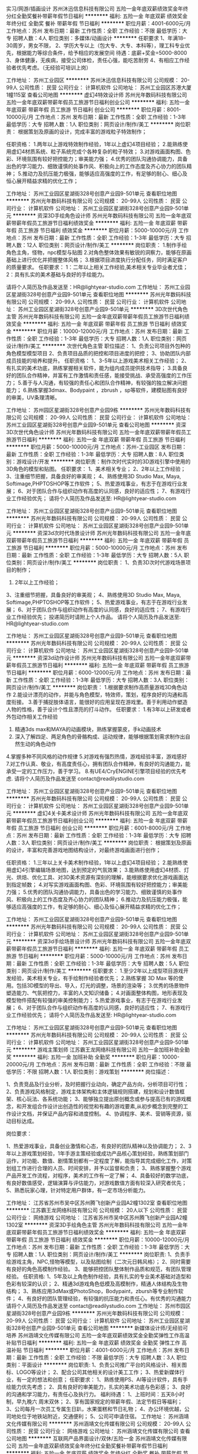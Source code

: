 实习/网游/插画设计
苏州沐迅信息科技有限公司
五险一金年底双薪绩效奖金年终分红全勤奖餐补带薪年假节日福利
**********
福利:
五险一金
年底双薪
绩效奖金
年终分红
全勤奖
餐补
带薪年假
节日福利
**********
职位月薪：4001-6000元/月 
工作地点：苏州
发布日期：最新
工作性质：全职
工作经验：不限
最低学历：大专
招聘人数：4人
职位类别：多媒体/动画设计
**********
任职要求
          1、年满18--30周岁，男女不限，
          2、学历大专以上（包大专、大专、本科等），理工科专业优先，根据能力等综合条件，给予相应的发展空间
          待遇：底薪+奖金=5000-8000
          3、身体健康，无疾病，接受公司体检，责任心强，能吃苦耐劳
          4、有相应工作经验者优先考虑。（无经验可培训上岗）

工作地址：
苏州工业园区
**********
苏州沐迅信息科技有限公司
公司规模：
20-99人
公司性质：
民营
公司行业：
计算机软件
公司地址：
苏州工业园区苏港大厦1幢115室
查看公司地图
**********
虚幻4特效设计师
苏州光年数码科技有限公司
五险一金年底双薪带薪年假员工旅游节日福利创业公司
**********
福利:
五险一金
年底双薪
带薪年假
员工旅游
节日福利
创业公司
**********
职位月薪：8001-10000元/月 
工作地点：苏州
发布日期：最新
工作性质：全职
工作经验：1-3年
最低学历：大专
招聘人数：1人
职位类别：网页设计/制作/美工
**********
岗位职责：
根据策划及原画的设计，完成丰富的游戏粒子特效制作；

任职资格：
1.两年以上游戏特效制作经验，1年以上虚幻4项目经验；
2.能熟练使用虚幻4材质系统、粒子系统完成个各种复杂的粒子特效；
3.对游戏画面构图、色彩、环境氛围有较好把控能力；审美能力强；
4.优秀的团队沟通协调能力，具备出色的学习能力、细致谨慎的处事作风、积极向上的工作态度及齐心协力的团队精神；
5.推动力及抗压能力极强，能够适应高强度的工作，有足够的耐心、细心及恒心展开精益求精的优化工作；

工作地址：
苏州工业园区星湖街328号创意产业园9-501单元
查看职位地图
**********
苏州光年数码科技有限公司
公司规模：
20-99人
公司性质：
民营
公司行业：
计算机软件
公司地址：
苏州工业园区星湖街328号创意产业园9-501单元
**********
资深3D手绘角色设计师
苏州光年数码科技有限公司
五险一金年底双薪带薪年假员工旅游节日福利绩效奖金
**********
福利:
五险一金
年底双薪
带薪年假
员工旅游
节日福利
绩效奖金
**********
职位月薪：5000-10000元/月 
工作地点：苏州
发布日期：最新
工作性质：全职
工作经验：1-3年
最低学历：大专
招聘人数：12人
职位类别：网页设计/制作/美工
**********
岗位职责：
1.制作手绘角色主角，怪物，npc模型与贴图
2.对角色整体效果有敏锐的洞察力，能够在原画基础上进行优化并把握整体风格；
3.根据项目进度执行分配任务，同时满足客户的质量要求。
任职要求：
1：二年以上相关工作经验,美术相关专业毕业者尤佳；
2：具有扎实的美术基础与良好的手绘能力。

请将个人简历及作品发送至：HR@lightyear-studio.com
工作地址：
苏州工业园区星湖街328号创意产业园9-501单元
查看职位地图
**********
苏州光年数码科技有限公司
公司规模：
20-99人
公司性质：
民营
公司行业：
计算机软件
公司地址：
苏州工业园区星湖街328号创意产业园9-501单元
**********
3D次世代角色主管
苏州光年数码科技有限公司
五险一金年底双薪带薪年假员工旅游节日福利绩效奖金
**********
福利:
五险一金
年底双薪
带薪年假
员工旅游
节日福利
绩效奖金
**********
职位月薪：10000-12000元/月 
工作地点：苏州
发布日期：最新
工作性质：全职
工作经验：1-3年
最低学历：大专
招聘人数：1人
职位类别：网页设计/制作/美工
**********
次世代角色主管
职位描述：
1、负责公司项目外包种的角色模型模型项目
2、负责项目品质的把控和项目进度的把控；
3、协助团队内部成员技能的培养和提升。
任职资格：
1、3-5年以上游戏美术相关工作经验；
2、有扎实的美术功底，熟练掌握相关软件，能为组内成员提供技术指导；
3.具备良好的团队合作精神，并富有工作激情和责任感，能接受挑战、承受高强度的工作压力；
5.善于与人沟通，有较强的责任心和团队合作精神，有较强的独立解决问题能力；
6.熟练掌握3dmax、Bodypaint ，zbrush ，sp等软件，建模贴图有良好的审美，UV条理清晰。

工作地址：
苏州园区星湖街328号创意产业园9栋
**********
苏州光年数码科技有限公司
公司规模：
20-99人
公司性质：
民营
公司行业：
计算机软件
公司地址：
苏州工业园区星湖街328号创意产业园9-501单元
查看公司地图
**********
资深3D次世代角色设计师
苏州光年数码科技有限公司
五险一金年底双薪带薪年假员工旅游节日福利
**********
福利:
五险一金
年底双薪
带薪年假
员工旅游
节日福利
**********
职位月薪：5000-10000元/月 
工作地点：苏州-工业园区
发布日期：最新
工作性质：全职
工作经验：1-3年
最低学历：大专
招聘人数：8人
职位类别：游戏设计/开发
**********
岗位职责：制作次时代实时的3D游戏引擎中使用的3D角色的模型和贴图。
任职要求：
1、美术相关专业； 
2、2年以上工作经验； 
3、注重细节把握，具备良好的审美观； 
4、熟练使用3D Studio Max, Maya, Softimage,PHPTOSHOP等工作软件； 
5、热爱游戏事业，有志于在游戏行业发展； 
6、对于团队合作与组织动作有高度的认同感，良好的适应性； 
7、有游戏行业工作经验优先；
请将个人简历及作品发送至: HR@lightyear-studio.com


工作地址：
苏州工业园区星湖街328号创意产业园9-501单元
查看职位地图
**********
苏州光年数码科技有限公司
公司规模：
20-99人
公司性质：
民营
公司行业：
计算机软件
公司地址：
苏州工业园区星湖街328号创意产业园9-501单元
**********
资深3d次时代场景设计师
苏州光年数码科技有限公司
五险一金年底双薪带薪年假员工旅游节日福利
**********
福利:
五险一金
年底双薪
带薪年假
员工旅游
节日福利
**********
职位月薪：5000-10000元/月 
工作地点：苏州
发布日期：最新
工作性质：全职
工作经验：1-3年
最低学历：大专
招聘人数：5人
职位类别：网页设计/制作/美工
**********
岗位职责：
1、负责3D次时代游戏场景项目的制作；
2. 2年以上工作经验； 
3、注重细节把握，具备良好的审美观； 
4、熟练使用3D Studio Max, Maya, Softimage,PHPTOSHOP等工作软件； 
5、热爱游戏事业，有志于在游戏行业发展； 
6、对于团队合作与组织动作有高度的认同感，良好的适应性； 
7、有游戏行业工作经验优先；
投递简历时请附上个人作品。
请将个人简历及作品发送至: HR@lightyear-studio.com

工作地址：
苏州工业园区星湖街328号创意产业园9-501单元
查看职位地图
**********
苏州光年数码科技有限公司
公司规模：
20-99人
公司性质：
民营
公司行业：
计算机软件
公司地址：
苏州工业园区星湖街328号创意产业园9-501单元
**********
资深3d动作设计师
苏州光年数码科技有限公司
五险一金年底双薪带薪年假员工旅游节日福利
**********
福利:
五险一金
年底双薪
带薪年假
员工旅游
节日福利
**********
职位月薪：6000-12000元/月 
工作地点：苏州
发布日期：最新
工作性质：全职
工作经验：1-3年
最低学历：大专
招聘人数：3人
职位类别：网页设计/制作/美工
**********
岗位职责：
1.根据要求制作高质量游戏3D角色动作
2.能设计漂亮的动作，并能与角色模型，特效师，策划，程序良好的沟通和高度衔接。
3.善于捕捉肢体语言，能很好的应用呈现在游戏里。善于利用动作塑造人物的性格，善于设计个性且漂亮的打斗动作。 
任职要求：
1.有3年以上研发或者外包动作相关工作经验
2. 精通3ds max和MAYA的动画模块，熟练掌握蒙皮，手k动画技术 
3. 深入了解四足、两足角色的骨骼构成、运动规律，能够根据策划需求制作出自然生动的角色动作
4.掌握多种不同风格的动作规律
5.对游戏有强烈热情，游戏经验丰富，游戏感好
7.对工作认真、敬业，有高度责任心，拥有团队合作精神，有良好的沟通能力，能承受一定的工作压力，善于学习。
8.有UE4/CryENGINE引擎项目经验的优先考虑.
请将个人简历及作品发送至 
contact@readilystudio.com

工作地址：
苏州工业园区星湖街328号创意产业园9-501单元
查看职位地图
**********
苏州光年数码科技有限公司
公司规模：
20-99人
公司性质：
民营
公司行业：
计算机软件
公司地址：
苏州工业园区星湖街328号创意产业园9-501单元
**********
虚幻4关卡美术设计师
苏州光年数码科技有限公司
五险一金年底双薪带薪年假员工旅游节日福利创业公司
**********
福利:
五险一金
年底双薪
带薪年假
员工旅游
节日福利
创业公司
**********
职位月薪：6001-8000元/月 
工作地点：苏州
发布日期：最新
工作性质：全职
工作经验：1-3年
最低学历：大专
招聘人数：3人
职位类别：网页设计/制作/美工
**********
岗位职责：
根据策划及原画的设计，丰富和完善游戏地图结构设计，对最终游戏画面进行创作；

任职资格：
1.三年以上关卡美术制作经验，1年以上虚幻4项目经验；
2.能熟练使用虚幻4引擎编辑场景地图，达到预定的气氛效果；
3.能熟练使用虚幻4材质、灯光、烘焙、优化工具、对3D美术资源有深刻的理解，能根据要求优化游戏画面达到指定帧数；
4.对写实游戏画面构图、色彩、环境氛围有较好把控能力；审美能力强；
5.优秀的团队沟通协调能力，具备出色的学习能力、细致谨慎的处事作风、积极向上的工作态度及齐心协力的团队精神；
6.推动力及抗压能力极强，能够适应高强度的工作，有足够的耐心、细心及恒心展开精益求精的优化工作；

工作地址：
苏州工业园区星湖街328号创意产业园9-501单元
查看职位地图
**********
苏州光年数码科技有限公司
公司规模：
20-99人
公司性质：
民营
公司行业：
计算机软件
公司地址：
苏州工业园区星湖街328号创意产业园9-501单元
**********
资深3d手绘场景设计师
苏州光年数码科技有限公司
五险一金年底双薪带薪年假员工旅游节日福利
**********
福利:
五险一金
年底双薪
带薪年假
员工旅游
节日福利
**********
职位月薪：5000-10000元/月 
工作地点：苏州
发布日期：最新
工作性质：全职
工作经验：1-3年
最低学历：大专
招聘人数：5人
职位类别：网页设计/制作/美工
**********
任职要求：
1.至少2年以上成型项目游戏开发经验，美术相关专业，有手绘制作经验者优先；
2.熟练掌握 3D Max 等的使用。包括3D模型的导出、导入，灯光的调整，场景的渲染等；
3.优秀的场景物件塑造能力、气氛把控力，丰富的人文知识储备；
4.对画面整体构图，地形表现及模型物件搭配有较强的审美控制能力；
5.热爱游戏事业，有志于在游戏行业发展； 
6、对于团队合作与组织动作有高度的认同感，良好的适应性； 
7、有游戏行业工作经验优先；
请将个人简历及作品发送至: HR@lightyear-studio.com

工作地址：
苏州工业园区星湖街328号创意产业园9-501单元
查看职位地图
**********
苏州光年数码科技有限公司
公司规模：
20-99人
公司性质：
民营
公司行业：
计算机软件
公司地址：
苏州工业园区星湖街328号创意产业园9-501单元
**********
游戏主策划师
江苏霸王龙网络科技有限公司
五险一金加班补助全勤奖
**********
福利:
五险一金
加班补助
全勤奖
**********
职位月薪：10000-20000元/月 
工作地点：苏州
发布日期：最新
工作性质：全职
工作经验：不限
最低学历：不限
招聘人数：1人
职位类别：游戏策划
**********
岗位描述：

1、负责竞品及行业分析，及时把握行业动向，确定产品方向，分析项目可行性；
2、负责游戏风格制定，游戏主体架构和主体逻辑规则搭建，规划和设计数值框架、核心玩法、各系统功能；
3、能够独立提出原创概念或参与提高已有的游戏概念，和开发组合作设计出创造性的视觉和有趣的游戏要素,从初步概念到完整的工作设计文档，并保证产品内容和进度控制。
4、协调程序、美术、营销等资源，驱动目标达成。

岗位要求：

1、热爱游戏事业，具备创业激情和心态，有良好的团队精神以及协调能力；
2、3年以上游戏策划经验，1年手游主策经验或成功产品核心策划经验，熟练策划部门运作，对功能、数值、剧情策划都有一定程度了解，能指导其完成细化工作，对策划组工作进行合理的人员、时间安排，并予以监督和负责；
3、熟练掌握整个游戏产品开发工作流程，对程序，美术的工作有一定了解；
4、具备较好的数学功底，有良好数值感受，逻辑演算与评估能力，对游戏数值方面有较深入研究者优先；
5、熟悉玩家心理，针对特定用户群体，有一定市场分析能力。

工作地址：
江苏省苏州市吴中区苏州腾飞创新产业园A2幢1302室
查看职位地图
**********
江苏霸王龙网络科技有限公司
公司规模：
20人以下
公司性质：
民营
公司行业：
网络游戏
公司地址：
江苏省苏州市吴中区苏州腾飞创新产业园A2幢1302室
**********
资深3D手绘角色主管
苏州光年数码科技有限公司
五险一金年底双薪带薪年假员工旅游节日福利绩效奖金
**********
福利:
五险一金
年底双薪
带薪年假
员工旅游
节日福利
绩效奖金
**********
职位月薪：10000-12000元/月 
工作地点：苏州
发布日期：最新
工作性质：全职
工作经验：1-3年
最低学历：大专
招聘人数：1人
职位类别：网页设计/制作/美工
**********
岗位职责:
1、负责手绘游戏主角，NPC,怪物等模型，以及贴图绘制（二次元日韩风格）；
2、同时需要有良好的角色高模制作经验。
3、能够把控团队整体制作品质和规范，有团队管理经验。
 任职资格:
1、5年及以上角色制作经验，具有扎实的专业美术基础对造型和色彩有较深的认识；
2、精通3d游戏角色低模及高模制作，精通人体结构及生物结构；
3、熟练应用3dMax或PhotoShop，Bodypaint，zbursh等专业制作软件；
4、有良好的团队管理经验，有较强的抗压能力和责任心。有优秀的沟通能力
请将个人简历及作品发送至 contact@readilystudio.com
工作地址：
苏州市园区星湖街328号创意产业园9栋
**********
苏州光年数码科技有限公司
公司规模：
20-99人
公司性质：
民营
公司行业：
计算机软件
公司地址：
苏州工业园区星湖街328号创意产业园9-501单元
查看公司地图
**********
新媒体设计师/无经验可培养
苏州涵靖文化传媒有限公司
五险一金年底双薪绩效奖金全勤奖弹性工作高温补贴节日福利
**********
福利:
五险一金
年底双薪
绩效奖金
全勤奖
弹性工作
高温补贴
节日福利
**********
职位月薪：4001-6000元/月 
工作地点：苏州
发布日期：最新
工作性质：全职
工作经验：不限
最低学历：大专
招聘人数：3人
职位类别：平面设计
**********
岗位职责:
1、负责公司推广平台的风格设计、相关图标、LOGO等设计；
2、配合公司其他相关的设计美工工作；
3、热爱新媒体行业，有一定的想法和创意；
任职要求：
1、熟练使用PS、AI等设计软件，具有手绘能力优先考虑；
2、具有良好的审美能力，扎实的美术功底与色彩感；
3、良好的沟通和学习能力，有责任心及执行力。
 福利待遇：
1、上班时间：五天8小时制，早九晚六 周末双休；
2、享有国家规定的带薪年假、法定节假日等福利；
3、公司每月一次员工专属生日趴，水果蛋糕和节日礼物；
4、办公环境优越，公司地处位于地铁站附近，交通便利；
5、公司可申请住宿。    
工作地址：
苏州涵靖文化传媒有限公司
**********
苏州涵靖文化传媒有限公司
公司规模：
20-99人
公司性质：
民营
公司行业：
网络游戏
公司地址：
苏州涵靖文化传媒有限公司
查看公司地图
**********
互联网产品界面设计/双休/五险一金
苏州涵靖文化传媒有限公司
五险一金年底双薪绩效奖金年终分红全勤奖餐补带薪年假节日福利
**********
福利:
五险一金
年底双薪
绩效奖金
年终分红
全勤奖
餐补
带薪年假
节日福利
**********
职位月薪：4001-6000元/月 
工作地点：苏州-工业园区
发布日期：最新
工作性质：全职
工作经验：不限
最低学历：不限
招聘人数：4人
职位类别：编辑出版
**********
岗位职责：
1、负责移动产品的界面设计；
2、完成界面、图标等图形界面设计，并制定界面的实现标准；
3、对产品界面进行持续的设计优化，提升用户体验；
4、编写设计思路文档和视觉设计规范文档；
5、对项目的设计资源进行分类归档，根据需求完成其他设计工作。
任职要求：
1、大专及以上学历，不限专业，但计算机应用、美术、设计等相关专业优先；
2、有良好的创意，较好的绘画、美工能力，具有良好的洽谈能力和沟通技巧。
 福利待遇：
1、五天8小时制，周末双休；
2、工作环境优美，地理位置优越，地铁站口及公交站附近；
3、完善的绩效考核，年终奖金及定期调薪；
4、带薪休假（年假，婚假，丧假，病假，培训假等）；
5、丰富的业余集体活动（旅游，聚餐，年会）。
 
工作地址：
苏州涵靖文化传媒有限公司
**********
苏州涵靖文化传媒有限公司
公司规模：
20-99人
公司性质：
民营
公司行业：
网络游戏
公司地址：
苏州涵靖文化传媒有限公司
查看公司地图
**********
平面设计（五险一金/周末双休）
苏州涵靖文化传媒有限公司
五险一金年底双薪绩效奖金年终分红全勤奖餐补带薪年假节日福利
**********
福利:
五险一金
年底双薪
绩效奖金
年终分红
全勤奖
餐补
带薪年假
节日福利
**********
职位月薪：4001-6000元/月 
工作地点：苏州
发布日期：最新
工作性质：全职
工作经验：不限
最低学历：中专
招聘人数：2人
职位类别：平面设计
**********
岗位职责： 
1.负责设计，整体美化方案 
2.负责产品图片的制作和上传 
3.负责定期制作促销商品图片和页面 
4.具备较强的学习能力、良好的沟通能力和优秀的团队合作精神 
5.负责对店铺现有网页走线提出合理化建议，完善用户体验
 任职资格：
1、学历不限，设计专业优先
2、较强的创意，良好的文字表达能力，思维敏捷
3、会使用Photoshop、美图秀秀、3DMAX、CAD等常用设计制作软件优先考虑
4、工作认真，有责任心，踏实肯干，富有团队精神
5、本职位后期往设计师方向发展，从业意向坚定者可放宽专业、基础等要求
公司福利：
1、外地员工可提供住宿
2、工作时间：早9-晚6 双休 法定假日休息，带薪年假
3、缴纳五险一金
4、晋升管道畅通，一年有两次加薪晋升机会
5、正式员工享受十三薪及年终奖

工作地址：
苏州涵靖文化传媒有限公司
**********
苏州涵靖文化传媒有限公司
公司规模：
20-99人
公司性质：
民营
公司行业：
网络游戏
公司地址：
苏州涵靖文化传媒有限公司
查看公司地图
**********
知识产权--城市经理--苏州
重庆猪八戒网络有限公司
五险一金年底双薪绩效奖金餐补弹性工作定期体检
**********
福利:
五险一金
年底双薪
绩效奖金
餐补
弹性工作
定期体检
**********
职位月薪：15001-20000元/月 
工作地点：苏州
发布日期：招聘中
工作性质：全职
工作经验：5-10年
最低学历：大专
招聘人数：1人
职位类别：区域销售总监
**********
岗位职责：
1、根据公司是年度业务发展目标，制定所管辖区域城市内业务拓展、营销战略、营销计划；
2、全面负责所辖区域城市的销售管理，确保所辖区域的市场开发目标、营销计划及发展销售目标的有效实现；
3、了解当地市场动态，不断改善销售策略，提高销售业绩（直销模式);
4、负责所辖区域城市的人才招聘和团队建设，以及与其他部门的沟通配合工作；
5、组织所辖区域城市人员进行业务学习，保障城市销售工作正常有序开展；                                                                                       6、开展多样化的销售活动等；

任职要求：
1、具有大专及以上学历，3年以上工作经验，熟知知识产权服务体系，3年以上知识产权销售团队管理经验者优先；
2、具有一定抗压能力，有较强的市场开拓和销售能力；
3、具备优秀的沟通能力和团队合作精神，组建和管理团队经验丰富，以往销售业绩良好；
4、具有很好的人际资源和开发人际资源能力，与人力资源行业沟通良好；
5、适应出差；
6、优先考虑具备成熟客户资源者、优先考虑具有政府部门资源者。
工作地址：
苏州市
**********
重庆猪八戒网络有限公司
公司规模：
1000-9999人
公司性质：
民营
公司行业：
互联网/电子商务
公司主页：
www.zbj.com
公司地址：
重庆市渝北区金开大道西段106号互联网产业园 猪八戒总部大厦
查看公司地图
**********
知识产权-城市经理-苏州
重庆猪八戒网络有限公司
**********
福利:
**********
职位月薪：20001-30000元/月 
工作地点：苏州
发布日期：招聘中
工作性质：全职
工作经验：5-10年
最低学历：大专
招聘人数：1人
职位类别：区域销售总监
**********
岗位职责：
1、根据公司年度业务发展目标，制定所管辖区域城市内业务拓展、营
销战略、营销计划；
2、全面负责所辖区域城市的销售管理，确保所辖区域的市场开发目标、
营销计划及发展销售目标的有效实现；
3、了解当地市场动态 ，不断改善销售策略，提高销售业绩（直销模式）；
4、负责所辖区域城市的人才招聘和团队建设，及与其他部门的沟通配合工作；
5、组织所辖区域城市人员进行业务学习，保障城市销售工作正常有序开展；
6、开展多样化的销售活动。
任职要求：
1、大专及以上学历，3年以上工作经验，熟知知识产权服务体系，具备3年
以上知识产权销售团队管理经验者优先；
2、具备一定抗压能力，有较强的市场开拓和销售能力；
3、优秀的沟通能力和团队合作精神，组建和管理团队经验丰富，以往销售业
绩良好；
4、具有很好的人际资源及开发人际资源能力；
5、能适应出差；
6、具备成熟客户资源者及具有政府部门资源者优先。


工作地址：
苏州
**********
重庆猪八戒网络有限公司
公司规模：
1000-9999人
公司性质：
民营
公司行业：
互联网/电子商务
公司主页：
www.zbj.com
公司地址：
重庆市渝北区金开大道西段106号互联网产业园 猪八戒总部大厦
查看公司地图
**********
八戒财税-核算会计-苏州
重庆猪八戒网络有限公司
五险一金绩效奖金全勤奖交通补助餐补带薪年假定期体检
**********
福利:
五险一金
绩效奖金
全勤奖
交通补助
餐补
带薪年假
定期体检
**********
职位月薪：4001-6000元/月 
工作地点：苏州-姑苏区
发布日期：招聘中
工作性质：全职
工作经验：3-5年
最低学历：本科
招聘人数：1人
职位类别：会计/会计师
**********
岗位职责：
1、审核客户原始单据的完整性、合法性及正确性，发现异常及时反馈咨询会计；
2、按时、准确完成客户的账务处理工作；
3、凭证的初步审查，包括各个科目余额的审核，保证账证、账表、账账核对相符；
4、根据审核无误后的账务，出具报表、进行纳税申报。
任职资格：
1、大专以上学历，会计相关专业；
2、有1-2个完整年度的税务年报汇算清缴工作经验；
3、熟悉税务政策及税务预警分析（开票收入超过各行业小规模纳税人的标准）；
4、有贸易类、建筑类以及一般纳税人全盘账务处理工作经验优先；
5、拥有代账行业经验优先；
6、拥有较强的学习能力，认真细致，爱岗敬业，阳光开朗，有良好的职业操守，具备服务意识。

双休 朝九晚六 年假
工作地址：
苏州市姑苏区南门路989号989创意产业园1-306
**********
重庆猪八戒网络有限公司
公司规模：
1000-9999人
公司性质：
民营
公司行业：
互联网/电子商务
公司主页：
www.zbj.com
公司地址：
重庆市渝北区金开大道西段106号互联网产业园 猪八戒总部大厦
查看公司地图
**********
八戒财税-外勤会计-苏州
重庆猪八戒网络有限公司
五险一金绩效奖金交通补助餐补带薪年假补充医疗保险定期体检节日福利
**********
福利:
五险一金
绩效奖金
交通补助
餐补
带薪年假
补充医疗保险
定期体检
节日福利
**********
职位月薪：3500-5000元/月 
工作地点：苏州-姑苏区
发布日期：招聘中
工作性质：全职
工作经验：1-3年
最低学历：大专
招聘人数：1人
职位类别：财务助理
**********
岗位职责：
1、负责客户公司账目处理，纳税申报、及时抄报税表及其他相关表格；
2、负责客户进项发票认证、发票开票等工作；
协助配合客户完成发票的购、销工作；
3、做好客户、税务人员的沟通协调工作，及时处理；
4、帮助客户完成工商注册，税务登记等事项。

任职资格：
1、大专以上学历，会计相关专业；
2、持有会计从业资格证,熟悉全盘账务操作及相关税收申报流程；
3、至少具有1年以上代帐公司财务工作经验，熟悉一般纳税人、小规模纳税人账务流程，具有较强的会计业务处理能力；
4、对于新公司注册整套操作流程了解，并有实际操作经验者优先。
双休 朝九晚六 年假 入职六险一金
工作地址：
苏州市姑苏区南门路989号989创意产业园1-306
**********
重庆猪八戒网络有限公司
公司规模：
1000-9999人
公司性质：
民营
公司行业：
互联网/电子商务
公司主页：
www.zbj.com
公司地址：
重庆市渝北区金开大道西段106号互联网产业园 猪八戒总部大厦
查看公司地图
**********
电话销售（代招）
重庆猪八戒网络有限公司
**********
福利:
**********
职位月薪：4000-8000元/月 
工作地点：苏州-相城区
发布日期：招聘中
工作性质：全职
工作经验：不限
最低学历：不限
招聘人数：1人
职位类别：电话销售
**********
岗位职责：
1、熟悉公司产品，主动推销产品，促成订单成交；
4、反馈问题，积极进行沟通；
5、与相关部门紧密配合，协调沟通。
任职要求：
1、富有耐心；
2、工作认真负责；
3、做6休1。
薪资组成为底薪（2800）+提成+绩效，平均一个月5000-7000。
任职要求：
工作地址：
苏州市相城区相城大道中翔大厦11001
**********
重庆猪八戒网络有限公司
公司规模：
1000-9999人
公司性质：
民营
公司行业：
互联网/电子商务
公司主页：
www.zbj.com
公司地址：
重庆市渝北区金开大道西段106号互联网产业园 猪八戒总部大厦
查看公司地图
**********
八戒财税-销售专员-苏州
重庆猪八戒网络有限公司
五险一金绩效奖金全勤奖交通补助餐补节日福利
**********
福利:
五险一金
绩效奖金
全勤奖
交通补助
餐补
节日福利
**********
职位月薪：6001-8000元/月 
工作地点：苏州-姑苏区
发布日期：招聘中
工作性质：全职
工作经验：1-3年
最低学历：大专
招聘人数：2人
职位类别：销售代表
**********
岗位工作职责：
1、通过电话，微信，QQ等各种途径与客户进行沟通，宣传、推广八戒财税服务;
2、了解、发掘客户需求，开发客户，维护客户关系 ；
3、执行公司各项销售政策，达成业绩目标 ；
4、完成上级领导安排的其他工作。
任职基本条件：
1、大专及以上学历；
2、口齿清晰，对销售工作有较高的热情，有电话销售经验优先；
3、具备较强的学习能力和优秀的沟通能力，具备良好的应变能力和承压能力；
4、有敏锐的市场洞察力，有强烈的事业心、责任心和积极的工作态度

工作地址：
江苏省苏州市人民路3188号平江万达广场B-809
**********
重庆猪八戒网络有限公司
公司规模：
1000-9999人
公司性质：
民营
公司行业：
互联网/电子商务
公司主页：
www.zbj.com
公司地址：
重庆市渝北区金开大道西段106号互联网产业园 猪八戒总部大厦
查看公司地图
**********
八戒财税-高端渠道专员-苏州
重庆猪八戒网络有限公司
五险一金绩效奖金全勤奖交通补助餐补节日福利
**********
福利:
五险一金
绩效奖金
全勤奖
交通补助
餐补
节日福利
**********
职位月薪：8001-10000元/月 
工作地点：苏州-姑苏区
发布日期：招聘中
工作性质：全职
工作经验：1-3年
最低学历：大专
招聘人数：2人
职位类别：渠道/分销经理/主管
**********
岗位职责：
1、新渠道开发，渠道商的联络、考评、筛选、淘汰和更新工作；
2、执行渠道商的培训、售前协助、售后客户服务和技术支持；
3、完成领导交办的其他任务；
4、适应短期出差。

任职资格：
1、二年以上汽车、房地产、软件、会计奢侈品销售和市场经验，具备优秀的渠道开发和市场开拓能力；
2、有强烈的事业心和责任感，具备良好的人际交往、社会活动能力及公关谈判能力；
3、对工作有激情、执着、敬业、思维清晰、活跃；
4、较好的谈吐、形象好、气质佳；
5、具有良好的团队协作精神，良好的协调、沟通及把握全局的能力；
6、思维敏锐，极富创新精神，环境适应能力强，抗压能力强。

福利：六险一金，餐补，交通补贴，节假日福利，绩效奖金，年终奖




工作地址：
江苏省苏州市人民路3188号平江万达广场B-809
**********
重庆猪八戒网络有限公司
公司规模：
1000-9999人
公司性质：
民营
公司行业：
互联网/电子商务
公司主页：
www.zbj.com
公司地址：
重庆市渝北区金开大道西段106号互联网产业园 猪八戒总部大厦
查看公司地图
**********
淘宝客服（代招）
重庆猪八戒网络有限公司
**********
福利:
**********
职位月薪：3000-5000元/月 
工作地点：苏州-相城区
发布日期：招聘中
工作性质：全职
工作经验：不限
最低学历：中专
招聘人数：1人
职位类别：网络/在线客服
**********
岗位职责：
1、熟悉淘宝、天猫平台网购、支付及相关售前售后流程；
2、熟悉公司产品，积极主动回复顾客售前咨询，提高转化率；
3、解答顾客的疑问，主动推销产品，促成订单成交；
4、反馈售后问题，积极进行沟通；
5、与相关部门紧密配合，协调沟通。 
任职要求：
1、富有耐心；
2、工作认真负责；
3、做6休1，早晚班，早班为9：00-18：00 ，晚班为14：00-22：00。
薪资组成为底薪（2800）+提成+绩效，平均一个月4500到手。
工作地址：
苏州市相城区相城大道中翔大厦11001
**********
重庆猪八戒网络有限公司
公司规模：
1000-9999人
公司性质：
民营
公司行业：
互联网/电子商务
公司主页：
www.zbj.com
公司地址：
重庆市渝北区金开大道西段106号互联网产业园 猪八戒总部大厦
查看公司地图
**********
小学老师
欢聚时代（多玩YY）
五险一金绩效奖金定期体检员工旅游节日福利
**********
福利:
五险一金
绩效奖金
定期体检
员工旅游
节日福利
**********
职位月薪：6001-8000元/月 
工作地点：苏州
发布日期：招聘中
工作性质：兼职
工作经验：3-5年
最低学历：本科
招聘人数：10人
职位类别：小学教师
**********
【职位描述】 
1、通过自有教学平台进行在线一对一小学教学工作；
2、了解并根据学生学习能力与需求，准备教学计划和课前教案；
3、根据学生情况因材施教，提供专业化的、高质量的一对一教学服务。

【任职要求】
1、擅长小学英语或语文科目；
2、本科及以上学历，师范类毕业或有教学经验的优先；
3、学科知识扎实，熟悉小升初考试的形式和内容；
4、具有较强表达力、亲和力，有良好的教学技巧；
5、保证家里有良好的网络环境、安卓手机或者iPad等设备。

【工作方式】
每月能确保30个小时上课时间（每周约8小时，含六日），具体上课时间可根据老师个人时间自由把控（排课高峰期为周一到周五晚上，六日全天）

工作地址：
home
**********
欢聚时代（多玩YY）
公司规模：
1000-9999人
公司性质：
上市公司
公司行业：
互联网/电子商务
公司主页：
www.huanju.cn
公司地址：
广州市番禺区南村镇万博二路79号万博商务区万达商业广场北区B-1栋/北京市海淀区知春路7号致真大厦C座11层
查看公司地图
**********
服装质检（QC）
苏州乐贝网络科技有限公司
14薪每年多次调薪五险一金全勤奖带薪年假定期体检员工旅游节日福利
**********
福利:
14薪
每年多次调薪
五险一金
全勤奖
带薪年假
定期体检
员工旅游
节日福利
**********
职位月薪：5500-7000元/月 
工作地点：苏州
发布日期：最新
工作性质：全职
工作经验：不限
最低学历：不限
招聘人数：2人
职位类别：服装/纺织品/皮革质量管理
**********
岗位职责：
1、负责时装成品的检验工作，及时、准确处理好检验过程中发生的质量问题；
2、负责将成品时装的检验结果信息反馈
3、 出现色差问题，要归类统计让运营的P图，后进行跟踪结果
4、返修的衣服要进行系统管理
5、每天要记录问题的改善，第二天针对记录的异常点要进行跟踪处理

任职要求：
1、对服装行业感兴趣，愿意从基础开始学起（有经验者优先）；
2、抗压能力强，服从领导安排；；
3、做事积极主动，不推脱责任，较强的解决问题的能力；
4、心态端正，要有正能量。

福利待遇：
1、五险一金；
2、2-4个月年终奖；                                          
3、每年两次调薪、晋升机会；
4、年轻化的工作团队，充满活力的工作氛围，完善的职业培训体系，良好的晋升空间；
5、多样的团队建设活动：每月部门团建、公司年度旅游、优秀员工评选、年终表彰、生日红包……
6、提供完善的休假制度：法定节假日、带薪年假、婚假、产假等；
7、一年一度免费的健康体检、不定期培训。
工作地址：
苏州市工业园区群星一路辰雷科技园
**********
苏州乐贝网络科技有限公司
公司规模：
100-499人
公司性质：
民营
公司行业：
互联网/电子商务
公司主页：
www.lebbay.com
公司地址：
苏州市工业园区群星一路辰雷科技园
查看公司地图
**********
采购专员
苏州乐贝网络科技有限公司
五险一金年底双薪绩效奖金全勤奖带薪年假定期体检员工旅游节日福利
**********
福利:
五险一金
年底双薪
绩效奖金
全勤奖
带薪年假
定期体检
员工旅游
节日福利
**********
职位月薪：4001-6000元/月 
工作地点：苏州-工业园区
发布日期：最新
工作性质：全职
工作经验：无经验
最低学历：本科
招聘人数：5人
职位类别：采购专员/助理
**********
岗位职责：
1、独立完成日常跟单事项，跟踪交期，处理商品异常情况；
2、与供应商议价，对供应商进行考核，优化供应商交期、质量、价格等；
3、根据公司需求搜寻供应商，洽谈合作流程与合作模式，对价格、质量、供货地址、合作态度等进行筛选后新增优质供应商。

任职要求：
1、工作态度认真负责，处理事务仔细；
2、乐于学习，对新事物有足够的好奇心，能够做到主动学习；
3、逻辑清晰，善于总结，能及时发现问题并提出解决方案；
4、工作积极主动，热情自信，沟通能力强；
5、熟悉Excel、Word等办公软件的操作。
工作地址：
苏州市工业园区群星一路辰雷科技园
**********
苏州乐贝网络科技有限公司
公司规模：
100-499人
公司性质：
民营
公司行业：
互联网/电子商务
公司主页：
www.lebbay.com
公司地址：
苏州市工业园区群星一路辰雷科技园
查看公司地图
**********
财税销售专员
重庆猪八戒网络有限公司
五险一金绩效奖金交通补助餐补带薪年假节日福利
**********
福利:
五险一金
绩效奖金
交通补助
餐补
带薪年假
节日福利
**********
职位月薪：4001-6000元/月 
工作地点：苏州-姑苏区
发布日期：招聘中
工作性质：全职
工作经验：1-3年
最低学历：大专
招聘人数：1人
职位类别：网络/在线销售
**********
岗位职责：
1、通过电话，微信，QQ等各种途径与客户进行沟通，宣传、推广八戒财税服务;
2、了解、发掘客户需求，开发客户，维护客户关系 ；
3、执行公司各项销售政策，达成业绩目标 ；
4、完成上级领导安排的其他工作。
任职条件：
1、大专及以上学历；
2、口齿清晰，对销售工作有较高的热情，有电话销售经验优先；
3、具备较强的学习能力和优秀的沟通能力，具备良好的应变能力和承压能力；
4、有敏锐的市场洞察力，有强烈的事业心、责任心和积极的工作态度。
工作地址：
苏州市姑苏区南门路989号989创意产业园1-306
**********
重庆猪八戒网络有限公司
公司规模：
1000-9999人
公司性质：
民营
公司行业：
互联网/电子商务
公司主页：
www.zbj.com
公司地址：
重庆市渝北区金开大道西段106号互联网产业园 猪八戒总部大厦
查看公司地图
**********
财务分析
苏州乐贝网络科技有限公司
五险一金年底双薪绩效奖金全勤奖带薪年假节日福利员工旅游定期体检
**********
福利:
五险一金
年底双薪
绩效奖金
全勤奖
带薪年假
节日福利
员工旅游
定期体检
**********
职位月薪：6001-8000元/月 
工作地点：苏州
发布日期：最新
工作性质：全职
工作经验：不限
最低学历：本科
招聘人数：1人
职位类别：财务分析员
**********
岗位职责：
1、负责编写月度资产负债表及利润表
2、针对BS科目和P&L科目进行数据分析（例如收入波动、存货资金占有率、存货周转率、AR、AP的每月的收回情况及支付情况等）
3、草拟和供应商及客户的价格确认书、合作协议、备忘录等，并进行整理归档
4、毛利润分析by SKU，监控负毛利的SKU，并提出改善意见
5、监控每日资金占用，确保资金占用不会超出预算
任职要求：
1、有良好的数据分析能力
2、能非常熟练运用Excel和word
3、有事务所或外企financial analysis工作经验
4、有扎实的文案功底，对工作具有很强的严谨态度

工作地址：
姑苏区人民路万达广场
查看职位地图
**********
苏州乐贝网络科技有限公司
公司规模：
100-499人
公司性质：
民营
公司行业：
互联网/电子商务
公司主页：
www.lebbay.com
公司地址：
苏州市工业园区群星一路辰雷科技园
**********
大客户销售
福建网龙计算机网络信息技术有限公司
五险一金年底双薪带薪年假弹性工作定期体检员工旅游节日福利
**********
福利:
五险一金
年底双薪
带薪年假
弹性工作
定期体检
员工旅游
节日福利
**********
职位月薪：面议 
工作地点：苏州
发布日期：招聘中
工作性质：全职
工作经验：3-5年
最低学历：大专
招聘人数：2人
职位类别：大客户销售经理
**********
岗位职责：
1、负责贯彻落实公司营销策略、政策和计划；
2、负责完成本区域销售指标；
3、负责收集、分析、整理、归档客户需求、竞争对手等市场信息；
4、独立负责客户的商务谈判、咨询及关系维护；
5、独立负责客户的跟踪与评估。
 任职要求
1、计算机、英语、市场营销等相关专业本科或以上学历；
2、三到五年以上软件销售或者教育行业工作经验；
3、具备良好的销售技巧，具备一定的商务谈判、演讲、沟通能力；基本的英语读、写、听、说能力，熟练使用OFFICE等办公软件；
4、诚信可靠、客观；具备良好的学习能力，积极的工作态度；工作计划性强，有较强的客户服务理念；
5、具备一定的开拓业务能力，踏实肯干，富有激情，适应经常出差。

工作地址：
苏州工业园区星湖街328号创意产业园9-902
查看职位地图
**********
福建网龙计算机网络信息技术有限公司
公司规模：
1000-9999人
公司性质：
上市公司
公司行业：
互联网/电子商务
公司主页：
www.nd.com.cn
公司地址：
福州市鼓楼区温泉支路58号851大楼
**********
销售顾问-知识产权-苏州
重庆猪八戒网络有限公司
五险一金年底双薪绩效奖金交通补助餐补带薪年假弹性工作定期体检
**********
福利:
五险一金
年底双薪
绩效奖金
交通补助
餐补
带薪年假
弹性工作
定期体检
**********
职位月薪：8001-10000元/月 
工作地点：苏州
发布日期：招聘中
工作性质：全职
工作经验：1年以下
最低学历：大专
招聘人数：10人
职位类别：销售代表
**********
岗位职责：
1、执行并完成既定销售任务；
2、与城市经理配合开展销售工作；  
3、把握客户需求，提供热情、周到的服务；
4、与客户保持良好沟通，积极扩大产品市场占有率；
5、收集销售团队反馈的相关信息，并提出参考意见；
6、完成领导交办其他临时性工作事项。
任职要求：
1、大专及以上学历，1年以上知识产权行业背景（硬性要求）；
2、有良好的销售水平，优秀的客户挖掘、跟进能力；
3、有上进心，渴望在知识产权行业全面发展；
4、能及时发现工作中出现以及可能出现的问题；
5、学习能力强，能做到举一反三，灵活运用；
6、适应变化，对于新事物勇于挑战，以万变应不变；
7、有敏锐的市场洞察力，有强烈的事业心、责任心和积极的工作态度。

工作地址：
989创意产业园
**********
重庆猪八戒网络有限公司
公司规模：
1000-9999人
公司性质：
民营
公司行业：
互联网/电子商务
公司主页：
www.zbj.com
公司地址：
重庆市渝北区金开大道西段106号互联网产业园 猪八戒总部大厦
查看公司地图
**********
电话销售
福建网龙计算机网络信息技术有限公司
五险一金年底双薪弹性工作节日福利员工旅游定期体检
**********
福利:
五险一金
年底双薪
弹性工作
节日福利
员工旅游
定期体检
**********
职位月薪：面议 
工作地点：苏州-工业园区
发布日期：招聘中
工作性质：全职
工作经验：不限
最低学历：大专
招聘人数：2人
职位类别：电话销售
**********
1)通过各种渠道收集客户信息，深入挖掘客户需求。 
2)负责客户销售和电话邀约，配合外勤销售的客户洽谈和签约；
3)潜在客户的关系维护。

岗位要求:
1）大专及以上学历； 
2）有过3年以上的电话销售经验，并有1年以上团队管理经验，熟悉IT产业发展情况；
3）熟悉电话销售流程，接受过销售技巧、语言训练、电话销售沟通技巧等方面的良好培训；
4）口齿伶俐，普通话流利，声音具有亲和力和感染力；
5）性格坚韧，思维敏捷，有良好的抗压能力及强烈的成功欲望。

工作地址：
苏州工业园区星湖街328号创意产业园9栋902
查看职位地图
**********
福建网龙计算机网络信息技术有限公司
公司规模：
1000-9999人
公司性质：
上市公司
公司行业：
互联网/电子商务
公司主页：
www.nd.com.cn
公司地址：
福州市鼓楼区温泉支路58号851大楼
**********
物流组长
苏州乐贝网络科技有限公司
每年多次调薪五险一金年底双薪全勤奖餐补带薪年假定期体检员工旅游
**********
福利:
每年多次调薪
五险一金
年底双薪
全勤奖
餐补
带薪年假
定期体检
员工旅游
**********
职位月薪：4001-6000元/月 
工作地点：苏州-工业园区
发布日期：最新
工作性质：全职
工作经验：不限
最低学历：不限
招聘人数：1人
职位类别：物流专员/助理
**********
1、生产工作的岗位安排及人员协调；
2、发货数据的监控及与快递数据交接确认，异常数据的核实处理；
3、物料采购计划及物料进出库管理；
4、备货仓商品管理及相关事宜；
5、生产流程优化及作业SOP更新；
6、仓库6s及可视化项目推进；盘点工作的计划与分析；
7、各岗位效率测试及效能评估；
8、其他交办的工作

任职要求：
1、大专及以上学历
2、有较好的沟通融入能力，为人正直，事实求是，不弄虚作假，能吃苦耐苦。
3、有一定的数据分析能力，能够较为熟练使用excel等办公软件。
4、有产线管理2年以上经验者优先，有大型配送中心生产作业管理经验者优先（生产组长、主管经验）；
工作地址：
苏州市工业园区群星一路辰雷科技园
**********
苏州乐贝网络科技有限公司
公司规模：
100-499人
公司性质：
民营
公司行业：
互联网/电子商务
公司主页：
www.lebbay.com
公司地址：
苏州市工业园区群星一路辰雷科技园
查看公司地图
**********
资深招聘专员
苏州乐贝网络科技有限公司
每年多次调薪五险一金年底双薪绩效奖金带薪年假弹性工作定期体检节日福利
**********
福利:
每年多次调薪
五险一金
年底双薪
绩效奖金
带薪年假
弹性工作
定期体检
节日福利
**********
职位月薪：5000-7000元/月 
工作地点：苏州-工业园区
发布日期：最新
工作性质：全职
工作经验：3-5年
最低学历：大专
招聘人数：2人
职位类别：招聘专员/助理
**********
岗位职责：
1、根据现有编制及业务发展需求，协调、统计各部门的招聘需求，编制年度人员招聘计划；
2、建立和完善公司的招聘流程和招聘体系，缩短招聘周期，提高招聘效率；
3、通过各种渠道快速寻访候选人，主导面试、测试、全维度素质评估；
4、候选人背景调查，薪酬谈判，入职跟进等；
5、负责建设公司人才库，为公司储备人才，优化人员结构；
6、协助上级领导完成其他项目工作。
 任职要求：
1、大专及以上学历，三年以上招聘工作经历，热爱招聘行业，愿意在人力资源领域长期发展；
2、互联网、生产制造型行业工作经验或具有丰富的中高端人才招聘经验者优先验；
3、较强的分析和判断力，较强的语言沟通表达能力，学习能力佳；
4、目标意识明确，结果导向，自我激励，主动性强，具有强烈的上进心；
5、较强的与各职能部门业务深度融合的能力，并与职能部门共同分析确定招聘需求及岗位相关信息；
6、具有良好的职业道德和职业操守及团队合作意识。

工作地址：
苏州市工业园区群星一路辰雷科技园
**********
苏州乐贝网络科技有限公司
公司规模：
100-499人
公司性质：
民营
公司行业：
互联网/电子商务
公司主页：
www.lebbay.com
公司地址：
苏州市工业园区群星一路辰雷科技园
查看公司地图
**********
外贸客服专员/助理
苏州乐贝网络科技有限公司
14薪五险一金全勤奖带薪年假定期体检员工旅游高温补贴节日福利
**********
福利:
14薪
五险一金
全勤奖
带薪年假
定期体检
员工旅游
高温补贴
节日福利
**********
职位月薪：4200-5000元/月 
工作地点：苏州
发布日期：最新
工作性质：全职
工作经验：不限
最低学历：不限
招聘人数：10人
职位类别：客户服务专员/助理
**********
工作职责：
1. 通过在线即时通讯工具为顾客提供售前产品咨询及协助客户完成下单流程，部门间进行待跟进问题沟通，并及时与顾客以邮件方式进行跟进，详细统计和分析问题，及时反馈并对异常情况进行汇总；
2．发货中的订单处理：运输及海关问题处理，协调和传达速递商运输规则；
3．售后支持：受理日常投诉，提供技术咨询和协调后续处理反馈。
任职资格：
1．大专及以上学历，英语、外贸、国际贸易、对外汉语等相关专业优先；
2．大学六级以上或者同等水平，能邮件与外国人日常交流；
3．有较强的中英文沟通能力，能在熟练处理和解决内外部突发事件；
4．能够对售后的投诉建议或者技术咨询，给予及时地客人（或者客服代表）email支持，正确传达信息；
5．热爱客户服务工作，有责任心、有耐心、细心，有极好的团队合作精神和积极的负压排压能力，服从安排。

福利待遇：
1、五险一金；
2、每年两次调薪、晋升机会；
3、2-4个月年终奖；
4、年轻化的工作团队，充满活力的工作氛围，完善的职业培训体系，良好的晋升空间；
5、多样的团队建设活动：每月部门团建、公司年度旅游、优秀员工评选、年终表彰、生日红包……
6、提供完善的休假制度：法定节假日、带薪年假、婚假、产假等；
7、一年一度免费的健康体检、不定期培训；
工作地址：
苏州市工业园区群星一路辰雷科技园A座411
**********
苏州乐贝网络科技有限公司
公司规模：
100-499人
公司性质：
民营
公司行业：
互联网/电子商务
公司主页：
www.lebbay.com
公司地址：
苏州市工业园区群星一路辰雷科技园
查看公司地图
**********
采购助理
苏州乐贝网络科技有限公司
14薪五险一金绩效奖金全勤奖每年多次调薪带薪年假节日福利员工旅游
**********
福利:
14薪
五险一金
绩效奖金
全勤奖
每年多次调薪
带薪年假
节日福利
员工旅游
**********
职位月薪：3000-4500元/月 
工作地点：苏州
发布日期：最新
工作性质：全职
工作经验：无经验
最低学历：本科
招聘人数：2人
职位类别：采购专员/助理
**********
岗位职责：
1、根据公司需求采买商品；                  
2、与供应商协商解决商品异常问题；
3、完成主管交办的其他事项。

任职要求：
1、本科及以上学历，专业不限；
2、工作态度认真，处理事务仔细，能避免各种小错误；
3、工作负责，以工作为重，对工作富有责任心，有耐心承担简单且重复性高工作内容，接受适当的加班；
4、性格开朗，沟通能力佳。


工作地址：
工业园区群星一路辰雷科技园a幢411室
查看职位地图
**********
苏州乐贝网络科技有限公司
公司规模：
100-499人
公司性质：
民营
公司行业：
互联网/电子商务
公司主页：
www.lebbay.com
公司地址：
苏州市工业园区群星一路辰雷科技园
**********
供应商管理主管
苏州乐贝网络科技有限公司
每年多次调薪全勤奖绩效奖金五险一金带薪年假节日福利员工旅游
**********
福利:
每年多次调薪
全勤奖
绩效奖金
五险一金
带薪年假
节日福利
员工旅游
**********
职位月薪：6000-10000元/月 
工作地点：苏州
发布日期：最新
工作性质：全职
工作经验：3-5年
最低学历：大专
招聘人数：1人
职位类别：供应商/采购质量管理
**********
岗位职责：
1、及时了解市场讯息和供应商动态，实时掌控物料的市场价格走向、市场格局的变化；
2、开发优质的新供应商、降低采购成本；
3、与供应商进行询价、比价，采购合同谈判、签订；
4、与供应商建立良好合作关系，保证资源充足；
5、配合其他相关部门，完成相应的数据收集和分析，给出并执行相应的处理措施。

任职要求：
1、教育背景：大专及以上学历，理工科相关专业；
2、一般能力：有大型企业供应商开发工作从业经历，有丰富的供应商开发项目实操经验，有多品类供应商开发经验，如有快消、服装、零售行业从业经历优；
3、性格品质：较强的内外沟通协调能力，良好的商务谈判能力，工作责任心强，积极主动，能独立完成任务，具有良好的团队合作能力及计划能力。
工作地址：
工业园区辰雷科技园A幢
查看职位地图
**********
苏州乐贝网络科技有限公司
公司规模：
100-499人
公司性质：
民营
公司行业：
互联网/电子商务
公司主页：
www.lebbay.com
公司地址：
苏州市工业园区群星一路辰雷科技园
**********
仓库主管
苏州乐贝网络科技有限公司
14薪每年多次调薪全勤奖绩效奖金五险一金带薪年假节日福利员工旅游
**********
福利:
14薪
每年多次调薪
全勤奖
绩效奖金
五险一金
带薪年假
节日福利
员工旅游
**********
职位月薪：4001-6000元/月 
工作地点：苏州
发布日期：最新
工作性质：全职
工作经验：3-5年
最低学历：大专
招聘人数：1人
职位类别：仓库经理/主管
**********
岗位职责：
1、负责仓库整体工作事务及日常工作管理，协调部门与各职能部门之间的工作；
2、负责制定和修订仓库收发存作业程序及管理制度，完善仓库管理的各项流程和标准；
3、制定仓库当月工作计划，总结和分析上月部门工作情况，带领督促员工完成目标任务；
4、负责分配仓管员的日常工作，使日常工作做到高效、准确、有序；
5、仓别要合理化布局和管理，负责制定各仓别的仓位的规划。标识、防火、防盗、防潮及物料的准确性管理标准；
6、督导员工正确使用ERP系统、仓储系统及时录入数据，确保数据准确无误；负责组织仓库盘点工作，确保卡、账、物一致；
7、对仓库人员进行工作指导、业务知识培训；定期对仓库人员进行考核；
8、对各仓库、收发区进行现场监督管理、6S的推行状况、目视化管理的执行状况并进行检查记录；
9、签发仓库各级文件和单据；
10、接受并完成上级交办的其他工作任务。

任职要求：
1.专科及以上学历；
2.物流相关专业，有3~5年工作经验，至少2~3年仓库管理经验；
3.有在专业电商企业物流部门，或者生产型企业仓库管理经验者佳。

工作地址：
吴中区综合保税区（吴中出口加工区）
查看职位地图
**********
苏州乐贝网络科技有限公司
公司规模：
100-499人
公司性质：
民营
公司行业：
互联网/电子商务
公司主页：
www.lebbay.com
公司地址：
苏州市工业园区群星一路辰雷科技园
**********
PHP开发工程师
苏州蜗牛数字科技股份有限公司
五险一金年底双薪绩效奖金餐补带薪年假定期体检员工旅游节日福利
**********
福利:
五险一金
年底双薪
绩效奖金
餐补
带薪年假
定期体检
员工旅游
节日福利
**********
职位月薪：10001-15000元/月 
工作地点：苏州
发布日期：最新
工作性质：全职
工作经验：不限
最低学历：大专
招聘人数：2人
职位类别：PHP开发工程师
**********
岗位要求：
1.2年以上 Web 开发经验，精通 PHP、MySQL，使用过至少一个 MVC 模式的开源框架，并有实际的项目经验； 
2.熟悉大型网站构架和性能优化，熟悉各种 Web 缓存技术，对 Web 安全有丰富的认识和经验； 
3.熟练使用 Linux 系统，熟悉 Web 生产环境的部署，包括 php-fpm、nginx、fastcgi 等； 
4.熟悉 Web 前端开发，会使用 HTML、CSS、JavaScript；
5.熟悉 MongoDB、jQuery、memcache、Codeigniter 等开源产品优先； 
6.如有接触过 Python、NodeJS等其它脚本语言优先； 
7.需具有较强的沟通能力，有独立工作和快速解决问题的能力； 

岗位职责： 
1.独立 Web 项目的设计开发与数据库设计； 
2.适应各种不同的业务需求，开发灵活的小型项目； 
3.线上 Web 应用的应急技术反应和支持；

工作地址：
苏州市工业园区中新大道西171号Idea泵站
查看职位地图
**********
苏州蜗牛数字科技股份有限公司
公司规模：
1000-9999人
公司性质：
民营
公司行业：
网络游戏
公司主页：
www.snail.com
公司地址：
苏州市工业园区中新大道西171号Idea泵站
**********
国际拓展专员
苏州乐贝网络科技有限公司
14薪每年多次调薪全勤奖绩效奖金五险一金带薪年假节日福利员工旅游
**********
福利:
14薪
每年多次调薪
全勤奖
绩效奖金
五险一金
带薪年假
节日福利
员工旅游
**********
职位月薪：4001-6000元/月 
工作地点：苏州
发布日期：最新
工作性质：全职
工作经验：不限
最低学历：本科
招聘人数：10人
职位类别：售前/售后技术支持工程师
**********
岗位职责：
1.发货前问题订单处理，部门间进行待跟进问题沟通，并及时与客人以电话和邮件方式进行跟进，详细统计和分析问题，及时反馈并对异常情况进行汇总；
2．运输及海关问题处理，协调和传达速递商运输规则；
3．受理日常投诉，提供技术咨询和协调后续处理反馈。
任职要求：
1．本科及以上学历，英文、国际贸易、对外汉语等相关专业毕业，有外贸在线销售、外贸业务相关经验者优先；
2．大学六级以上或者同等水平，能电话与外国人日常交流；
3．有较强的中英文沟通能力，能在熟练处理和解决内外部突发事件；
4．热爱客户服务工作，有责任心、有耐心、细心，有极好的团队合作精神和积极的负压排压能力，服从安排。


工作地址：
工业园区辰雷科技园A幢
查看职位地图
**********
苏州乐贝网络科技有限公司
公司规模：
100-499人
公司性质：
民营
公司行业：
互联网/电子商务
公司主页：
www.lebbay.com
公司地址：
苏州市工业园区群星一路辰雷科技园
**********
设计师助理（应届生优先+双休）
苏州涵靖文化传媒有限公司
五险一金年底双薪绩效奖金年终分红全勤奖餐补带薪年假节日福利
**********
福利:
五险一金
年底双薪
绩效奖金
年终分红
全勤奖
餐补
带薪年假
节日福利
**********
职位月薪：4001-6000元/月 
工作地点：苏州
发布日期：最新
工作性质：全职
工作经验：不限
最低学历：中专
招聘人数：3人
职位类别：设计管理人员
**********
岗位职责： 
1.负责设计，整体美化方案 
2.负责产品图片的制作和上传 
3.负责定期制作促销商品图片和页面 
4.具备较强的学习能力、良好的沟通能力和优秀的团队合作精神 
5.负责对店铺现有网页走线提出合理化建议，完善用户体验
 任职资格：
1、学历不限，设计专业优先
2、较强的创意，良好的文字表达能力，思维敏捷
3、会使用Photoshop、美图秀秀、3DMAX、CAD等常用设计制作软件优先考虑
4、工作认真，有责任心，踏实肯干，富有团队精神
5、本职位后期往设计师方向发展，从业意向坚定者可放宽专业、基础等要求

公司福利：
1、外地员工可安排住宿，餐食补助
2、工作时间：早9-晚6 双休 法定假日休息，带薪年假
3、从试用期开始缴纳五险一金
4、晋升管道畅通，一年有两次加薪晋升机会
5、正式员工享受十三薪及年终奖

工作地址：
苏州涵靖文化传媒有限公司
**********
苏州涵靖文化传媒有限公司
公司规模：
20-99人
公司性质：
民营
公司行业：
网络游戏
公司地址：
苏州涵靖文化传媒有限公司
查看公司地图
**********
logo图形图标制作
苏州沐迅信息科技有限公司
五险一金年底双薪绩效奖金年终分红全勤奖餐补带薪年假节日福利
**********
福利:
五险一金
年底双薪
绩效奖金
年终分红
全勤奖
餐补
带薪年假
节日福利
**********
职位月薪：4001-6000元/月 
工作地点：苏州
发布日期：最新
工作性质：全职
工作经验：不限
最低学历：不限
招聘人数：4人
职位类别：广告文案策划
**********
岗位职责：
1、大专及以上学历，18-28岁；
2、对ps有基础了解，对热点事件和流行趋势有敏锐洞察；
3、具备优秀的表达能力，善于表达和沟通，有开拓精神、创新思维和组织能力；
4、对互联网充满热情，积极主动愿意接受学习新事物，能快速学习提升；
5、有强烈的责任心和组织荣誉感，有团队合作精神；
6、公司接受转行实习人员，安排老带新上手工作。
 福利待遇：
1、社会保险：五险一金，5天8小时，无需加班；
2、休息时间：周末双休，法定节假日休息，带薪年假/病假/产假/婚丧假；
3、节日贺礼：传统佳节派发节日礼品以增添节日气氛；
4、生日派对：过生日的员工，有公司生日派对以表祝福；
5、生活关怀：定期体检，公司设有员工休息室，提供微波炉、饮水机等便捷设备。

工作地址：
苏州工业园区
**********
苏州沐迅信息科技有限公司
公司规模：
20-99人
公司性质：
民营
公司行业：
计算机软件
公司地址：
苏州工业园区苏港大厦1幢115室
查看公司地图
**********
物流专员
苏州乐贝网络科技有限公司
五险一金年底双薪绩效奖金全勤奖带薪年假定期体检员工旅游
**********
福利:
五险一金
年底双薪
绩效奖金
全勤奖
带薪年假
定期体检
员工旅游
**********
职位月薪：4000-6000元/月 
工作地点：苏州
发布日期：最新
工作性质：全职
工作经验：不限
最低学历：中专
招聘人数：2人
职位类别：物流专员/助理
**********
岗位职责：
1、执行商品管理中与仓库有关的流程，确保仓库作业顺利进行；
2、负责物流日常商品的验收、入库、上架、下架、盘点等工作；
3、负责日常ERP系统的相关操作和数据录入，异常状态反馈跟踪；
4、发货数据核对交接留存，报关数据核对与交接；
5、负责日常拣货、打单、出库、称重等工作；
6、部门主管交办的其它事宜。

任职要求：
1、大专及以上学历，物流管理及相关专业优先；
2、有一定数据分析工作者优先；
3、有电子商务物流经验，对erp系统有一定操作经验者优先；
4、吃苦耐劳、诚实稳重、责任心强、具有合作和创新精神；
5、有较好的沟通融入能力，为人正直，事实求是，能吃苦耐苦。

工作地址：
苏州市工业园区群星一路辰雷科技园
**********
苏州乐贝网络科技有限公司
公司规模：
100-499人
公司性质：
民营
公司行业：
互联网/电子商务
公司主页：
www.lebbay.com
公司地址：
苏州市工业园区群星一路辰雷科技园
查看公司地图
**********
质量工程师
上海怡胜信息科技有限公司
五险一金年底双薪绩效奖金年终分红加班补助全勤奖员工旅游节日福利
**********
福利:
五险一金
年底双薪
绩效奖金
年终分红
加班补助
全勤奖
员工旅游
节日福利
**********
职位月薪：6001-8000元/月 
工作地点：苏州
发布日期：招聘中
工作性质：全职
工作经验：不限
最低学历：不限
招聘人数：10人
职位类别：质量管理/测试工程师
**********
任职要求：
1、电子类、通讯、计算机、自动化控制相关专业大专及以上学历；
2、熟悉电子产品的研发、生产制造流程和特点，有研发相关经验者优先考虑。
3、熟悉ISO9000质量管理体系，具有良好的分析能力，组织、沟通和协调能力，具有良好的品质项目管理推动能力。
4、电子类产品过程质量控制专职工作经验者优先。
福利待遇：
1、【薪资】转正6-1W，一年后年薪10-15万。
2、【保险】五险一金
3、【涨薪与发展】年底2-6月奖金，并每年两次调薪。
4、【其他福利】定期体检，月度聚餐，节日旅游，生日奖
5、【工作时间】五天工作制，早9点-晚18：00，周末双休
工作地点：根据应聘者居住地就近分配！

工作地址：
上海怡胜信息科技有限公司
**********
上海怡胜信息科技有限公司
公司规模：
100-499人
公司性质：
民营
公司行业：
计算机软件
公司地址：
上海浦东秀浦路3188弄66号
**********
web前端开发工程师（苏州）
深圳市芒柠科技有限公司
五险一金年底双薪补充医疗保险绩效奖金员工旅游带薪年假加班补助弹性工作
**********
福利:
五险一金
年底双薪
补充医疗保险
绩效奖金
员工旅游
带薪年假
加班补助
弹性工作
**********
职位月薪：8000-13000元/月 
工作地点：苏州-工业园区
发布日期：最近
工作性质：全职
工作经验：1-3年
最低学历：大专
招聘人数：1人
职位类别：WEB前端开发
**********
岗位职责: 
1、根据公司产品需求，负责web前端和移动应用前端框架的设计和研发工作； 
2、根据产品需求及项目前端编码要求，使用HTML5/CSS/AngularJS/jQuery/Bootstrap/json相关技术完成各业务模块的开发工作； 
3、和后端开发工程师有效的配合，完成功能页面交互和调试工作； 
4、根据产品需求，分析并提出合理的页面前端结构解决方案。 

任职要求： 
1、计算机相关专业，2年以上前端开发经验； 
2、精通各种前端技术，包括：HTML5/CSS/AngularJS/jQuery/Bootstrap/json等技术，有AngularJS开发经验者优先考虑； 
3、精通jQuery/bootstrp等前端技术框架、相关开源UI组件，具有组件的封装和开发能力； 
4、至少熟悉了解一种后端开发语言如：JAVA、、NET、Ruby等； 
5、确保前端网页能兼容主流浏览器； 
6、思维清晰敏捷、逻辑分析能力强，善于发现问题并且有责任心积极跟进问题； 
7、热爱学习前端新技术，永不满足于现状，吃苦耐劳型； 
8、做事细致、有耐心、责任心强、有良好的沟通能力和团队合作精神。

工作地址：
若水路388号纳米大学科技园E1803室
查看职位地图
**********
深圳市芒柠科技有限公司
公司规模：
20-99人
公司性质：
民营
公司行业：
互联网/电子商务
公司地址：
深圳市南山区大冲商务中心B座13楼
**********
ZNXT-行政主管
广州酷狗计算机科技有限公司
五险一金绩效奖金年底双薪餐补带薪年假弹性工作补充医疗保险员工旅游
**********
福利:
五险一金
绩效奖金
年底双薪
餐补
带薪年假
弹性工作
补充医疗保险
员工旅游
**********
职位月薪：4001-6000元/月 
工作地点：苏州
发布日期：招聘中
工作性质：全职
工作经验：不限
最低学历：不限
招聘人数：1人
职位类别：行政经理/主管/办公室主任
**********
岗位职责：
1、负责公司日常人事工作，协助总公司完成员工入离职办理、考勤数据统计等工作；
2、公司日常行政费用、报销单据的初审；
3、统筹各项后勤管理工作,如：固定资产管理、出入管理等；
4、协助总公司办理相关证照、银行业务；
5、负责公司各项规章制度的推行，执行与追综；
6、上级安排的其他事务；
上述事务均需定期与总公司进行汇报。

任职要求：
1、人力资源或工商管理本科以上学历；
2、三年以上人事行政工作经验；
3、熟悉行政人事管理流程，并能实际操作运用；
4、具有良好的职业道德，踏实稳重，工作细心，责任心强，有较强的沟通、协调能力；
5、熟练使用相关办公软件；
6、有会计证者优先考虑。
工作地址：
苏州姑苏区胥江盘胥路859号 姑苏·69阁D-2单元
查看职位地图
**********
广州酷狗计算机科技有限公司
公司规模：
1000-9999人
公司性质：
民营
公司行业：
互联网/电子商务
公司主页：
www.kugou.com
公司地址：
广州市天河区黄埔大道中315号羊城晚报创意产业园内自编号1-18
**********
电子电器工程师
上海怡胜信息科技有限公司
五险一金年底双薪绩效奖金年终分红加班补助全勤奖员工旅游节日福利
**********
福利:
五险一金
年底双薪
绩效奖金
年终分红
加班补助
全勤奖
员工旅游
节日福利
**********
职位月薪：6001-8000元/月 
工作地点：苏州
发布日期：招聘中
工作性质：全职
工作经验：不限
最低学历：不限
招聘人数：12人
职位类别：电子/电器工程师
**********
岗位职责：
1、能够熟练运用Protel 绘制电路图机印刷电路板，能够调试电路板；具有独立设计自动控制电器原理图及单片机编程能力；
2、会分析电路的抗干扰性、掌握电路布局的方法和规则，负责对产品进行设计改良，对生产过程的产品异常分析处理。
3、负责公司电子、电气方面技术资料的收集、汇总、归档，负责整机或部件的电气改进工作；
任职资格：
1、电子电路等相关专业大专以上学历。
2、具有相关电子产品、硬件的设计、开发能力。熟悉运用相关设计软件。
3、有工作经验者优先；
4、具有电路分析能力、动手能力及思维逻辑性强，良好的团队合作精神和敬业精神；
福利待遇：
1、【薪资】转正6-1W，一年后年薪10-15万。
2、【保险】五险一金
3、【涨薪与发展】年底2-6月奖金，并每年两次调薪。
4、【其他福利】定期体检，月度聚餐，节日旅游，生日奖
5、【工作时间】五天工作制，早9点-晚18：00，周末双休
工作地点：根据应聘者居住地就近分配！

工作地址：
上海怡胜信息科技有限公司
**********
上海怡胜信息科技有限公司
公司规模：
100-499人
公司性质：
民营
公司行业：
计算机软件
公司地址：
上海浦东秀浦路3188弄66号
**********
电商美工专员/福利待遇好
苏州涵靖文化传媒有限公司
五险一金年底双薪绩效奖金全勤奖弹性工作高温补贴节日福利
**********
福利:
五险一金
年底双薪
绩效奖金
全勤奖
弹性工作
高温补贴
节日福利
**********
职位月薪：4001-6000元/月 
工作地点：苏州-工业园区
发布日期：最新
工作性质：全职
工作经验：不限
最低学历：大专
招聘人数：3人
职位类别：机械制图员
**********
岗位职责：
1、电商平台的图片设计，包括后期图片处理和排版设计等；     
2、协助进行产品优化，及时完成产品的信息更新与替换；   
3、校对设计效果，及时提出改进意见。    
任职要求：
1、大专及以上学历，工作踏实敬业，有责任心和耐心；    
2、熟悉设计相关软件，有色彩搭配能力和审美能力；    
3、善于与人沟通；工作细致耐心，责任心强。
 福利待遇：
1、朝九晚六  周末双休；
2、享有国家规定的带薪年假、法定节假日等福利；
3、转正后正常缴纳五险一金；
4、公司每月一次员工专属生日趴；
5、办公环境优越，公司地处位于地铁站附近，交通便利；
6、公司可提供住宿。
工作地址：
苏州涵靖文化传媒有限公司
**********
苏州涵靖文化传媒有限公司
公司规模：
20-99人
公司性质：
民营
公司行业：
网络游戏
公司地址：
苏州涵靖文化传媒有限公司
查看公司地图
**********
资深系统策划
苏州大禹网络科技有限公司
五险一金加班补助包住餐补带薪年假弹性工作补充医疗保险定期体检
**********
福利:
五险一金
加班补助
包住
餐补
带薪年假
弹性工作
补充医疗保险
定期体检
**********
职位月薪：10001-15000元/月 
工作地点：苏州-工业园区
发布日期：2018-01-22 11:47:00
工作性质：全职
工作经验：3-5年
最低学历：本科
招聘人数：1人
职位类别：游戏策划
**********
岗位职责：
1、协助主策划进行手机游戏核心系统框架的建设及设计。
2、负责各系统的玩法功能设计、界面及操作设计，注重玩家操作体验和功能细节表现。
3、负责编写相关的策划案、表格、需求说明、测试需求文档，协调各部门的资源配合。
4、负责跟进游戏系统开发，能在跟进过程中主动发现问题解决问题。

职位要求：
1、拥有3年以上游戏系统策划经验，必须有完整参与手游项目的经验。
2、游戏爱好者，熟悉手机游戏，对主流手机游戏有独特深入的见解。
3、对RTS或SLG类手机游戏有深入研究者优先。
4、有良好的逻辑思维能力和语言表达能力；有良好的总结和学习能力。
5、做事积极主动，对待工作能深入思考。
6、熟练掌握Office工具，以及Axure等工具，熟悉Unity3D者优先。

工作地址：
苏州工业园独墅湖高教区林泉街399号东南大学研究南工院510室
查看职位地图
**********
苏州大禹网络科技有限公司
公司规模：
100-499人
公司性质：
民营
公司行业：
互联网/电子商务
公司主页：
http://dayukeji.com
公司地址：
苏州工业园独墅湖高教区林泉街399号东南大学研究院南工院510室
**********
专业不限游戏设计+地铁口
苏州涵靖文化传媒有限公司
五险一金年底双薪绩效奖金年终分红全勤奖餐补带薪年假节日福利
**********
福利:
五险一金
年底双薪
绩效奖金
年终分红
全勤奖
餐补
带薪年假
节日福利
**********
职位月薪：4001-6000元/月 
工作地点：苏州
发布日期：最新
工作性质：全职
工作经验：不限
最低学历：大专
招聘人数：3人
职位类别：游戏策划
**********
岗位条件：
1.对计算机行业、游戏动漫感兴趣，专业不限，热爱互联网工作；
2.有无基础都可以，想获得一份有长远发展、稳定、有晋升空间的工作；
3.学习能力强，工作热情高，富有责任感，工作认真、细致、敬业，责任心强；
4.本岗位欢迎优秀应届毕业生/零基础者前来应聘

任职要求：
1、大专以上学历，18到28岁，超龄勿扰；
2、需具备较强的逻辑思维能力，可接收0基础，项目经理统一安排技术辅导；
3、对互联网、游戏开发感兴趣，想在游戏行业深入发展。（喜欢玩游戏者优先）
5、年轻有冲劲有毅力肯吃苦，真心喜欢游戏行业。
6、无经验可提供带薪岗前实训，欢迎优秀应届毕业生。

薪资待遇：
1、假期：朝九晚五，周未双休，法定节假日休息；
2、福利：公司提供住宿，享受五险、带薪年假福利待遇；
3、薪资：转正后4000-6000/月（基本工资+项目提成+补助+奖金）。
工作地址：
苏州涵靖文化传媒有限公司
**********
苏州涵靖文化传媒有限公司
公司规模：
20-99人
公司性质：
民营
公司行业：
网络游戏
公司地址：
苏州涵靖文化传媒有限公司
查看公司地图
**********
服装设计师
苏州乐贝网络科技有限公司
五险一金年底双薪每年多次调薪全勤奖餐补带薪年假员工旅游定期体检
**********
福利:
五险一金
年底双薪
每年多次调薪
全勤奖
餐补
带薪年假
员工旅游
定期体检
**********
职位月薪：5000-10000元/月 
工作地点：苏州-姑苏区
发布日期：最新
工作性质：全职
工作经验：3-5年
最低学历：大专
招聘人数：1人
职位类别：服装/纺织品设计
**********
岗位职责：
1、具备服装设计、礼服设计等专业知识，有良好的美术功底
2、精通婚纱.礼服设计，精通花稿及珠绣的设计，对版型及工艺有深入了解
3、对各种服装，尤其是礼服、婚纱面料有一定的了解，精通面辅料的运用及工艺掌握
4、跟进样板师和样衣间生产计划，保证样衣按时按量交付；

任职要求：
1、服装设计专业；
2、相关行业经验3年及以上经验，婚纱行业优先；
3、对时尚感把控敏锐，对婚纱设计要有所了解；
4、有独立作品的优先。
工作地址：
苏州市姑苏区银都商务广场
**********
苏州乐贝网络科技有限公司
公司规模：
100-499人
公司性质：
民营
公司行业：
互联网/电子商务
公司主页：
www.lebbay.com
公司地址：
苏州市工业园区群星一路辰雷科技园
查看公司地图
**********
原创编辑
上海游讯信息科技有限公司
五险一金年底双薪绩效奖金加班补助带薪年假弹性工作员工旅游节日福利
**********
福利:
五险一金
年底双薪
绩效奖金
加班补助
带薪年假
弹性工作
员工旅游
节日福利
**********
职位月薪：4000-6000元/月 
工作地点：苏州
发布日期：2018-03-08 09:29:50
工作性质：全职
工作经验：1-3年
最低学历：不限
招聘人数：2人
职位类别：网站编辑
**********
岗位职责：
1、负责公司网站相关栏目的文案撰写；
2、负责游戏投放相关内容制作；
3、完成公司、部门领导交办的其他事务。

任职要求：
1、拥有一定文字水平，能够独立搜寻资料、撰写文章
2、有责任感，对游戏感兴趣；


工作地址：
昆山花桥中信广场
**********
上海游讯信息科技有限公司
公司规模：
100-499人
公司性质：
民营
公司行业：
网络游戏
公司主页：
http://www.602.com
公司地址：
上海嘉定安亭
查看公司地图
**********
初级网页设计助理（周末双休）可应届生
苏州涵靖文化传媒有限公司
五险一金年底双薪绩效奖金加班补助全勤奖包住餐补带薪年假
**********
福利:
五险一金
年底双薪
绩效奖金
加班补助
全勤奖
包住
餐补
带薪年假
**********
职位月薪：2001-4000元/月 
工作地点：苏州-工业园区
发布日期：最新
工作性质：全职
工作经验：不限
最低学历：大专
招聘人数：4人
职位类别：网页设计/制作/美工
**********
任职资格：
1、18-28周岁，大专以上学历，专业不限，有无经验均可；
2、对设计方面感兴趣，自身具有良好的审美能力，并且有自己独特的见解；
3、前期会有资深同事带；
4、具有高度的责任心，良好的团队协作意识、创作能力、沟通协调能力和学习能力；
5、本岗位接受转行人士及应届毕业生/实习生前来投递。

福利待遇：
1、上班时间：五天8小时制，早九晚六 周末双休；
2、享有国家规定的带薪年假、法定节假日等福利；
3、公司每月一次员工专属生日趴，水果蛋糕和节日礼物；
4、办公环境优越，公司地处位于地铁站附近，交通便利；
5、公司可申请住宿。
工作地址：
苏州涵靖文化传媒有限公司
**********
苏州涵靖文化传媒有限公司
公司规模：
20-99人
公司性质：
民营
公司行业：
网络游戏
公司地址：
苏州涵靖文化传媒有限公司
查看公司地图
**********
资深策略手游策划（base苏州）(职位编号：youzu001827)
游族网络
**********
福利:
**********
职位月薪：10000-20000元/月 
工作地点：苏州
发布日期：最近
工作性质：全职
工作经验：3-5年
最低学历：不限
招聘人数：1人
职位类别：游戏策划
**********
岗位职责:
1、根据制作人需求对游戏内各系统的规则及逻辑进行细化设定；
2、从整体出发，进行模块设计、策划方案的撰写，并能根据研发、运营的实际情况进行调研、论证和优化，保证产品中长期发展；
3、对市场精品游戏进行系统分析、整理、归纳、总结；
4、配合美术和程序团队进行良好的设计沟通，保障游戏设计的实现。

任职资格:
1、大专以上学历，三年以上游戏策划经验，一年以上移动游戏策划或运营经验；
2、对游戏有相当的认识和感悟, 游戏经验丰富, 熟悉多种类型游戏，玩过《三十六计》、《七雄争霸》、《攻城略地》、《COK》、《率土之滨》为佳；
3、良好的团队协作能力，能承受一定工作压力；
4、有丰富的想象力和创造力，能够创作原创概念；
5、有卓越的写作和口头完善表达和交流思想的能力，能够和项目组成员保持和睦的工作关系。
工作地址：
苏州市高新区竹园路209号4号楼26层
查看职位地图
**********
游族网络
公司规模：
1000-9999人
公司性质：
上市公司
公司行业：
互联网/电子商务
公司主页：
www.yoozoo.com
公司地址：
上海市徐汇区宜山路711号华鑫中心2号楼游族大厦
**********
操作专员
苏州乐贝网络科技有限公司
14薪每年多次调薪全勤奖五险一金带薪年假节日福利员工旅游定期体检
**********
福利:
14薪
每年多次调薪
全勤奖
五险一金
带薪年假
节日福利
员工旅游
定期体检
**********
职位月薪：3500-5000元/月 
工作地点：苏州
发布日期：最新
工作性质：全职
工作经验：无经验
最低学历：本科
招聘人数：1人
职位类别：物流专员/助理
**********
岗位职责：
1，协调供应商确保仓库发货线路的畅通；
2，海外仓日常运营的支持，确保发货顺畅，退货处理及时；
3，快递线路测试以及快递供应商的评估；
4，其他主管安排的工作；

岗位要求：
1，应届本科及以上学历，经管类专业毕业；
2，学习能力和责任心强，能够主动跟进工作；
3，善于沟通交流，团队意识强；
4，英文基本功扎实。
工作地址：
姑苏区人民路万达广场B栋写字楼
查看职位地图
**********
苏州乐贝网络科技有限公司
公司规模：
100-499人
公司性质：
民营
公司行业：
互联网/电子商务
公司主页：
www.lebbay.com
公司地址：
苏州市工业园区群星一路辰雷科技园
**********
Unity3D手游程序(职位编号：youzu002014)
游族网络
**********
福利:
**********
职位月薪：8000-15000元/月 
工作地点：苏州
发布日期：最近
工作性质：全职
工作经验：1-3年
最低学历：不限
招聘人数：1人
职位类别：软件工程师
**********
岗位职责:
1、负责3D手游开发、Unity3D逻辑功能、核心模块客户端开发；
2、负责Unity3D引擎的性能优化和支持。

任职资格:
1、熟练掌握U3D引擎操作以及引擎构架；熟悉NGUI，Lua；
2、二年以上Unity3D项目经验；
3、对新技术有强烈的好奇心，热爱游戏行业；具有良好的编码习惯，严谨的编码态度；
4、责任心强、具备自我激励和良好的团队合作意识，能独立完成工作。
工作地址：
苏州市苏州高新区竹园路209号4号楼26层
查看职位地图
**********
游族网络
公司规模：
1000-9999人
公司性质：
上市公司
公司行业：
互联网/电子商务
公司主页：
www.yoozoo.com
公司地址：
上海市徐汇区宜山路711号华鑫中心2号楼游族大厦
**********
外贸客服实习生
苏州乐贝网络科技有限公司
14薪每年多次调薪
**********
福利:
14薪
每年多次调薪
**********
职位月薪：1000-2000元/月 
工作地点：苏州
发布日期：最新
工作性质：实习
工作经验：无经验
最低学历：大专
招聘人数：5人
职位类别：实习生
**********
岗位职责：
1. 通过邮件为顾客提供售前产品咨询及协助客户完成下单流程，部门间进行待跟进问题沟通，并及时与顾客以邮件方式进行跟进，详细统计和分析问题，及时反馈并对异常情况进行汇总；
2．发货中的订单处理：运输及海关问题处理，协调和传达速递商运输规则；
3．售后支持：受理日常投诉，提供技术咨询和协调后续处理反馈。
任职要求：
1、每周保证出勤4天（周六周日亦可）；
2．英语、外贸、国际贸易、对外汉语等相关专业优先；
3．大学六级以上或者同等水平，能邮件与外国人日常交流；
4．有较强的中英文沟通能力，能在熟练处理和解决内外部突发事件；
5．能够对售后的投诉建议或者技术咨询，给予及时地客人（或者客服代表）email支持，正确传达信息；
6．热爱客户服务工作，有责任心、有耐心、细心，有极好的团队合作精神和积极的负压排压能力，服从安排。

福利待遇：
1、年轻化的工作团队，充满活力的工作氛围，完善的职业培训体系，良好的晋升空间；
2、表现优秀者有转正机会。

工作地址
苏州市工业园区群星一路辰雷科技园A座411                            
工作地址：
苏州市工业园区群星一路辰雷科技园
**********
苏州乐贝网络科技有限公司
公司规模：
100-499人
公司性质：
民营
公司行业：
互联网/电子商务
公司主页：
www.lebbay.com
公司地址：
苏州市工业园区群星一路辰雷科技园
查看公司地图
**********
移动客户端程序
苏州玩友时代科技股份有限公司
五险一金绩效奖金年终分红带薪年假定期体检节日福利
**********
福利:
五险一金
绩效奖金
年终分红
带薪年假
定期体检
节日福利
**********
职位月薪：5000-10000元/月 
工作地点：苏州-工业园区
发布日期：最近
工作性质：全职
工作经验：1-3年
最低学历：大专
招聘人数：6人
职位类别：软件工程师
**********
职位描述：
1、1-3年工作经验，精通Unity3D引擎，1年左右Unity3D手机游戏功能开发经验；
2、了解第三方sdk，包括 ios和andrid的微信分享， 微信登陆，微信支付，支付宝支付，ios支付；
3、熟悉 Unity 性能调优和资源管理；
4、熟练使用unity3d编辑器.精通动作编辑器,物理引擎,UGUI(或相关UI工具)等功能；
5、有底层框架开发经验优先.能开发编辑器插件优先；
6、熟悉shader开发；
7、熟悉unity的热更新机制，熟悉lua开发。
工作地址：
苏州工业园区通园路208号苏化科技园18栋
**********
苏州玩友时代科技股份有限公司
公司规模：
500-999人
公司性质：
股份制企业
公司行业：
网络游戏
公司主页：
http://www.friendtimes.com.cn/
公司地址：
苏州工业园区通园路208号苏化科技园18栋
查看公司地图
**********
外贸客服兼职
苏州乐贝网络科技有限公司
创业公司不加班节日福利弹性工作
**********
福利:
创业公司
不加班
节日福利
弹性工作
**********
职位月薪：2001-4000元/月 
工作地点：苏州
发布日期：最新
工作性质：兼职
工作经验：不限
最低学历：本科
招聘人数：20人
职位类别：售前/售后技术支持工程师
**********
！！写字楼内办公，全英文工作环境
！！兼职时间灵活，可半天半天兼职
！！对接欧美客户，接触地道的美语
工作内容：英文回复国外客户邮件
作息时间：每周至少工作3天，9:00-12:00，13:00-18:00。时间弹性，每天可工作半天。
工作地点：苏州市工业园区群星一路一号辰雷科技园A座
要求：本科学历，大三、大四在校学生，自由时间多，英语相关专业优先，CET4级以上
薪资：薪资：120元/天，月结，每月15号发工资，提供英语工作环境，挣钱的同时又可提升英语水平！！！提前离职可先结清。
联系人：王小姐
联系电话：17366430091
简历投递邮箱：ttwang@lebbay.cn

工作地址：
工业园区群星一路辰雷科技园A幢
查看职位地图
**********
苏州乐贝网络科技有限公司
公司规模：
100-499人
公司性质：
民营
公司行业：
互联网/电子商务
公司主页：
www.lebbay.com
公司地址：
苏州市工业园区群星一路辰雷科技园
**********
游戏界面设计师/实习生
苏州沐迅信息科技有限公司
五险一金年底双薪绩效奖金年终分红全勤奖餐补带薪年假节日福利
**********
福利:
五险一金
年底双薪
绩效奖金
年终分红
全勤奖
餐补
带薪年假
节日福利
**********
职位月薪：4001-6000元/月 
工作地点：苏州
发布日期：最新
工作性质：全职
工作经验：不限
最低学历：大专
招聘人数：4人
职位类别：物业招商管理
**********
职位描述：
1、18-28周岁，大专及以上学历者优先；
2、热爱游戏，逻辑思维、学习能力强，有美术或设计基础优先考虑；
3、对IT互联网设计行业有兴趣，有志于从事游戏行业；
4、积极乐观、有良好的团队协作能力。
 福利待遇：
1、朝九晚六，周末双休；
2、享有国家规定的带薪年假、法定节假日等福利；
3、转正后正常缴纳五险一金；
4、办公环境优越，公司地处位于地铁站附近，交通便利；
5、公司可提供住宿。
工作地址：
苏州姑苏区
**********
苏州沐迅信息科技有限公司
公司规模：
20-99人
公司性质：
民营
公司行业：
计算机软件
公司地址：
苏州工业园区苏港大厦1幢115室
查看公司地图
**********
游戏后端程序（base苏州）(职位编号：youzu001822)
游族网络
**********
福利:
**********
职位月薪：15000-25000元/月 
工作地点：苏州
发布日期：最近
工作性质：全职
工作经验：1-3年
最低学历：不限
招聘人数：1人
职位类别：软件工程师
**********
岗位职责:
1、负责手游项目服务器端程序逻辑开发和维护；
2、根据产品规划和设计实现对应的功能模块开发。

任职资格:
1、正规全日制本科及以上学历，计算机相关专业；
2、英语读写良好，能流畅的阅读英文文档；
3、熟练掌握Java语言、理解IO、多线程、集合、队列等相关技术。熟悉Erlang/Golang/C++其中一种者优先；
4、熟练掌握主流框架与技术，如Spring/Maven/Gradle/Redis/Netty/等，并了解原理和机制；
5、熟练使用MySql数据库，并对开发过程中的Sql优化有一定的了解，熟练使用svn、git等版本控制工具。
6、优秀的学习、逻辑分析、沟通能力和团队合作精神；积极主动，善于分享；
7、具有1年及以上网络游戏后端开发工作经验，有游戏上线经验者优先。
工作地址：
苏州市高新区竹园路209号4号楼26层
查看职位地图
**********
游族网络
公司规模：
1000-9999人
公司性质：
上市公司
公司行业：
互联网/电子商务
公司主页：
www.yoozoo.com
公司地址：
上海市徐汇区宜山路711号华鑫中心2号楼游族大厦
**********
海外广告视频设计师
苏州玩友时代科技股份有限公司
健身俱乐部每年多次调薪节日福利定期体检绩效奖金年终分红
**********
福利:
健身俱乐部
每年多次调薪
节日福利
定期体检
绩效奖金
年终分红
**********
职位月薪：5000-8000元/月 
工作地点：苏州
发布日期：最近
工作性质：全职
工作经验：1-3年
最低学历：大专
招聘人数：2人
职位类别：后期制作
**********
岗位描述：
1.负责Facebook,Youtube等渠道广告视频制作
2. 根据游戏已有素材和风格，进行广告视频的创意构思，独立完成视频制作

岗位要求：
1.有游戏视频设计相关工作经验优先
2、精通AfterEffect、premiere等视频编辑软件；
3、熟悉U3D优先，了解3Dmax等三维软件；
4、配合投放人员需求高效完成视频设计工作、良好的沟通能力和团队意识
5.简历请附上作品或者作品链接

工作地址：
苏州工业园区通园路208号苏化科技园18栋
查看职位地图
**********
苏州玩友时代科技股份有限公司
公司规模：
500-999人
公司性质：
股份制企业
公司行业：
网络游戏
公司主页：
http://www.friendtimes.com.cn/
公司地址：
苏州工业园区通园路208号苏化科技园18栋
**********
新媒体设计助理
苏州涵靖文化传媒有限公司
五险一金年底双薪绩效奖金年终分红全勤奖餐补带薪年假节日福利
**********
福利:
五险一金
年底双薪
绩效奖金
年终分红
全勤奖
餐补
带薪年假
节日福利
**********
职位月薪：4001-6000元/月 
工作地点：苏州-虎丘区
发布日期：最新
工作性质：全职
工作经验：不限
最低学历：不限
招聘人数：4人
职位类别：汽车零配件销售
**********
岗位职责：
1、为产品执行平面或创意内容创作，帮助设计师实现数字产品的视觉设计工作；
2、按照需求完成高品质包括但不限于插画、闪屏、专题活动等设计；
3、其他视觉创意相关的设计工作；    
招聘要求：    　    　    　    　    　    　    
1、大专及以上学历，相关专业优先考虑；
2、熟悉设计软件，有较强的学习能力；
3、良好的沟通、表达能力，以及团队协作能力。
 福利待遇：
1、社会保险：五险一金，5天8小时，无需加班；
2、休息时间：周末双休，法定节假日休息，带薪年假/病假/产假/婚丧假；
3、节日贺礼：传统佳节派发节日礼品以增添节日气氛；
4、生日派对：过生日的员工，有公司生日派对以表祝福；
5、生活关怀：定期体检，公司设有员工休息室，提供微波炉、饮水机等便捷设备。
 
工作地址：
苏州涵靖文化传媒有限公司
**********
苏州涵靖文化传媒有限公司
公司规模：
20-99人
公司性质：
民营
公司行业：
网络游戏
公司地址：
苏州涵靖文化传媒有限公司
查看公司地图
**********
3D场景设计师(职位编号：youzu002008)
游族网络
**********
福利:
**********
职位月薪：15000-20000元/月 
工作地点：苏州
发布日期：最近
工作性质：全职
工作经验：3-5年
最低学历：不限
招聘人数：1人
职位类别：三维/3D设计/制作
**********
岗位职责:
1、负责游戏中各类场景物件的高模、低模的3D制作和灯光渲染，输出场景模型设计和规范；
2、配合策划和2D美术进行场景模型规划；
3、参与具体场景建筑的设计，审核外包提交的场景模型，指导外包制作 ；
4、参与模型审核，跟进设计效果最终在产品的实现，保证设计品质与实现品质一致。

任职资格:
1、美术设计类相关专业，熟练掌握各类图形处理软件；
2、三年以上3D场景模型工作经验，熟悉场景美术制作流程；
3、准确还原设定，完成高质量的场景，有较强的独立创造力；
4、具有较高的审美，良好的手绘与设计能力，对光线和色彩有良好的认知；
5、沟通理解表达能力良好，能接受项目具体需求和指示；
6、热爱游戏事业，具有强烈的责任心和工作耐心，并且有良好的团队合作精神；
7、擅长欧美Q版风格。
工作地址：
苏州市苏州高新区竹园路209号4号楼26层
查看职位地图
**********
游族网络
公司规模：
1000-9999人
公司性质：
上市公司
公司行业：
互联网/电子商务
公司主页：
www.yoozoo.com
公司地址：
上海市徐汇区宜山路711号华鑫中心2号楼游族大厦
**********
python开发工程师
苏州奖多多科技有限公司
五险一金餐补通讯补贴带薪年假弹性工作定期体检员工旅游节日福利
**********
福利:
五险一金
餐补
通讯补贴
带薪年假
弹性工作
定期体检
员工旅游
节日福利
**********
职位月薪：10001-15000元/月 
工作地点：苏州-工业园区
发布日期：最近
工作性质：全职
工作经验：3-5年
最低学历：本科
招聘人数：1人
职位类别：高级软件工程师
**********
岗位描述
熟悉了解安全业务，并对生产应用进行安全测试，漏洞挖掘
参与设计和开发安全漏洞自动化扫描系统
岗位职责
负责公司企业级产品核心模块设计与实现，具有独立完成能力；
负责公司核心系统及框架的设计、开发、维护；
搭建系统开发环境，完成项目开发工作。
岗位要求
熟练使用Linux/Unix系统，Linux/Mac作为开发环境；
熟悉Python网络编程，以及多线程，多进程，协程等并行程序模型；
掌握Mongodb等NoSQL技术；掌握mq消息队列机制；
了解服务端应用程序的研发，有较强的代码debug与问题分析能力；
了解互联网产品和服务的开发过程；
有良好的团队合作意识，善于自主思考，自主学习；
具备较强英文阅读能力和沟通能力，乐于分享。
加分项：
有相关安全产品、网络监控产品研发经验；
有大流量、大并发、高可用分布式应用系统开发经验；
有自己的开源项目，个人技术Blog。
根据能力可薪资不设上限。

工作地址：
苏州工业园区若水路388号纳米大学科技园
查看职位地图
**********
苏州奖多多科技有限公司
公司规模：
100-499人
公司性质：
民营
公司行业：
互联网/电子商务
公司主页：
null
公司地址：
苏州工业园区若水路388号纳米大学科技园
**********
手游高级UI设计师(职位编号：youzu001945)
游族网络
**********
福利:
**********
职位月薪：15000-25000元/月 
工作地点：苏州
发布日期：最近
工作性质：全职
工作经验：3-5年
最低学历：不限
招聘人数：1人
职位类别：用户界面（UI）设计
**********
岗位职责:
1、根据策划文档及整体游戏方向，设计游戏的UI交互和UI具象风格方案；
2、负责高质量界面、按钮、图标及相关元素的UI设计；
3、负责UI易用性、合理性的准确评估，不断提供调整方案、优化方案；
4、把握项目整体风格并确定主要样式和字体，指导并带领其他UI设计师完成高质量的设计。

任职资格:
1、美术相关专业（平面设计、视觉设计、动画设计、CG插画设计等），有扎实的美术功底和优秀的美术鉴赏能力；
2、精通PHOTOSHOP、FLASH、ILLUSTRATOR等设计软件，精通游戏界面设计、ICON绘画；
3、三年以上游戏UI设计工作经验或者游戏开发经验者优先；
4、热爱设计，有良好的设计表现力和想象能力，做事细心、思路严谨，有宽阔视野，对新事物充满好奇心和学习心；
5、对Q版、欧美等题材的UI设计都有丰富的设计感觉沉淀、技巧沉淀；至少参与过一款Q版游戏的UI设计；
6、具备良好的团队意识，学习与沟通的能力。
工作地址：
苏州市高新区竹园路209号4号楼26层
查看职位地图
**********
游族网络
公司规模：
1000-9999人
公司性质：
上市公司
公司行业：
互联网/电子商务
公司主页：
www.yoozoo.com
公司地址：
上海市徐汇区宜山路711号华鑫中心2号楼游族大厦
**********
招商经理(职位编号：youzu002013)
游族网络
**********
福利:
**********
职位月薪：5000-10000元/月 
工作地点：苏州
发布日期：最近
工作性质：全职
工作经验：1-3年
最低学历：不限
招聘人数：1人
职位类别：商务经理/主管
**********
岗位职责:
1、负责项目的招商、招租工作、进行商务谈判，评估目标商户并准确定位，引进项目入驻孵化园；
2、熟练解读政府各种扶持政策、资质评定政策等各种政府信息，协助入孵企业申请并落实各种优惠和扶持政策，提供相关服务，跟踪企业成长情况；
3、负责与各级政府部门建立良好的关系以及客户的接待、沟通、联络工作，保证企驻、招商工作正常进行；
4、完成上级交代的其他任务。

任职资格:
1、本科及以上学历、理工科背景，工作经验2年以上，有良好的外语能力者优先考虑；
2、具有科技园或孵化器筹建、运营管理、企业培育、项目申报辅导等工作经验或相关经验；
3、具备良好的沟通能力，执行力强。
工作地址：
苏州市苏州高新区竹园路209号4号楼26层
查看职位地图
**********
游族网络
公司规模：
1000-9999人
公司性质：
上市公司
公司行业：
互联网/电子商务
公司主页：
www.yoozoo.com
公司地址：
上海市徐汇区宜山路711号华鑫中心2号楼游族大厦
**********
3D角色-base苏州(职位编号：youzu002157)
游族网络
**********
福利:
**********
职位月薪：15001-20000元/月 
工作地点：苏州
发布日期：最近
工作性质：全职
工作经验：3-5年
最低学历：不限
招聘人数：1人
职位类别：用户界面（UI）设计
**********
岗位职责:
1、负责游戏角色及相关的高模、低模的3D制作和灯光渲染，输出角色模型设计和规范；
2、与原画、动作等部门沟通合作；
3、参与具体角色模型设计任务，审核外包提交的角色模型，指导外包制作；
4、参与模型审核，跟进设计效果最终在产品的实现，保证设计品质与实现品质一致。

任职资格:
1、具有三年以上工作经验，熟练使用3DMax、ZB等3D软件，熟练掌握游戏高模制作，了解次世代技术和UNITY或UE引擎；
2、手绘能力较强，色彩控制能力强；
3、造型能力、原画理解分析掌握能力较强，需对人体结构、肌肉解剖有一定的理解；
4、思路清晰，有良好的表达能力，擅于沟通；
5、美术相关类专业毕业，深厚的美术功底；
6、有责任心，能适应工作压力，按时完成任务，拥有良好的团队合作精神；
7、擅长欧美Q版模型，有完整U3D手游项目者优先。
工作地址：
苏州市高新区竹园路209号4号楼26层
查看职位地图
**********
游族网络
公司规模：
1000-9999人
公司性质：
上市公司
公司行业：
互联网/电子商务
公司主页：
www.yoozoo.com
公司地址：
上海市徐汇区宜山路711号华鑫中心2号楼游族大厦
**********
平面设计师
苏州大禹网络科技有限公司
五险一金包住带薪年假弹性工作补充医疗保险定期体检节日福利
**********
福利:
五险一金
包住
带薪年假
弹性工作
补充医疗保险
定期体检
节日福利
**********
职位月薪：4001-6000元/月 
工作地点：苏州
发布日期：招聘中
工作性质：全职
工作经验：1-3年
最低学历：本科
招聘人数：1人
职位类别：平面设计
**********
工作内容：
1.负责美食视频及短视频的宣传物料设计，版式设计以及插画设计
2.配合日常的渠道运营推广的图片设计、排版优化等
3.能够把握用户审美和视觉习惯
4.掌握不同设计风格，有成熟的设计作品
5.负责美食视频及短视频的宣传ppt设计
任职资格：
1.有优秀的视觉审美，较强的独立创意思考能力，并能传递到设计中，了解设计发展趋势，熟悉各类设计风格，具有手绘能力者优先
2.有成熟案例
3.全日制本科及以上学历，专业美术学院毕业者优先
4.思维活跃，想象力丰富，良好的团队合作精神，善于沟通
5.熟练掌握PPT、Photoshop、Illustrator等相关软件
投递简历和作品邮箱：rujunfang@dayukeji.com
工作地址：
苏州工业园独墅湖高教区林泉街399号东南大学研究院南工院510室
查看职位地图
**********
苏州大禹网络科技有限公司
公司规模：
100-499人
公司性质：
民营
公司行业：
互联网/电子商务
公司主页：
http://dayukeji.com
公司地址：
苏州工业园独墅湖高教区林泉街399号东南大学研究院南工院510室
**********
游戏客服（日语）
苏州玩友时代科技股份有限公司
五险一金年底双薪绩效奖金年终分红每年多次调薪健身俱乐部定期体检
**********
福利:
五险一金
年底双薪
绩效奖金
年终分红
每年多次调薪
健身俱乐部
定期体检
**********
职位月薪：4000-6000元/月 
工作地点：苏州
发布日期：最近
工作性质：全职
工作经验：不限
最低学历：大专
招聘人数：2人
职位类别：客户服务专员/助理
**********
岗位职责：
1、通过在线方式解答和处理玩家反馈的游戏问题；
2、监控游戏运行状态，及时反馈和协助处理游戏异常状况，并与玩家做好沟通；
3、对工作或产品问题进行反馈并提出改进建议；
4、了解和分析用户需求，为玩家提供周到的服务
5、维护游戏世界的正常运行和秩序，为玩家创造满意的服务感受；
6、发布游戏相关新闻、公告、帖子/回复

任职要求：
1、了解日本文化，日语达到N2水平；
2、有较强的逻辑思维能力和问题分析能力；
3、优秀的团队合作精神，善于沟通，具有亲和力和耐心；
4、具备良好的服务意识，适应倒班；有服务行业工作经验优先；
5、有日服游戏经历者优先；
6、电脑操作熟练，打字速度60字/分。

工作地址：
苏州工业园区通园路208号苏化科技园18栋
查看职位地图
**********
苏州玩友时代科技股份有限公司
公司规模：
500-999人
公司性质：
股份制企业
公司行业：
网络游戏
公司主页：
http://www.friendtimes.com.cn/
公司地址：
苏州工业园区通园路208号苏化科技园18栋
**********
设计助理 可实习+稳定
苏州沐迅信息科技有限公司
五险一金年底双薪绩效奖金年终分红全勤奖餐补带薪年假节日福利
**********
福利:
五险一金
年底双薪
绩效奖金
年终分红
全勤奖
餐补
带薪年假
节日福利
**********
职位月薪：4001-6000元/月 
工作地点：苏州
发布日期：最近
工作性质：全职
工作经验：不限
最低学历：大专
招聘人数：5人
职位类别：储备干部
**********
任职要求：
1、公司诚招实习生，学历要求大专以上，经验专业不限；
2、具有良好的职业道德，踏实稳重，工作细心，责任心强，良好的沟通、协调能力，有团队写作精神；
3、熟练使用相关办公软件，具备基本的网络知识；
4、对设计感兴趣，思维发散，对设计有自己独特的想法；
5、有设计相关基础可以优先考虑。
 福利待遇：
1、转正后薪资4k+项目提成+奖金；
2、给予完善的绩效考核，年终奖金及定期调薪，完善的培养体系和晋升机制；
3、做五休二，周末双休，带薪休假（年假，婚假，丧假，病假，培训假等）；
4、丰富的业余集体活动（拓展，旅游，聚餐，年会等）；
5、公司提供住宿。
工作地址：
苏州姑苏区
**********
苏州沐迅信息科技有限公司
公司规模：
20-99人
公司性质：
民营
公司行业：
计算机软件
公司地址：
苏州工业园区苏港大厦1幢115室
查看公司地图
**********
海外广告平面设计师
苏州玩友时代科技股份有限公司
每年多次调薪健身俱乐部节日福利定期体检绩效奖金年终分红
**********
福利:
每年多次调薪
健身俱乐部
节日福利
定期体检
绩效奖金
年终分红
**********
职位月薪：5000-10000元/月 
工作地点：苏州
发布日期：最近
工作性质：全职
工作经验：1-3年
最低学历：大专
招聘人数：2人
职位类别：平面设计
**********
职位描述：
1、独立完成游戏广告素材的设计、制作
2、根据投放人员的需求，完成广告素材的制作、修改
3、能够根据投放数据，不断调整优化广告素材
岗位要求：
1、对游戏广告创意有独特思维和理解能力；
2、有扎实的美术功底，良好的创意思维及理解能力，能较好地把握住用户行为喜好；
3、熟练使用日常设计工具，PS、AI等设计软件；
4、有海外游戏广告从业经验者优先；
5、善于沟通，有良好的团队合作精神和高度的责任感，能够承受压力，有创新精神。
注：此岗位需要提供个人作品集。

工作地址：
苏州工业园区通园路208号苏化科技园18栋
查看职位地图
**********
苏州玩友时代科技股份有限公司
公司规模：
500-999人
公司性质：
股份制企业
公司行业：
网络游戏
公司主页：
http://www.friendtimes.com.cn/
公司地址：
苏州工业园区通园路208号苏化科技园18栋
**********
品牌策划
苏州玩友时代科技股份有限公司
健身俱乐部每年多次调薪节日福利定期体检带薪年假绩效奖金年终分红五险一金
**********
福利:
健身俱乐部
每年多次调薪
节日福利
定期体检
带薪年假
绩效奖金
年终分红
五险一金
**********
职位月薪：6000-12000元/月 
工作地点：苏州-工业园区
发布日期：最近
工作性质：全职
工作经验：1-3年
最低学历：大专
招聘人数：2人
职位类别：市场策划/企划经理/主管
**********
岗位职责：
1.协助公司对外品牌形象的传播，包括企业及产品宣传资料的及时更新；
2.负责日常新闻稿件、领导发言及新媒体软文的撰写；
3.完成创意执行工作，控制宣传工作中的视觉风格符合品牌策略，确保传播品质达到设定标准；
4.根据产品和用户特性，撰写有吸引力的文案，推动素材产出，包括不限于游戏产品文案、企业品牌文案、宣传物料文案等。

任职要求：
1.1年以上文案撰写、公关创意或新媒体文案经验，有成功案例者优先；
2.善于理解产品策略需求，能够精准把握产品诉求点；
3.热爱游戏，有深度体验游戏经历；
4.对热点事件、新闻动态、用户行为等信息敏感，把握能力强；
5.有海外留学或生活背景，具有英语六级、雅思6.0分及以上等同英语水平者优先；
6.熟练使用Photoshop、CDR、AI等设计软件，有较强的图片处理能力。

工作地址：
苏州工业园区通园路208号苏化科技园18栋
查看职位地图
**********
苏州玩友时代科技股份有限公司
公司规模：
500-999人
公司性质：
股份制企业
公司行业：
网络游戏
公司主页：
http://www.friendtimes.com.cn/
公司地址：
苏州工业园区通园路208号苏化科技园18栋
**********
移动开发工程师
福建网龙计算机网络信息技术有限公司
五险一金年底双薪弹性工作带薪年假定期体检员工旅游节日福利
**********
福利:
五险一金
年底双薪
弹性工作
带薪年假
定期体检
员工旅游
节日福利
**********
职位月薪：面议 
工作地点：苏州
发布日期：招聘中
工作性质：全职
工作经验：不限
最低学历：本科
招聘人数：1人
职位类别：IOS开发工程师
**********
岗位职责：
1. 参与相关移动（IOS，ANDROID，其他移动平台）应用／跨平台library的设计、开发和单元测试。
2. 参与相关移动应用的优化和改进、解决相关技术问题。
3. 参与移动开发技术的研究，并编写相关技术文档／使用文档，Example。
4. 相关移动客户端应用系统的优化和改进、解决相关技术问题；
5. 负责移动开发技术的研究，并编写相关技术文档。
6. 公司其他移动项目的技术设计参与。

任职要求：
1、精通Java，Object-C，对面向对象的开发有深刻认识。
2、精通Android平台和iOS上的移动应用软件开发；有android和apple应用市场发布产品的经验。
3、Socket开发，熟悉TCPIP和HTTP协议开发，有网络客户端软件开发经验。
4、熟悉移动平台的多媒体、游戏开发，有相关的开发经验。
5、有良好的软件工程概念和工作习惯。
6、有良好的学习能力，思路清晰，善于思考，具有良好的分析和解决问题的能力。
7、善于沟通交流，有良好的团队协作精神和服务意识。
8、大学本科及以上学历，计算机、电子信息技术及其相关专业。
工作地址：
苏州市工业园区星湖街328号创意产业园9栋902
查看职位地图
**********
福建网龙计算机网络信息技术有限公司
公司规模：
1000-9999人
公司性质：
上市公司
公司行业：
互联网/电子商务
公司主页：
www.nd.com.cn
公司地址：
福州市鼓楼区温泉支路58号851大楼
**********
移动开发工程师（HTML5）
福建网龙计算机网络信息技术有限公司
五险一金年底双薪带薪年假弹性工作定期体检员工旅游节日福利
**********
福利:
五险一金
年底双薪
带薪年假
弹性工作
定期体检
员工旅游
节日福利
**********
职位月薪：面议 
工作地点：苏州
发布日期：招聘中
工作性质：全职
工作经验：3-5年
最低学历：大专
招聘人数：1人
职位类别：移动互联网开发
**********
岗位职责:
1、协助完成基于HTML5的移动平台的产品开发；
2、进行客户端架构设计和代码编写工作；
3、负责各移动平台产品的优化以及扩展。

任职要求:
1、本科以上，计算机等相关专业，具备一定的英语读写基础；
2、熟悉angular，熟练使用HTML5/CSS3/javascript等前端技术进行页面开发，了解iOS\Android移动平台Web开发技术标准；
3、熟悉jquery框架，及相关组件，并有其组件开发能力；
4、具备良好的前端架构分析能力与设计能力，与开发团队保持良好沟通，能快速理解、消化各方需求，并落实为具体的开发工作；
5、对新技术有强烈的探索欲望，责任心强，善于团队合作，能够承受工作压力；
6、熟悉react、ionic、bootstrap者优先考虑。

工作地址：
苏州工业园区星湖街328号创意产业园9-902
查看职位地图
**********
福建网龙计算机网络信息技术有限公司
公司规模：
1000-9999人
公司性质：
上市公司
公司行业：
互联网/电子商务
公司主页：
www.nd.com.cn
公司地址：
福州市鼓楼区温泉支路58号851大楼
**********
前端开发工程师
福建网龙计算机网络信息技术有限公司
五险一金年底双薪带薪年假弹性工作定期体检员工旅游节日福利
**********
福利:
五险一金
年底双薪
带薪年假
弹性工作
定期体检
员工旅游
节日福利
**********
职位月薪：面议 
工作地点：苏州
发布日期：招聘中
工作性质：全职
工作经验：1-3年
最低学历：本科
招聘人数：1人
职位类别：WEB前端开发
**********
岗位职责：
1、协助UI设计一起制定布局，UI方案，根据UI设计图设计，实现和调整界面样式。
2、与设计师、开发人员配合，调整修改页面。
3、负责前台页面交互及后台数据交互对接。

任职要求：
1、本科以上学历，至少一年以上相关工作经验，熟悉JQuery, Bootstrap或其他前端开发框架，有丰富的使用经验和复杂案例构建能力。
2、熟悉HTML、CSS等网页制作技术，能独立完成页面架构和布局。
3、熟悉HTML5, ES5, ES6及CSS3、响应式设计理念，有独立、具体实践经验。
4、有移动Web端、跨浏览器开发经验优先考虑。


工作地址：
苏州市工业园区星湖街328号创意产业园9栋902
查看职位地图
**********
福建网龙计算机网络信息技术有限公司
公司规模：
1000-9999人
公司性质：
上市公司
公司行业：
互联网/电子商务
公司主页：
www.nd.com.cn
公司地址：
福州市鼓楼区温泉支路58号851大楼
**********
IOS开发工程师
福建网龙计算机网络信息技术有限公司
五险一金年底双薪带薪年假弹性工作定期体检员工旅游节日福利
**********
福利:
五险一金
年底双薪
带薪年假
弹性工作
定期体检
员工旅游
节日福利
**********
职位月薪：面议 
工作地点：苏州
发布日期：招聘中
工作性质：全职
工作经验：3-5年
最低学历：本科
招聘人数：1人
职位类别：IOS开发工程师
**********
岗位职责：
1、负责公司在iOS平台上的SDK的维护和优化；
2、负责公司技术展示示例和自研App的设计和开发工作；
3、按照项目计划，按时提交高质量的代码和文档；
4、负责语音技术在iOS平台上的应用研究和技术咨询。
 任职要求：
1、计算机相关专业本科及以上学历，两年及以上 iOS 产品研发经验；
2、熟悉 iOS 开发技术，包括UI、多媒体、网络等方面，具备扎实的开发能力；
3、学习能力强，有具有较强逻辑思维能力和表达能力，能快速理解用户需求在移动终端上的表达出来；
※ 加分项
1. 熟悉前端三件宝（HTML、JS、CSS）
2. 有混合开发经验，比如PhoneGap
3. 有Ionic、React Native或类似框架的使用经验

工作地址：
苏州工业园区星湖街328号创意产业园9栋902
查看职位地图
**********
福建网龙计算机网络信息技术有限公司
公司规模：
1000-9999人
公司性质：
上市公司
公司行业：
互联网/电子商务
公司主页：
www.nd.com.cn
公司地址：
福州市鼓楼区温泉支路58号851大楼
**********
广告创意设计实习生喜欢设计+可应届+双休
苏州沐迅信息科技有限公司
五险一金年底双薪绩效奖金年终分红全勤奖餐补带薪年假节日福利
**********
福利:
五险一金
年底双薪
绩效奖金
年终分红
全勤奖
餐补
带薪年假
节日福利
**********
职位月薪：4001-6000元/月 
工作地点：苏州
发布日期：最新
工作性质：全职
工作经验：不限
最低学历：中专
招聘人数：4人
职位类别：电话销售
**********
职位要求：
1.掌握一定的设计软件基础；
2.致力于设计行业发展,对设计行业感兴趣；
3.做事严谨踏实，责任心强，善于学习总结以及分析、解决能力；
4.能尽快入职者；
5.年龄18-28岁，超龄勿扰。
 工作时间：9:00-18:00 午休一个半小时
 专业要求：
1、大专以上学历 （条件优秀学历可适当放宽） 
2、专业不限，有良好的学习能力，简单的电脑操作基础，对设计感兴趣者优先。 
3、有无经验均可，面试通过可直接上岗。
4、应届毕业生优先，在职想转行的也可以，我们期待喜欢挑战自己的你加入！
 良好的福利待遇：
1、公司提供五险一金（综合医保），五天工作制，享有国家规定的法定假期、带薪年休假等福利待遇；
2、各种奖金及奖励并享有旅游资助、培训资助等；
3、公司每月，每季度，每年及各节日里定期开展各式各样的文体活动、评优活动，倡导健康向上的企业文化；
4、提供专业培训，个人发展空间大，晋升职务多，升迁机会大。

工作地址：
苏州工业园区
**********
苏州沐迅信息科技有限公司
公司规模：
20-99人
公司性质：
民营
公司行业：
计算机软件
公司地址：
苏州工业园区苏港大厦1幢115室
查看公司地图
**********
网站设计师助理+双休
苏州沐迅信息科技有限公司
五险一金年底双薪绩效奖金年终分红全勤奖餐补带薪年假节日福利
**********
福利:
五险一金
年底双薪
绩效奖金
年终分红
全勤奖
餐补
带薪年假
节日福利
**********
职位月薪：4001-6000元/月 
工作地点：苏州
发布日期：最近
工作性质：全职
工作经验：不限
最低学历：大专
招聘人数：5人
职位类别：网站编辑
**********
工作职责：
1、负责对网店及电子商务平台的页面，进行视觉创意和设计，改善整体布局，提升产品的整体视觉效果；
2、负责产品页面设计风格、产品描述美化及产品图片处理与更新；
3、根据店面销售活动配合制作相应的促销广告、图片和页面；
4、注重设计的品质和细节的处理，根据产品及页面需求和原型开展相关设计工作，并能提出合理化建议。

福利待遇：
1、转正后薪资4k+项目提成+奖金；
2、给予完善的绩效考核，年终奖金及定期调薪，完善的培养体系和晋升机制；
3、做五休二，周末双休，带薪休假（年假，婚假，丧假，病假，培训假等）；
4、丰富的业余集体活动（拓展，旅游，聚餐，年会等）；
5、公司提供住宿。

工作地址：
苏州工业园区
**********
苏州沐迅信息科技有限公司
公司规模：
20-99人
公司性质：
民营
公司行业：
计算机软件
公司地址：
苏州工业园区苏港大厦1幢115室
查看公司地图
**********
漫画师
苏州大禹网络科技有限公司
补充医疗保险定期体检节日福利弹性工作健身俱乐部带薪年假包住五险一金
**********
福利:
补充医疗保险
定期体检
节日福利
弹性工作
健身俱乐部
带薪年假
包住
五险一金
**********
职位月薪：4000-7000元/月 
工作地点：苏州
发布日期：招聘中
工作性质：全职
工作经验：1-3年
最低学历：大专
招聘人数：2人
职位类别：绘画
**********
岗位职责：
1、负责微信公众号的漫画创作；
2、根据策划提出的概念，能够协调漫画师共同高效的完成所需漫画；
3、对其他漫画师的作品能提出针对性的优化建议。

任职要求：
1、熟知漫画绘制流程，依照既有文案，能根据文字所叙述内容生动地画出脚本所要表达的意思和思想。
2、能根据剧本独立完成人设、连载漫画者优先考虑。
3、具备一定的美术功底和绘画技能，能够熟练应用数位板技能，熟练使用Photoshop、AI、Painter等相关软件；
4、有剧本创作能力的优先考虑；
5、有公众号运营经验的优先考虑。

工作地址：
苏州工业园独墅湖高教区林泉街399号东南大学研究院南工院510室
查看职位地图
**********
苏州大禹网络科技有限公司
公司规模：
100-499人
公司性质：
民营
公司行业：
互联网/电子商务
公司主页：
http://dayukeji.com
公司地址：
苏州工业园独墅湖高教区林泉街399号东南大学研究院南工院510室
**********
渠道销售
福建网龙计算机网络信息技术有限公司
五险一金年底双薪带薪年假弹性工作定期体检员工旅游节日福利
**********
福利:
五险一金
年底双薪
带薪年假
弹性工作
定期体检
员工旅游
节日福利
**********
职位月薪：面议 
工作地点：苏州
发布日期：招聘中
工作性质：全职
工作经验：3-5年
最低学历：本科
招聘人数：2人
职位类别：渠道/分销专员
**********
任职要求：
1、大学学历；  
2、有3-5年以上IT行业销售经验或教育行业经验，有渠道开拓和管理能力，有行单操作经验；
3、熟悉教育改革，工作责任心强，积极好学，能承受工作压力；  
4、良好的沟通能力和团队合作精神，思维敏捷、语言表达能力强； 
5、工作期间要求：在全国范围内经常短期出差。

工作地址：
苏州工业园区星湖街328号创意产业园9栋902
查看职位地图
**********
福建网龙计算机网络信息技术有限公司
公司规模：
1000-9999人
公司性质：
上市公司
公司行业：
互联网/电子商务
公司主页：
www.nd.com.cn
公司地址：
福州市鼓楼区温泉支路58号851大楼
**********
IOS开发工程师
上海游讯信息科技有限公司
创业公司五险一金年底双薪绩效奖金加班补助弹性工作节日福利不加班
**********
福利:
创业公司
五险一金
年底双薪
绩效奖金
加班补助
弹性工作
节日福利
不加班
**********
职位月薪：8000-16000元/月 
工作地点：苏州
发布日期：招聘中
工作性质：全职
工作经验：1-3年
最低学历：大专
招聘人数：1人
职位类别：IOS开发工程师
**********
岗位职责：
1.负责游戏平台APP开发
2.负责手游平台SDK开发

任职要求
1、1年以上APP/SDK开发经验，能独立完成项目需求
2. 熟练的IOS平台的项目开发经验
3. 有Android开发经验的优先选择
4. 有游戏行业经验优先选择

工作地址：
上海地铁11号线安亭站下50米
**********
上海游讯信息科技有限公司
公司规模：
100-499人
公司性质：
民营
公司行业：
网络游戏
公司主页：
http://www.602.com
公司地址：
上海嘉定安亭
查看公司地图
**********
Unity3D手游程序
游族网络
**********
福利:
**********
职位月薪：8000-16000元/月 
工作地点：苏州
发布日期：最近
工作性质：全职
工作经验：1-3年
最低学历：本科
招聘人数：1人
职位类别：游戏设计/开发
**********
岗位职责：
1、负责3D手游开发，Unity3D逻辑功能、核心模块客户端开发；
2、负责Unity3D引擎的性能优化和支持。


任职要求：
1、熟练掌握U3D引擎操作以及引擎构架；
2、二年以上Unity3D项目经验；
3、熟悉NGUI，Lua；
4、对新技术有强烈的好奇心，热爱游戏行业；
5、具有良好的编码习惯，严谨的编码态度；
6、责任心强，具备自我激励和良好的团队合作意识，能独立完成工作。

工作地址：
苏州高新区竹园路209号4号楼26层
查看职位地图
**********
游族网络
公司规模：
1000-9999人
公司性质：
上市公司
公司行业：
互联网/电子商务
公司主页：
www.yoozoo.com
公司地址：
上海市徐汇区宜山路711号华鑫中心2号楼游族大厦
**********
出纳
苏州大禹网络科技有限公司
五险一金加班补助包住带薪年假弹性工作补充医疗保险定期体检节日福利
**********
福利:
五险一金
加班补助
包住
带薪年假
弹性工作
补充医疗保险
定期体检
节日福利
**********
职位月薪：3000-6000元/月 
工作地点：苏州
发布日期：招聘中
工作性质：全职
工作经验：不限
最低学历：不限
招聘人数：1人
职位类别：出纳员
**********
1、依据付款凭证或报销凭证，执行付款
2、每日登记现金日记账和银行存款日记账
3、保管相关印章、空白收据、空白支票
4、银行对账单、回单打印等银行相关事务
5、工商注册、变更等
6、其他上级安排的任务
任职要求:  
1、会计、财务等相关专业，有会计从业资格证书；
2、了解国家财经政策和会计、税务法规，熟悉银行结算业务；
3、熟练使用各种财务工具和办公软件，且电脑操作娴熟，有较强的责任心，有良好的职业操守，作风严谨；
4、善于处理流程性事务、良好的学习能力、独立工作能力和财务分析能力；
5、工作细致，责任感强，良好的沟通能力、团队精神。

工作地址：
苏州工业园独墅湖高教区林泉街399号东南大学研究院南工院510室
查看职位地图
**********
苏州大禹网络科技有限公司
公司规模：
100-499人
公司性质：
民营
公司行业：
互联网/电子商务
公司主页：
http://dayukeji.com
公司地址：
苏州工业园独墅湖高教区林泉街399号东南大学研究院南工院510室
**********
高级Q版原画师
苏州大禹网络科技有限公司
五险一金加班补助包住餐补带薪年假员工旅游节日福利年底双薪
**********
福利:
五险一金
加班补助
包住
餐补
带薪年假
员工旅游
节日福利
年底双薪
**********
职位月薪：8001-10000元/月 
工作地点：苏州-工业园区
发布日期：招聘中
工作性质：全职
工作经验：1-3年
最低学历：本科
招聘人数：1人
职位类别：原画师
**********
工作职责：
1.根据产品和运营需求，完成2d角色、场景、道具、等原画或修图；
2.使用手绘板在Photoshop内进行彩稿制作；
3.协助美术主管和策划人员完成项目风格的把控及相关美术资源的设计与绘制；
4.在美术主管的协调下，参与宣传插图的设计与绘制。

任职要求：
1.美术或相关艺术类专业，有扎实的美术功底和优秀的美术鉴赏能力，擅长日式Q版或欧式Q版。
2.熟练掌握photoshop美术软件，熟练使用手绘板；
3.能接受项目总监或美术主管的具体需求和指示的能力；
4.具备良好的团队精神，有刻苦耐劳与积极务实的工作态度，热衷于游戏事业；
5.投递简历者，请附作品集或相关网址。

福利：
1. 公司萌妹子，偏多，小鲜肉你要的话也不少。。
2. 工作氛围轻松，人际关系必须简单。。
3. 五险一金什么的、年终奖什么的、补助什么的都有，聚餐什么的也常有。
 大禹网络科技有限公司是一家互联网企业，2012年由3名北大人创立于北京。2014年初组建游戏团队，年末时旗下五十一区工作室自主研发的对冲塔防游戏《逗比嘻游》已获得了百万级代理金。该游戏获得了业内渠道、发行的一致好评，目前各项数据已达到业内A+级水准。我们真诚期待在游戏行业里耕耘多年、执着于做出超一流游戏作品的游戏人加入我们勇于拼搏、激情满怀的游戏团队！


工作地址：
苏州工业园独墅湖高教区林泉街399号东南大学研究南工院510
查看职位地图
**********
苏州大禹网络科技有限公司
公司规模：
100-499人
公司性质：
民营
公司行业：
互联网/电子商务
公司主页：
http://dayukeji.com
公司地址：
苏州工业园独墅湖高教区林泉街399号东南大学研究院南工院510室
**********
海外商务/英语商务
苏州蜗牛数字科技股份有限公司
五险一金年底双薪绩效奖金餐补带薪年假员工旅游节日福利
**********
福利:
五险一金
年底双薪
绩效奖金
餐补
带薪年假
员工旅游
节日福利
**********
职位月薪：6001-8000元/月 
工作地点：苏州-工业园区
发布日期：招聘中
工作性质：全职
工作经验：不限
最低学历：本科
招聘人数：5人
职位类别：商务经理/主管
**********
岗位职责(可结合个人优势选择一个或多个方向)：
1.市场宣传方向，负责海外合作渠道开拓维护与手游产品宣传文案撰写；
2.社群维护方向，负责社群内容编辑发布和推广，策划及执行社群活动；
3.媒介策划方向，负责海外游戏媒体的沟通维护，保持新媒体资源挖掘；
4.广告投放方向，负责根据市场目标制定广告投放策略并具体实施执行；
5.数据分析方向，负责对广告投放数据的调研分析并提出策略优化建议；
6.海外运营方向，负责对海外游戏的版本维护、销售活动及内宣等工作。

任职要求：
1.本科及以上学历，英语类专业优先；
2.具有专业八级、上海高口、雅思6.5分等水平优先；
3.具有英语国家留学经历或精通海外游戏的玩家优先；
4.具有英语类工作、游戏公司实习或从业经历者优先。 
工作地址：
苏州市工业园区中新大道西171号Idea泵站
查看职位地图
**********
苏州蜗牛数字科技股份有限公司
公司规模：
1000-9999人
公司性质：
民营
公司行业：
网络游戏
公司主页：
www.snail.com
公司地址：
苏州市工业园区中新大道西171号Idea泵站
**********
总账税务会计
苏州蜗牛数字科技股份有限公司
每年多次调薪五险一金年底双薪绩效奖金加班补助餐补带薪年假节日福利
**********
福利:
每年多次调薪
五险一金
年底双薪
绩效奖金
加班补助
餐补
带薪年假
节日福利
**********
职位月薪：12000-15000元/月 
工作地点：苏州-工业园区
发布日期：招聘中
工作性质：全职
工作经验：1-3年
最低学历：本科
招聘人数：1人
职位类别：财务主管/总帐主管
**********
任职要求：
1、负责日常税务处理，按税法规定完成国、地税纳税申报；
2、负责出口免税申报、操作及账务处理工作，按时完成免抵退税申报；
3、负责政府各项统计报表数据的整理、核对及填写；
4、负责会计凭证、会计档案的及时装订，及税务资料的整理归档；
5、完成上级交办的其他工作。

职位要求：
1、2-3年总账工作经验，财会类或相关专业大专及以上。
2、熟悉国家财务、税务等方面的法律法规；能熟练操作相关税务软件；须有会计上岗证。有相关工作经验者优先。
3、熟练操作office办公软件，有金蝶EAS经验者优先。
4、具有高度的责任心，谨慎细致，易沟通。

工作地址：
苏州市工业园区中新大道西171号Idea泵站
查看职位地图
**********
苏州蜗牛数字科技股份有限公司
公司规模：
1000-9999人
公司性质：
民营
公司行业：
网络游戏
公司主页：
www.snail.com
公司地址：
苏州市工业园区中新大道西171号Idea泵站
**********
海外运营/海外市场
苏州蜗牛数字科技股份有限公司
五险一金年底双薪绩效奖金餐补带薪年假员工旅游节日福利
**********
福利:
五险一金
年底双薪
绩效奖金
餐补
带薪年假
员工旅游
节日福利
**********
职位月薪：7000-13000元/月 
工作地点：苏州-工业园区
发布日期：招聘中
工作性质：全职
工作经验：1-3年
最低学历：本科
招聘人数：5人
职位类别：网络运营专员/助理
**********
岗位职责(可结合个人优势选择一个或多个方向)：
1.市场宣传方向，负责海外合作渠道开拓维护与手游产品宣传文案撰写；
2.社群维护方向，负责社群内容编辑发布和推广，策划及执行社群活动；
3.媒介策划方向，负责海外游戏媒体的沟通维护，保持新媒体资源挖掘；
4.广告投放方向，负责根据市场目标制定广告投放策略并具体实施执行；
5.数据分析方向，负责对广告投放数据的调研分析并提出策略优化建议；
6.海外运营方向，负责对海外游戏的版本维护、销售活动及内宣等工作。

任职要求：
1.本科及以上学历，英语、韩语、日语等语言类专业优先；
2.具有英语专业八级、雅思6.5分、韩语TOPIC5、日语N1等水平优先；
3.具有海外国家留学经历或精通海外游戏的玩家优先；
4.具有相关语言类工作、游戏公司实习或从业经历者优先。
工作地址：
苏州市工业园区中新大道西171号Idea泵站
查看职位地图
**********
苏州蜗牛数字科技股份有限公司
公司规模：
1000-9999人
公司性质：
民营
公司行业：
网络游戏
公司主页：
www.snail.com
公司地址：
苏州市工业园区中新大道西171号Idea泵站
**********
桌面工程师
苏州蜗牛数字科技股份有限公司
五险一金年底双薪绩效奖金餐补带薪年假弹性工作员工旅游节日福利
**********
福利:
五险一金
年底双薪
绩效奖金
餐补
带薪年假
弹性工作
员工旅游
节日福利
**********
职位月薪：5000-10000元/月 
工作地点：苏州
发布日期：招聘中
工作性质：全职
工作经验：1-3年
最低学历：大专
招聘人数：3人
职位类别：IT技术支持/维护工程师
**********
岗位职责：
1. 负责桌面计算机软硬件（计算机、显示器、电话、网络设施和其他附属硬件设施，如打印机、扫描仪）安装、配置、升级、运行维护与管理，保障桌面系统正常运行，满足日常工作的需要； 
2. 负责对网络设备、服务器及安全系统等运行监控与管理，负责对公司综合布线系统的维护与管理； 
3. 负责电话、视频会议系统的运行维护与管理； 
4. 撰写运维技术文档，统计整理运维数据。

任职要求：
1. 具备优秀的计算机软、硬件知识，能够快速判断软、硬件故障，并且能够指导用户使用主流软、硬件； 
2. 具备网络基础知识，对相关网络设备及综合布线有一定了解；
3. 具备良好的服务意识与职业素养，沟通能力和良好的语言表达能力，具备团队协作精神；  
4. 熟悉常用的操作系统(Windows、linux)的安装、操作、配置、故障处理，具备微软商业桌面部署的相关知识及实施能力； 
5. 具有信息安全防范意识，对网络、系统安全的整体防范和应对措施有一定实践经验。
工作地址：
苏州市工业园区星湖街328号创意产业园19栋
查看职位地图
**********
苏州蜗牛数字科技股份有限公司
公司规模：
1000-9999人
公司性质：
民营
公司行业：
网络游戏
公司主页：
www.snail.com
公司地址：
苏州市工业园区中新大道西171号Idea泵站
**********
海外广告投放
苏州蜗牛数字科技股份有限公司
五险一金年底双薪绩效奖金餐补带薪年假员工旅游节日福利
**********
福利:
五险一金
年底双薪
绩效奖金
餐补
带薪年假
员工旅游
节日福利
**********
职位月薪：7000-10000元/月 
工作地点：苏州-工业园区
发布日期：招聘中
工作性质：全职
工作经验：1-3年
最低学历：本科
招聘人数：5人
职位类别：广告客户总监
**********
岗位职责：
职位职责：
1、按照规定完成每月产品推广任务：
a)根据产品市场策略制定详尽的流量计划并严格按照计划进行执行；
b)对广告投放准备性和数据的真实性进行事实监控；
c)配合市场组进行产品宣传支持；
d)对投放数据进行分析并定时调整投放策略。
2、广告渠道关系维护和拓展：
a)现有渠道资源维护更新，及时了解媒体资源更新情况；
b)保持对新媒体拓展和资源挖掘；
c)了解竞品动态并制定调研报告。


任职要求：
1、本科及以上学历，英语类专业优先；
2、热爱游戏行业，具有游戏或广告公司相关工作经验者优先；
3、熟悉Google,Facebook,Bing,Yahoo等或其他海外广告投放渠道；
4、具备较强的数据敏感度和分析能力，有独立分析和解决问题的能力。
工作地址：
苏州市工业园区中新大道西171号Idea泵站
查看职位地图
**********
苏州蜗牛数字科技股份有限公司
公司规模：
1000-9999人
公司性质：
民营
公司行业：
网络游戏
公司主页：
www.snail.com
公司地址：
苏州市工业园区中新大道西171号Idea泵站
**********
财务经理
苏州蜗牛数字科技股份有限公司
每年多次调薪五险一金年底双薪绩效奖金加班补助餐补带薪年假节日福利
**********
福利:
每年多次调薪
五险一金
年底双薪
绩效奖金
加班补助
餐补
带薪年假
节日福利
**********
职位月薪：12000-20000元/月 
工作地点：苏州-工业园区
发布日期：招聘中
工作性质：全职
工作经验：1-3年
最低学历：本科
招聘人数：1人
职位类别：财务总监
**********
岗位职责:
1.按照公司及政府要求及时编制财务报表并报送；
2.负责员工报销费用的审核、凭证的编制和登帐；
3.对已审核的原始凭证及时填制记帐；
4.准备、分析、核对税务相关问题；
5.审计合同、制作帐目表格。

任职要求:
1.本科或以上学历，有会计证资格者优先；
2.至少两年以上大中型企业财务会计工作经验；
3.熟悉会计报表的处理，会计法规和税法，熟练使用财务软件；
4.良好的学习能力、独立工作能力和财务分析能力；
5.工作细致，责任感强，良好的沟通能力、团队精神。
工作地址：
苏州市工业园区中新大道西171号Idea泵站
查看职位地图
**********
苏州蜗牛数字科技股份有限公司
公司规模：
1000-9999人
公司性质：
民营
公司行业：
网络游戏
公司主页：
www.snail.com
公司地址：
苏州市工业园区中新大道西171号Idea泵站
**********
测试工程师
苏州奖多多科技有限公司
五险一金餐补带薪年假弹性工作定期体检员工旅游节日福利
**********
福利:
五险一金
餐补
带薪年假
弹性工作
定期体检
员工旅游
节日福利
**********
职位月薪：5000-10000元/月 
工作地点：苏州
发布日期：招聘中
工作性质：全职
工作经验：3-5年
最低学历：不限
招聘人数：1人
职位类别：质量管理/测试工程师
**********
岗位职责：
1.依据需求文档及设计文档，编写测试用例；
2.完成产品的集成测试与系统测试；
3.根据测试计划，搭建测试环境；
4.依据测试用例执行手工测试，反馈跟踪产品BUG及用例缺陷；
5.使用测试工具，独立完成自动化测试与性能测试。
 任职要求：
1.本科及以上，计算机相关专业；至少具备3年以上测试工作经验；
2.熟悉.net或JAVA编程语言优先考虑；
3.掌握基本的软件测试理论，熟悉软件测试的基本方法、流程和规范；
4.熟悉 windows操作系统，了解linux，可以搭建测试环境；
5.熟练运用各种黑盒测试用例设计方法；
6.熟悉Sql Server数据库，熟练运用各种SQL语句；
7.具备电子商务测试经验者或熟悉彩票者优先考虑。

工作地址：
苏州工业园区若水路388号纳米大学科技园
查看职位地图
**********
苏州奖多多科技有限公司
公司规模：
100-499人
公司性质：
民营
公司行业：
互联网/电子商务
公司主页：
null
公司地址：
苏州工业园区若水路388号纳米大学科技园
**********
市场专员
苏州大禹网络科技有限公司
五险一金加班补助包住带薪年假弹性工作补充医疗保险定期体检节日福利
**********
福利:
五险一金
加班补助
包住
带薪年假
弹性工作
补充医疗保险
定期体检
节日福利
**********
职位月薪：4000-8000元/月 
工作地点：苏州
发布日期：0002-01-01 00:00:00
工作性质：全职
工作经验：不限
最低学历：本科
招聘人数：1人
职位类别：市场专员/助理
**********
岗位职责：
1、围绕部门整体目标，参与项目的策划与讨论，负责项目的落地执行。
2、了解行业动态，拓展相关合作渠道，提升公司及旗下IP在行业的知名度和影响力。
3、完成上级交代的各项工作，包括但不局限于文案撰写、线下活动执行、对外合作沟通等等
 任职要求:  
1、大学本科或以上学历，有网感，1年新媒体运营或者市场相关岗位从业经验。
2、能承担工作的挑战和压力，思维活跃，善于沟通，责任心强。
3、为人坦诚，学习能力强，自我驱动力好，同时注重结果。

工作地址：
苏州工业园独墅湖高教区林泉街399号东南大学研究院南工院510室
查看职位地图
**********
苏州大禹网络科技有限公司
公司规模：
100-499人
公司性质：
民营
公司行业：
互联网/电子商务
公司主页：
http://dayukeji.com
公司地址：
苏州工业园独墅湖高教区林泉街399号东南大学研究院南工院510室
**********
储备店长（全国调配，就近安排）
南京风云投资管理有限公司
住房补贴每年多次调薪五险一金年底双薪绩效奖金包住带薪年假年终分红
**********
福利:
住房补贴
每年多次调薪
五险一金
年底双薪
绩效奖金
包住
带薪年假
年终分红
**********
职位月薪：5000-10000元/月 
工作地点：苏州
发布日期：招聘中
工作性质：全职
工作经验：3-5年
最低学历：大专
招聘人数：1人
职位类别：店长/卖场管理
**********
岗位简述：该岗位为风云再起储备店长职位，需要在门店学习运营管理相关知识及技能，储备期为6-12个月，储备期结束后，会根据公司新开门店安排及个人情况，到新店任职店长职位，负责新店从筹备到后期的全盘管理。
储备期间工资：4000-7000/月+补贴+五险一金+13薪
转正店长薪资：首年：12-15万，二三年：15-20万，后期20-40万/年
公司2018年已确定筹备开店数量：30家，未来3年内，公司将保持每年最低30家新开门店速度发展。

一、岗位职责
1. 接受总公司的直接调配，辅助店长日常管理及对内对外事务处理，支持门店运营工作的开展；
2. 执行公司及门店各项规章制度，对门店员工进行管理及培训；
3. 负责门店巡视、日常维护、突发事件处理等现场管理工作；
4. 对门店机器的技术故障进行初步判断及处理，有效进行门店技术、运营、市场的协调管理工作；
5. 对客人的求助提供解答及帮助，有效地处理客户的意见和投诉，提高客户满意度；
6. 负责维护门店所在地的公共关系；
7.其他岗位职责相关工作。

二、任职要求：
1. 年龄25-35岁，专科及以上学历；
2. 有连锁运营管理工作经验，意向在该职业领域长期发展，最低2年以上从业经验；
3. 2年以上连锁门店管理岗位工作经验（餐饮、娱乐、超市、卖场、酒店等大型服务性连锁店），能熟练操作OFFICE办公软件，制作各种报表；
4. 具备成熟的门店运营能力、沟通协调能力、组织统筹能力及团队领导能力，在店内处理诸多应急情况时有独当一面的能力。

三、享受待遇：
1. 此岗位为储备店长，经6-12月左右时间锻炼，直接任职新门店店长岗位，任职后享受门店经营分红；
2. 带薪年休假
3. 年终奖金
4. 出差补助
5. 节假日福利、员工生日福利、员工结婚红包
6. 定期员工活动、聚餐
7. 业务、技能提升培训
8. 每年1-2次旅游
9. 周期性的晋升调薪机会
10. 免费集体宿舍

风云再起能为您提供：
1、健康快速发展的公司平台，每年新开门店数量最低30家以上；
2、不设限的晋升机会，凭能力晋升，没有名额限制；
3、权利下放，门店有充足的授权，有很大决策权，门店店长同时享受年底经营分红；
4、不断进步完善的公司管理体系，风云再起管理上走在行业前面，不仅拥有自家开发的管理信息系统，同时在员工培养体系、门店运营体系保持先进；
5、愉快的工作氛围和丰富的报酬，工作不开心怎么行，员工年龄层次在20-28周岁之间，可塑性强，执行力高，团队培养更加容易。
工作地址：
南京市建邺区河西万达广场E座29L
**********
南京风云投资管理有限公司
公司规模：
500-999人
公司性质：
民营
公司行业：
娱乐/体育/休闲
公司主页：
www.fyzq.com.cn
公司地址：
南京市建邺区河西万达广场E座29L
查看公司地图
**********
品牌策划/创意策划
苏州蜗牛数字科技股份有限公司
五险一金年底双薪绩效奖金加班补助全勤奖餐补带薪年假节日福利
**********
福利:
五险一金
年底双薪
绩效奖金
加班补助
全勤奖
餐补
带薪年假
节日福利
**********
职位月薪：6001-8000元/月 
工作地点：苏州-工业园区
发布日期：招聘中
工作性质：全职
工作经验：5-10年
最低学历：大专
招聘人数：5人
职位类别：品牌经理
**********
岗位职责：
1.负责制定企业品牌发展战略以及发展目标； 
2.发展品牌定位，规划品牌架构，规范品牌识别，监测品牌资产，实施品牌传播；
3.制定负责品牌管理策略，维护产品品牌；
4.建立与客户、媒体之间的沟通，确保公司的品牌形象；
5.分配、指导、监督部门工作，进行部门管理，致力于战略品牌部团队建设。

任职资格： 
1.本科以上学历，广告、中文、新闻等相关专业毕业； 
2.从事企业品牌工作或者在广告公司工作5年以上；
3.有较强的品牌运作思路,有互联网行业品牌管理经验者优先；
4.有丰富的管理经验、敏锐的市场洞察力、创新意识及良好的分析判断能力；
5.具有较强的领导力、适应力和抗压力，性格开朗，责任心强。
工作地址：
苏州市工业园区中新大道西171号Idea泵站
查看职位地图
**********
苏州蜗牛数字科技股份有限公司
公司规模：
1000-9999人
公司性质：
民营
公司行业：
网络游戏
公司主页：
www.snail.com
公司地址：
苏州市工业园区中新大道西171号Idea泵站
**********
HRM/高级HRM
苏州大禹网络科技有限公司
五险一金加班补助包住带薪年假弹性工作补充医疗保险定期体检节日福利
**********
福利:
五险一金
加班补助
包住
带薪年假
弹性工作
补充医疗保险
定期体检
节日福利
**********
职位月薪：30000-60000元/月 
工作地点：苏州
发布日期：招聘中
工作性质：全职
工作经验：不限
最低学历：本科
招聘人数：1人
职位类别：人力资源经理
**********
职责描述：
1、建立并完善人力资源管理体系，设计、制定人力资源管理模式，包括：招聘、培训、薪酬、绩效、员工关系等；
2、向公司领导提供有关人力资源战略、组织机构建设等方面的建议，并致力于提高公司整体的综合管理水平；
3、根据业务发展计划制定并实施公司的招聘计划，建立持续有效的人才供应模式，确保人才有效供应；持续推动人才招聘和储备工作，并完善招聘流程；
4、制定和建立员工岗位发展规划，确保合理、有竞争力、具激励性的员工发展路径；
5、根据公司对绩效管理的要求，制定评价政策，组织实施绩效管理，并对各部门绩效评价过程进行监督控制，及时解决其中出现的问题，使绩效评价体系能够落到实处，并不断完善绩效管理体系；
6、协助业务部门管理组织架构，薪酬、绩效、培训、组织发展政策和项目在部门内落地，并根据组织情况，指定对策或方案；
7、日常的员工关系处理和反馈，定期做员工访谈和及时收集员工意见并反馈，以优化相关的制度、流程或战略等。，
8、建立公司内部畅通的沟通渠道，及时了解员工的意见和想法，给相关部门提出合理化建议；
9、组织和推动公司文化建设，提供有利的人文环境，增强企业凝聚力。

任职要求：
1、统招本科及以上学历，院校为 211，985 ；3年以上人力资源工作经验；
2、熟悉人力资源各模块的实际操作，精通薪酬绩效、员工关系；熟悉人力资源工作方法及流程，熟悉新劳动合同法；
3、良好的项目管理和推动能力；
4、具备出色的组织协调能力，自我驱动型，高情商，较强的工作规划性和执行力，较强的亲和力、同理心；
5、具有上市公司与创业公司工作经验者优先；
6、有互联网行业背景优先。
工作地址：
苏州工业园独墅湖高教区林泉街399号东南大学研究院南工院510室
查看职位地图
**********
苏州大禹网络科技有限公司
公司规模：
100-499人
公司性质：
民营
公司行业：
互联网/电子商务
公司主页：
http://dayukeji.com
公司地址：
苏州工业园独墅湖高教区林泉街399号东南大学研究院南工院510室
**********
出纳员
苏州奖多多科技有限公司
五险一金餐补带薪年假弹性工作定期体检员工旅游节日福利
**********
福利:
五险一金
餐补
带薪年假
弹性工作
定期体检
员工旅游
节日福利
**********
职位月薪：4001-6000元/月 
工作地点：苏州-工业园区
发布日期：招聘中
工作性质：全职
工作经验：1年以下
最低学历：大专
招聘人数：1人
职位类别：出纳员
**********
岗位职责：
1/及时负责公司日常收支，员工报销，网银转账；
2/及时打印回单，领取发票；
3/办理银行相关各项外勤事务；
4/集团资金收支汇总；
5/按时完成领导交办的其它事务；
岗位要求：
1/具有财务相关专业学习经历；
2/具有良好的计算机办公软件操作基础和会计电算化操作能力；
3/工作积极主动，认真负责，极致严谨；
工作地址：
苏州工业园区若水路388号纳米大学科技园
查看职位地图
**********
苏州奖多多科技有限公司
公司规模：
100-499人
公司性质：
民营
公司行业：
互联网/电子商务
公司主页：
null
公司地址：
苏州工业园区若水路388号纳米大学科技园
**********
Java研发工程师
苏州奖多多科技有限公司
健身俱乐部五险一金加班补助带薪年假弹性工作补充医疗保险节日福利
**********
福利:
健身俱乐部
五险一金
加班补助
带薪年假
弹性工作
补充医疗保险
节日福利
**********
职位月薪：8000-15000元/月 
工作地点：苏州-工业园区
发布日期：招聘中
工作性质：全职
工作经验：1-3年
最低学历：大专
招聘人数：1人
职位类别：Java开发工程师
**********
岗位职责： 
1、根据游戏策划需求，独立设计开发相应的游戏服务端程序模块 ；
2、了解整个游戏服务器系统，维护相应的模块，保证服务稳定运行 。
任职要求： 
1、 计算机相关专业，大专学历以上；
2、 三年以上互联网公司服务器开发经验，有游戏公司背景尤佳；
3、JAVA基础扎实，熟悉Spring，hibernate等开源框架； 
4、深刻理解面向对象的设计理念，熟悉常用的设计模式； 
5、熟悉java多线程，了解Java Socket，有相关开发经验者尤佳； 
6、熟悉MySQL数据库，了解SQL优化，能编写存储过程尤佳； 
7、良好的敬业精神和团队沟通协作能力，学习能力强，能承受工作压力。
工作地址：
苏州工业园区若水路388号纳米大学科技园
查看职位地图
**********
苏州奖多多科技有限公司
公司规模：
100-499人
公司性质：
民营
公司行业：
互联网/电子商务
公司主页：
null
公司地址：
苏州工业园区若水路388号纳米大学科技园
**********
WEB前端
苏州奖多多科技有限公司
健身俱乐部五险一金加班补助带薪年假弹性工作补充医疗保险节日福利
**********
福利:
健身俱乐部
五险一金
加班补助
带薪年假
弹性工作
补充医疗保险
节日福利
**********
职位月薪：7000-14000元/月 
工作地点：苏州-工业园区
发布日期：招聘中
工作性质：全职
工作经验：1-3年
最低学历：大专
招聘人数：1人
职位类别：软件研发工程师
**********
工作职责:
1、根据公司产品需求，负责web前端和移动应用前端框架的设计和研发工作；
2、根据产品需求及项目前端编码要求，使用HTML5/CSS/angularjs/vue/react相关技术完成各业务模块的开发工作；
3、和各部门有效沟通配合，完成功能页面交互和调试工作；
4、根据产品需求，分析并提出合理的页面前端结构解决方案；
岗位职责：
1、熟悉W3C标准，熟悉html、css规范，及编码方式
2、熟练运用HTML、CSS、js构建高性能的web应用程序
3、熟悉原生js，熟悉使用jQuery，zepto，react.js／vuejs等其中一种框架及类库；
4、熟悉移动端web开发或hybrid开发模式更佳理解web标准和兼容性，对可用性相关知识有实际的了解和实践经验；
5、熟悉常见前端编译/构建工具，如grunt、gulp、webpack等
6、熟悉对前端页面的性能评测和优化，了解SEO规范
7、持续关注业界的新话题和新技术。

工作地址：
苏州工业园区若水路388号纳米大学科技园
查看职位地图
**********
苏州奖多多科技有限公司
公司规模：
100-499人
公司性质：
民营
公司行业：
互联网/电子商务
公司主页：
null
公司地址：
苏州工业园区若水路388号纳米大学科技园
**********
游戏系统策划
苏州蜗牛数字科技股份有限公司
五险一金年底双薪绩效奖金餐补带薪年假定期体检员工旅游节日福利
**********
福利:
五险一金
年底双薪
绩效奖金
餐补
带薪年假
定期体检
员工旅游
节日福利
**********
职位月薪：8001-10000元/月 
工作地点：苏州
发布日期：招聘中
工作性质：全职
工作经验：1-3年
最低学历：本科
招聘人数：5人
职位类别：游戏设计/开发
**********
岗位职责：
1.负责游戏系统规划设计
2.负责系统设计文档编写及流程图制作
3.负责系统数据结构设计及属性表格制作
4.负责与数值策划沟通数值规划
5.负责与程序沟通并推进系统实现制作
6.负责系统调试与问题解决方案制定
7.负责系统测试用例编写

 任职资格：
1.本科学历，热爱游戏事业
2.具备良好的学习和沟通能力
3.具备良好的逻辑分析能力
4.具备良好的归纳总结能力
5.能够对游戏系统进行剖析，归纳出基本框架及要素
6.熟练掌握Visio、Excel及Word软件
7.有一定的程序基础，会写简单的脚本

工作地址：
苏州市工业园区金鸡湖路171号 苏州市平江区仓街140号
查看职位地图
**********
苏州蜗牛数字科技股份有限公司
公司规模：
1000-9999人
公司性质：
民营
公司行业：
网络游戏
公司主页：
www.snail.com
公司地址：
苏州市工业园区中新大道西171号Idea泵站
**********
游戏文案策划
苏州蜗牛数字科技股份有限公司
**********
福利:
**********
职位月薪：6001-8000元/月 
工作地点：苏州
发布日期：招聘中
工作性质：全职
工作经验：1-3年
最低学历：不限
招聘人数：5人
职位类别：游戏策划
**********
工作内容：
1、按照游戏的设计要求，设定、撰写游戏世界观 ； 
2、根据游戏世界观要求，设定游戏剧情，用于支持游戏中的各种玩法和系统； 
3、根据游戏世界观和剧情需要，制作游戏剧情美术资源需求并跟进相关美术制作； 
4、根据市场策略和产品宣传计划的需求，撰写游戏宣传、公告和指引相关文档； 
5、根据产品研发需求，进行有针对性的知识研究和素材搜集，以满足产品研发的需求。 
 
任职资格：
1、大学本科以上，3年工作经验以上，有1款以上完整游戏开发经验； 
2、玩过大量游戏，拥有丰富游戏经验，并且对游戏有一定研究； 
3、具有深厚扎实的写作能力，想象力丰富，文笔流畅，善于架构世界观和撰写故事情节及人物对白； 
4、熟悉玩家心理，有一定的市场分析能力，对各类用户群体的游戏需求都有较深入、长远的分析与见解； 
5、性格开朗灵活，易于沟通，为人诚恳，勤奋敬业、心理承受能力强，能适应较大的工作压力； 
6、熟练使用WORD、EXCEL等文字录入工具。 
工作地址：
苏州市工业园区中新大道西171号Idea泵站
查看职位地图
**********
苏州蜗牛数字科技股份有限公司
公司规模：
1000-9999人
公司性质：
民营
公司行业：
网络游戏
公司主页：
www.snail.com
公司地址：
苏州市工业园区中新大道西171号Idea泵站
**********
数值策划
游族网络
**********
福利:
**********
职位月薪：10000-15000元/月 
工作地点：苏州
发布日期：最近
工作性质：全职
工作经验：1-3年
最低学历：本科
招聘人数：1人
职位类别：游戏策划
**********
岗位职责：
1、能熟练运用excel表格等工具；
2、能较独立完成一套数学模型表格的建立；
3、能玩的进各类游戏，并能较完整的抓取当前游戏中的数值相关内容同时进行一定程度的分析；
4、负责基于一定的框架对游戏数值内容的设计和配置；
5、负责战斗模型的建立和对战斗平衡性的测试调优。

职位要求:
1、理解玩家需求，能够把握游戏各系统之间的联系；
2、书面及口头表达能力佳，善与人沟通，责任心强，富有团队合作精神；
3、工作积极主动，踏实肯干，有敬业精神，扛压能力强；
4、有较强的分析反推游戏数值能力，有发过论坛技术贴者优先；
5、对当前市面上热门SLG类游戏有一定了解者优先；
6、要求有一年以上游戏项目的数值配置经验.。

工作地址：
苏州高新区竹园路209号4号楼26层
查看职位地图
**********
游族网络
公司规模：
1000-9999人
公司性质：
上市公司
公司行业：
互联网/电子商务
公司主页：
www.yoozoo.com
公司地址：
上海市徐汇区宜山路711号华鑫中心2号楼游族大厦
**********
网络推广(微信/论坛/微博运营)
苏州蜗牛数字科技股份有限公司
五险一金年底双薪绩效奖金加班补助全勤奖餐补带薪年假节日福利
**********
福利:
五险一金
年底双薪
绩效奖金
加班补助
全勤奖
餐补
带薪年假
节日福利
**********
职位月薪：2001-4000元/月 
工作地点：苏州-工业园区
发布日期：招聘中
工作性质：全职
工作经验：不限
最低学历：不限
招聘人数：5人
职位类别：品牌专员/助理
**********
岗位职责：
1、负责官方自媒体（论坛、微博、微信）建设及日常维护，特别是用户互动；
2、负责相关业务在各类行业论坛、网络社区、微博等网络媒体上的推广营销；
3、在行业内论坛形成一定个人影响力，同各类论坛版主形成友好关系；
4、负责论坛相关领域的资源拓展、对外联系与合作，组织或执行论坛线上网友互动活动，提升品牌知名度，并适度向有营销收入的活动方向发展；
5、完成公司及部门领导交办的相关工作。

任职要求：
1、熟悉网络营销，有丰富的论坛推广经验，擅长各类网络推广软文的撰写；
2、对网络论坛有极大的兴趣，熟悉论坛用户的思维方式；
3、丰富的论坛建设、管理或者微博、微信经营经验，有互联网推广资源，并能建立有效沟通并维护关系；
4、工作积极主动、责任心强，有一定创新能力及较强的文字功底，具有团队合作精神。

工作地址：
苏州市工业园区中新大道西171号Idea泵站
查看职位地图
**********
苏州蜗牛数字科技股份有限公司
公司规模：
1000-9999人
公司性质：
民营
公司行业：
网络游戏
公司主页：
www.snail.com
公司地址：
苏州市工业园区中新大道西171号Idea泵站
**********
游戏引擎开发工程师（c++ c# java）
苏州玩友时代科技股份有限公司
五险一金绩效奖金年终分红全勤奖弹性工作定期体检节日福利
**********
福利:
五险一金
绩效奖金
年终分红
全勤奖
弹性工作
定期体检
节日福利
**********
职位月薪：12000-16000元/月 
工作地点：苏州
发布日期：最近
工作性质：全职
工作经验：3-5年
最低学历：大专
招聘人数：2人
职位类别：C语言开发工程师
**********
岗位职责：
1. 开发、维护客户端引擎以及周边工具；
2. 负责研究、实现和维护游戏服务器引擎的功能模块；
3. 协助项目解决问题，并为项目提供优化方案、技术支持。

职位要求：
1. 热爱技术，具有良好的编码风格和文档习惯，逻辑思维清晰严谨；
2. 有3年以上C/C++/Java使用经验；
3. 完整参与过2个以上大型游戏项目的开发；
4. 熟悉android, iOS平台上的开发；
5. 熟练掌握数据结构和算法，良好的数学、物理、计算机及操作系统知识；
6. 熟悉3D图形学，掌握Shader语言，熟悉渲染管道和引擎架构，至少深入研究过一种主流3D引擎；
7. 熟悉多种类别游戏服务端架构（MMO、ARPG、MOBA、SLG等）。

注：此岗位工作地点为苏州市工业园区，欢迎热爱游戏的您，加入我们积极向上的团队
工作地址：
苏州工业园区通园路208号苏化科技园18栋
**********
苏州玩友时代科技股份有限公司
公司规模：
500-999人
公司性质：
股份制企业
公司行业：
网络游戏
公司主页：
http://www.friendtimes.com.cn/
公司地址：
苏州工业园区通园路208号苏化科技园18栋
查看公司地图
**********
原画设计
苏州蜗牛数字科技股份有限公司
五险一金绩效奖金餐补带薪年假免费班车员工旅游节日福利
**********
福利:
五险一金
绩效奖金
餐补
带薪年假
免费班车
员工旅游
节日福利
**********
职位月薪：8001-10000元/月 
工作地点：苏州
发布日期：招聘中
工作性质：全职
工作经验：3-5年
最低学历：不限
招聘人数：10人
职位类别：美术编辑/美术设计
**********
岗位职责：
1. 负责3D手机游戏内美术原画设计，其中包括角色、武器道具类的设定以及场景氛围、组件类的设定；
2. 负责宣传产品级的人物场景插图的绘制；
3. 善于与人沟通,能清晰地表达作品内容,具有较强责任感和团队合作精神；
 任职要求：
1． 能熟练使用及掌握Photoshop或者Painter等软件； 
2． 有很强的手绘能力、想象力及创造力； 
3． 热爱游戏，沟通及学习能力强，有责任心，有良好的团队精神；
4． 有深厚的色彩和造型基础,能迅速准确地表达出设定要求的场景； 
      5.   提交简历时请上传一份个人作品。

工作地址：
苏州市工业园区星湖街328号创意产业园19-20栋
查看职位地图
**********
苏州蜗牛数字科技股份有限公司
公司规模：
1000-9999人
公司性质：
民营
公司行业：
网络游戏
公司主页：
www.snail.com
公司地址：
苏州市工业园区中新大道西171号Idea泵站
**********
软件测试
上海游讯信息科技有限公司
五险一金绩效奖金包住
**********
福利:
五险一金
绩效奖金
包住
**********
职位月薪：4001-6000元/月 
工作地点：苏州
发布日期：招聘中
工作性质：全职
工作经验：1-3年
最低学历：大专
招聘人数：1人
职位类别：软件测试
**********
岗位职责：
1、web端测试，主要包括：功能性、兼容性、稳定性以及异常处理等测试工作；
2、常规性网站bug测试、问题跟踪，不断完善以及优化产品质量；
3、协助开发人员分析bug原因，提交产品功能优化、性能改进的建议；
4、参与产品规划、产品设计，对产品提出建设性意见，提升产品用户体验；

任职要求：
1、熟悉测试过程，熟悉常见的缺陷管理工具； 
2、熟悉功能测试、性能测试、黑盒测试方法，能写简单测试计划，根据软件需求编写测试用例； 
3、熟悉bug跟踪管理工具； 
4、有较强的逻辑分析能力和学习能力，工作责任心强，细致有耐心；
5、一年以上软件测试经验，熟悉BS架构，有设计、编码经验者优先；

工作地址：
花桥
查看职位地图
**********
上海游讯信息科技有限公司
公司规模：
100-499人
公司性质：
民营
公司行业：
网络游戏
公司主页：
http://www.602.com
公司地址：
上海嘉定安亭
**********
绩效考核专员
上海游讯信息科技有限公司
五险一金绩效奖金包住
**********
福利:
五险一金
绩效奖金
包住
**********
职位月薪：6001-8000元/月 
工作地点：苏州
发布日期：招聘中
工作性质：全职
工作经验：1-3年
最低学历：大专
招聘人数：1人
职位类别：绩效考核专员/助理
**********
岗位内容：
1、维护并推行公司业务发展的绩效考核体系，负责将业务流程进行规范；
2、了解行业绩效和薪酬水平，并对现有薪酬提出合理化建议；
3、负责绩效计划、评估工作的组织、实施；
4、分析绩效考核结果，并制订相关改进方案；
5、完成各部门的薪酬、级别异动的审核、签批工作；
6、负责公司年终绩效考评，年终奖发放方案设计；
任职要求：
1、人力资源管理或相关专业专科以上学历，2年以上薪酬绩效管理实操工作经验；
2、具备较强的逻辑思维能力、数据分析能力；
3、性格外向、有耐心、积极主动，为人正直，忠诚守信，工作严谨；
4、有一定的计划、组织、协调能力，高度的团队合作精神和较强的执行力；
工作地址：
花桥
**********
上海游讯信息科技有限公司
公司规模：
100-499人
公司性质：
民营
公司行业：
网络游戏
公司主页：
http://www.602.com
公司地址：
上海嘉定安亭
查看公司地图
**********
客服专员
上海游讯信息科技有限公司
**********
福利:
**********
职位月薪：4001-6000元/月 
工作地点：苏州
发布日期：招聘中
工作性质：全职
工作经验：不限
最低学历：中专
招聘人数：10人
职位类别：网络/在线客服
**********
工作职责：
1、负责所在的游戏服务器的收益，大客户维护，游戏内的势力把控等监控和应对举措；
2、负责玩家公会、论坛、QQ群、YY群等组织管理，带动并活跃所在服的人气及有效组织引导玩家；
3、编撰游戏攻略、热点话题、组织线上线下活动，执行并总结；
4、和用户进行有效的公关协调。
岗位要求：
1、热爱游戏，有多款网游经验，曾多次担任游戏公会会长工作经验者优先，上手快，学习能力强，能够接受服从工作安排；
2、具备良好的服务意识，吃苦耐劳，能保证较长的游戏在线时间；
3、有良好的沟通协作能力，积极性，有强烈的责任感。
工作地址：
上海嘉定安亭
**********
上海游讯信息科技有限公司
公司规模：
100-499人
公司性质：
民营
公司行业：
网络游戏
公司主页：
http://www.602.com
公司地址：
上海嘉定安亭
查看公司地图
**********
Java开发-平台方向
苏州奖多多科技有限公司
健身俱乐部五险一金加班补助带薪年假弹性工作补充医疗保险节日福利
**********
福利:
健身俱乐部
五险一金
加班补助
带薪年假
弹性工作
补充医疗保险
节日福利
**********
职位月薪：7000-14000元/月 
工作地点：苏州-工业园区
发布日期：最近
工作性质：全职
工作经验：1-3年
最低学历：大专
招聘人数：1人
职位类别：软件研发工程师
**********
岗位职责： 
1、根据产品策划需求，独立开发相应的服务端程序模块；
2、了解整个互联网项目的开发迭代周期，维护相应的模块，保证服务稳定运行 。
任职要求： 
1、 计算机相关专业，大专学历以上；
2、 2年以上java开发经验，一年以上互联网公司服务器开发经验尤佳；
3、JAVA基础扎实，熟悉Springmvc，mybatis，redis，nginx等开源框架技术，熟悉rabbitmq，activemq等常用中间件。有dubbo，springcloud项目经验尤佳。
4、深刻理解面向对象的设计理念，熟悉常用的设计模式； 
5、熟悉常用的web服务器、熟悉linux基本操作。
6、熟悉mysql、oracle数据库中至少一种，了解SQL优化，有分库分表实践经验尤佳； 
7、熟悉第三方对接的流程规范，有第三方对接经验尤佳，有支付对接经验尤佳；
8、良好的敬业精神和团队沟通协作能力，思维清晰、做事细心、责任心强、有上进心、自学能力强，能承受工作压力。
工作地址：
苏州工业园区若水路388号纳米大学科技园
查看职位地图
**********
苏州奖多多科技有限公司
公司规模：
100-499人
公司性质：
民营
公司行业：
互联网/电子商务
公司主页：
null
公司地址：
苏州工业园区若水路388号纳米大学科技园
**********
初级游戏后端程序
游族网络
**********
福利:
**********
职位月薪：5000-10000元/月 
工作地点：苏州
发布日期：最近
工作性质：全职
工作经验：不限
最低学历：本科
招聘人数：1人
职位类别：游戏设计/开发
**********
岗位职责：
1、负责手游项目服务端程序模块的设计与开发；
2、按时按质完成公司下达程度开发、系统评测等工作任务；
3、定期维护服务端程序，处理反馈回来的系统bug；
4、程序开发文档的编写。

任职要求：
1、计算机相关专业专科及以上学历；
2、计算机基础和算法基本功扎实，有较好的英文基础，能流畅的阅读英文文档；
3、熟悉Java或Kotlin语言
4、熟悉SQL、熟悉MySQL。
4、有参与上线互联网项目者优先。

工作地址：
苏州高新区竹园路209号4号楼26层
查看职位地图
**********
游族网络
公司规模：
1000-9999人
公司性质：
上市公司
公司行业：
互联网/电子商务
公司主页：
www.yoozoo.com
公司地址：
上海市徐汇区宜山路711号华鑫中心2号楼游族大厦
**********
HRBP
苏州大禹网络科技有限公司
每年多次调薪包住带薪年假弹性工作补充医疗保险定期体检节日福利
**********
福利:
每年多次调薪
包住
带薪年假
弹性工作
补充医疗保险
定期体检
节日福利
**********
职位月薪：4001-6000元/月 
工作地点：苏州
发布日期：招聘中
工作性质：全职
工作经验：1-3年
最低学历：本科
招聘人数：1人
职位类别：招聘专员/助理
**********
岗位职责：
1、从HR视角出发参与业务部门管理工作；
2、配合业务部门梳理人才架构，完成部门内部岗位的招聘工作；’
3、 协助负责人进行团队建设规划、文化建设，营造良好的员工关系，策划与组织员工活动，防范与处理劳资风险；

任职要求：
1、本科及以上学历
2、熟悉人力资源六大模块，有一年以上的互联网行业公司的招聘工作经验；
3、有良好的沟通能力，吃苦耐劳、工作认真细致。
投递简历邮箱：rujunfang@dayukeji.com
工作地址：
苏州工业园独墅湖高教区林泉街399号东南大学研究院南工院510室
查看职位地图
**********
苏州大禹网络科技有限公司
公司规模：
100-499人
公司性质：
民营
公司行业：
互联网/电子商务
公司主页：
http://dayukeji.com
公司地址：
苏州工业园独墅湖高教区林泉街399号东南大学研究院南工院510室
**********
新媒体运营（幽默科普知识类）
苏州大禹网络科技有限公司
五险一金绩效奖金健身俱乐部每年多次调薪包住带薪年假弹性工作补充医疗保险
**********
福利:
五险一金
绩效奖金
健身俱乐部
每年多次调薪
包住
带薪年假
弹性工作
补充医疗保险
**********
职位月薪：4001-6000元/月 
工作地点：苏州
发布日期：招聘中
工作性质：全职
工作经验：1-3年
最低学历：本科
招聘人数：1人
职位类别：新媒体运营
**********
岗位职责：
1.负责“好奇博士”公众号的内容更新及运营

任职要求:  
1. 本科及以上学历
2. 会基础的PS技术，有设计和排版能力的优先。
3. 对生活有热情，对工作有很强的责任心
投递简历邮箱：rujunfang@dayukeji.com
*提交简历时请务必附上自己的作品。

工作地址：
苏州工业园独墅湖高教区林泉街399号东南大学研究院南工院510室
查看职位地图
**********
苏州大禹网络科技有限公司
公司规模：
100-499人
公司性质：
民营
公司行业：
互联网/电子商务
公司主页：
http://dayukeji.com
公司地址：
苏州工业园独墅湖高教区林泉街399号东南大学研究院南工院510室
**********
移动社交平台服务端开发工程师(JAVA)
苏州玩友时代科技股份有限公司
五险一金绩效奖金年终分红全勤奖带薪年假弹性工作定期体检节日福利
**********
福利:
五险一金
绩效奖金
年终分红
全勤奖
带薪年假
弹性工作
定期体检
节日福利
**********
职位月薪：10001-15000元/月 
工作地点：苏州-工业园区
发布日期：最近
工作性质：全职
工作经验：3-5年
最低学历：大专
招聘人数：2人
职位类别：互联网软件工程师
**********
岗位职责：
1、负责移动社交平台服务器和客户端之间的通信；
2、负责移动社交平台的服务器功能开发和问题对应；
3、负责移动社交平台服务端的分布式设计与搭建；

岗位要求：
1、计算机专业大专及以上学历，1年以上相关经验；
2、对分布式系统的架构和设计有较深的理解，以及丰富的系统性能优化经验；
3、熟练掌握OO思想，具备扎实的抽象编程/设计能力；
4、熟练掌握Nio开发框架，有高并发系统的网络编程经验；
5、具备MySQL、NoSQL(Mongodb、Redis)等数据库开发经验，对数据库的表结构设计、性能优化有一定认识；
6、具备较强的责任心和良好的沟通能力。

工作地址：
苏州工业园区通园路208号苏化科技园18栋
**********
苏州玩友时代科技股份有限公司
公司规模：
500-999人
公司性质：
股份制企业
公司行业：
网络游戏
公司主页：
http://www.friendtimes.com.cn/
公司地址：
苏州工业园区通园路208号苏化科技园18栋
查看公司地图
**********
ERP软件开发工程师
苏州玩友时代科技股份有限公司
五险一金全勤奖带薪年假定期体检员工旅游节日福利
**********
福利:
五险一金
全勤奖
带薪年假
定期体检
员工旅游
节日福利
**********
职位月薪：5000-10000元/月 
工作地点：苏州-工业园区
发布日期：最近
工作性质：全职
工作经验：不限
最低学历：本科
招聘人数：1人
职位类别：ERP技术/开发应用
**********
岗位职责：
1、计算机相关专业，热衷于软件开发特别是企业管理系统开发；
2、至少2年以上java开发经验，有企业级应用开发经验；
3、精通java或php，具备良好的编程习惯，严谨的编码风格，良好的文档编写能力；
4、精通mysql或oracle数据库的设计与开发；
5、熟悉ERP、企业管理系统运作和软件开发，有相关开发经验者优先；
6、具备良好的团队合作精神，良好的沟通能力，能快速学习，有自我挑战精神； 
任职要求：
1、 负责ERP、企业管理项目的需求沟通及开发；
2、 完成系统或模块的开发及模块详细设计说明书；
3、 提交软件开发和测试过程中的各类文档；
4、 参与系统的设计与开发。
  工作地址：
苏州工业园区通园路208号苏化科技园18栋
**********
苏州玩友时代科技股份有限公司
公司规模：
500-999人
公司性质：
股份制企业
公司行业：
网络游戏
公司主页：
http://www.friendtimes.com.cn/
公司地址：
苏州工业园区通园路208号苏化科技园18栋
查看公司地图
**********
游戏测试
苏州玩友时代科技股份有限公司
五险一金年底双薪绩效奖金年终分红带薪年假弹性工作定期体检节日福利
**********
福利:
五险一金
年底双薪
绩效奖金
年终分红
带薪年假
弹性工作
定期体检
节日福利
**********
职位月薪：3000-4000元/月 
工作地点：苏州-工业园区
发布日期：最近
工作性质：全职
工作经验：1年以下
最低学历：大专
招聘人数：1人
职位类别：游戏测试
**********
岗位职责：
1、根据计划完成游戏各版本的各项测试任务，确保版本质量；
2、与各部门深入沟通，分析测试需求、制定测试计划、设计测试用例；
3、根据测试用例，执行测试任务，协调开发人员定位并协助解决问题；
4、与产品设计人员、开发人员有效沟通，追踪BUG的修复情况并测试验收。

任职要求：
1、有1年的工作经验，计算机相关专业，专科以上学历；
2、熟悉软件测试流程，有1年以上软件测试经验或编程经验者优先考虑；
3、熟悉软件测试理论和方法，能够熟练编写测试用例并掌握多种测试工具，比如QC、QTP等；
4、有测试相关经验、熟悉测试工具及规范者优先考虑；
5、3年以上玩游戏的经历，对新游戏很敏感优先考虑；
6、有外语专长的游戏玩家优先考虑；
7、工作态度端正，学习能力强，能主动思考并不断提高工作效率；
8、有较强的逻辑分析能力和学习能力，具备较强的总结能力；
9、热爱游戏行业及游戏软件测试工作，可以胜任重复性工作，工作细致认真，有耐心；
10、拥有良好的沟通技巧及团队合作精神，较强的责任感及进取精神。
工作地址：
苏州工业园区通园路208号苏化科技园18栋
**********
苏州玩友时代科技股份有限公司
公司规模：
500-999人
公司性质：
股份制企业
公司行业：
网络游戏
公司主页：
http://www.friendtimes.com.cn/
公司地址：
苏州工业园区通园路208号苏化科技园18栋
查看公司地图
**********
中级游戏引擎服务端开发工程师
苏州玩友时代科技股份有限公司
五险一金绩效奖金年终分红定期体检节日福利
**********
福利:
五险一金
绩效奖金
年终分红
定期体检
节日福利
**********
职位月薪：12000-20000元/月 
工作地点：苏州
发布日期：最近
工作性质：全职
工作经验：3-5年
最低学历：大专
招聘人数：3人
职位类别：软件工程师
**********
岗位职责：
1. 开发、维护客户端引擎以及周边工具；
2. 负责研究、实现和维护游戏服务器引擎的功能模块；
3. 协助项目解决问题，并为项目提供优化方案、技术支持。

职位要求：
1. 热爱技术，具有良好的编码风格和文档习惯，逻辑思维清晰严谨；
2. 有3年以上C/C++/Java使用经验；
3. 完整参与过2个以上大型游戏项目的开发；
4. 熟悉android, iOS平台上的开发；
5. 熟练掌握数据结构和算法，良好的数学、物理、计算机及操作系统知识；
6. 熟悉3D图形学，掌握Shader语言，熟悉渲染管道和引擎架构，至少深入研究过一种主流3D引擎；
7. 熟悉多种类别游戏服务端架构（MMO、ARPG、MOBA、SLG等）。

注：此岗位工作地点为苏州市工业园区，欢迎热爱游戏的您，加入我们积极向上的团队~

工作地址：
苏州工业园区通园路208号苏化科技园18栋
**********
苏州玩友时代科技股份有限公司
公司规模：
500-999人
公司性质：
股份制企业
公司行业：
网络游戏
公司主页：
http://www.friendtimes.com.cn/
公司地址：
苏州工业园区通园路208号苏化科技园18栋
查看公司地图
**********
网络工程师
苏州玩友时代科技股份有限公司
五险一金年底双薪绩效奖金年终分红全勤奖弹性工作定期体检节日福利
**********
福利:
五险一金
年底双薪
绩效奖金
年终分红
全勤奖
弹性工作
定期体检
节日福利
**********
职位月薪：4000-8000元/月 
工作地点：苏州-工业园区
发布日期：最近
工作性质：全职
工作经验：1-3年
最低学历：大专
招聘人数：1人
职位类别：网络工程师
**********
岗位职责：
1、负责日常桌面技术支持工作，解决PC软硬件、周边设备等各种问题；
2、负责深信服行为管理、无线、防火墙的管理；
3、负责公司内网网络设备的维护管理；
4、负责内网服务器的维护和管理。
任职要求：
1、计算机网络专业大专及以上学历，2年以上相关经验；
2、熟悉大中型网络管理维护经验，擅长网络安全和各类网络故障排错；
3、熟悉windows、linux的基本操作；
4、具有严谨认真的工作态度、敬业精神、服务意识、独立工作能力较强；
5、有上进心、具有良好的职业道德、职业素质、团队合作能力和沟通协调能力。

工作地址：
苏州工业园区通园路208号苏化科技园18栋
**********
苏州玩友时代科技股份有限公司
公司规模：
500-999人
公司性质：
股份制企业
公司行业：
网络游戏
公司主页：
http://www.friendtimes.com.cn/
公司地址：
苏州工业园区通园路208号苏化科技园18栋
查看公司地图
**********
人事经理
苏州玩友时代科技股份有限公司
每年多次调薪年底双薪绩效奖金定期体检员工旅游节日福利
**********
福利:
每年多次调薪
年底双薪
绩效奖金
定期体检
员工旅游
节日福利
**********
职位月薪：8000-15000元/月 
工作地点：苏州
发布日期：最近
工作性质：全职
工作经验：5-10年
最低学历：大专
招聘人数：1人
职位类别：人力资源经理
**********
岗位职责：
1、明确公司人力资源和行政管理的目标和总体方案，向公司提供有关人力资源战略、组织建设等方面的建议，并致力于提高公司的综合管理水平；
2、协助制定公司人力资源和行政管理的方针、政策和制度；
3、协助组织制定公司人力资源发展的长期规划、中期规划和年度计划，并监督各项计划的实施；
4、研究、设计人力资源管理模式（包含招聘、绩效、培训、薪酬及员工发展等体系的全面建设）；
5、协助制定和完善人力资源管理和行政管理类制度；
6、组织制定员工招聘、聘任、调动、考核、晋升、奖惩、职称和技术等级评定等人事管理的方针、政策、规章和标准，并监督执行；
7、协调和指导本部门和各用人部门人才招聘、员工培训、绩效考评、薪酬等工作的进行，确保公司人力资源的合理使用；
8、计划和审核人力资源管理和行政成本；
9、及时处理公司管理过程中的重大人力资源和行政类问题；
10、负责与劳动人事、政府行政部门保持良好的联系，及时获得相关政策支持。
工作地址：
苏州工业园区通园路208号苏化科技园18栋
**********
苏州玩友时代科技股份有限公司
公司规模：
500-999人
公司性质：
股份制企业
公司行业：
网络游戏
公司主页：
http://www.friendtimes.com.cn/
公司地址：
苏州工业园区通园路208号苏化科技园18栋
查看公司地图
**********
3D特效
苏州玩友时代科技股份有限公司
每年多次调薪五险一金绩效奖金全勤奖带薪年假弹性工作定期体检节日福利
**********
福利:
每年多次调薪
五险一金
绩效奖金
全勤奖
带薪年假
弹性工作
定期体检
节日福利
**********
职位月薪：8000-12000元/月 
工作地点：苏州-工业园区
发布日期：最近
工作性质：全职
工作经验：1-3年
最低学历：本科
招聘人数：1人
职位类别：游戏设计/开发
**********
岗位职责：
1、制作U3D游戏中所需技能特殊效果；
2、制作游戏中所需场景动画光效等特殊效果；
3、制作视频动画中所需特效。
 任职要求：
1、对运动规律有较深认识，思维灵活，富有创新能力；
2、熟练运用3DMAX、Photoshop、AfterEffects、U3D等软件 ，通过Photoshop、AfterEffects等制图软件可以熟练制作所需要的素材，可以熟练的用U3D引擎做出各种即华丽又有打击感的战斗效果；
3、能对特效动画时间进行合理的掌控，能够配合角色动作以及角色的特点进行特效制作；
4、根据游戏设计，遵循整体风格和策划需求去设计并制作游戏中的特效；
5、良好的团队合作精神, 有较强的自学能力及吃苦耐劳的工作精神；
6、习惯按照日程工作，以最终完成日期为导向，能不断调整工作优先级 以完成多项任务。
工作地址：
苏州工业园区通园路208号苏化科技园18栋
**********
苏州玩友时代科技股份有限公司
公司规模：
500-999人
公司性质：
股份制企业
公司行业：
网络游戏
公司主页：
http://www.friendtimes.com.cn/
公司地址：
苏州工业园区通园路208号苏化科技园18栋
查看公司地图
**********
招聘专员
苏州奖多多科技有限公司
五险一金绩效奖金带薪年假弹性工作定期体检员工旅游节日福利
**********
福利:
五险一金
绩效奖金
带薪年假
弹性工作
定期体检
员工旅游
节日福利
**********
职位月薪：5000-8000元/月 
工作地点：苏州
发布日期：招聘中
工作性质：全职
工作经验：1-3年
最低学历：大专
招聘人数：1人
职位类别：招聘专员/助理
**********
工作职责：
1、根据各用人部门的招聘需求，发布及更新招聘信息；
2、能够妥善完成人才简历甄别、意向沟通、预约面试等招聘各环节具体实施工作；
3、拓展人员招聘渠道，建立良好的人才储备体系，并对人才资源进行系统整合；
4、 配合人力资源其他模块完成交付工作。
任职资格： 
1、 大专以上学历，2年以上互联网行业招聘经验，有互联网职位招聘或者互联网猎头助理经验者优先；
2、 有自己的招聘系统和习惯和互联网人脉资源；
3、 积极主动，具备极强的沟通与判断能力，能够承担较大的工作压力；
4、 具有良好的职业道德及良好的团队合作意识；
5、 熟练运用办公软件系统，能够对招聘数据进行整理分析。
工作地址：
苏州工业园区若水路388号纳米大学科技园
查看职位地图
**********
苏州奖多多科技有限公司
公司规模：
100-499人
公司性质：
民营
公司行业：
互联网/电子商务
公司主页：
null
公司地址：
苏州工业园区若水路388号纳米大学科技园
**********
游戏UI设计师
苏州大禹网络科技有限公司
**********
福利:
**********
职位月薪：6001-8000元/月 
工作地点：苏州
发布日期：招聘中
工作性质：全职
工作经验：不限
最低学历：不限
招聘人数：1人
职位类别：游戏界面设计
**********
岗位职责：
1、根据策划需求，对游戏的整体美术风格、交互设计、界面结构、操作流程等做出设计；
2、负责项目中各种交互界面、图标、LOGO、按钮等相关元素的设计与制作；
3、能积极与开发沟通，推进界面及交互设计的最终实现。
4、负责软件界面的美术设计、创意工作和制作工作。
5、根据各种游戏的特色，提出构思新颖、有高度吸引力的创意设计。
6、对页面进行优化，使玩家操作更趋于人性化。

任职要求：
1、美术专业，2年以上游戏UI设计制作经验，参与过完整项目研发；
2、认真细致，善于创新，对视觉设计、色彩有敏锐的观察力及分析能力；
3、掌握人机交互设计理论知识和实践经验，对于用户体验有较深的理解，能够从用户的角度来设计界面；
4、有优秀的图标界面设计功底和设计创意；
5、具有清晰的设计思路，良好的沟通能力，善于协作，责任心强；
6、热爱游戏
工作地址：
苏州工业园独墅湖高教区林泉街399号东南大学研究南工院510室
查看职位地图
**********
苏州大禹网络科技有限公司
公司规模：
100-499人
公司性质：
民营
公司行业：
互联网/电子商务
公司主页：
http://dayukeji.com
公司地址：
苏州工业园独墅湖高教区林泉街399号东南大学研究院南工院510室
**********
海外游戏社群经营（韩语）
苏州玩友时代科技股份有限公司
五险一金带薪年假节日福利定期体检绩效奖金年底双薪每年多次调薪健身俱乐部
**********
福利:
五险一金
带薪年假
节日福利
定期体检
绩效奖金
年底双薪
每年多次调薪
健身俱乐部
**********
职位月薪：6000-8000元/月 
工作地点：苏州
发布日期：最近
工作性质：全职
工作经验：不限
最低学历：大专
招聘人数：2人
职位类别：市场策划/企划专员/助理
**********
1. 负责产品Facebook、Instagram、TwitterKakao等社交平台的整体运营，社群内容编辑发布和推广传播；
2. 跟踪社群宣传效果，使用高效的运营手段提升用户活跃度，增加粉丝数量，分析用户兴趣定位，给Facebook广告投放提供当地用户兴趣爱好；
3. 社群线上、线下活动的创意、策划及执行；
4. 善于抓热点，关联公司品牌，通过创意方案借势造势，提高用户关注；
5. 应用商城用户评论维护。
 任职要求：
1. 大专以上学历，懂韩语，有韩语游戏运营、市场经验者优先；
2. 工作勤恳、责任心强，具备良好的团队合作精神；
3. 有较强的组织、沟通和应变能力；
4. 具备较强的数据分析能力；
5. 对游戏活动策划及文案撰写有创意和实施经验。

工作地点：江苏省苏州市工业园区

工作地址：
苏州工业园区通园路208号苏化科技园18栋
**********
苏州玩友时代科技股份有限公司
公司规模：
500-999人
公司性质：
股份制企业
公司行业：
网络游戏
公司主页：
http://www.friendtimes.com.cn/
公司地址：
苏州工业园区通园路208号苏化科技园18栋
查看公司地图
**********
法务专员
苏州玩友时代科技股份有限公司
五险一金绩效奖金全勤奖带薪年假节日福利
**********
福利:
五险一金
绩效奖金
全勤奖
带薪年假
节日福利
**********
职位月薪：4000-8000元/月 
工作地点：苏州-工业园区
发布日期：最近
工作性质：全职
工作经验：1-3年
最低学历：本科
招聘人数：1人
职位类别：法务专员/助理
**********
岗位职责：
1、负责集团各类业务合同的起草、修订和审核以及合同法律风险的控制。
2、接受业务部门法律咨询，协助解决业务发展过程中出现的法律问题及纠纷。
3、知识产权维权、诉讼纠纷、案件处理。
4、项目投资的风险分析，合规把控。
5、协助集团内控制度的起草、修订、审核。
6、日常法律事务处理及上级领导交办的其他工作。
 任职要求：
1、全日制法学专业，本科及以上学历。
2、2年以上公司法务工作经验，熟悉互联网行业者优先，优秀应届毕业生视考察情况考虑。
3、熟悉合同法、知识产权法等相关法律法规。
4、工作态度端正，有耐心及责任心，具有较强的人际交往能力、沟通能力及团队协作能力，能承受较大的工作压力。
5、取得法律职业资格证书优先。
6、英文优秀者优先。

工作地址：
苏州工业园区通园路208号苏化科技园18栋
**********
苏州玩友时代科技股份有限公司
公司规模：
500-999人
公司性质：
股份制企业
公司行业：
网络游戏
公司主页：
http://www.friendtimes.com.cn/
公司地址：
苏州工业园区通园路208号苏化科技园18栋
查看公司地图
**********
人力资源总监
苏州玩友时代科技股份有限公司
五险一金绩效奖金年终分红全勤奖带薪年假弹性工作定期体检节日福利
**********
福利:
五险一金
绩效奖金
年终分红
全勤奖
带薪年假
弹性工作
定期体检
节日福利
**********
职位月薪：15001-20000元/月 
工作地点：苏州
发布日期：最近
工作性质：全职
工作经验：不限
最低学历：不限
招聘人数：1人
职位类别：人力资源总监
**********
岗位职责：
1、明确公司人力资源和行政管理的目标和总体方案，向公司提供有关人力资源战略、组织建设等方面的建议，并致力于提高公司的综合管理水平；
2、制定公司人力资源和行政管理的方针、政策和制度；
3、组织制定公司人力资源发展的长期规划、中期规划和年度计划，并监督各项计划的实施；
4、研究、设计人力资源管理模式（包含招聘、绩效、培训、薪酬及员工发展等体系的全面建设）；
5、制定和完善人力资源管理和行政管理类制度；
6、组织制定员工招聘、聘任、调动、考核、晋升、奖惩、职称和技术等级评定等人事管理的方针、政策、规章和标准，并监督执行；
7、协调和指导本部门和各用人部门人才招聘、员工培训、绩效考评、薪酬等工作的进行，确保公司人力资源的合理使用；
8、计划和审核人力资源管理和行政成本；
9、及时处理公司管理过程中的重大人力资源和行政类问题；
10、负责与劳动人事、政府行政部门保持良好的联系，及时获得相关政策支持；
11、完成总裁临时交办的各项工作任务。
 任职要求：
1、工商管理、人力资源管理或相关专业本科以上学历；有互联网行业工作经历优先；
2、5年以上相关工作经验，其中3年以上大中型企业人力行政总监或同岗位经验；
3、对现代企业人力资源管理和行政管理模式有系统了解，有丰富的实践经验积累，具备良好的规划能力、沟通与组织协调能力，以及团队建设能力；
4、有高级管理人员的招聘经验；
5、有强烈的事业心和开拓创新意识，具备管理理念，沉着、稳健、成熟，有良好的人格魅力、能承受巨大心理压力。

工作地址：
苏州工业园区通园路666号通园坊C栋2层
**********
苏州玩友时代科技股份有限公司
公司规模：
500-999人
公司性质：
股份制企业
公司行业：
网络游戏
公司主页：
http://www.friendtimes.com.cn/
公司地址：
苏州工业园区通园路208号苏化科技园18栋
查看公司地图
**********
高级Java开发工程师
苏州奖多多科技有限公司
五险一金餐补通讯补贴带薪年假弹性工作定期体检员工旅游节日福利
**********
福利:
五险一金
餐补
通讯补贴
带薪年假
弹性工作
定期体检
员工旅游
节日福利
**********
职位月薪：15001-20000元/月 
工作地点：苏州-工业园区
发布日期：招聘中
工作性质：全职
工作经验：5-10年
最低学历：大专
招聘人数：1人
职位类别：Java开发工程师
**********
岗位职责：
1.负责公司产品后端服务的技术实现，功能模块开发；
2.独立解决开发中的问题，撰写开发文档；
3.参与公司产品的架构优化，性能优化并辅助其他模块进行技术实现；
4.协助并完成其他各类技术开发任务。

岗位要求：
1.三年以上Java项目开发经验；
2.精通JAVA，精通多线程编程，掌握常用的设计模式；
3.熟练掌握SQL语法，熟悉MySQL，NoSQL (MongoDB, Redis)；
4.熟悉MVC，对Spring、Hibernate、Mybatis、Netty等框架有一定研究实践；
5.熟练使用Linux, 熟练使用Shell/Python脚本；
6.具备一定的设计能力，有良好、规范的编程习惯和文档编写习惯；
7.有大型分布式、高并发、高性能、高可用系统的设计开发经验者优先。

工作地址：
苏州工业园区若水路388号纳米大学科技园
查看职位地图
**********
苏州奖多多科技有限公司
公司规模：
100-499人
公司性质：
民营
公司行业：
互联网/电子商务
公司主页：
null
公司地址：
苏州工业园区若水路388号纳米大学科技园
**********
物流经理（同城配送方向）
达疆网络科技(上海)有限公司
**********
福利:
**********
职位月薪：10001-15000元/月 
工作地点：苏州
发布日期：招聘中
工作性质：全职
工作经验：3-5年
最低学历：大专
招聘人数：1人
职位类别：物流经理/主管
**********
岗位职责
1、负责城市站物流业务的整体运营及管理工作；
2、根据公司整体策略，思考所在城市的物流业务，制定完善的物流运营策略，并有效整合各种营销手段实现业务目标；
3、有效收集并深入分析各项运营数据，能发现并解决营运过程中各种问题；
4、对物流运营效果负责，积极探索所管辖城市的物流业务增长点，创新业务模式；
5、有效组建、管理团队，优化整合各项资料，并对物流工作实行动态监控和调整。

任职要求
1.3年以上物流运营及团队管理经验，具备较强的物流行业知识积累和管理经验；
2.有过同城配送业务经营管理经验的优先考虑；
3.具备优秀的人际交往能力，良好的沟通协调与团队协作能力。
工作地址：
苏州
查看职位地图
**********
达疆网络科技(上海)有限公司
公司规模：
1000-9999人
公司性质：
外商独资
公司行业：
互联网/电子商务
公司主页：
www.imdada.cn
公司地址：
上海市浦东新区浦东南路1036号隆宇大厦6楼
**********
美术宣传原画（二次元、古风、写实）
苏州玩友时代科技股份有限公司
五险一金年底双薪绩效奖金年终分红全勤奖带薪年假弹性工作定期体检
**********
福利:
五险一金
年底双薪
绩效奖金
年终分红
全勤奖
带薪年假
弹性工作
定期体检
**********
职位月薪：5000-10000元/月 
工作地点：苏州
发布日期：最近
工作性质：全职
工作经验：1-3年
最低学历：不限
招聘人数：2人
职位类别：原画师
**********
职位职责：
1.根据每一个游戏项目的艺术风格方向绘制优质的宣传作品；
2.具有出色的审美和执行能力，对写实，宫廷古风，二次元Q版(都擅长或者精通某一种）风格与流行趋势有自己的独特见解；
3.配合市场部门针对不同地域推广的审美界定。
职位要求：
1.2年以上游戏美术经验，具有丰富的工作经验与专业知识，并了解游戏及插画市场动态；
2.工作能力独当一面，有专业全面的执行能力，刻苦，执着，有追求，优秀的画面感觉及深厚的美术功底，熟练掌握2D,等相关软件；
3.具有出色的沟通技巧，做事认真细致，精益求精，严于律已，具有高度责任感和团队合作精神。
工作地址：
苏州工业园区通园路208号苏化科技园18栋
**********
苏州玩友时代科技股份有限公司
公司规模：
500-999人
公司性质：
股份制企业
公司行业：
网络游戏
公司主页：
http://www.friendtimes.com.cn/
公司地址：
苏州工业园区通园路208号苏化科技园18栋
查看公司地图
**********
文案策划
苏州玩友时代科技股份有限公司
五险一金年底双薪绩效奖金年终分红全勤奖弹性工作定期体检节日福利
**********
福利:
五险一金
年底双薪
绩效奖金
年终分红
全勤奖
弹性工作
定期体检
节日福利
**********
职位月薪：5000-10000元/月 
工作地点：苏州
发布日期：最近
工作性质：全职
工作经验：不限
最低学历：大专
招聘人数：5人
职位类别：游戏策划
**********
岗位描述：
1、按照游戏的设计要求，设定、撰写游戏世界观 ；
2、根据游戏世界观要求，设定游戏剧情，用于支持游戏中的各种玩法和系统；
3、根据游戏世界观和剧情需要，制作游戏剧情美术资源需求并跟进相关美术制作；
4、根据产品研发需求，进行有针对性的知识研究和素材搜集，以满足产品研发的需求。

任职要求：
1、1-3年文案经验，玩过大量游戏，拥有丰富游戏经验，并且对游戏有一定研究；
2、具有深厚扎实的写作能力，想象力丰富，文笔流畅，善于架构世界观和撰写故事情节及人物对白；
3、能熟练使用策划相关工具进行策划文档编写；
4、具备良好的团队合作精神，富有工作激情和责任感，能承受一定的工作压力；
5、良好的沟通能力，团队合作精神，能较好地与美术、程序人员沟通；
6、中文系科班毕业生优先；有独立发表小说、文学作品者优先；有编辑证加分哦~
工作地址：
苏州工业园区通园路208号苏化科技园18栋
**********
苏州玩友时代科技股份有限公司
公司规模：
500-999人
公司性质：
股份制企业
公司行业：
网络游戏
公司主页：
http://www.friendtimes.com.cn/
公司地址：
苏州工业园区通园路208号苏化科技园18栋
查看公司地图
**********
角色原画
苏州玩友时代科技股份有限公司
每年多次调薪五险一金绩效奖金全勤奖带薪年假弹性工作定期体检节日福利
**********
福利:
每年多次调薪
五险一金
绩效奖金
全勤奖
带薪年假
弹性工作
定期体检
节日福利
**********
职位月薪：8000-12000元/月 
工作地点：苏州-工业园区
发布日期：最近
工作性质：全职
工作经验：3-5年
最低学历：不限
招聘人数：1人
职位类别：原画师
**********
职位职责：
1.配合项目绘制符合游戏风格的角色设定和插画；
2.擅长古风、Q版、二次元角色原画。

职位要求：
1.专业美术院校毕业；
2.精通ps等绘画软件；
3.有原画相关工作经验者优先；
4.有良好的手绘基础，较强的图片材质效果处理能力，对色彩搭配敏感；
5.良好的跨团队协作能力，与各部门人员密切合作；
6.热爱游戏；
7.较强的学习能力、独立工作能力；
8.逻辑分析能力强，善于沟通表达和协调；知识面广、观察力敏锐。
工作地址：
苏州工业园区通园路208号苏化科技园18栋
**********
苏州玩友时代科技股份有限公司
公司规模：
500-999人
公司性质：
股份制企业
公司行业：
网络游戏
公司主页：
http://www.friendtimes.com.cn/
公司地址：
苏州工业园区通园路208号苏化科技园18栋
查看公司地图
**********
企业文化岗
苏州奖多多科技有限公司
五险一金餐补通讯补贴带薪年假弹性工作定期体检员工旅游节日福利
**********
福利:
五险一金
餐补
通讯补贴
带薪年假
弹性工作
定期体检
员工旅游
节日福利
**********
职位月薪：6001-8000元/月 
工作地点：苏州-工业园区
发布日期：招聘中
工作性质：全职
工作经验：3-5年
最低学历：本科
招聘人数：1人
职位类别：员工关系/企业文化/工会
**********
岗位职责：
1、  策划和统筹公司各类型的文化活动，进行项目的策划和执行；
2、  与各部门配合开展文化BP工作，建设文化团队；
3、  能够协助配合公司各部门进行文化落地活动；
4、  结合公司的精神、策划和组织体系化的文化原创活动，传递公司的价值观、传承和沉淀公司文化；
5、  利用各种渠道和形式进行企业文化的宣传和传递。
 任职要求：
1、  本科及以上学历
2、  有大型活动管理经验
3、  乐于沟通、不怕吃苦
4、  有创意、有担当、爱生活、有态度。
5、  3年以上企业文化工作的优先考虑
加分项：有一技之长，例如：唱歌、跳舞、篮球、PS、摄影、主持

工作地址：
苏州工业园区若水路388号纳米大学科技园
查看职位地图
**********
苏州奖多多科技有限公司
公司规模：
100-499人
公司性质：
民营
公司行业：
互联网/电子商务
公司主页：
null
公司地址：
苏州工业园区若水路388号纳米大学科技园
**********
资深品牌策划
苏州蜗牛数字科技股份有限公司
五险一金年底双薪绩效奖金餐补带薪年假员工旅游节日福利
**********
福利:
五险一金
年底双薪
绩效奖金
餐补
带薪年假
员工旅游
节日福利
**********
职位月薪：8001-10000元/月 
工作地点：苏州-工业园区
发布日期：招聘中
工作性质：全职
工作经验：不限
最低学历：大专
招聘人数：5人
职位类别：品牌经理
**********
岗位职责：
1.负责品牌研究和品牌战略发展项目，确保项目输出满足客户需求；
2.负责品牌推广相关的提案与执行，支持新项目开发中实时需要的研究工作；
3.负责制定品牌管理策略，维护产品品牌；
4.负责产品的电视与视频广告脚本工作；
5.建立与客户、媒体之间的沟通，确保公司的品牌形象；
6.分配、指导、监督部门工作，进行部门管理，致力于战略品牌部团队建设。

任职要求：
1.从事广告或营销行业5年以上品牌策划相关工作经验者优先；
2.有较强的品牌策划、服务经验和提案能力；
3.熟悉调研、战略、内部管理的工作语言和方法；
4.有出色的中文写作和英文读写能力，精通PPT制作技巧；
5.心态开放，有较强的团队意识，善于合作和沟通交流。
工作地址：
苏州市工业园区中新大道西171号Idea泵站
查看职位地图
**********
苏州蜗牛数字科技股份有限公司
公司规模：
1000-9999人
公司性质：
民营
公司行业：
网络游戏
公司主页：
www.snail.com
公司地址：
苏州市工业园区中新大道西171号Idea泵站
**********
平面UI
苏州蜗牛数字科技股份有限公司
五险一金年底双薪绩效奖金餐补带薪年假免费班车员工旅游节日福利
**********
福利:
五险一金
年底双薪
绩效奖金
餐补
带薪年假
免费班车
员工旅游
节日福利
**********
职位月薪：8001-10000元/月 
工作地点：苏州
发布日期：招聘中
工作性质：全职
工作经验：1-3年
最低学历：大专
招聘人数：10人
职位类别：游戏界面设计
**********
岗位职责：
1． 负责游戏产品界面及元素的设计和制作
2． 完成游戏中需要的相应UI、ICON、图标等美术需求
 任职要求：
1． 至少2-3年以上UI界面制作经验，能够绘制图标，能熟练使用Photoshop，Illustrator等制作软件；
2． 所制作的UI界面不仅能够风格美观，还能符合游戏操作性、与用户体验的易用性；
3． 有扎实的美术功底，设计感及整体把握能力出色；
4． 具备出色的色彩感、平面布局感，以及很好的艺术修养，艺术类专业学历者为佳；
5． 有责任心，有团队协作意识和创新精神，愿意长期从事该行业，并能承受一定的工作压力。
工作地址：
苏州市工业园区星湖街328号创意产业园19-20栋
查看职位地图
**********
苏州蜗牛数字科技股份有限公司
公司规模：
1000-9999人
公司性质：
民营
公司行业：
网络游戏
公司主页：
www.snail.com
公司地址：
苏州市工业园区中新大道西171号Idea泵站
**********
动漫部平面设计师
苏州大禹网络科技有限公司
五险一金年底双薪股票期权餐补带薪年假定期体检节日福利
**********
福利:
五险一金
年底双薪
股票期权
餐补
带薪年假
定期体检
节日福利
**********
职位月薪：6001-8000元/月 
工作地点：苏州
发布日期：最近
工作性质：全职
工作经验：1-3年
最低学历：本科
招聘人数：1人
职位类别：平面设计
**********
工作内容：
1.负责一禅产品包装设计，线上店铺页面设计，宣传物料设计
2.配合一禅内容的图片设计、排版优化等
3.能够把握用户审美和视觉习惯
4.掌握不同设计风格，有成熟的设计作品
任职资格：
1.有优秀的视觉审美，较强的独立创意思考能力，并能传递到设计中，了解设计发展趋势，熟悉各类设计风格，具有手绘能力者优先
2.有成熟案例
3.全日制本科及以上学历，专业美术学院毕业者优先
4.思维活跃，想象力丰富，良好的团队合作精神，善于沟通
5.熟练掌握PPT、Photoshop、Illustrator等相关软件

工作地址：
苏州工业园若水路388号纳米科技园B栋15/16F
查看职位地图
**********
苏州大禹网络科技有限公司
公司规模：
100-499人
公司性质：
民营
公司行业：
互联网/电子商务
公司主页：
http://dayukeji.com
公司地址：
苏州工业园独墅湖高教区林泉街399号东南大学研究院南工院510室
**********
ios开发工程师
苏州奖多多科技有限公司
五险一金绩效奖金餐补带薪年假弹性工作员工旅游节日福利
**********
福利:
五险一金
绩效奖金
餐补
带薪年假
弹性工作
员工旅游
节日福利
**********
职位月薪：8000-12000元/月 
工作地点：苏州
发布日期：最近
工作性质：全职
工作经验：1-3年
最低学历：本科
招聘人数：1人
职位类别：IOS开发工程师
**********
工作职责：
1、IOS系统手机软件开发与维护，参与项目需求分析、产品设计；
2、按计划完成产品的代码编写，产品测试，并且保证代码质量。 
岗位要求：
1、本科以上学历，2 年以上 IOS软件开发经验；
2、具有扎实的计算机基础理论知识，对Mac系统有一定程度的了解；
3、熟悉IOS智能平台，对手机开发系统有全面的了解；
4、熟练掌握XCode的使用和Object-C语言，能够根据产品设计独立完成手机客户端应用及核心代码的编写；
5、熟练掌握前端开发技术(HTML、JS、CSS)，了解各项技术的相关标准，并严格按照标准进行开发；
6、具有良好的编程习惯，有较强的代码阅读能力和学习能力，对移动产品有浓厚兴趣；
 
工作地址：
苏州工业园区若水路388号纳米大学产业园H栋
查看职位地图
**********
苏州奖多多科技有限公司
公司规模：
100-499人
公司性质：
民营
公司行业：
互联网/电子商务
公司主页：
null
公司地址：
苏州工业园区若水路388号纳米大学科技园
**********
产品运营经理
苏州蜗牛数字科技股份有限公司
五险一金年底双薪绩效奖金加班补助全勤奖餐补带薪年假节日福利
**********
福利:
五险一金
年底双薪
绩效奖金
加班补助
全勤奖
餐补
带薪年假
节日福利
**********
职位月薪：8001-10000元/月 
工作地点：苏州
发布日期：招聘中
工作性质：全职
工作经验：5-10年
最低学历：本科
招聘人数：3人
职位类别：产品运营
**********
岗位职责
1.独立负责部门的产品运营，挖掘和分析用户的需求、购买习惯、情感、体验，提出合理的产品需求，制定一系列完善的产品整体运营规划并执行；
2.负责产品的项目管理及具体跟进，对最终结果负责任；
3.负责产品的日常活动策划及商品填充等，负责流量导入，对产品转化率、用户留存率、销售额等负责；
4.对产品的相关数据进行跟踪分析，根据结果，推进产品的优化迭代，并调整营销策略；
任职要求： 
1.本科及以上学历，5年及以上工作经验；
2.优秀的市场与策略分析能力；
3.优秀的产品分析设计能力； 
4.优秀的流程优化和数据分析能力；
5.工作严谨细致，数据敏感，逻辑思维能力强； 
6.有OTA或其它互联网平台项目运营相关经验者优先。

工作地址：
苏州市工业园区中新大道西171号Idea泵站
查看职位地图
**********
苏州蜗牛数字科技股份有限公司
公司规模：
1000-9999人
公司性质：
民营
公司行业：
网络游戏
公司主页：
www.snail.com
公司地址：
苏州市工业园区中新大道西171号Idea泵站
**********
培训专员
苏州蜗牛数字科技股份有限公司
**********
福利:
**********
职位月薪：5000-8000元/月 
工作地点：苏州
发布日期：招聘中
工作性质：全职
工作经验：1-3年
最低学历：本科
招聘人数：1人
职位类别：培训专员/助理
**********
岗位职责：
1、依据公司培训计划，提供培训课程的落地实施服务（涵盖培训各模块，例如：管理类、专业类、新员工类）；
2、依据公司培训运营实施流程，执行培训运营实施的各环节工作；
3、培训前的开课通知，学员提醒，讲师预约，场地预订、教材制作，培训道具准备，场地布置，行政设备确定等；
4、培训进行中的现场管理及助教工作；
5、培训结束后的反馈收集及培训总结的撰写等；
6、培训数据的定期整理及分析；培训物资的管理；
7、依据公司的培训计划，主持培训中的开场、游戏及破冰环节。
任职要求：
1、本科及以上学历，人力资源管理或相关专业；
2、0-3年工作经验，有人力资源管理或培训管理或行政助理相关经验者优先考虑；有顾问公司工作经验者尤佳；具备工作责任心及敬业精神；
3、文案写作能力强
4、能熟练运用offiec工具（ppt、excel、word）
5、能熟练运用PS工具
6、工作细致，认真，学习能力强，良好地沟通协调能力，良好的服务意识，以结果为导向，能适应高强度及高压力的工作环境

工作地址：
苏州市工业园区中新大道西171号Idea泵站
查看职位地图
**********
苏州蜗牛数字科技股份有限公司
公司规模：
1000-9999人
公司性质：
民营
公司行业：
网络游戏
公司主页：
www.snail.com
公司地址：
苏州市工业园区中新大道西171号Idea泵站
**********
JAVA中级开发工程师
苏州玩友时代科技股份有限公司
五险一金全勤奖带薪年假定期体检员工旅游节日福利
**********
福利:
五险一金
全勤奖
带薪年假
定期体检
员工旅游
节日福利
**********
职位月薪：10000-15000元/月 
工作地点：苏州-工业园区
发布日期：最近
工作性质：全职
工作经验：3-5年
最低学历：本科
招聘人数：1人
职位类别：Java开发工程师
**********
岗位职责：
1、根据策划需求，独立设计开发数据管理分析系统的服务端程序相关功能；
2、了解整个数据管理分析系统后端应用逻辑，维护相应的模块开发迭代，保证服务稳定运行。
任职要求：
1、3年以上JAVA开发工作经验，精通面向对象设计，精通Spring，hibernate 等开源框架,熟悉常用的设计模式；
2、熟悉maven项目开发，能够使用maven搭建模块化项目结构，快速进行业务开发；
3、熟悉java多线程，熟悉java反射机制，了解Java nio，了解JVM内存使用优化；
4、熟悉redis缓存技术，了解缓存机制，有redis缓存使用经验尤佳；
5、精通MySQL数据库，熟悉事务管理机制，熟悉SQL索引优化，能编写存储过程，对大数据查询存储有经验的尤佳；
6、能熟练使用SSH 进行linux操作，安装部署应用，查看日志快速定位问题；
7、了解nginx，flume等相关服务器端应用，具有flume使用经验者尤佳；
8、有团队开发经验、git、svn等版本控制工具使用经验尤佳；
9、热爱服务端程序开发，有责任心，自主学习性强，愿意全身心投入技术工作；
10、有数据分析系统相关开发经验者优先。
工作地址：
苏州工业园区通园路208号苏化科技园18栋
**********
苏州玩友时代科技股份有限公司
公司规模：
500-999人
公司性质：
股份制企业
公司行业：
网络游戏
公司主页：
http://www.friendtimes.com.cn/
公司地址：
苏州工业园区通园路208号苏化科技园18栋
查看公司地图
**********
3D动作设计师
苏州玩友时代科技股份有限公司
五险一金节日福利定期体检每年多次调薪
**********
福利:
五险一金
节日福利
定期体检
每年多次调薪
**********
职位月薪：10000-15000元/月 
工作地点：苏州-工业园区
发布日期：最近
工作性质：全职
工作经验：3-5年
最低学历：大专
招聘人数：1人
职位类别：三维/3D设计/制作
**********
岗位职责：
1、负责公司游戏人物及各类生物的动作制作；
2、负责公司游戏人物和各类生物的骨架绑定。
任职要求：
1、有3D动画片制作经验,特别是表情动画制作经验的优先；
2、动画及相关专业毕业，较强的动作理解能力及创意思维；
3、能熟练使用3dsmax进行手调动作，熟悉skin和physique；
4、良好的团队合作精神, 有较强的自学能力及吃苦耐劳的工作精神。
  工作地址：
苏州工业园区通园路208号苏化科技园18栋
查看职位地图
**********
苏州玩友时代科技股份有限公司
公司规模：
500-999人
公司性质：
股份制企业
公司行业：
网络游戏
公司主页：
http://www.friendtimes.com.cn/
公司地址：
苏州工业园区通园路208号苏化科技园18栋
**********
申报主管/经理
苏州玩友时代科技股份有限公司
健身俱乐部每年多次调薪带薪年假节日福利定期体检年终分红绩效奖金
**********
福利:
健身俱乐部
每年多次调薪
带薪年假
节日福利
定期体检
年终分红
绩效奖金
**********
职位月薪：5000-10000元/月 
工作地点：苏州
发布日期：最近
工作性质：全职
工作经验：1年以下
最低学历：本科
招聘人数：1人
职位类别：项目经理/项目主管
**********
岗位职责：
1、负责公司相关资质等申请材料的组织编写、申请和维护；
2、及时了解行业动态及相关部委的政策，搜集有价值的行业信息及政策信息，建立申报台账；
3、查找、搜集公司各类产品的项目申报信息及负责与相关部门的沟通协调；
4、负责对相关项目进行跟踪，保证检查顺利通过；
5、负责所有申报项目的资料归档；
6、维护代理申报公司，获取相关申报咨询；
7、有编辑证优先。

任职要求：
1.本科以上学历，专业不限，经济类相关专业优先；
2.熟练使用PPT，有一定文笔功底；
3.学习能力强，知识面宽，具有一定的政策理论水平，以及公关相关知识，较强的沟通能力。
4、具有较强责任心，具备较强抗压能力和适应能力；
5、善于学习，有较开阔的视野；
6、具有项目申报、奖励扶持落地成功经验者优先，特别优秀者，适当放宽条件。

工作地址：
苏州工业园区通园路208号苏化科技园18栋
查看职位地图
**********
苏州玩友时代科技股份有限公司
公司规模：
500-999人
公司性质：
股份制企业
公司行业：
网络游戏
公司主页：
http://www.friendtimes.com.cn/
公司地址：
苏州工业园区通园路208号苏化科技园18栋
**********
资料员
苏州玩友时代科技股份有限公司
五险一金定期体检员工旅游节日福利带薪年假每年多次调薪年终分红全勤奖
**********
福利:
五险一金
定期体检
员工旅游
节日福利
带薪年假
每年多次调薪
年终分红
全勤奖
**********
职位月薪：4500-6000元/月 
工作地点：苏州
发布日期：最近
工作性质：全职
工作经验：3-5年
最低学历：大专
招聘人数：1人
职位类别：工程资料管理
**********
岗位职责:
负责项目的前期手续报批、报建及竣工验收等一系列外联工作；
负责工程项目的所有图纸的接收、清点、登记、发放、归档、管理工作；
负责施工过程中所有技术变更、洽商记录、会议纪要等资料整理并归档：施工资料的编制、管理，做到完整、及时，与工程进度同步：对施工形成的管理资料、技术资料、物资资料及验收资料，按施工顺序进行全程督查，保证施工资料的真实性、完整性、有效性；
负责项目完成后的固定资产登记与管理。
 任职要求:
大专以上学历，熟练操作计算机，工程管理类专业优先；
三年以上相关工作经验；有室内资料员上岗证优先；
了解施工验收规范和安全生产的法律法规、标准及规范；
好学上进，工作踏实认真，吃苦耐劳，有较好的沟通能力和团队互助精神；
熟练使用办公软件，了解项目所在地各级政府有关工程资料管理的规定。
工作地址：
苏州工业园区通园路208号苏化科技园18栋
查看职位地图
**********
苏州玩友时代科技股份有限公司
公司规模：
500-999人
公司性质：
股份制企业
公司行业：
网络游戏
公司主页：
http://www.friendtimes.com.cn/
公司地址：
苏州工业园区通园路208号苏化科技园18栋
**********
C++开发工程师（游戏方向）
苏州玩友时代科技股份有限公司
五险一金绩效奖金年终分红全勤奖弹性工作定期体检节日福利
**********
福利:
五险一金
绩效奖金
年终分红
全勤奖
弹性工作
定期体检
节日福利
**********
职位月薪：8000-15000元/月 
工作地点：苏州-工业园区
发布日期：最近
工作性质：全职
工作经验：1-3年
最低学历：大专
招聘人数：5人
职位类别：游戏设计/开发
**********
岗位职责： 
1、负责网络游戏客户端程序开发； 
2、与项目组策划、美术人员共同讨论开发需求及设计游戏实现细节； 
3、积极努力配合测试人员提出的问题意见对程序进行调试修改与完善。 

任职要求： 
1、熟悉c++, 对面向对象编程有深刻的理解, 有扎实的编程基础； 
2、熟悉常用的算法,、数据结构,、设计模式, 熟悉stl； 
3、学习能力强，有较强的独立解决实际问题的能力； 
4、对2D或3D图形开发有一定的了解, 了解opengl或directx者优先； 
5、了解ios或android平台开发的优先, 了解cocos2d或cocos2d-x者尤佳； 
6、代码风格规范, 做事认真, 善于沟通，责任心强。
工作地址：
苏州工业园区通园路208号苏化科技园18栋
**********
苏州玩友时代科技股份有限公司
公司规模：
500-999人
公司性质：
股份制企业
公司行业：
网络游戏
公司主页：
http://www.friendtimes.com.cn/
公司地址：
苏州工业园区通园路208号苏化科技园18栋
查看公司地图
**********
UI设计师
苏州玩友时代科技股份有限公司
五险一金绩效奖金年终分红全勤奖带薪年假弹性工作定期体检节日福利
**********
福利:
五险一金
绩效奖金
年终分红
全勤奖
带薪年假
弹性工作
定期体检
节日福利
**********
职位月薪：8000-12000元/月 
工作地点：苏州
发布日期：最近
工作性质：全职
工作经验：3-5年
最低学历：大专
招聘人数：2人
职位类别：用户体验（UE/UX）设计
**********
工作职责：
1、负责公司移动端产品的视觉和交互设计，包括图形、图标等GUI要素；
2、与产品设计团队合作，不断改善产品；
3、与开发人员合作，根据产品需求，提交开发所需的UI交互设计稿；

工作要求：
1、你是一名优秀的设计师（视觉 + 一定的交互经验）精通Photoshop、Illustrator、Flash等常用设计工具；
2、我们希望你在完成设计稿之外，对产品有独到的见解和前瞻性， 并且你主动把自己的想法和团队交流分享；
3、善于用视觉来表达想法，有用户体验设计全过程经验，熟悉用户体验研究过程和方法；
4、你可能在大公司做了2-3年UI设计，亦或是自己设计过手机端APP，请在提交简历时，务必放入自己作品或作品链接。
简历投递邮箱：wengxuelai@bojoy.net

工作地址：
苏州工业园区通园路208号苏化科技园18栋
查看职位地图
**********
苏州玩友时代科技股份有限公司
公司规模：
500-999人
公司性质：
股份制企业
公司行业：
网络游戏
公司主页：
http://www.friendtimes.com.cn/
公司地址：
苏州工业园区通园路208号苏化科技园18栋
**********
游戏客服
苏州玩友时代科技股份有限公司
五险一金年底双薪绩效奖金全勤奖带薪年假弹性工作定期体检节日福利
**********
福利:
五险一金
年底双薪
绩效奖金
全勤奖
带薪年假
弹性工作
定期体检
节日福利
**********
职位月薪：3000-5000元/月 
工作地点：苏州
发布日期：最近
工作性质：全职
工作经验：不限
最低学历：不限
招聘人数：30人
职位类别：客户服务专员/助理
**********
岗位职责：
1、通过客服专区、论坛、在线QQ等方式线上解答/处理玩家反馈的游戏问题；
2、站在玩家角度考虑问题，予以玩家及时、有效、合理的帮助；
3、及时反馈和协助处理游戏异常状况，并与玩家做好沟通；
4、维护游戏世界的正常运行和秩序，为玩家创造满意的服务感受；
5、发布游戏相关新闻、公告、论坛帖子/回复。
任职要求：
1、喜欢网络游戏，希望在游戏行业长期发展 ；
2、能适应倒班工作，有良好的服务意识，具有服务行业工作经验优先；
3、电脑操作熟练，打字速度60字/分左右；
4、责任心强，良好的表达能力及沟通技巧，善于解答用户的疑问，应变能力强。

您将得到：
1、温馨的工作环境：宽敞、简单、开放、平等；
2、专业的岗前培训：新人带薪培训15天+管理、技能等专业培训；
3、富有竞争力的薪酬：基本工资+绩效工资+部门奖金+工作餐补+年终奖+五险一金+节日福利；
4、超多加薪晋升机会：一年4次机会考核调薪、晋升。
5、喜欢游戏行业的你，不容错过，实习生/应届生均可！

工作地址：
苏州工业园区通园路208号苏化科技园18栋
**********
苏州玩友时代科技股份有限公司
公司规模：
500-999人
公司性质：
股份制企业
公司行业：
网络游戏
公司主页：
http://www.friendtimes.com.cn/
公司地址：
苏州工业园区通园路208号苏化科技园18栋
查看公司地图
**********
系统策划（手游）
苏州玩友时代科技股份有限公司
五险一金绩效奖金年终分红全勤奖带薪年假弹性工作定期体检节日福利
**********
福利:
五险一金
绩效奖金
年终分红
全勤奖
带薪年假
弹性工作
定期体检
节日福利
**********
职位月薪：5000-10000元/月 
工作地点：苏州
发布日期：最近
工作性质：全职
工作经验：1-3年
最低学历：大专
招聘人数：9人
职位类别：游戏策划
**********
岗位描述：
1、撰写游戏中各系统模块以及相关框架结构内容的策划文档(包括系统规划、规则细化、数值调整、美术需求等；
2. 参与公司手游项目的开发，完成整体开发过程中的各种策划需求；
3. 与各部门配合跟踪功能开发，确认功能开发符合最初设计，并解决项目开发中出现的设计问题；
4. 调研主流平台手游，分析市场现有产品，并对其优缺点进行评估。

任职要求：
1、1-3年游戏策划经验，玩过大量游戏，拥有丰富游戏经验，并且对游戏有一定研究；
2、有1年以上的核心系统策划经验；
3、系统架构设计经验、数值框架设定经验、原型设计经验、有一定的编程基础和图形处理基础；
4、具备良好的团队合作精神，富有工作激情和责任感，能承受工作压力，良好的沟通能力。



工作地址：
苏州工业园区通园路208号苏化科技园18栋
**********
苏州玩友时代科技股份有限公司
公司规模：
500-999人
公司性质：
股份制企业
公司行业：
网络游戏
公司主页：
http://www.friendtimes.com.cn/
公司地址：
苏州工业园区通园路208号苏化科技园18栋
查看公司地图
**********
数值策划（手游）
苏州玩友时代科技股份有限公司
五险一金绩效奖金年终分红全勤奖带薪年假弹性工作定期体检节日福利
**********
福利:
五险一金
绩效奖金
年终分红
全勤奖
带薪年假
弹性工作
定期体检
节日福利
**********
职位月薪：6000-9000元/月 
工作地点：苏州-工业园区
发布日期：最近
工作性质：全职
工作经验：1-3年
最低学历：大专
招聘人数：3人
职位类别：游戏策划
**********
岗位描述：
1、参与公司移动游戏项目的开发，根据项目中的功能需求搭建与完善游戏产品的全局数值模型，并保持全局数值可研性、平衡性和可调性；
2、负责游戏内的数值设定，用理论和实际测试数据证明核心数值模型的可研性、平衡性和可调性；
3、游戏各系统的专项数值设计与数值平衡演算，及各系统间的数据交换进化关系控制；
4、根据游戏运营方面的需求，及游戏数据分析，对游戏数值进行调整；
5、负责维护游戏中与数值相关的表格、文档、配置文件。

任职要求：
1、至少经历过1款整体游戏数值框架设定；
2、严谨、务实，富有创意以及创新能力，善于沟通交流；
3、能熟练使用策划相关工具进行数值模型设计及策划文档编写；
4、具备良好的团队合作精神，富有工作激情和责任感，能承受一定的工作压力；
5、良好的沟通能力，团队合作精神，能较好地与美术、程序人员沟通；
6、数学、物理专业优先。
工作地址：
苏州工业园区通园路208号苏化科技园18栋
**********
苏州玩友时代科技股份有限公司
公司规模：
500-999人
公司性质：
股份制企业
公司行业：
网络游戏
公司主页：
http://www.friendtimes.com.cn/
公司地址：
苏州工业园区通园路208号苏化科技园18栋
查看公司地图
**********
视觉设计师
苏州奖多多科技有限公司
五险一金绩效奖金餐补弹性工作定期体检员工旅游节日福利
**********
福利:
五险一金
绩效奖金
餐补
弹性工作
定期体检
员工旅游
节日福利
**********
职位月薪：5000-10000元/月 
工作地点：苏州
发布日期：招聘中
工作性质：全职
工作经验：1-3年
最低学历：大专
招聘人数：1人
职位类别：用户体验（UE/UX）设计
**********
岗位职责：
1、负责产品的视觉表现和美术设计（包括广告视觉、专题、banner等等）
2、配合完成新媒体所需图片设计内容，每次各平台营销活动前按照策划内容做出创意图
3、HTML5产品的视觉设计
4、熟练整体UI设计工作（包括主次界面风格化，版面布局细节处理，icon绘制等）；
5、根据功能规划和交互设计，完成视觉风格定义，界面设计，提升用户体验；
6、能承受较强的工作压力。
任职要求：
1、有一定的手绘能力，能完成部分手绘图片、擅长Q版人物绘制者优先
2、熟练使用Photoshop/Flash/Illustrator等设计软件，具理论与绘画能力； 
3、对产品用户体验富有创造力，热爱设计和绘画，有游戏经验者优先。

工作地址：
苏州工业园区若水路388号纳米大学科技园
查看职位地图
**********
苏州奖多多科技有限公司
公司规模：
100-499人
公司性质：
民营
公司行业：
互联网/电子商务
公司主页：
null
公司地址：
苏州工业园区若水路388号纳米大学科技园
**********
产品经理
苏州奖多多科技有限公司
五险一金绩效奖金餐补弹性工作定期体检员工旅游节日福利
**********
福利:
五险一金
绩效奖金
餐补
弹性工作
定期体检
员工旅游
节日福利
**********
职位月薪：10001-15000元/月 
工作地点：苏州-工业园区
发布日期：招聘中
工作性质：全职
工作经验：3-5年
最低学历：大专
招聘人数：1人
职位类别：互联网产品经理/主管
**********
工作职责：
1.完成前期产品市场需求分析，同类产品市场动态资料的收集、整理、分析；
2.根据产品需求，撰写详细的产品流程设计文档、产品界面及原型设计文档；
3.负责与研发、设计、测试等部门沟通，确保各个协作部门对产品文档的有充分的理解；
4.引导设计师完成产品的界面设计，协调开发人员进行开发工作，推动及协调把控产品的开发进度及保证项目质量；
5.收集用户反馈，分析用户行为及需求，对公司产品进行持续的优化和改进；
6.对产品数据进行监控，提供客户支持，提升整体产品的用户满意度，对数据进行分析和统计。
 任职资格：
1.本科以上计算机软件或相关专业学历；
2.至少3年以上在互联网彩票行业等领域产品研发或质量管理经验；
3.负责公司产品市场分析、竞争对手产品分析；
4.负责公司产品的体验规划设计及现有产品生命周期管理；
5.与客户以及产品的开发、测试团队紧密工作，驱动项目实施，达成产品及时开发目标；
6.负责提炼研发实践及其传播推广，具备良好的产品方案策划能力，辅助研发项目的管理优化；
7.熟悉并灵活掌握项目管理、质量保证、敏捷开发模式等软件工程的思想和方法，熟悉多种研发管理工具有充分的认识和理解；
8.具有较广的知识面,较强的文档撰写能力和演讲表达能力；思维活跃、数据敏感，具备较强的问题解决能力；
9.具备良好的沟通能力与资源协调能力。

工作地址：
苏州工业园区若水路388号纳米大学科技园
查看职位地图
**********
苏州奖多多科技有限公司
公司规模：
100-499人
公司性质：
民营
公司行业：
互联网/电子商务
公司主页：
null
公司地址：
苏州工业园区若水路388号纳米大学科技园
**********
总裁办助理
苏州玩友时代科技股份有限公司
每年多次调薪健身俱乐部节日福利定期体检绩效奖金年终分红
**********
福利:
每年多次调薪
健身俱乐部
节日福利
定期体检
绩效奖金
年终分红
**********
职位月薪：4000-8000元/月 
工作地点：苏州
发布日期：最近
工作性质：全职
工作经验：不限
最低学历：本科
招聘人数：1人
职位类别：助理/秘书/文员
**********
职责描述：
1、协助领导处理总裁办日常事务及与各职能部门的联络沟通；
2、协助领导组织公司重大活动及各项会议安排；
3、协助总裁办领导调查研究、了解公司经营管理情况，协助领导处理综合性专题工作及突发性事件，并做好督促落实执行工作；
4、协助处理总裁办邮件、公文、报告等各类文件，收集各种相关信息、数据，及时处理、汇报；
5、明晰领导日程，协助领导处理总裁办对外事务联络，能够合理安排好各类预约以及商务出行等工作；
6、协助有关部门做好重要访客的接待工作；
7、负责总裁办相关的各类企业管理流程提请与办理；
8、领导交代的其他事宜。
岗位要求：
1、本科及以上学历，管理类、法律类、财务金融等专业优先；
2、知识结构较全面，学习能力强，能够迅速掌握与公司业务有关的各类知识；
3、具备出色的文字撰写能力、组织协调能力、口头表达能力，有项目运作经验者优先；
4、具备良好的敬业心和责任心，自律性好、抗压性强，能适应快节奏的工作环境；
5、具备敏锐的洞察力，具有高效的判断、计划和执行能力；
6、熟悉各类商务礼仪知识，形象气质佳、有亲和力；
7、熟练应用各类办公软件，文档表格能力及PPT能力强，英语能力优秀者优先。

工作地址：
苏州工业园区通园路208号苏化科技园18栋
查看职位地图
**********
苏州玩友时代科技股份有限公司
公司规模：
500-999人
公司性质：
股份制企业
公司行业：
网络游戏
公司主页：
http://www.friendtimes.com.cn/
公司地址：
苏州工业园区通园路208号苏化科技园18栋
**********
Java初级开发工程师
苏州玩友时代科技股份有限公司
五险一金绩效奖金年终分红全勤奖带薪年假弹性工作定期体检节日福利
**********
福利:
五险一金
绩效奖金
年终分红
全勤奖
带薪年假
弹性工作
定期体检
节日福利
**********
职位月薪：5000-10000元/月 
工作地点：苏州
发布日期：最近
工作性质：全职
工作经验：1-3年
最低学历：大专
招聘人数：8人
职位类别：软件工程师
**********
岗位职责：  
1、根据策划需求，独立设计开发数据管理分析系统的服务端程序相关功能；
2、了解整个数据管理分析系统后端应用逻辑，维护相应的模块开发迭代，保证服务稳定运行；
任职要求： 
1、1-3年JAVA开发工作经验，精通面向对象设计，精通Spring，hibernate 等开源框架,熟悉常用的设计模式； 
2、熟悉maven项目开发，能够使用maven搭建模块化项目结构，快速进行业务开发； 
3、熟悉java多线程，熟悉java反射机制，了解Java nio，了解JVM内存使用优化； 
4、熟悉redis缓存技术，了解缓存机制，有redis缓存使用经验尤佳； 
5、精通MySQL数据库，熟悉事务管理机制，熟悉SQL索引优化，能编写存储过程，对大数据查询存储有经验的尤佳； 
6、能熟练使用SSH 进行linux操作，安装部署应用，查看日志快速定位问题；
7、了解nginx，flume等相关服务器端应用，具有flume使用经验者尤佳；
8、有团队开发经验、git、svn等版本控制工具使用经验尤佳； 
9、热爱服务端程序开发，有责任心，自主学习性强，愿意全身心投入技术工作；
10、有数据分析系统相关开发经验者优先

工作地址：
苏州工业园区通园路208号苏化科技园18栋
**********
苏州玩友时代科技股份有限公司
公司规模：
500-999人
公司性质：
股份制企业
公司行业：
网络游戏
公司主页：
http://www.friendtimes.com.cn/
公司地址：
苏州工业园区通园路208号苏化科技园18栋
查看公司地图
**********
游戏关卡策划
苏州玩友时代科技股份有限公司
五险一金年底双薪绩效奖金年终分红弹性工作定期体检节日福利
**********
福利:
五险一金
年底双薪
绩效奖金
年终分红
弹性工作
定期体检
节日福利
**********
职位月薪：6000-9000元/月 
工作地点：苏州-工业园区
发布日期：最近
工作性质：全职
工作经验：1-3年
最低学历：本科
招聘人数：1人
职位类别：游戏策划
**********
岗位职责：
1、主导手机游戏的策划过程，策划游戏主体架构，游戏主体逻辑规则以及各大系统功能策划；
2、掌控游戏的发展方向及策划进度；
3、负责与程序，美术的沟通与协调。
 任职要求：
1、1年以上策划工作经验；
2、热爱游戏，有丰富的游戏经验，熟悉各种类型的游戏；
3、对各类游戏的场景、关卡、怪物等方面有深入了解；
4、有良好的学习能力和沟通能力，逻辑性强、思维缜密、学习能力强。
工作地址：
苏州工业园区通园路208号苏化科技园18栋
**********
苏州玩友时代科技股份有限公司
公司规模：
500-999人
公司性质：
股份制企业
公司行业：
网络游戏
公司主页：
http://www.friendtimes.com.cn/
公司地址：
苏州工业园区通园路208号苏化科技园18栋
查看公司地图
**********
游戏研发助理
苏州玩友时代科技股份有限公司
五险一金定期体检员工旅游带薪年假节日福利
**********
福利:
五险一金
定期体检
员工旅游
带薪年假
节日福利
**********
职位月薪：4000-6000元/月 
工作地点：苏州
发布日期：最近
工作性质：全职
工作经验：1-3年
最低学历：本科
招聘人数：2人
职位类别：人力资源专员/助理
**********
岗位职责:
1、负责协调、推进和管理手游项目的日常开发，产品推广和运营的前期工作；
2、记录、汇总及协助设定与项目开发及产品市场相关的事务；
3、协助安排团队的工作计划，工作分配，进度控制；
4、负责与美术、策划及程序的协调沟通，协助团队把控游戏品质及市场需求；
5、负责组织部门活动，配合公司组织各类培训、活动。
任职要求：
1、资深游戏玩家，了解游戏前言信息，喜欢体验热门的日韩女性游戏，熟悉游戏开发和运营的工作规范和流程；
2、一年以上游戏及相关互联网行业经验，了解手游产业，对游戏设计、动漫设计感兴趣；
3、具有良好的逻辑思维能力、表达能力和团队合作能力；
4、具备良好的写作能力，熟练操作Excel、word、PPT等。
  工作地址：
苏州工业园区通园路208号苏化科技园18栋
查看职位地图
**********
苏州玩友时代科技股份有限公司
公司规模：
500-999人
公司性质：
股份制企业
公司行业：
网络游戏
公司主页：
http://www.friendtimes.com.cn/
公司地址：
苏州工业园区通园路208号苏化科技园18栋
**********
U3D主程
苏州玩友时代科技股份有限公司
五险一金年底双薪绩效奖金年终分红定期体检节日福利
**********
福利:
五险一金
年底双薪
绩效奖金
年终分红
定期体检
节日福利
**********
职位月薪：15000-30000元/月 
工作地点：苏州-工业园区
发布日期：最近
工作性质：全职
工作经验：3-5年
最低学历：大专
招聘人数：1人
职位类别：高级软件工程师
**********
岗位职责：
1、基于Unity3D引擎的客户端开发；
2、了解3D图形学，有较强的立体几何基础；
3、使用unity3d负责3d游戏客户端程序开发；
4、掌握unity3d与3dmax模型配合规范；
5、熟悉游戏开发中常用算法，例如物理算法等、寻路算法等。

任职要求：
1、熟悉U3D的各项优化指标及针对移动平台的优化方案；
2、精通Unity3D引擎及C#开发，3-5年U3D引擎开发经验，熟悉3D技术；
3、具备有Unity3D网络游戏开发经验；
4、强烈的事业心，具有创业者精神，严谨的工作作风；
5、具有严谨的逻辑思维能力，良好的自学能力；
6、责任感强，工作认真负责；
7、对游戏富有激情，较强的创新能力，优秀的沟通和协调能力；
8、熟悉或熟练使用Coco2d-X者，或有其他游戏引擎开发经验者，优先录用；
9、有C++、Java或Objective-C等语言开发经验（或Android、IOS原生开发）者，优先录用；
10、有大型游戏开发经验者优先考虑。
工作地址：
苏州工业园区通园路208号苏化科技园18栋
**********
苏州玩友时代科技股份有限公司
公司规模：
500-999人
公司性质：
股份制企业
公司行业：
网络游戏
公司主页：
http://www.friendtimes.com.cn/
公司地址：
苏州工业园区通园路208号苏化科技园18栋
查看公司地图
**********
游戏场景原画设计师
苏州玩友时代科技股份有限公司
五险一金绩效奖金年终分红全勤奖带薪年假弹性工作定期体检节日福利
**********
福利:
五险一金
绩效奖金
年终分红
全勤奖
带薪年假
弹性工作
定期体检
节日福利
**********
职位月薪：8000-12000元/月 
工作地点：苏州-工业园区
发布日期：最近
工作性质：全职
工作经验：3-5年
最低学历：大专
招聘人数：2人
职位类别：原画师
**********
职位职责：
1.配合项目绘制符合游戏风格的场景设定、背景、插图等；
2.擅长中国风、宫廷风；
3.负责本公司的宫廷类游戏场景原画。
 职位要求：
1.专业美术院校毕业；
2.精通ps等绘画软件；
3.有原画相关工作经验者优先；
4.有良好的手绘基础，较强的图片材质效果处理能力，对色彩搭配敏感，能画出高精度的场景；
5.良好的跨团队协作能力，与各部门人员密切合作；
6.热爱游戏；
7.较强的学习能力、独立工作能力；
8.逻辑分析能力强，善于沟通表达和协调；知识面广、观察力敏锐。

工作地址：
苏州工业园区通园路208号苏化科技园18栋
**********
苏州玩友时代科技股份有限公司
公司规模：
500-999人
公司性质：
股份制企业
公司行业：
网络游戏
公司主页：
http://www.friendtimes.com.cn/
公司地址：
苏州工业园区通园路208号苏化科技园18栋
查看公司地图
**********
前台
苏州蜗牛数字科技股份有限公司
五险一金年底双薪绩效奖金餐补带薪年假免费班车节日福利
**********
福利:
五险一金
年底双薪
绩效奖金
餐补
带薪年假
免费班车
节日福利
**********
职位月薪：4001-6000元/月 
工作地点：苏州-工业园区
发布日期：招聘中
工作性质：全职
工作经验：不限
最低学历：大专
招聘人数：1人
职位类别：前台/总机/接待
**********
岗位职责：
1.负责来访接待、电话接转、快递收发等；
2.负责面试侯选人员接待和面试官通知协调；
3.完成上级交给的其它事务性工作。
 任职要求：
1.大专或以上学历，文秘、行政管理等专业优先；
2.熟悉前台工作流程，具有相关工作经历者优先；
3.熟练使用办公软件，熟悉各种办公自动化设备；
4.工作积极主动、细致耐心，沟通、协调能力强；
5.待人热诚、性格开朗，相貌端正者优先考虑。
工作地址：
苏州市工业园区中新大道西171号Idea泵站
查看职位地图
**********
苏州蜗牛数字科技股份有限公司
公司规模：
1000-9999人
公司性质：
民营
公司行业：
网络游戏
公司主页：
www.snail.com
公司地址：
苏州市工业园区中新大道西171号Idea泵站
**********
漫画编剧
苏州大禹网络科技有限公司
五险一金年底双薪股票期权定期体检节日福利带薪年假餐补
**********
福利:
五险一金
年底双薪
股票期权
定期体检
节日福利
带薪年假
餐补
**********
职位月薪：6001-8000元/月 
工作地点：苏州
发布日期：招聘中
工作性质：全职
工作经验：不限
最低学历：大专
招聘人数：1人
职位类别：作家/编剧/撰稿人
**********
岗位职责：1、性格开朗，上思维开阔，文笔流畅；
2、阅读过30本以上的文学作品；
3、对新媒体敏感，在互联网上写过有效果的文字（如：写过微信微博的高数据文章、盖过贴吧高楼等）

任职要求：1、  大专及以上学历，有相关经验者优先；
          2、网感好脑洞大，有团队合作精神。
工作地址：
苏州工业园若水路388号纳米科技园B栋15/16F
查看职位地图
**********
苏州大禹网络科技有限公司
公司规模：
100-499人
公司性质：
民营
公司行业：
互联网/电子商务
公司主页：
http://dayukeji.com
公司地址：
苏州工业园独墅湖高教区林泉街399号东南大学研究院南工院510室
**********
产品经理
苏州奖多多科技有限公司
健身俱乐部五险一金年底双薪绩效奖金带薪年假定期体检员工旅游节日福利
**********
福利:
健身俱乐部
五险一金
年底双薪
绩效奖金
带薪年假
定期体检
员工旅游
节日福利
**********
职位月薪：10000-20000元/月 
工作地点：苏州
发布日期：招聘中
工作性质：全职
工作经验：3-5年
最低学历：大专
招聘人数：3人
职位类别：互联网产品经理/主管
**********
工作职责：
1.完成前期产品市场需求分析，同类产品市场动态资料的收集、整理、分析；
2.根据产品需求，撰写详细的产品流程设计文档、产品界面及原型设计文档；
3.负责与研发、设计、测试等部门沟通，确保各个协作部门对产品文档的有充分的理解；
4.引导设计师完成产品的界面设计，协调开发人员进行开发工作，推动及协调把控产品的开发进度及保证项目质量；
5.收集用户反馈，分析用户行为及需求，对公司产品进行持续的优化和改进；
6.对产品数据进行监控，提供客户支持，提升整体产品的用户满意度，对数据进行分析和统计。
 任职资格：
1.3年以上互联网领域产品研发或质量管理经验，彩票行业优先；
2.负责公司产品市场分析、竞争对手产品分析；
3.负责公司产品的体验规划设计及现有产品生命周期管理；
4.与客户以及产品的开发、测试团队紧密工作，驱动项目实施，达成产品及时开发目标；
5.负责提炼研发实践及其传播推广，具备良好的产品方案策划能力，辅助研发项目的管理优化；
6.熟悉并灵活掌握项目管理、质量保证、敏捷开发模式等软件工程的思想和方法，熟悉多种研发管理工具有充分的认识和理解；
7.具有较广的知识面,较强的文档撰写能力和演讲表达能力；思维活跃、数据敏感，具备较强的问题解决能力；
8.具备良好的沟通能力与资源协调能力。

工作地址：
苏州工业园区若水路388号纳米大学科技园
查看职位地图
**********
苏州奖多多科技有限公司
公司规模：
100-499人
公司性质：
民营
公司行业：
互联网/电子商务
公司主页：
null
公司地址：
苏州工业园区若水路388号纳米大学科技园
**********
U3D客户端程序
苏州玩友时代科技股份有限公司
五险一金绩效奖金年终分红带薪年假定期体检节日福利
**********
福利:
五险一金
绩效奖金
年终分红
带薪年假
定期体检
节日福利
**********
职位月薪：8000-15000元/月 
工作地点：苏州-工业园区
发布日期：最近
工作性质：全职
工作经验：1-3年
最低学历：本科
招聘人数：1人
职位类别：其他
**********
职位描述：
1、1-3年工作经验，精通Unity3D引擎，1年左右Unity3D手机游戏功能开发经验；
2、了解第三方sdk，包括 ios和andrid的微信分享， 微信登陆，微信支付，支付宝支付，ios支付；
3、熟悉 Unity 性能调优和资源管理；
4、熟练使用unity3d编辑器.精通动作编辑器,物理引擎,UGUI(或相关UI工具)等功能；
5、有底层框架开发经验优先.能开发编辑器插件优先；
6、熟悉shader开发；
7、熟悉unity的热更新机制，熟悉lua开发。
  工作地址：
苏州工业园区通园路208号苏化科技园18栋
**********
苏州玩友时代科技股份有限公司
公司规模：
500-999人
公司性质：
股份制企业
公司行业：
网络游戏
公司主页：
http://www.friendtimes.com.cn/
公司地址：
苏州工业园区通园路208号苏化科技园18栋
查看公司地图
**********
资深二次元爱好者 - 策划分析岗
游族网络
**********
福利:
**********
职位月薪：5000-10000元/月 
工作地点：苏州
发布日期：最近
工作性质：全职
工作经验：不限
最低学历：本科
招聘人数：1人
职位类别：游戏策划
**********
岗位职责：
二次元游戏产品分析

任职要求：
1、热爱二次元文化，深入玩过碧蓝航线、阴阳师、崩坏3、舰娘等二次元手游；
2、每季度都有追的动漫新番，熟悉时下流行的动漫元素；
3、欢迎二次元游戏、日式游戏、galgame的死忠粉，欢迎对游戏行业怀有极大热枕、想投身其中做出了不得游戏的新人，
4、欢迎热爱任天堂、热爱任天堂游戏的新人。

工作地址：
苏州高新路竹园路209号苏高新创业园4号楼26层
查看职位地图
**********
游族网络
公司规模：
1000-9999人
公司性质：
上市公司
公司行业：
互联网/电子商务
公司主页：
www.yoozoo.com
公司地址：
上海市徐汇区宜山路711号华鑫中心2号楼游族大厦
**********
总务专员
苏州玩友时代科技股份有限公司
五险一金绩效奖金年终分红全勤奖带薪年假弹性工作定期体检节日福利
**********
福利:
五险一金
绩效奖金
年终分红
全勤奖
带薪年假
弹性工作
定期体检
节日福利
**********
职位月薪：4001-6000元/月 
工作地点：苏州
发布日期：最近
工作性质：全职
工作经验：不限
最低学历：大专
招聘人数：1人
职位类别：行政专员/助理
**********
岗位职责：
1.负责管理保安，保洁等日常行政管理工作；
2.维护日常办公秩序管理及公司的5S管理工作；
3.物业对接及时妥善处理好各类维修事宜及突发情况；
4.负责公司重要访客接待及会议室管理。
任职要求:
1.有1-2年工作经验，优秀应届毕业生亦可。苏州本地人优先；
2.有厂务工作经验优先；
2.具有较好的沟通协调能力，文笔优秀；
3.熟练使用各类办公软件；
4.工作细致认真，责任心强，肯吃苦耐劳。

工作地址：
苏州工业园区通园路208号苏化科技园18栋
**********
苏州玩友时代科技股份有限公司
公司规模：
500-999人
公司性质：
股份制企业
公司行业：
网络游戏
公司主页：
http://www.friendtimes.com.cn/
公司地址：
苏州工业园区通园路208号苏化科技园18栋
查看公司地图
**********
Android开发工程师
上海游讯信息科技有限公司
创业公司五险一金年底双薪绩效奖金加班补助弹性工作节日福利不加班
**********
福利:
创业公司
五险一金
年底双薪
绩效奖金
加班补助
弹性工作
节日福利
不加班
**********
职位月薪：8000-16000元/月 
工作地点：苏州
发布日期：招聘中
工作性质：全职
工作经验：1-3年
最低学历：大专
招聘人数：1人
职位类别：Android开发工程师
**********
岗位职责：
1.负责游戏平台APP开发
2.负责手游平台SDK开发

任职要求
1、1年以上APP/SDK开发经验，能独立完成项目需求
2. 熟练的Android平台的项目开发经验
3. 有IOS开发经验的优先选择
4. 有游戏行业经验优先选择

工作地址：
上海11号地铁安亭站50米
查看职位地图
**********
上海游讯信息科技有限公司
公司规模：
100-499人
公司性质：
民营
公司行业：
网络游戏
公司主页：
http://www.602.com
公司地址：
上海嘉定安亭
**********
策划专员
苏州大禹网络科技有限公司
五险一金包住弹性工作节日福利定期体检补充医疗保险带薪年假每年多次调薪
**********
福利:
五险一金
包住
弹性工作
节日福利
定期体检
补充医疗保险
带薪年假
每年多次调薪
**********
职位月薪：4000-7000元/月 
工作地点：苏州
发布日期：招聘中
工作性质：全职
工作经验：1-3年
最低学历：本科
招聘人数：2人
职位类别：广告文案策划
**********
岗位职责: 
·         负责商务及公司各项目的介绍策略报告、推广方案的撰写、优化、梳理等工作；
·         负责客户项目策划执行，包括分析总结、市场调研、命名及slogan创意、策略报告、活动策划及制作提案PPT演示报告等事宜；
·         参与重要项目的客户沟通、创业构思、文案撰写、概念提炼、客户提案、设计解析、结案报告等工作；
任职要求: 
·         本科以上学历，传播学或广告类专业优先，1-3年相关经验。
·         优秀的文字创意和表达能力，能够准确捕捉产品亮点，具有恰如其分的文字表现能力。
·         有搜集素材、分析信息、资料整理归档的能力，能独立完成项目、广告等推广文案的撰写；
·         熟练使用Word/PPT/Excel进行报告编写及演示，优秀的沟通、演示技巧；如有具备单一或多个行业品牌客户的策划服务经验，并有已执行的成功案例更佳。
·         个人综合素质良好，为人正直，抗压，敬业；具有团队合作及部门沟通协调能力。

我公司极具竞争力的薪酬福利体系欲吸引优秀的人才加盟，如果你对工作很有责任心、如果你有很好的抗压能力，如果你是互联网人，如果你富有创新精神，如果你希望职业有上升空间，就加入我们吧！
工作地址：
苏州工业园独墅湖高教区林泉街399号东南大学研究院南工院510室
查看职位地图
**********
苏州大禹网络科技有限公司
公司规模：
100-499人
公司性质：
民营
公司行业：
互联网/电子商务
公司主页：
http://dayukeji.com
公司地址：
苏州工业园独墅湖高教区林泉街399号东南大学研究院南工院510室
**********
商务专员
苏州奖多多科技有限公司
五险一金餐补通讯补贴带薪年假弹性工作定期体检员工旅游节日福利
**********
福利:
五险一金
餐补
通讯补贴
带薪年假
弹性工作
定期体检
员工旅游
节日福利
**********
职位月薪：4001-6000元/月 
工作地点：苏州-工业园区
发布日期：招聘中
工作性质：全职
工作经验：1-3年
最低学历：大专
招聘人数：1人
职位类别：业务拓展专员/助理
**********
岗位职责：
1、负责互联网支付渠道的日常维护；
2、跟进合作项目的执行与推动，协调解决合作中出现的问题；
3、维护客户关系，日常相关数据的整理；

1、专科及以上学历， 有过互联网行业市场方面相关工作经验；
2、沟通协调能力强，具有出色的商务合作谈判能力；
3、优秀的语言和文字表达能力，熟悉办公操作软件；
4、能够准确把握公司产品、技术、以及市场发展方向，制造合作机会，获取合作资源；

工作地址：
苏州工业园区若水路388号纳米大学科技园
查看职位地图
**********
苏州奖多多科技有限公司
公司规模：
100-499人
公司性质：
民营
公司行业：
互联网/电子商务
公司主页：
null
公司地址：
苏州工业园区若水路388号纳米大学科技园
**********
运营策划
苏州大禹网络科技有限公司
每年多次调薪健身俱乐部五险一金年底双薪全勤奖包住带薪年假弹性工作
**********
福利:
每年多次调薪
健身俱乐部
五险一金
年底双薪
全勤奖
包住
带薪年假
弹性工作
**********
职位月薪：4000-6000元/月 
工作地点：苏州
发布日期：招聘中
工作性质：全职
工作经验：1-3年
最低学历：本科
招聘人数：1人
职位类别：新媒体运营
**********
岗位职责：
1、负责美妆时尚视频的选题策划
2、负责美妆视频的文案撰写
3、美妆视频的全网平台运营
4、协助拓展美妆红人的对外合作

任职要求:  
1.熟悉微博、微信后台操作
2.熟悉美拍、秒拍、快手、抖音、火山等短视频平台的内容形式
3.对美妆、时尚等内容有兴趣
4.有优良的审美，符合粉丝喜好取向
有视频项目策划经验优先

投递简历邮箱：rujunfang@dayujeji.com
工作地址：
苏州工业园独墅湖高教区林泉街399号东南大学研究院南工院510室
查看职位地图
**********
苏州大禹网络科技有限公司
公司规模：
100-499人
公司性质：
民营
公司行业：
互联网/电子商务
公司主页：
http://dayukeji.com
公司地址：
苏州工业园独墅湖高教区林泉街399号东南大学研究院南工院510室
**********
客户执行
苏州大禹网络科技有限公司
带薪年假弹性工作补充医疗保险定期体检五险一金每年多次调薪包住
**********
福利:
带薪年假
弹性工作
补充医疗保险
定期体检
五险一金
每年多次调薪
包住
**********
职位月薪：4000-7000元/月 
工作地点：苏州
发布日期：招聘中
工作性质：全职
工作经验：1-3年
最低学历：本科
招聘人数：10人
职位类别：广告制作执行
**********
岗位职责: 
·         负责广告投放业务的全程服务，包括物料审核、发布、报告总结等；
·         协助主管管理客户的广告活动、创意需求；
·         与公司各业务单元合作，确保客户与内部各团队间专业、有效的沟通；
·         协助完成客户报价，合同谈判及协助财务核对发票和应收账款等。
任职要求: 
·         本科以上的学历，优秀专科毕业生亦欢迎。
·         熟悉线上市场推广活动的策划实施流程，熟悉办公软件，如Word，Excel，PowerPoint；
·         沟通能力强，注重细节，能够承受较强的压力，思路清晰，应变能力好，具有较强的谈判能力。
有广告、媒体或公关公司工作经历优先。

我公司极具竞争力的薪酬福利体系欲吸引优秀的人才加盟，如果你对工作很有责任心、如果你有很好的抗压能力，如果你是互联网人，如果你富有创新精神，如果你希望职业有上升空间，就加入我们吧！
工作地址：
苏州工业园区生物纳米园
查看职位地图
**********
苏州大禹网络科技有限公司
公司规模：
100-499人
公司性质：
民营
公司行业：
互联网/电子商务
公司主页：
http://dayukeji.com
公司地址：
苏州工业园独墅湖高教区林泉街399号东南大学研究院南工院510室
**********
GS游戏客服
上海游讯信息科技有限公司
五险一金绩效奖金加班补助带薪年假员工旅游节日福利
**********
福利:
五险一金
绩效奖金
加班补助
带薪年假
员工旅游
节日福利
**********
职位月薪：3000-6000元/月 
工作地点：苏州
发布日期：招聘中
工作性质：全职
工作经验：不限
最低学历：大专
招聘人数：10人
职位类别：网络/在线客服
**********
岗位职责：
1、每人配备一台电脑，带薪培训，工作环境优雅，室内空调齐全
2、主要以玩家的身份进入其他任意游戏中添加好友，引导玩家来注册我们公司的游戏
3、 后期进行维护与玩家保持良好的沟通和引导玩家充值，所产生的费用就是你的业绩，从业绩中拿提成
职位要求：
1、男女不限，学历不限，工作经验不限，年龄18-28岁
2、会简单的电脑操作，会打字网上聊天，有游戏基础
待遇：
1、2000-3300底薪+全勤200+绩效提成+高额奖金=总工资5000-8000元，每周固定放假1天
2、公司工作环境优雅、氛围好，同事关系融洽,生日派对、聚餐等活动丰富
3、公司免费提供住宿,当天入职拎包入住
工作时间：
早上10:00-12:00     午休12:00-13:00   下午13:00-19:00
每周固定放假1天

工作地址：
昆山花桥
**********
上海游讯信息科技有限公司
公司规模：
100-499人
公司性质：
民营
公司行业：
网络游戏
公司主页：
http://www.602.com
公司地址：
上海嘉定安亭
查看公司地图
**********
C++游戏服务器工程师
苏州蜗牛数字科技股份有限公司
五险一金绩效奖金餐补带薪年假免费班车员工旅游节日福利
**********
福利:
五险一金
绩效奖金
餐补
带薪年假
免费班车
员工旅游
节日福利
**********
职位月薪：8001-10000元/月 
工作地点：苏州
发布日期：最近
工作性质：全职
工作经验：1-3年
最低学历：不限
招聘人数：10人
职位类别：软件工程师
**********
岗位职责:
负责实现网络游戏服务器功能逻辑开发；
负责游戏日志后台等管理后台功能开发。

岗位要求:
精通C/C++、STL；
1年以上Windows或Linux开发经验；
精通TCP/IP协议及网络编程，有通讯协议设计和实现经验；
熟悉常用数据结构和算法；
有网络游戏开发经验优先考虑；
有游戏脚本语言编写经验者优先考虑
能胜任中等规模(1千行以上)的游戏模块开发;
编码规范标准,理解服务器的逻辑处理流程和步骤. 
熟悉多线程编程和异步编程,了解服务器的开发方法. 
乐于沟通和学习,主动思考游戏设计和勇于承担责任.
工作地址：
苏州市工业园区中新大道西171号Idea泵站
查看职位地图
**********
苏州蜗牛数字科技股份有限公司
公司规模：
1000-9999人
公司性质：
民营
公司行业：
网络游戏
公司主页：
www.snail.com
公司地址：
苏州市工业园区中新大道西171号Idea泵站
**********
初级游戏测试工程师
苏州玩友时代科技股份有限公司
五险一金定期体检节日福利员工旅游绩效奖金
**********
福利:
五险一金
定期体检
节日福利
员工旅游
绩效奖金
**********
职位月薪：3300-4400元/月 
工作地点：苏州
发布日期：最近
工作性质：全职
工作经验：1年以下
最低学历：大专
招聘人数：8人
职位类别：软件测试
**********
岗位职责：     
1、接受测试组长指派的测试任务，进行测试验收；      
2、准确、全面的找出游戏中的BUG；     
3、能够准确、详细的描述BUG产生的过程，并对BUG的严重程度做基本判别；     
4、准确的描述BUG重现步骤以及现象，并跟踪BUG直至修复；     
5、编写/执行测试用例，完成测试报告，及时反馈测试质量。 

任职需求：     
1、计算机或软件相关专业；     
2、学习能力、逻辑思维能力、执行力强，并且具备良好的团队合作及沟通能力；     
3、工作态度端正，能主动思考和沟通，推进工作的进程；     
3、3年以上玩游戏的经历，对新游戏很敏感优先考虑；     
4、热爱游戏行业及游戏软件测试工作，可以胜任重复性工作，工作细致认真，有耐心；     
5、大专及以上学历毕业生，看好游戏行业发展前景，欢迎应届毕业生；     
6、有相关软件测试培训经验者优先考虑。     
工作地址：
苏州工业园区通园路208号苏化科技园18栋
查看职位地图
**********
苏州玩友时代科技股份有限公司
公司规模：
500-999人
公司性质：
股份制企业
公司行业：
网络游戏
公司主页：
http://www.friendtimes.com.cn/
公司地址：
苏州工业园区通园路208号苏化科技园18栋
**********
3D动作设计师
苏州蜗牛数字科技股份有限公司
**********
福利:
**********
职位月薪：6001-8000元/月 
工作地点：苏州
发布日期：最近
工作性质：全职
工作经验：1-3年
最低学历：不限
招聘人数：10人
职位类别：美术编辑/美术设计
**********
1、艺术相关院校大专以上学历，1年以上游戏行业工作经验，对游戏创作事业有着执着的追求；
2、具有良好的动作感悟力，可熟练运用3dsmax等软件，进行游戏动作创作；
3、有良好的职业道德和文化素养，有充分的理解能力和团队合作精神；
4、有动作捕捉工作经验者优先；
5、有团队管理经验者优先。
 工作地点在苏州，因苏州相关行业人力资源相对匮乏，故在全国发布。真诚欢迎愿意来苏州一同发展的朋友，非诚勿扰。
 
注：应聘此职位简历请附个人作品。
工作地址：
苏州市创意产业园
查看职位地图
**********
苏州蜗牛数字科技股份有限公司
公司规模：
1000-9999人
公司性质：
民营
公司行业：
网络游戏
公司主页：
www.snail.com
公司地址：
苏州市工业园区中新大道西171号Idea泵站
**********
游戏UI
苏州大禹网络科技有限公司
五险一金加班补助包住带薪年假弹性工作补充医疗保险定期体检节日福利
**********
福利:
五险一金
加班补助
包住
带薪年假
弹性工作
补充医疗保险
定期体检
节日福利
**********
职位月薪：8000-12000元/月 
工作地点：苏州
发布日期：招聘中
工作性质：全职
工作经验：不限
最低学历：本科
招聘人数：1人
职位类别：其他
**********
岗位职责：根据策划文案及草图设计出符合整体美术风格的UI界面以及各种ICON
根据运营部的需求及时提供相关的各种素材宣传图
任职要求:  1.对质感和色彩有比较高的品味，手绘功底足以支撑绘制一些高品质的ICON（例如：升阶的宝箱，升阶的段位标志，各种主界面的功能入口）
                     2.对策划的需求要有自己的见解，能够代入用户的思维，设计注重用户体验。
                     3.能抗压，对自己的工作的品质有追求，爱沟通，有团队精神，为人友善。
                    4.对游戏有热爱有情怀的优先考虑。

工作地址：
苏州工业园独墅湖高教区林泉街399号东南大学研究院南工院510室
查看职位地图
**********
苏州大禹网络科技有限公司
公司规模：
100-499人
公司性质：
民营
公司行业：
互联网/电子商务
公司主页：
http://dayukeji.com
公司地址：
苏州工业园独墅湖高教区林泉街399号东南大学研究院南工院510室
**********
海外投放专员（韩国）
苏州玩友时代科技股份有限公司
每年多次调薪健身俱乐部节日福利定期体检绩效奖金年终分红五险一金
**********
福利:
每年多次调薪
健身俱乐部
节日福利
定期体检
绩效奖金
年终分红
五险一金
**********
职位月薪：8000-15000元/月 
工作地点：苏州-工业园区
发布日期：最近
工作性质：全职
工作经验：1年以下
最低学历：大专
招聘人数：4人
职位类别：品牌主管
**********
岗位职责：
1、负责Facebook及其他展示类广告平台的投放策略制定和日常投放及调整；
2、对投放效果进行数据跟踪及效果分析；
3、制定广告创意，负责广告素材的协调，并跟踪优化；
4、收录市场广告投放的情况，对业内相关产品和竞争对手进行监测及数据分析；
5、负责和平台广告人员的沟通和关系维护。
任职要求：
有1年以上线上广告投放的经验
2、精通韩语；有韩国留学经历或工作经历者优先；
2、对素材有判断力；
3、对数据敏感，有较强数据分析能力，了解运营的相关情况，对产品提出改进意见。

工作地址：
苏州工业园区通园路208号苏化科技园18栋
查看职位地图
**********
苏州玩友时代科技股份有限公司
公司规模：
500-999人
公司性质：
股份制企业
公司行业：
网络游戏
公司主页：
http://www.friendtimes.com.cn/
公司地址：
苏州工业园区通园路208号苏化科技园18栋
**********
3D场景
苏州玩友时代科技股份有限公司
每年多次调薪五险一金绩效奖金全勤奖带薪年假弹性工作定期体检节日福利
**********
福利:
每年多次调薪
五险一金
绩效奖金
全勤奖
带薪年假
弹性工作
定期体检
节日福利
**********
职位月薪：8000-15000元/月 
工作地点：苏州-工业园区
发布日期：最近
工作性质：全职
工作经验：3-5年
最低学历：本科
招聘人数：1人
职位类别：游戏设计/开发
**********
岗位职责：
1、负责公司3D游戏场景设计制作。
 任职要求：
1、有良好的手绘能力；色彩感及空间感强，创意丰富；
2、美术或相关专业毕业，较强的理解能力及创意思维；
3、能熟练使用三维设计工具，photoshop进行场景制作，熟悉3dsmax灯光渲染技术；
4、良好的团队合作精神, 有较强的自学能力及吃苦耐劳的工作精神；
5、有游戏公司工作经验者优先。
  工作地址：
苏州工业园区通园路208号苏化科技园18栋
**********
苏州玩友时代科技股份有限公司
公司规模：
500-999人
公司性质：
股份制企业
公司行业：
网络游戏
公司主页：
http://www.friendtimes.com.cn/
公司地址：
苏州工业园区通园路208号苏化科技园18栋
查看公司地图
**********
手游渠道商务
上海游讯信息科技有限公司
创业公司五险一金年底双薪绩效奖金加班补助弹性工作节日福利不加班
**********
福利:
创业公司
五险一金
年底双薪
绩效奖金
加班补助
弹性工作
节日福利
不加班
**********
职位月薪：8000-16000元/月 
工作地点：苏州
发布日期：招聘中
工作性质：全职
工作经验：1-3年
最低学历：大专
招聘人数：1人
职位类别：商务经理/主管
**********
岗位职责：
1、负责拓展和维护各大手机游戏分发渠道及平台关系，完成商务谈判、资源协调、合同签订等工作；
2、负责处理合作渠道日常推广资源争取，计划、活动与素材沟通，对账和结算等商务事宜；
3、负责深入了解渠道平台及其用户特点，对渠道的运营数据进行分析，与游戏运营部门合作，共同提升渠道的运营质量；
4、负责监测、搜集、整理和分析各类行业信息，及时跟进数据并根据表现不断调整和优化投放，行业发展趋势，定期反馈和总结报告。 
5、具备良好的谈判沟通能力，并有很强的人际交往能力；
任职要求：
1. 大专学历以上，具有丰富的商务经验，熟悉并具备一定的硬核渠道关系。
2. 对工作积极热情，有责任心，并热爱游戏行业；
3、积极主动，敢于接受挑战，有较强的团队合作精神，乐于分享。

注：18年公司主要战略方向手游发行业务。

工作地址：
上海11号地铁安亭站下50米
查看职位地图
**********
上海游讯信息科技有限公司
公司规模：
100-499人
公司性质：
民营
公司行业：
网络游戏
公司主页：
http://www.602.com
公司地址：
上海嘉定安亭
**********
数据分析师
苏州玩友时代科技股份有限公司
五险一金绩效奖金年终分红带薪年假定期体检节日福利
**********
福利:
五险一金
绩效奖金
年终分红
带薪年假
定期体检
节日福利
**********
职位月薪：7000-10000元/月 
工作地点：苏州-工业园区
发布日期：最近
工作性质：全职
工作经验：1-3年
最低学历：本科
招聘人数：1人
职位类别：其他
**********
岗位职责：
1、负责项目的需求调研、数据分析、商业分析和数据挖掘模型等，通过对用户的行为进行分析了解用户的需求；
2、参与业务部门临时数据分析需求的调研、分析及实现；
3、参与数据挖掘模型的构建、维护、部署和评估；
4、整理编写商业数据分析报告，及时发现和分析其中隐含的变化和问题，为项目研发提供决策支持；
5、对产品部门下的运营，产品，研发，市场销售等各方面的数据分析，处理和研究的工作需求。
工作地址：
苏州工业园区通园路208号苏化科技园18栋
**********
苏州玩友时代科技股份有限公司
公司规模：
500-999人
公司性质：
股份制企业
公司行业：
网络游戏
公司主页：
http://www.friendtimes.com.cn/
公司地址：
苏州工业园区通园路208号苏化科技园18栋
查看公司地图
**********
C++服务器引擎开发工程师
苏州蜗牛数字科技股份有限公司
五险一金年底双薪加班补助餐补带薪年假员工旅游节日福利
**********
福利:
五险一金
年底双薪
加班补助
餐补
带薪年假
员工旅游
节日福利
**********
职位月薪：10000-20000元/月 
工作地点：苏州
发布日期：最近
工作性质：全职
工作经验：1-3年
最低学历：大专
招聘人数：10人
职位类别：高级软件工程师
**********
岗位要求：
本科学历或以上
6年以上c++程序开发经验；
精通各类数据结构和算法；
精通网络和多线程编程；
熟悉数据库使用和开发(mysql,mssql等)；
熟悉linux平台下程序开发；
熟悉脚本语言lua等；
具备以下条件之一或多个者，优先考虑：
1.开发过或者维护过大规模(5万行以上)c++项目代码；
2.熟悉汇编和bug调试；
3.熟悉使用各类性能分析工具(vtune、gperf等)；
4.具备5年以上游戏公司项目开发经验；
5.熟悉非关系数据库使用(redis、MongoDB等)
工作地址：
苏州市工业园区中新大道西171号Idea泵站
查看职位地图
**********
苏州蜗牛数字科技股份有限公司
公司规模：
1000-9999人
公司性质：
民营
公司行业：
网络游戏
公司主页：
www.snail.com
公司地址：
苏州市工业园区中新大道西171号Idea泵站
**********
ERP软件开发工程师
苏州玩友时代科技股份有限公司
五险一金绩效奖金全勤奖带薪年假节日福利
**********
福利:
五险一金
绩效奖金
全勤奖
带薪年假
节日福利
**********
职位月薪：5000-10000元/月 
工作地点：苏州
发布日期：最近
工作性质：全职
工作经验：1-3年
最低学历：大专
招聘人数：1人
职位类别：ERP技术/开发应用
**********
岗位要求：
1、计算机相关专业，热衷于软件开发特别是企业管理系统开发；
2、至少2年以上java开发经验，有企业级应用开发经验；
3、精通java或php，具备良好的编程习惯，严谨的编码风格，良好的文档编写能力；
4、精通mysql或oracle数据库的设计与开发；
5、熟悉ERP、企业管理系统运作和软件开发，有相关开发经验者优先；
6、具备良好的团队合作精神，良好的沟通能力，能快速学习，有自我挑战精神； 

岗位职责：
1、 负责ERP、企业管理项目的需求沟通及开发；
2、 完成系统或模块的开发及模块详细设计说明书；
3、 提交软件开发和测试过程中的各类文档；
4、 参与系统的设计与开发。

工作地址：
苏州工业园区通园路208号苏化科技园18栋
**********
苏州玩友时代科技股份有限公司
公司规模：
500-999人
公司性质：
股份制企业
公司行业：
网络游戏
公司主页：
http://www.friendtimes.com.cn/
公司地址：
苏州工业园区通园路208号苏化科技园18栋
查看公司地图
**********
游戏在线客服
苏州玩友时代科技股份有限公司
五险一金全勤奖带薪年假定期体检员工旅游节日福利
**********
福利:
五险一金
全勤奖
带薪年假
定期体检
员工旅游
节日福利
**********
职位月薪：3000-5000元/月 
工作地点：苏州-工业园区
发布日期：最近
工作性质：全职
工作经验：不限
最低学历：大专
招聘人数：1人
职位类别：客户咨询热线/呼叫中心人员
**********
 岗位职责：
1、站在玩家角度考虑问题，通过客服专区、论坛、在线QQ等方式，予以玩家及时、有效、合理的帮助；
2、维护游戏世界的正常运行和秩序，为玩家创造满意的服务感受；
3、发布游戏相关新闻、公告、论坛帖子/回复。
任职要求：
1、喜欢网络游戏，希望在游戏行业长期发展 ；
2、责任心强，良好的表达能力及沟通技巧，善于解答用户的疑问，应变能力强。
您将得到：
1、温馨的工作环境：宽敞、简单、开放、平等；
2、专业的岗前培训：新人带薪培训15天+管理、技能等专业培训；
3、富有竞争力的薪酬：基本工资+绩效工资+部门奖金+工作餐补+年终奖+五险一金+节日福利；
4、超多加薪晋升机会：一年4次机会考核调薪、晋升：
专业晋升：见习客服-普通客服-资深客服-客服专家
管理晋升：普通客服-客服组长-客服主管-客服经理
横向轮岗：策略营销、数据分析、质量管理，工具维护等。
工作地址：
苏州工业园区通园路208号苏化科技园18栋
**********
苏州玩友时代科技股份有限公司
公司规模：
500-999人
公司性质：
股份制企业
公司行业：
网络游戏
公司主页：
http://www.friendtimes.com.cn/
公司地址：
苏州工业园区通园路208号苏化科技园18栋
查看公司地图
**********
新媒体运营
苏州大禹网络科技有限公司
定期体检补充医疗保险节日福利带薪年假弹性工作每年多次调薪五险一金包住
**********
福利:
定期体检
补充医疗保险
节日福利
带薪年假
弹性工作
每年多次调薪
五险一金
包住
**********
职位月薪：4001-6000元/月 
工作地点：苏州
发布日期：招聘中
工作性质：全职
工作经验：1-3年
最低学历：本科
招聘人数：3人
职位类别：网站编辑
**********
岗位职责：
1、逗比中二骚年，谢绝文绉绉、鸡汤、成功学写手；
2、编辑幽默类众号每日发送的内容，选题、采编、排版、粉丝互动；
3、实习期是伸手党（主动询问），录用后是淘金者；
4、没有阅读障碍；
5、及时较好的完成上级安排的任务。
 任职要求:  
1.逻辑缜密不撕逼，人好讲道理；有活力！
2.你可以是任何专业，可以没有工作经验，但一定要经常输出个人独特观点；
3.涉猎搞笑、冷知识、科普一类，能写故事；
4.最好是有极强方向感的人；
5.基础ps技能，在家自学一周就能学会；
有毅力，能坚持，做事儿有条理。

投递简历邮箱：rujunfang@dayukeji.com
工作地址
苏州工业园独墅湖高教区林泉街399号东南大学研究院南工院510室

工作地址：
苏州工业园独墅湖高教区林泉街399号东南大学研究院南工院510室
查看职位地图
**********
苏州大禹网络科技有限公司
公司规模：
100-499人
公司性质：
民营
公司行业：
互联网/电子商务
公司主页：
http://dayukeji.com
公司地址：
苏州工业园独墅湖高教区林泉街399号东南大学研究院南工院510室
**********
二次元资深策划
游族网络
**********
福利:
**********
职位月薪：10000-20000元/月 
工作地点：苏州
发布日期：最近
工作性质：全职
工作经验：3-5年
最低学历：大专
招聘人数：1人
职位类别：游戏策划
**********
岗位职责：
1、了解二次元游戏市场及二次元用户需求，并针对产品提出合理意见；
2、确保游戏制作的理念和功能能够被研发与美术人员理解并执行；
3、对游戏的美术和运营提出重要建议；
4、负责编写游戏故事线，背景设定，世界观等；
5、负责游戏中任务的制定编写与格式定制。

职位要求：
1、本科及以上学历；3年以上游戏策划经验，熟悉游戏开发流程，有手机游戏项目经验者优先考虑；
2、必须是二次元资深人士，动漫爱好者，深度宅，追番党，熟悉梗，脑洞大，文字功底了得，写过网络小说或者有其他文字方面工作的优先；
3、熟悉ACG文化，对中日主流手游有深入研究，对游戏品质有极高追求，熟悉市面上各种经典二次元游戏，非常了解二次元用户心理和对游戏的诉求；
4、具备良好的沟通和团队协作能力，追求细节。

工作地址：
苏州高新区竹园路209号4号楼26层
查看职位地图
**********
游族网络
公司规模：
1000-9999人
公司性质：
上市公司
公司行业：
互联网/电子商务
公司主页：
www.yoozoo.com
公司地址：
上海市徐汇区宜山路711号华鑫中心2号楼游族大厦
**********
php开发
苏州大禹网络科技有限公司
五险一金加班补助包住带薪年假弹性工作补充医疗保险定期体检节日福利
**********
福利:
五险一金
加班补助
包住
带薪年假
弹性工作
补充医疗保险
定期体检
节日福利
**********
职位月薪：6000-10000元/月 
工作地点：苏州
发布日期：招聘中
工作性质：全职
工作经验：不限
最低学历：本科
招聘人数：1人
职位类别：PHP开发工程师
**********
工作职责：
1、参与/ 完善项目技术方案的前后台技术框架、数据库设计、业务逻辑抽象设计等方面工作； 
2、协助运营部门完善系统的日常需求工作； 
3、良好的代码书写、 注释和单元测试习惯，能写出高质量的代码，对自己开发的代码负责; 
4、 参与代码评审，给出代码设计、性能、安全方面的建议； 
5、 相关技术文档的编写及整理工作。
职位要求：
1、本科及以上学历，3年以上PHP开发经验，扎实的PHP编程基础，熟悉mvc开发模式,了解Nginx/Apache配置和优化，熟悉Linux系统 ；
2、有微信开发经验者优先，有微信支付接口、模板接口、带参数二维码接口开发经验加分； 
3、了解，熟悉web前端相关 ：HTML/CSS/JavaScript/Ajax/JQuery等相关技术； 
4、具有PHP缓存技术、 静态化设计方面的经验优先； 
5、有高并发、高负载、高可用，分布式、 集群系统开发经验加分； 
6、为人正直，诚实守信；工作认真细致，积极进取， 善于学习与创新，分享； 
7、与他人沟通、合作，具有团队精神，良好的自学能力， 并能适应高压力下工作。

工作地址：
苏州工业园独墅湖高教区林泉街399号东南大学研究院南工院510室
查看职位地图
**********
苏州大禹网络科技有限公司
公司规模：
100-499人
公司性质：
民营
公司行业：
互联网/电子商务
公司主页：
http://dayukeji.com
公司地址：
苏州工业园独墅湖高教区林泉街399号东南大学研究院南工院510室
**********
宣传原画组长
苏州玩友时代科技股份有限公司
五险一金绩效奖金年终分红带薪年假定期体检节日福利
**********
福利:
五险一金
绩效奖金
年终分红
带薪年假
定期体检
节日福利
**********
职位月薪：10000-15000元/月 
工作地点：苏州-工业园区
发布日期：最近
工作性质：全职
工作经验：3-5年
最低学历：大专
招聘人数：2人
职位类别：原画师
**********
岗位职责：
1.根据每一个游戏项目的艺术风格方向绘制优质的宣传作品；
2.具有出色的审美和执行能力，对写实，宫廷古风，二次元Q版(都擅长或者精通某一种）风格与流行趋势有自己的独特见解；
3.配合市场部门针对不同地域推广的审美界定。
任职要求：
1.3-5年游戏美术经验，具有丰富的工作经验与专业知识，并了解游戏及插画市场动态；
2.工作能力独当一面，有专业全面的执行能力，刻苦，执着，有追求，优秀的画面感觉及深厚的美术功底，熟练掌握2D,等相关软件；
3.具有出色的沟通技巧，做事认真细致，精益求精，严于律已，具有高度责任感和团队合作精神。
工作地址：
苏州工业园区通园路208号苏化科技园18栋
**********
苏州玩友时代科技股份有限公司
公司规模：
500-999人
公司性质：
股份制企业
公司行业：
网络游戏
公司主页：
http://www.friendtimes.com.cn/
公司地址：
苏州工业园区通园路208号苏化科技园18栋
查看公司地图
**********
网站编辑
上海游讯信息科技有限公司
创业公司节日福利带薪年假绩效奖金员工旅游
**********
福利:
创业公司
节日福利
带薪年假
绩效奖金
员工旅游
**********
职位月薪：4001-6000元/月 
工作地点：苏州
发布日期：最近
工作性质：全职
工作经验：1-3年
最低学历：大专
招聘人数：10人
职位类别：网站编辑
**********
岗位职责：
1、负责网站相关栏目和频道的信息搜集、编辑、审校等工作；
2、完成信息内容的策划和日常更新与维护；
3、完成相关的文字、图片信息的更新，以及相关图片的处理；
4、配合主编组织策划推广活动，并参与执行；
5、加强与内部相关部门和组织外部的沟通与协作。

岗位要求：
1、大专及以上学历；
2、热爱互联网，有行业内编辑经验者优先；
3、熟练操作常用的网络搜索工具；
4、会处理图片，打字速度快，工作认真，具备相应的管理能力；
5、具备较强的网站专题策划和信息采编能力。
备注：公司为全国最早最大的游戏媒体企业，因发展需要，现在全国范围内招聘优秀人才，公司工作地点在苏州昆山，请有意向人 员来我司发展的投递简历。
工作地址：
上海嘉定安亭
**********
上海游讯信息科技有限公司
公司规模：
100-499人
公司性质：
民营
公司行业：
网络游戏
公司主页：
http://www.602.com
公司地址：
上海嘉定安亭
查看公司地图
**********
数据分析师（地点：苏州）
苏州奖多多科技有限公司
五险一金餐补带薪年假弹性工作定期体检员工旅游节日福利
**********
福利:
五险一金
餐补
带薪年假
弹性工作
定期体检
员工旅游
节日福利
**********
职位月薪：8001-10000元/月 
工作地点：苏州
发布日期：招聘中
工作性质：全职
工作经验：1-3年
最低学历：本科
招聘人数：1人
职位类别：数据运营
**********
岗位职责：
1.支持项目产品运营实施数据分析、模型开发，用户画像及标签推荐；
2.负责构建用户标签体系框架，对海量用户行为、交易、公开数据进行分析，挖掘用户行为特征；
3.基于现有真实用户行为数据，挖掘用户需求和业务场景增长点；
4.监测分析产品运营状况，持续优化产品功能改造和业务拓展方向，提出和落实产品运营优化改造方案；
5.撰写专项主题数据分析报告；

职位要求：
1.统计、信息、数学、计算机相关专业本科以上学历；
2.2年以上数据分析经验，电商、O2O、体育相关经验者优先；
3.熟练掌握SQL，熟悉Python或R分析工具；
4.有独立专题分析、报告撰写能力；
 
工作地址：
苏州工业园区若水路388号纳米大学科技园
查看职位地图
**********
苏州奖多多科技有限公司
公司规模：
100-499人
公司性质：
民营
公司行业：
互联网/电子商务
公司主页：
null
公司地址：
苏州工业园区若水路388号纳米大学科技园
**********
U3D客户端
苏州玩友时代科技股份有限公司
五险一金绩效奖金年终分红带薪年假定期体检节日福利
**********
福利:
五险一金
绩效奖金
年终分红
带薪年假
定期体检
节日福利
**********
职位月薪：15000-20000元/月 
工作地点：苏州-工业园区
发布日期：最近
工作性质：全职
工作经验：3-5年
最低学历：本科
招聘人数：7人
职位类别：软件工程师
**********
职位描述：
1、3-5年工作经验，精通Unity3D引擎，1年左右Unity3D手机游戏功能开发经验；
2、熟悉使用第三方sdk，包括 ios和andrid的微信分享， 微信登陆，微信支付，支付宝支付，ios支付；
3、熟悉 Unity 性能调优和资源管理；
4、熟练使用unity3d编辑器.精通动作编辑器,物理引擎,UGUI(或相关UI工具)等功能；
5、有底层框架开发经验优先.能开发编辑器插件优先；
6、熟悉shader开发；
7、熟悉unity的热更新机制，熟悉lua开发。
工作地址：
苏州工业园区通园路208号苏化科技园18栋
**********
苏州玩友时代科技股份有限公司
公司规模：
500-999人
公司性质：
股份制企业
公司行业：
网络游戏
公司主页：
http://www.friendtimes.com.cn/
公司地址：
苏州工业园区通园路208号苏化科技园18栋
查看公司地图
**********
项目申报专员
苏州奖多多科技有限公司
五险一金餐补带薪年假弹性工作定期体检员工旅游节日福利
**********
福利:
五险一金
餐补
带薪年假
弹性工作
定期体检
员工旅游
节日福利
**********
职位月薪：8001-10000元/月 
工作地点：苏州-工业园区
发布日期：招聘中
工作性质：全职
工作经验：3-5年
最低学历：本科
招聘人数：1人
职位类别：咨询项目管理
**********
岗位职责
1）负责公司内科技项目的可申报项目收集、申报材料编写及提交工作
2）负责公司资质申请和维护
3）公司专利挖掘与申请。
岗位要求：
1）  全日制统招本科毕业
2）  三年左右科技项目类申报项目经验
3）  互联网公司或者软件公司项目申报从业经历的优先考虑

工作地址：
苏州工业园区若水路388号纳米大学科技园
查看职位地图
**********
苏州奖多多科技有限公司
公司规模：
100-499人
公司性质：
民营
公司行业：
互联网/电子商务
公司主页：
null
公司地址：
苏州工业园区若水路388号纳米大学科技园
**********
游戏测试
苏州蜗牛数字科技股份有限公司
五险一金年底双薪
**********
福利:
五险一金
年底双薪
**********
职位月薪：2001-4000元/月 
工作地点：苏州
发布日期：招聘中
工作性质：全职
工作经验：不限
最低学历：不限
招聘人数：10人
职位类别：软件测试
**********
岗位职责:
1.接受项目测试主管指派的测试任务，进行项目验收；
2.准确、详细描述缺陷产生的过程，并进行BUG的定位；
3.根据测试规范和需求，按时准确完成测试报告的书写；
4.项目跟进，对所负责的模块（任务）进行跟踪和反馈。

岗位要求：
1.热爱游戏事业，心思细密，作风严谨，完美主义；
2.3年以上游戏经历，对新游戏很敏感并能快速上手；
3.工作态度端正，能主动学习，不断提高工作效率；
4.有测试相关经验、熟悉测试工具者优先；
5.有外语专长或蜗牛游戏玩家优先；
6.熟练掌握Microsoft Office 应用。
工作地址：
苏州市工业园区星湖街328号创意产业园19-20栋
查看职位地图
**********
苏州蜗牛数字科技股份有限公司
公司规模：
1000-9999人
公司性质：
民营
公司行业：
网络游戏
公司主页：
www.snail.com
公司地址：
苏州市工业园区中新大道西171号Idea泵站
**********
GS客服
上海游讯信息科技有限公司
创业公司绩效奖金交通补助餐补房补员工旅游
**********
福利:
创业公司
绩效奖金
交通补助
餐补
房补
员工旅游
**********
职位月薪：4001-6000元/月 
工作地点：苏州
发布日期：招聘中
工作性质：全职
工作经验：不限
最低学历：中专
招聘人数：10人
职位类别：网络/在线客服
**********
岗位职责：
1.负责公司游戏的线上玩家指导，活跃玩家气氛，建立良性沟通，拉近与玩家之间的关系。
2.能够快速熟悉游戏特点以及付费系统，分析挖掘充值用户充值潜力。
3.向玩家宣传游戏活动，带领游戏消费趋势，能够提升玩家付费意向。
4.维护引导付费用户，减少付费流失，增加付费用户的持续付费能力。
任职要求:
1.热爱游戏事业，熟悉各类游戏特点，用户游戏心态等；
2.有激情，勇于接受挑战；
3.在游戏中有快速解决问题的能力，发现问题，解决问题；
4.拥有出色的责任心，沟通能力强，学习能力强，抗压能力强；
5.有GS相关经验者优先考虑；

工作地址：
上海嘉定安亭
**********
上海游讯信息科技有限公司
公司规模：
100-499人
公司性质：
民营
公司行业：
网络游戏
公司主页：
http://www.602.com
公司地址：
上海嘉定安亭
查看公司地图
**********
产品经理（棋牌类）
苏州奖多多科技有限公司
五险一金弹性工作节日福利餐补绩效奖金每年多次调薪定期体检
**********
福利:
五险一金
弹性工作
节日福利
餐补
绩效奖金
每年多次调薪
定期体检
**********
职位月薪：10000-20000元/月 
工作地点：苏州
发布日期：招聘中
工作性质：全职
工作经验：1-3年
最低学历：不限
招聘人数：1人
职位类别：互联网产品经理/主管
**********
产品经理（棋牌类）
职位描述：
1、根据目标客群，制定游戏产品的创意和策划；
2、游戏需求采集与分析，并根据产品战略和项目计划，阶段性的为产品设计新方案；
3、把握移动端棋牌游戏的产品方向，分析产品数据并优化游戏，整体上提高棋牌游戏的用户体验，提升ARPU值；
4、跟进游戏的开发、测试，推动及协调产品的研发进度，把控项目质量；
5、策划游戏主体架构及主体逻辑规则；
6、竞争产品的了解和跟踪。
 任职要求：
1、三年以上棋牌游戏产品经理工作经验，开发上线过完整的棋牌类游戏产品；
2、熟悉游戏制作的各个流程，熟悉棋牌游戏规则，对市面存在的各类棋牌游戏有一定了解，对市面腾讯系、博雅系、JJ系等棋牌游戏产品的特色、玩法有深度和广度的认识；
3、具备优秀的创造力和想象力，具有深厚的文字功底及表达能力；
4、具备良好的数据与竞争对手分析能力；
5、热爱棋牌类游戏；
6、能承受一定工作压力。

工作地址：
苏州工业园区若水路388号纳米大学科技园
查看职位地图
**********
苏州奖多多科技有限公司
公司规模：
100-499人
公司性质：
民营
公司行业：
互联网/电子商务
公司主页：
null
公司地址：
苏州工业园区若水路388号纳米大学科技园
**********
java开发工程师
苏州奖多多科技有限公司
五险一金餐补带薪年假弹性工作定期体检节日福利
**********
福利:
五险一金
餐补
带薪年假
弹性工作
定期体检
节日福利
**********
职位月薪：10000-20000元/月 
工作地点：苏州
发布日期：最近
工作性质：全职
工作经验：3-5年
最低学历：本科
招聘人数：1人
职位类别：高级软件工程师
**********
岗位职责：
1.负责项目中主要功能模块的开发工作；
2.独立解决开发中的问题,撰写开发文档。

岗位技能：
1.计算机软件等相关专业本科以上学历；
2.三年以上Java开发经验,熟悉设计模式； 
3.熟练使用mySql、sqlserver数据库中的一种,熟练使用tomcat应用程序服务器； 
4.精通hibernate、spring、eclipse、jQuery，bootstrap等主流技术框架或工具；
5.具有丰富的J2EE开发经验；
6.具备一定的设计能力,有良好、规范的编程习惯和文档编写习惯；
7.具备良好的学习能力和独立解决问题的能力，能承受一定的工作压力；
8.对soa、分库分表、消息中间件有实战经验。
 
工作地址：
苏州工业园区若水路388号纳米大学科技园
查看职位地图
**********
苏州奖多多科技有限公司
公司规模：
100-499人
公司性质：
民营
公司行业：
互联网/电子商务
公司主页：
null
公司地址：
苏州工业园区若水路388号纳米大学科技园
**********
资深英语商务专员
苏州蜗牛数字科技股份有限公司
每年多次调薪五险一金年底双薪绩效奖金加班补助餐补带薪年假节日福利
**********
福利:
每年多次调薪
五险一金
年底双薪
绩效奖金
加班补助
餐补
带薪年假
节日福利
**********
职位月薪：8000-15000元/月 
工作地点：苏州-工业园区
发布日期：招聘中
工作性质：全职
工作经验：1-3年
最低学历：本科
招聘人数：5人
职位类别：商务专员/助理
**********
职位描述： 
1.负责游戏开发过程中的中英文笔译及口译工作；
2.协助开发团队与第三方服务商商务接洽沟通，确保游戏产品的高质量；
3.协助处理游戏英语翻译本地化工作；
4.与海外市场部门对接，协助游戏产品在英语市场的宣传推广。

任职资格： 
1.本科及以上学历，英语类专业优先； 
2.熟悉英语国家文化，精通互译，听说读写良好； 
3.具有专业八级、雅思6.5分等水平优先； 
4.具有海外留学或英语翻译相关经验者优先； 
5.游戏行业相关从业人员或精通海外游戏的玩家优先。
工作地址：
苏州市工业园区星湖街328号创意产业园19栋
查看职位地图
**********
苏州蜗牛数字科技股份有限公司
公司规模：
1000-9999人
公司性质：
民营
公司行业：
网络游戏
公司主页：
www.snail.com
公司地址：
苏州市工业园区中新大道西171号Idea泵站
**********
数据分析
苏州蜗牛数字科技股份有限公司
五险一金绩效奖金加班补助餐补带薪年假免费班车员工旅游节日福利
**********
福利:
五险一金
绩效奖金
加班补助
餐补
带薪年假
免费班车
员工旅游
节日福利
**********
职位月薪：10001-15000元/月 
工作地点：苏州-工业园区
发布日期：招聘中
工作性质：全职
工作经验：3-5年
最低学历：大专
招聘人数：5人
职位类别：市场调研与分析
**********
岗位职责：
职位职责：
1.负责游戏的数据分析工作，包括基础指标建设、用户分析、预测模型、营销活动评估等;
2.数据在游戏中的应用、效果评估与优化。
 工作要求：
1.金融、数学、统计学等专业，有3年及以上大数据分析的经验， 熟悉SQL语言;
2.思维逻辑性强，数据处理分析过程严谨;
3.熟悉互联网行业的发展动态，对不同类型游戏有一定认知;
4.具备较好的沟通表达能力，抗压能力强。

工作地址：苏州市工业园区中新大道西171号IDEA泵站
工作地址：
苏州市工业园区中新大道西171号Idea泵站
查看职位地图
**********
苏州蜗牛数字科技股份有限公司
公司规模：
1000-9999人
公司性质：
民营
公司行业：
网络游戏
公司主页：
www.snail.com
公司地址：
苏州市工业园区中新大道西171号Idea泵站
**********
社群运营经理
苏州蜗牛数字科技股份有限公司
五险一金年底双薪绩效奖金加班补助餐补带薪年假员工旅游节日福利
**********
福利:
五险一金
年底双薪
绩效奖金
加班补助
餐补
带薪年假
员工旅游
节日福利
**********
职位月薪：15000-25000元/月 
工作地点：苏州-工业园区
发布日期：招聘中
工作性质：全职
工作经验：3-5年
最低学历：大专
招聘人数：2人
职位类别：市场营销经理
**********
职位职责：
1.负责企业游戏产品用户社群日常经营，提升用户活跃度及粘性；
2.负责用户调研，发掘用户喜好，及时调整社群板块及推送内容，增强用户好感；
3.反馈用户需求，为游戏产品进一步优化调整提供有效建议；
4.负责线上下用户活动的经营，积极促进用户互动及口碑传播，维护用户关系。
 要求：
1.相关工作经历3年以上；
2.熟悉各类用户社群的经营逻辑及技巧，擅长社群用户关系建立及维护；
3.能够准确把握用户喜好，准确了解用户需求，擅长调动社群用户间传播积极性；
4.丰富的线上线下活动策划、执行经验，能够产出有趣、有效的社交创意并有效执行。

工作地址
苏州市工业园区中新大道西171号Idea泵站
工作地址：
苏州市工业园区中新大道西171号Idea泵站
查看职位地图
**********
苏州蜗牛数字科技股份有限公司
公司规模：
1000-9999人
公司性质：
民营
公司行业：
网络游戏
公司主页：
www.snail.com
公司地址：
苏州市工业园区中新大道西171号Idea泵站
**********
高级iOS开发工程师
苏州奖多多科技有限公司
五险一金餐补通讯补贴带薪年假弹性工作定期体检员工旅游节日福利
**********
福利:
五险一金
餐补
通讯补贴
带薪年假
弹性工作
定期体检
员工旅游
节日福利
**********
职位月薪：15001-20000元/月 
工作地点：苏州-工业园区
发布日期：招聘中
工作性质：全职
工作经验：3-5年
最低学历：大专
招聘人数：1人
职位类别：高级软件工程师
**********
岗位职责：
1、 负责按计划和规范, IOS移动端规划/开发/维护;
2、 负责依据业务需求，进行IOS平台新技术研究
3、 负责按照开发流程，编写相应模块的文档及使用说明
4、 负责研究地图骑行工具、论坛帖子、视频编码优化
任职要求：
1、 本科以上学历，计算机、通信专业优先考虑
2、 具备4年以上iOS App开发经验，熟悉Mac,OSX,Xcode开发环境
3、 熟悉TCP、HTTP等协议
4、 熟悉iPhone/iPAD界面开发规范以及App Store上架流程和规则
5、 精通Xcode工具系列，包括Interface Builder和Instruments
6、 要具有独立开发经验
7、 能够独立发现和解决问题，强烈的责任心和团队精神，具有良好的沟通能力，能吃苦，有干劲
优先录取：
1、 熟悉JavaScript者优先
2、 做过骑行工具、论坛帖子、视频编码项目者优先

工作地址：
苏州工业园区若水路388号纳米大学科技园
查看职位地图
**********
苏州奖多多科技有限公司
公司规模：
100-499人
公司性质：
民营
公司行业：
互联网/电子商务
公司主页：
null
公司地址：
苏州工业园区若水路388号纳米大学科技园
**********
资深数值策划
游族网络
**********
福利:
**********
职位月薪：15000-25000元/月 
工作地点：苏州
发布日期：最近
工作性质：全职
工作经验：3-5年
最低学历：不限
招聘人数：1人
职位类别：游戏策划
**********
岗位职责：
1、根据市场的特点，对游戏数值进行调优；
2、负责相关策划沟通数值平衡需求以及数学模型表格的建立；
3、负责与程序沟通数值相关需求；
4、负责数值平衡与问题解决方案制定；
5、负责数值平衡的测试用例编写。

职位要求:
1、理解玩家需求，能够把握游戏各系统之间的联系；
2、书面及口头表达能力佳，善与人沟通，责任心强，富有团队合作精神；
3、工作积极主动，踏实肯干，有敬业精神，扛压能力强；
4、有较强的逻辑演算与评估能力，擅长分析游戏运营数据者优先；
5、对当前市面上热门SLG类游戏有深入了解者优先；
6、要求有两年以上手游项目的数值经验；
7、要求至少有一款上线手游数值经验。

工作地址：
苏州高新区竹园路209号4号楼26层
查看职位地图
**********
游族网络
公司规模：
1000-9999人
公司性质：
上市公司
公司行业：
互联网/电子商务
公司主页：
www.yoozoo.com
公司地址：
上海市徐汇区宜山路711号华鑫中心2号楼游族大厦
**********
Unity3D特效师
苏州大禹网络科技有限公司
五险一金加班补助包住带薪年假弹性工作补充医疗保险定期体检节日福利
**********
福利:
五险一金
加班补助
包住
带薪年假
弹性工作
补充医疗保险
定期体检
节日福利
**********
职位月薪：8001-10000元/月 
工作地点：苏州-工业园区
发布日期：招聘中
工作性质：全职
工作经验：1-3年
最低学历：大专
招聘人数：1人
职位类别：游戏设计/开发
**********
工作职责：
- 负责制作游戏内特效设计与制作，包括角色技能，宠物光效，场景特效，界面特效等等；
- 负责把控整体游戏特效氛围及节奏。

工作要求：
- 大专及以上学历，2年以上游戏特效设计工作经验，熟悉max，AE等相关专业软件；
- 熟悉unity3d引擎并且精通粒子使用和相关的特效模块，可以熟练的使用相关工具进行特效制作，熟悉2D/3D特效的制作流程和原理，并有一些手绘特效的基础；
- 设计思想时尚，了解并热爱日系 欧系风格的游戏；
- 有、质量把控和进度跟进上的经验，有较好的沟通能力，能帮助团队提升效率和质量；
- 熟悉各种类型的主流移动游戏，持续关注并了解业界动态，对工作有热情。
-对fxmaker插件熟悉者优先。

工作地址：
苏州工业园独墅湖高教区林泉街399号东南大学研究南工院510室
查看职位地图
**********
苏州大禹网络科技有限公司
公司规模：
100-499人
公司性质：
民营
公司行业：
互联网/电子商务
公司主页：
http://dayukeji.com
公司地址：
苏州工业园独墅湖高教区林泉街399号东南大学研究院南工院510室
**********
三维灯光渲染师设计
苏州大禹网络科技有限公司
免息房贷五险一金年底双薪股票期权加班补助餐补带薪年假定期体检
**********
福利:
免息房贷
五险一金
年底双薪
股票期权
加班补助
餐补
带薪年假
定期体检
**********
职位月薪：8001-10000元/月 
工作地点：苏州
发布日期：0002-01-01 00:00:00
工作性质：全职
工作经验：不限
最低学历：不限
招聘人数：1人
职位类别：其他
**********
岗位职责：
1.负责根据灯光稿，设计稿提供的内容，独立完成灯光渲染后期校色等工作；
2参与一禅小和尚的片子的创意生产。
任职要求:  
1.爱好美术，有一定美术功底，有绘画能力者优先，了解画面光影，色彩规律；
2.有趣，爱好影视，动画者优先
3.熟练使用maya等三维软件，熟练使用一款以上主流渲染器（如vray，redshift等）会使用UE引擎者优先；
4.有丰富的想象力；
5.熟悉三维动画创作，有相关工作经验者优先；
6.具有强烈的责任心和工作热情，能承受工作压力；
7.有良好语言表达能力，团队合作精神及钻研精神；
8.简历请附带作品；
 
工作地址：
苏州工业园独墅湖高教区林泉街399号东南大学研究院南工院510室
查看职位地图
**********
苏州大禹网络科技有限公司
公司规模：
100-499人
公司性质：
民营
公司行业：
互联网/电子商务
公司主页：
http://dayukeji.com
公司地址：
苏州工业园独墅湖高教区林泉街399号东南大学研究院南工院510室
**********
市场开发经理（选址开发）
南京风云投资管理有限公司
住房补贴每年多次调薪五险一金年底双薪绩效奖金包住带薪年假节日福利
**********
福利:
住房补贴
每年多次调薪
五险一金
年底双薪
绩效奖金
包住
带薪年假
节日福利
**********
职位月薪：8000-12000元/月 
工作地点：苏州
发布日期：招聘中
工作性质：全职
工作经验：不限
最低学历：不限
招聘人数：1人
职位类别：选址拓展/新店开发
**********
请注意：该岗位出差较多（全国性质选址开发），在江苏南京总部上班，不能接受地点的请勿投递，谢谢！
岗位职责：
1、负责公司连锁直营店的选址开发、商圈调研工作，配合公司战略，完成市场开店目标；
2、参与新门店开发决策，为公司高层提供商圈调研及市场分析建议；
3、代表公司与商管/物业/开发商沟通谈判，为公司获得尽可能优的选择方案；
4、下属的培养及监督管理工作，保持部门工作的完整度和专业性；
5、岗位相关其他工作和上级领导安排的临时性工作。
任职要求：
1、本科及以上学历，25-37周岁，经验优秀者可放宽至大专学历；
2、3年及以上商业数据调研或市场开发选址工作经验，连锁零售、餐饮、服装、文化娱乐、服务业优先考虑；
3、勤奋、持续学习，愿意在市场领域长期发展。
薪资待遇：（8K-12K）/月+开店奖金+年终奖，可面议
福利：
免费员工宿舍、五险一金、带薪年休假、双休、调休、出差补贴、节日福利、免费培训、生日、结婚补贴、部门活动
工作地址：
南京市建邺区河西万达广场E座29楼
**********
南京风云投资管理有限公司
公司规模：
500-999人
公司性质：
民营
公司行业：
娱乐/体育/休闲
公司主页：
www.fyzq.com.cn
公司地址：
南京市建邺区河西万达广场E座29L
查看公司地图
**********
数值执行
苏州玩友时代科技股份有限公司
每年多次调薪五险一金绩效奖金全勤奖带薪年假弹性工作定期体检节日福利
**********
福利:
每年多次调薪
五险一金
绩效奖金
全勤奖
带薪年假
弹性工作
定期体检
节日福利
**********
职位月薪：6000-9000元/月 
工作地点：苏州-工业园区
发布日期：最近
工作性质：全职
工作经验：1年以下
最低学历：本科
招聘人数：1人
职位类别：游戏设计/开发
**********
1、参与公司移动游戏项目的开发，根据项目中的功能需求搭建与完善游戏产品的全局数值模型，并保持全局数值可研性、平衡性和可调性；
2、负责游戏内的数值设定，用理论和实际测试数据证明核心数值模型的可研性、平衡性和可调性；
3、游戏各系统的专项数值设计与数值平衡演算，及各系统间的数据交换进化关系控制；
4、根据游戏运营方面的需求，及游戏数据分析，对游戏数值进行调整；
5、负责维护游戏中与数值相关的表格、文档、配置文件。
 任职要求：
1、至少经历过1款整体游戏数值框架设定，应届生亦可；
2、严谨、务实，富有创意以及创新能力，善于沟通交流；
3、能熟练使用策划相关工具进行数值模型设计及策划文档编写；
4、具备良好的团队合作精神，富有工作激情和责任感，能承受一定的工作压力；
5、良好的沟通能力，团队合作精神，能较好地与美术、程序人员沟通；
6、数学、物理专业优先。
  工作地址：
苏州工业园区通园路208号苏化科技园18栋
**********
苏州玩友时代科技股份有限公司
公司规模：
500-999人
公司性质：
股份制企业
公司行业：
网络游戏
公司主页：
http://www.friendtimes.com.cn/
公司地址：
苏州工业园区通园路208号苏化科技园18栋
查看公司地图
**********
中级游戏测试工程师
苏州玩友时代科技股份有限公司
**********
福利:
**********
职位月薪：4500-6000元/月 
工作地点：苏州
发布日期：最近
工作性质：全职
工作经验：1-3年
最低学历：大专
招聘人数：7人
职位类别：其他
**********
岗位职责：
1、根据计划独立完成游戏的功能性、可玩性测试任务，确保版本质量；
2、对所测游戏产品提出合理的修改意见，提高游戏体验；
3、分析测试需求、编写测试用例；
4、根据测试用例，执行测试任务，协调开发人员定位并协助解决问题；
5、与产品设计人员、开发人员有效沟通，追踪BUG的修复情况并测试验收；
6、指导新员工日常测试工作，帮助新员工尽快融入工作环境。
  任职需求：
 1、1-3年以上测试经验或编程经验者优先考虑；
 2、计算机相关专业专科以上学历；     
 3、有很强的质量意识，能严格地遵照测试流程规范工作；     
 4、拥有良好的沟通能力、较强的责任感和积极主动精神，能够有力推动、协调工作的开展；     
 5、工作态度端正，学习能力强，能主动思考并不断提高工作效率；     
 6、热爱游戏行业及游戏软件测试工作，可以胜任重复性工作，工作细致认真，有耐心；     
 7、3年以上玩游戏的经历，对新游戏很敏感优先考虑；     
 8、有测试相关经验、熟悉测试工具及规范者优先考虑。     
   工作地址：
苏州工业园区通园路208号苏化科技园18栋
查看职位地图
**********
苏州玩友时代科技股份有限公司
公司规模：
500-999人
公司性质：
股份制企业
公司行业：
网络游戏
公司主页：
http://www.friendtimes.com.cn/
公司地址：
苏州工业园区通园路208号苏化科技园18栋
**********
app推广
上海游讯信息科技有限公司
五险一金包住绩效奖金
**********
福利:
五险一金
包住
绩效奖金
**********
职位月薪：6001-8000元/月 
工作地点：苏州
发布日期：招聘中
工作性质：全职
工作经验：1-3年
最低学历：大专
招聘人数：2人
职位类别：市场专员/助理
**********
岗位职责:
1. 通过线上和线下手段进行APP推广，下载量、安装量、活跃度目标、曝光度；
2.对推广运营数据、用户行为数据等进行分析和挖掘，提升推广方式和运营质量；
3.跟进及维护市场资源合作关系，负责与应用商店、应用市场、专业论坛、移动浏览器、热门应用、版主、设备植入等各类营销合作；
4.积极寻求移动市场推广资源，负责对外与市场资源合作，寻找合作切入点，拓展合作渠道；
5.对移动端营销推广工具、方法熟练使用，并根据数据结论反推产品和服务的优化。
任职资格:
1.大专以上学历，至少1年APP推广运营经验；
2.移动互联网行业，熟悉各种软件商店、论坛和渠道商；
3.熟悉IOS和Android平台及App产品，对App的推广和运营有自己的认识；
4.对移动市场数据敏感度高，密切跟踪移动互联网市场资源，有较好的数据处理能力和缜密的逻辑分析能力；
5.对互联网事物，网络营销事件高度敏感，熟悉线上营销操作手法与互联网语言；
6.有较强的工作计划性、协调能力和亲和力；熟练使用，并根据数据结论反推产品和服务的优化。

工作地址：
花桥
查看职位地图
**********
上海游讯信息科技有限公司
公司规模：
100-499人
公司性质：
民营
公司行业：
网络游戏
公司主页：
http://www.602.com
公司地址：
上海嘉定安亭
**********
英语翻译/Senior Translator
苏州蜗牛数字科技股份有限公司
五险一金年底双薪绩效奖金餐补带薪年假员工旅游节日福利
**********
福利:
五险一金
年底双薪
绩效奖金
餐补
带薪年假
员工旅游
节日福利
**********
职位月薪：6001-8000元/月 
工作地点：苏州-工业园区
发布日期：招聘中
工作性质：全职
工作经验：不限
最低学历：本科
招聘人数：10人
职位类别：英语翻译
**********
岗位职责：
1.负责中英的笔译，口译或相关工作；
2.负责与英方进行商务接洽沟通工作；
3.负责英语市场调研并撰写调查报告；
4.协助处理游戏英语翻译本地化工作。

任职资格：
1.本科或以上学历，英语类专业优先；
2.熟悉英语国家文化，精通互译，听说读写良好；
3.具有海外留学或英语翻译相关经验者优先；
4.游戏行业相关从业人员或英语游戏玩家优先。

根据侯选人自身情况结合公司发展需要，此岗位可往下述岗位发展。
英语市场、英语商务、英语媒介、英语策划、英语运营、英语售后…… 
工作地址：
苏州市工业园区中新大道西171号Idea泵站
查看职位地图
**********
苏州蜗牛数字科技股份有限公司
公司规模：
1000-9999人
公司性质：
民营
公司行业：
网络游戏
公司主页：
www.snail.com
公司地址：
苏州市工业园区中新大道西171号Idea泵站
**********
3D特效设计师
苏州蜗牛数字科技股份有限公司
**********
福利:
**********
职位月薪：6001-8000元/月 
工作地点：苏州
发布日期：最近
工作性质：全职
工作经验：1-3年
最低学历：不限
招聘人数：10人
职位类别：美术编辑/美术设计
**********
1、艺术相关院校大专以上学历，1年以上游戏或影视行业特效工作经验，对游戏创作事业有着执着的追求；
2、具有良好的游戏特效设计能力，富有创意。可熟练运用3dsmax、PhotoShop等软件，进行游戏特效创作；
3、有良好的职业道德和文化素养，有充分的理解能力和团队合作精神；
4、有团队管理经验者优先。
工作地址：
苏州市创意产业园
查看职位地图
**********
苏州蜗牛数字科技股份有限公司
公司规模：
1000-9999人
公司性质：
民营
公司行业：
网络游戏
公司主页：
www.snail.com
公司地址：
苏州市工业园区中新大道西171号Idea泵站
**********
游戏后端程序
游族网络
**********
福利:
**********
职位月薪：10000-20000元/月 
工作地点：苏州
发布日期：最近
工作性质：全职
工作经验：1-3年
最低学历：本科
招聘人数：1人
职位类别：游戏设计/开发
**********
岗位职责：
1、负责手游项目服务器端程序逻辑开发和维护；
2、根据产品规划和设计实现对应的功能模块开发。


任职要求：
1、正规全日制本科及以上学历，计算机相关专业；
2、英语读写良好，能流畅的阅读英文文档；
3、熟练掌握Java或Kotlin语言、理解IO、多线程、集合、队列等相关技术。
4、熟练掌握主流框架与技术，如Spring/Maven/Gradle/Redis/Netty/Akka等，并了解原理和机制；
5、熟练使用MySql数据库，并对开发过程中的Sql优化有一定的了解，熟练使用svn、git等版本控制工具；
6、优秀的学习、逻辑分析、沟通能力和团队合作精神；积极主动，善于分享；
7、具有1年及以上网络游戏后端开发工作经验，有游戏上线经验者优先。

工作地址：
苏州高新区竹园路209号苏高新创业园4号楼26层
查看职位地图
**********
游族网络
公司规模：
1000-9999人
公司性质：
上市公司
公司行业：
互联网/电子商务
公司主页：
www.yoozoo.com
公司地址：
上海市徐汇区宜山路711号华鑫中心2号楼游族大厦
**********
平面设计师
苏州玩友时代科技股份有限公司
五险一金绩效奖金年终分红带薪年假定期体检节日福利
**********
福利:
五险一金
绩效奖金
年终分红
带薪年假
定期体检
节日福利
**********
职位月薪：8000-12000元/月 
工作地点：苏州-工业园区
发布日期：最近
工作性质：全职
工作经验：3-5年
最低学历：大专
招聘人数：1人
职位类别：平面设计
**********
职位职责：
负责公司产品对外宣传素材设计，包括网站界面、平面广告、线下物料等。
 任职要求：
1、3年以上美术专业学习，美术、动漫、艺术类专业毕业优先；
2、色彩感强，有良好的创意思维；
3、精通photoshop、Illustrator等设计软件，熟悉C4D等3维软件优先；
4、具备良好的团队合作精神，有较强的学习能力，能承受一定的工作压力；
5、有游戏公司工作经验者优先。
  工作地址：
苏州工业园区通园路208号苏化科技园18栋
**********
苏州玩友时代科技股份有限公司
公司规模：
500-999人
公司性质：
股份制企业
公司行业：
网络游戏
公司主页：
http://www.friendtimes.com.cn/
公司地址：
苏州工业园区通园路208号苏化科技园18栋
查看公司地图
**********
自媒体运营主管
苏州玩友时代科技股份有限公司
健身俱乐部每年多次调薪节日福利五险一金绩效奖金年终分红定期体检
**********
福利:
健身俱乐部
每年多次调薪
节日福利
五险一金
绩效奖金
年终分红
定期体检
**********
职位月薪：5000-10000元/月 
工作地点：苏州
发布日期：最近
工作性质：全职
工作经验：1-3年
最低学历：大专
招聘人数：2人
职位类别：新媒体运营
**********
任职要求：
1.有长期运用新媒体获取资讯与社交的习惯；
2.熟悉微信、微博、贴吧的热门话题动向；
3.思维活跃，有创新精神；
4.文案功底扎实、执行能力强、抗压能力强；
5.至少有游戏微信，微博，贴吧等相关用户社群聚集地工作经验1年；
6.个人风格显著或经营过个人公众号并拥有一定粉丝基础者优先。
 岗位职责：
1. 微信、微博、贴吧日常内容的编辑和发布；
2. 各个节点时期以及日常活动策划方案的撰写与执行；
3. 微信、微博、贴吧用户舆情维护与反馈；
4. 传播性素材的内容策划和撰写。

工作地址：
苏州工业园区通园路208号苏化科技园18栋
查看职位地图
**********
苏州玩友时代科技股份有限公司
公司规模：
500-999人
公司性质：
股份制企业
公司行业：
网络游戏
公司主页：
http://www.friendtimes.com.cn/
公司地址：
苏州工业园区通园路208号苏化科技园18栋
**********
U3D开发工程师（Unity3D）
苏州玩友时代科技股份有限公司
五险一金绩效奖金年终分红全勤奖带薪年假弹性工作定期体检节日福利
**********
福利:
五险一金
绩效奖金
年终分红
全勤奖
带薪年假
弹性工作
定期体检
节日福利
**********
职位月薪：10000-20000元/月 
工作地点：苏州-工业园区
发布日期：最近
工作性质：全职
工作经验：1-3年
最低学历：大专
招聘人数：5人
职位类别：游戏设计/开发
**********
职位描述：
1、基于Unity3D引擎进行手机游戏的设计和开发；
2、负责游戏功能模块的代码设计及实现；
3、根据需求进行功能开发，程序设计、代码管理和性能优化工作。
任职资格：
1、熟悉LUA；C/C++基础扎实；
2、2年程序工作，2年以上Unity手机游戏客户端开发经验；
3、热爱编程，善于思考；有良好的代码风格；热爱手机游戏开发；
4、有独自或参与开发过回合制手机游戏项目优先考虑。

工作地址：
苏州工业园区通园路208号苏化科技园18栋
**********
苏州玩友时代科技股份有限公司
公司规模：
500-999人
公司性质：
股份制企业
公司行业：
网络游戏
公司主页：
http://www.friendtimes.com.cn/
公司地址：
苏州工业园区通园路208号苏化科技园18栋
查看公司地图
**********
手机游戏系统策划
苏州玩友时代科技股份有限公司
每年多次调薪健身俱乐部五险一金绩效奖金带薪年假定期体检员工旅游节日福利
**********
福利:
每年多次调薪
健身俱乐部
五险一金
绩效奖金
带薪年假
定期体检
员工旅游
节日福利
**********
职位月薪：8000-15000元/月 
工作地点：苏州-工业园区
发布日期：最近
工作性质：全职
工作经验：3-5年
最低学历：大专
招聘人数：1人
职位类别：游戏设计/开发
**********
岗位描述：
1、撰写游戏中各系统模块以及相关框架结构内容的策划文档(包括系统规划、规则细化、数值调整、美术需求等；
2、参与公司手游项目的开发，完成整体开发过程中的各种策划需求；
3、与各部门配合跟踪功能开发，确认功能开发符合最初设计，并解决项目开发中出现的设计问题；
4、调研主流平台手游，分析市场现有产品，并对其优缺点进行评估。
 任职要求：
1、3-5年有戏策划经验，玩过大量游戏，拥有丰富游戏经验，并且对游戏有一定研究；
2、核心系统策划要求有2年以上游戏策划经验；
3、系统架构设计经验、数值框架设定经验、原型设计经验、有一定的编程基础和图形处理基础；
4、具备良好的团队合作精神，富有工作激情和责任感，能承受工作压力，良好的沟通能力。
  工作地址：
苏州工业园区通园路208号苏化科技园18栋
**********
苏州玩友时代科技股份有限公司
公司规模：
500-999人
公司性质：
股份制企业
公司行业：
网络游戏
公司主页：
http://www.friendtimes.com.cn/
公司地址：
苏州工业园区通园路208号苏化科技园18栋
查看公司地图
**********
美妆视频编导
苏州大禹网络科技有限公司
绩效奖金包住弹性工作带薪年假节日福利定期体检补充医疗保险每年多次调薪
**********
福利:
绩效奖金
包住
弹性工作
带薪年假
节日福利
定期体检
补充医疗保险
每年多次调薪
**********
职位月薪：4000-7000元/月 
工作地点：苏州
发布日期：招聘中
工作性质：全职
工作经验：1-3年
最低学历：本科
招聘人数：1人
职位类别：导演/编导
**********
岗位职责：
1、负责美妆原创视频的前期策划
2、美妆视频后期调整
3、美妆红人整体包装意见

任职要求:
1.做好选题策划，审核编导的选题。
2.指导、带领团队做出高水平、高质量的美妆节目。
3.组织、协调中心工作，保证工作任务按流程、按要求圆满完成。
4.向摄像、后期制作人员分派工作任务，对节目制作过程进行指导、
5控制，监督其按时、优质完成制作任务。 
6.高效、创新、敢于拼搏、责任心强、团队意识强，不惧压力和挑战。

工作地址：苏州工业园区
投递简历邮箱：rujunfang@dayukeji.com

工作地址：
苏州工业园独墅湖高教区林泉街399号东南大学研究院南工院510室
查看职位地图
**********
苏州大禹网络科技有限公司
公司规模：
100-499人
公司性质：
民营
公司行业：
互联网/电子商务
公司主页：
http://dayukeji.com
公司地址：
苏州工业园独墅湖高教区林泉街399号东南大学研究院南工院510室
**********
员工关系
上海游讯信息科技有限公司
包住五险一金
**********
福利:
包住
五险一金
**********
职位月薪：2001-4000元/月 
工作地点：苏州
发布日期：招聘中
工作性质：全职
工作经验：不限
最低学历：大专
招聘人数：1人
职位类别：员工关系/企业文化/工会
**********
员工关系专员/助理
岗位职责：
1、负责公司员工入职、离职、转正、调动手续的监管办理；
2、人力资源系统的更新、维护，确保信息及时完整准确；
3、负责公司花名册的日常维护，员工合同资料管理及合同续签；
4、负责其他人事相关工作同分公司的对接与落实；
5、完成部门领导交办的其他工作。
岗位要求：
1、大专以上学历，人力资源专业优先，优秀应届生亦可；
2、1年以上相关工作经验；
3、善于思考，有主动解决问题的能力； 
4、踏实稳重，工作细心，责任心强，有较强的沟通协调能力、执行力； 
5、能够熟练使用办公软件。

工作地址：
花桥
查看职位地图
**********
上海游讯信息科技有限公司
公司规模：
100-499人
公司性质：
民营
公司行业：
网络游戏
公司主页：
http://www.602.com
公司地址：
上海嘉定安亭
**********
出纳员
苏州四维空间文化传媒有限公司
**********
福利:
**********
职位月薪：4001-6000元/月 
工作地点：苏州-工业园区
发布日期：最新
工作性质：全职
工作经验：1-3年
最低学历：大专
招聘人数：2人
职位类别：其他
**********
岗位职责：
1、按规定每日登记现金日记账和银行存款日记账；
2、负责收集和审核原始凭证，保证报销手续及原始单据的合法性、准确性；
3、日常费用报销、工资发放、对外支付，月末现金盘点、银企对账调节表制作； 
4、每日负责盘清库存现金，核对现金日记账，按规定程序保管现金，保证库存现金等安全。 
5、保管好各种空白支票、票据、印鉴。 
6、负责接收各项银行到款进账凭证，并传递到有关的制单人员。
7、负责发票的领用，保管及开具工作、每月及时完成金税盘的抄税工作.
8、负责记账凭证的编号、装订；保存、归档财务相关资料；
9、完成部门领导交办的其他任务。

任职要求：
1、大学专科以上学历，会计学或财务管理专业毕业，具有从业资格证；
2、具有2年以上出纳工作经验；
3、熟悉操作财务软件、Excel、Word等办公软件；熟悉银行结算业务。
4、记账要求字迹清晰、准确、及时，账目日清月结，报表编制准确、及时；
5、工作认真、态度端正；



工作地址：
苏州市工业园区雅戈尔国际中心303室
**********
苏州四维空间文化传媒有限公司
公司规模：
20-99人
公司性质：
民营
公司行业：
互联网/电子商务
公司地址：
苏州市工业园区雅戈尔国际中心
查看公司地图
**********
剪辑师
苏州大禹网络科技有限公司
每年多次调薪健身俱乐部五险一金年底双薪全勤奖包住带薪年假弹性工作
**********
福利:
每年多次调薪
健身俱乐部
五险一金
年底双薪
全勤奖
包住
带薪年假
弹性工作
**********
职位月薪：4000-8000元/月 
工作地点：苏州
发布日期：招聘中
工作性质：全职
工作经验：1-3年
最低学历：大专
招聘人数：1人
职位类别：后期制作
**********
岗位职责：
1、负责美妆时尚类视频的后期制作
2、负责美妆视频的视觉包装
3、协助美妆视频的布景、拍摄等
4、完成上级安排的其他工作。

任职要求:  
1.熟练运用premiere、AE等视频编辑软件
2.对美妆视频形式有基本了解
3.有良好的审美
4.有较强的沟通能力
熟悉灯光运用者优先

投递简历邮箱：rujunfang@dayukeji.com
工作地址：
苏州工业园独墅湖高教区林泉街399号东南大学研究院南工院510室
查看职位地图
**********
苏州大禹网络科技有限公司
公司规模：
100-499人
公司性质：
民营
公司行业：
互联网/电子商务
公司主页：
http://dayukeji.com
公司地址：
苏州工业园独墅湖高教区林泉街399号东南大学研究院南工院510室
**********
动画分镜设计师 （剧情CG导演）
苏州玩友时代科技股份有限公司
五险一金绩效奖金年终分红全勤奖带薪年假弹性工作定期体检节日福利
**********
福利:
五险一金
绩效奖金
年终分红
全勤奖
带薪年假
弹性工作
定期体检
节日福利
**********
职位月薪：8000-12000元/月 
工作地点：苏州
发布日期：最近
工作性质：全职
工作经验：3-5年
最低学历：不限
招聘人数：1人
职位类别：多媒体/动画设计
**********
职位职责： 
1.制作项目剧情的分镜设定和整体流程把控； 
2.配合项目制作游戏CG设定，制作。 

职位要求： 
1，美术，影视或动画相关专业毕业
2，熟练掌握并运用镜头语言，有较高的审美及相关的影视知识。
3. 有一定的文学或美术功底，能够独立进行剧情、分镜的创作。
4，有较好的沟通能力，能够把握剧情全局，并对模型、动作、特效、声音等工作做出明确的指示和要求。
5、熟悉后期制作流程、CG动画制作流程并能够熟练使用相关软件。
6、能够快速掌握学习新鲜事物，理解能力强，有团队合作意识。
7、思维活跃，创作能力强，热爱游戏、CG动画，并长期关注影视及动画的发展。
8、热爱游戏，深入接触并研究过不同种类、风格的游戏产品。
9、有制作过自己的影视、游戏动画作品或从事过游戏动画开发制作的优先考虑。
10、应聘此职位，须在简历后面以附件形式附上相关的作品。

工作地址：
苏州工业园区通园路208号苏化科技园18栋
**********
苏州玩友时代科技股份有限公司
公司规模：
500-999人
公司性质：
股份制企业
公司行业：
网络游戏
公司主页：
http://www.friendtimes.com.cn/
公司地址：
苏州工业园区通园路208号苏化科技园18栋
查看公司地图
**********
Linux运维工程师(网络游戏)
苏州玩友时代科技股份有限公司
五险一金年底双薪绩效奖金年终分红带薪年假弹性工作定期体检节日福利
**********
福利:
五险一金
年底双薪
绩效奖金
年终分红
带薪年假
弹性工作
定期体检
节日福利
**********
职位月薪：5000-8000元/月 
工作地点：苏州
发布日期：最近
工作性质：全职
工作经验：1-3年
最低学历：大专
招聘人数：2人
职位类别：IT技术支持/维护工程师
**********
岗位职责：
1、游戏服务器的日常系统运维工作，包括：环境部署搭建，服务器的监控、升级、安全、性能优化，游戏数据库管理等；
2、研究系统的服务架构，实现性能优化和提高系统的健壮性；参与制定和改进应急预案、策略和流程，提高服务运行质量；
3、配合开发人员进行软件系统、服务器环境部署，参与运维支撑平台的建设；
4、保障游戏服务器长期，安全，稳定的运行。
任职要求：
1、对CentOS、windows、SUSE等操作系统有一定的理解和把握，至少一年以上相关经验；
2、掌握Linux下shell，Perl或Python等一种以上的系统环境编程语言；
3、熟悉常用数据库(MSSQL/Mysql等）的操作管理及参数配置, 熟悉常用WEB软件(nginx, tomcat等)操作管理及参数配置；
4、对技术敏感而细致，乐于发现，对解决具有挑战性问题充满激情；
5、具备良好的敬业精神和高度的责任心，能适应高强度工作；
6、了解自动化运维或有游戏运维经验者优先。
  工作地址：
苏州工业园区通园路208号苏化科技园18栋
查看职位地图
**********
苏州玩友时代科技股份有限公司
公司规模：
500-999人
公司性质：
股份制企业
公司行业：
网络游戏
公司主页：
http://www.friendtimes.com.cn/
公司地址：
苏州工业园区通园路208号苏化科技园18栋
**********
C++ 客户端引擎开发工程师
苏州蜗牛数字科技股份有限公司
五险一金年底双薪加班补助餐补带薪年假员工旅游节日福利
**********
福利:
五险一金
年底双薪
加班补助
餐补
带薪年假
员工旅游
节日福利
**********
职位月薪：10000-20000元/月 
工作地点：苏州
发布日期：最近
工作性质：全职
工作经验：1-3年
最低学历：大专
招聘人数：10人
职位类别：游戏设计/开发
**********
岗位职责：
1、负责开发维护引擎各模块；
2、负责研发引擎各功能（高级渲染、移动端高级渲染、体素、动画等等功能）
岗位要求：
1、2年以上游戏从业经验；
2、2年以上C++开发经验；
3、1年3D游戏引擎开发经验；
4、熟悉下列中一项或几项：
 图形渲染；物理引擎；AI；动画；引擎底层基础（例如内存管理等等）。

工作地址：
苏州市工业园区中新大道西171号Idea泵站
查看职位地图
**********
苏州蜗牛数字科技股份有限公司
公司规模：
1000-9999人
公司性质：
民营
公司行业：
网络游戏
公司主页：
www.snail.com
公司地址：
苏州市工业园区中新大道西171号Idea泵站
**********
日语翻译/日语商务
苏州蜗牛数字科技股份有限公司
五险一金年底双薪绩效奖金餐补带薪年假员工旅游节日福利
**********
福利:
五险一金
年底双薪
绩效奖金
餐补
带薪年假
员工旅游
节日福利
**********
职位月薪：6001-8000元/月 
工作地点：苏州-工业园区
发布日期：招聘中
工作性质：全职
工作经验：不限
最低学历：本科
招聘人数：5人
职位类别：日语翻译
**********
岗位职责：
1.负责中日的笔译，口译或相关工作；
2.负责与日方进行商务接洽沟通工作；
3.负责日本市场调研并撰写调查报告；
4.协助处理游戏日语翻译本地化工作。

任职资格：
1.本科或以上学历，日语类专业优先；
2.熟悉日本文化，精通互译，听说读写良好；
3.具有日本留学或日语翻译相关经验者优先；
4.游戏行业相关从业人员或日语游戏玩家优先。

根据侯选人自身情况结合公司发展需要，此岗位可往下述岗位发展。
日语市场、日语商务、日语媒介、日语策划、日语运营、日语售后……

工作地址：
苏州市工业园区中新大道西171号Idea泵站
查看职位地图
**********
苏州蜗牛数字科技股份有限公司
公司规模：
1000-9999人
公司性质：
民营
公司行业：
网络游戏
公司主页：
www.snail.com
公司地址：
苏州市工业园区中新大道西171号Idea泵站
**********
C++图形引擎开发
苏州蜗牛数字科技股份有限公司
五险一金年底双薪加班补助餐补带薪年假员工旅游节日福利
**********
福利:
五险一金
年底双薪
加班补助
餐补
带薪年假
员工旅游
节日福利
**********
职位月薪：10000-20000元/月 
工作地点：苏州
发布日期：最近
工作性质：全职
工作经验：不限
最低学历：不限
招聘人数：10人
职位类别：游戏设计/开发
**********
岗位职责：
负责研发引擎图形功能
岗位要求：
本科学历或以上
至少3年以上c/c++程序开发经验
熟悉各类数据结构和算法；较强逻辑思维能力和学习能力
开发过或者维护过大规模(5万行以上)c++项目代码；
熟悉D3D、OpenGL相关图形编程；
具备2年以上游戏公司项目开发经验；
有CE3,虚幻引擎,OPENGL引擎经验更佳；

工作地址：
苏州市工业园区中新大道西171号Idea泵站
查看职位地图
**********
苏州蜗牛数字科技股份有限公司
公司规模：
1000-9999人
公司性质：
民营
公司行业：
网络游戏
公司主页：
www.snail.com
公司地址：
苏州市工业园区中新大道西171号Idea泵站
**********
h5游戏开发工程师
苏州大禹网络科技有限公司
五险一金加班补助包住带薪年假弹性工作补充医疗保险定期体检节日福利
**********
福利:
五险一金
加班补助
包住
带薪年假
弹性工作
补充医疗保险
定期体检
节日福利
**********
职位月薪：10000-20000元/月 
工作地点：苏州
发布日期：招聘中
工作性质：全职
工作经验：不限
最低学历：本科
招聘人数：1人
职位类别：游戏设计/开发
**********
 岗位职责:
1、按照游戏设计完成游戏功能开发
2、持续优化游戏性能，游戏逻辑以及用户体验
3、解决跨浏览器和移动设备兼容性问题

岗位要求:
1、本科及以上学历，计算机或相关专业
2、熟悉Cocos Creator开发
3、熟悉web相关前端开发技能，HTML/CSS/JavaScript/TypeScirp
4、具有良好的OOP编程思想，优秀的编程能力及良好的编程习惯和团队协作精神

有以下任一条件者优先考虑:
有web性能优化经验
熟悉或精通Android与iOS平台开发 


工作地址：
苏州工业园独墅湖高教区林泉街399号东南大学研究院南工院510室
查看职位地图
**********
苏州大禹网络科技有限公司
公司规模：
100-499人
公司性质：
民营
公司行业：
互联网/电子商务
公司主页：
http://dayukeji.com
公司地址：
苏州工业园独墅湖高教区林泉街399号东南大学研究院南工院510室
**********
游戏剧情策划
苏州大禹网络科技有限公司
五险一金加班补助包住带薪年假弹性工作补充医疗保险定期体检节日福利
**********
福利:
五险一金
加班补助
包住
带薪年假
弹性工作
补充医疗保险
定期体检
节日福利
**********
职位月薪：4000-8000元/月 
工作地点：苏州
发布日期：招聘中
工作性质：全职
工作经验：不限
最低学历：本科
招聘人数：1人
职位类别：文字编辑/组稿
**********
岗位职责：
1.按照游戏设计要求，设定、撰写游戏世界观
2.根据游戏世界观内容，设定游戏剧情，用于支持游戏中各种玩法和系统
3.根据游戏世界观和剧情内容，指定游戏剧情美术、音乐、音效资源需求并跟进制作
4.根据产品研发需求，进行有针对性的知识研究和素材收集
 任职要求:  
1.玩过大量游戏，有丰富游戏经验，并且对游戏有一定研究，求生类游戏优先，简历请附上玩过游戏数量及概述
2.扎实长篇写作功底，想象力丰富，文笔流畅，善于构建世界观和撰写故事剧情及人物对白，有作品者优先
3.熟悉玩家心理，有一定市场分析能力，对各类用户需求有一定分析见解
4.性格良好，善于沟通，能适应较大工作压力

工作地址：
苏州工业园独墅湖高教区林泉街399号东南大学研究院南工院510室
查看职位地图
**********
苏州大禹网络科技有限公司
公司规模：
100-499人
公司性质：
民营
公司行业：
互联网/电子商务
公司主页：
http://dayukeji.com
公司地址：
苏州工业园独墅湖高教区林泉街399号东南大学研究院南工院510室
**********
大数据工程师
苏州奖多多科技有限公司
健身俱乐部五险一金加班补助带薪年假弹性工作补充医疗保险节日福利
**********
福利:
健身俱乐部
五险一金
加班补助
带薪年假
弹性工作
补充医疗保险
节日福利
**********
职位月薪：8000-15000元/月 
工作地点：苏州-工业园区
发布日期：招聘中
工作性质：全职
工作经验：1-3年
最低学历：大专
招聘人数：1人
职位类别：软件工程师
**********
岗位职责：
1.数据仓库搭建维护；
2.基于数据平台统计、统计、分析和业务数据分析（离线和实时）；
3.基于线上海量日志数据的用户行为分析，用户画像和模式分析； 
4.辅助维护现有数据平台正常运行；
5.负责整个数据平台系统的优化。
岗位技能：
1.三年左右工作经验，计算机或数学相关专业本科及以上学历；
2.熟悉Hadoop、HBase、Hive、Spark、Mapreduce、Druid、Kafka、Storm或Jstorm、ETL等相关技术或者工具至少3个以上；
3.熟练掌握基础算法和数据结构和linux开发环境；
4.熟悉hadoop、hbase、spark的源码的优先；
5.精通Java、Python，熟练掌握基础算法和数据结构，了解数据挖掘、机器学习、并行计算相关理论；
6.有风控、推荐、人群画像等领域模型构建和调优工作经验者优先；
7.对新技术充满激情，做事认真负责、有良好的沟通和学习能力 。
工作地址：
苏州工业园区若水路388号纳米大学科技园
查看职位地图
**********
苏州奖多多科技有限公司
公司规模：
100-499人
公司性质：
民营
公司行业：
互联网/电子商务
公司主页：
null
公司地址：
苏州工业园区若水路388号纳米大学科技园
**********
手游运营专员
苏州玩友时代科技股份有限公司
五险一金绩效奖金年终分红全勤奖带薪年假弹性工作定期体检节日福利
**********
福利:
五险一金
绩效奖金
年终分红
全勤奖
带薪年假
弹性工作
定期体检
节日福利
**********
职位月薪：4000-8000元/月 
工作地点：苏州
发布日期：最近
工作性质：全职
工作经验：1-3年
最低学历：大专
招聘人数：5人
职位类别：网络运营专员/助理
**********
岗位职责：
1. 负责公司游戏产品的运营，参与游戏运营策略的制定、执行和分析数据。
2. 收集和挖掘用户产品需求，对产品及网站提出改进意见，推动发展。
3. 进行玩家管理，解决用户的问题，组织线上活动，提升用户粘性。
4. 项目的制定与执行，与各部门之间的接口沟通跟进，按时按量完成项目。
5. 负责游戏线上、线下活动执行，参与游戏内容相关之测试工作。
6. 游戏内容的深入了解，与游戏玩家的沟通及用户游戏信息的获取。
7. 积极寻找、发现游戏内各种问题、突发性事件及BUG类问题。
8. Bug类问题的寻找、测试、提交、跟催、修正、再次测试、跟进。
9. 配合客服处理玩家问题。
10. 工作周、月报工作总结汇报。
任职要求：
1.有3年手游游戏经历，有1年以上手游运营工作经验优先。
2. 能够理解用户需求、对类目运营有一定沉淀和思考更佳，有一定的创新能力。
3. 有很强的跨团队沟通能力，具备一定规划能力、很强的执行力，及较好的学习能力。
4. 深入理解手机游戏产品特性及用户使用习惯，熟悉国内手机游戏的运营现状。
5. 有较强的数据分析与逻辑分析能力，并具备良好的文案写作能力。
6. 工作积极主动，具有高效执行力、优秀的团队合作精神、敬业精神及良好的沟通技巧。
7. 有良好的职业素养、高度的责任心。


  工作地址：
苏州工业园区通园路208号苏化科技园18栋
**********
苏州玩友时代科技股份有限公司
公司规模：
500-999人
公司性质：
股份制企业
公司行业：
网络游戏
公司主页：
http://www.friendtimes.com.cn/
公司地址：
苏州工业园区通园路208号苏化科技园18栋
查看公司地图
**********
untiy3d开发工程师
苏州大禹网络科技有限公司
**********
福利:
**********
职位月薪：8000-15000元/月 
工作地点：苏州
发布日期：招聘中
工作性质：全职
工作经验：不限
最低学历：本科
招聘人数：1人
职位类别：其他
**********
岗位职责：
负责客户端日常活动玩法的维护开发工作。
负责客户端sdk的接入。
负责相关的unity的插件开发。
任职要求: 
2-3年的unity3d的开发经验。
熟悉unity的插件开发和UGUI。
熟悉C#语言的开发。
有良好的编程习惯，以及良好的面向对象的思想。
工作地址：
苏州工业园独墅湖高教区林泉街399号东南大学研究院南工院510室
查看职位地图
**********
苏州大禹网络科技有限公司
公司规模：
100-499人
公司性质：
民营
公司行业：
互联网/电子商务
公司主页：
http://dayukeji.com
公司地址：
苏州工业园独墅湖高教区林泉街399号东南大学研究院南工院510室
**********
广告设计师
苏州玩友时代科技股份有限公司
五险一金年底双薪绩效奖金年终分红弹性工作定期体检节日福利
**********
福利:
五险一金
年底双薪
绩效奖金
年终分红
弹性工作
定期体检
节日福利
**********
职位月薪：8000-15000元/月 
工作地点：苏州
发布日期：最近
工作性质：全职
工作经验：3-5年
最低学历：大专
招聘人数：4人
职位类别：平面设计
**********
【岗位职责】：
1、根据要求，完成广告图，游戏印象图片和flash视频等的设计和制作。
2、及时跟进时下流行的广告手段和推广流行素材，并收集整理扩充素材库。
3、能根据广告素材的投放结果进行分析和优化素材。
4、对游戏推广图片和文字有感觉，能做出符合策划要求的创意图片等。
 【岗位要求】：
1、精通photoshop、flash等相关平面设计软件,具有相关游戏广告素材制作经验者优先；
2、有美术设计、平面设计、广告图制作、flash制作等两年以上经验；
3、能熟练运用视觉元素,对图片有较强的审美能力,能根据广告图投放位置创新风格；
4、注重细节,有较好的团队合作意识并且能够配合修改需求内容。
工作地址：
苏州工业园区通园路208号苏化科技园18栋
**********
苏州玩友时代科技股份有限公司
公司规模：
500-999人
公司性质：
股份制企业
公司行业：
网络游戏
公司主页：
http://www.friendtimes.com.cn/
公司地址：
苏州工业园区通园路208号苏化科技园18栋
查看公司地图
**********
App运营经理
苏州奖多多科技有限公司
五险一金餐补带薪年假弹性工作定期体检员工旅游节日福利通讯补贴
**********
福利:
五险一金
餐补
带薪年假
弹性工作
定期体检
员工旅游
节日福利
通讯补贴
**********
职位月薪：15001-20000元/月 
工作地点：苏州-工业园区
发布日期：招聘中
工作性质：全职
工作经验：5-10年
最低学历：大专
招聘人数：1人
职位类别：产品运营
**********
职责：
1、负责摩托迷APP运营，根据公司规划制定运营方案，带领团队完成用户的拉新、留存、活跃；
2、熟悉社区运营，对发掘优秀内容的筛选机制有独特见解。发现并扶植达人，通过运营手段提升活跃度；
3、能够针对不同类型用户设计有效的激励机制，提升用户的留存率、活跃度和用户价值；
4、收集整理用户需求，并给产品提供优化建议和意见；
5、及时、准确地研究、监控、分析用户行为数据变化，并提出对策。
6、协调、推进各种跨部门项目合作。
任职资格：
1、5年及以上运营经验，有过独立负责App运营或项目经历，有媒体或内容类产品的运营经验优先，有摩托车相关工作经验者更优；
2、较强的独立思考、数据分析、解决问题能力，较好的市场敏锐度；
3、喜欢与人交流，逻辑性强、较好的表达、沟通、协作能力；
4、强悍的执行力，追求细节把控和目标导向；
5、能够承担较大的工作压力。

工作地址：
苏州工业园区若水路388号纳米大学科技园
查看职位地图
**********
苏州奖多多科技有限公司
公司规模：
100-499人
公司性质：
民营
公司行业：
互联网/电子商务
公司主页：
null
公司地址：
苏州工业园区若水路388号纳米大学科技园
**********
三维模型师
苏州大禹网络科技有限公司
五险一金年底双薪股票期权餐补带薪年假定期体检节日福利
**********
福利:
五险一金
年底双薪
股票期权
餐补
带薪年假
定期体检
节日福利
**********
职位月薪：6001-8000元/月 
工作地点：苏州
发布日期：最近
工作性质：全职
工作经验：1-3年
最低学历：大专
招聘人数：2人
职位类别：三维/3D设计/制作
**********
岗位职责：
1.负责根据设计稿提供的内容，独立完成模型，贴图，材质制作等工作；

2，小团队运作，没有复杂的人际关系，只要你有想法，完全可以参与项目创作

任职要求:

1.爱好美术，有一定美术功底，有绘画能力者优先；

2. 热爱cg艺术，有趣，爱好影视，动画者优先；

3.熟练使用maya，zb等三维软件会使用UE引擎者优先；

4.有丰富的想象力，思维活跃、不满足于流水线的人优先；
5.熟悉三维动画创作，有相关工作经验者优先；
6.具有强烈的责任心和工作热情，能承受工作压力；

7.有良好语言表达能力，团队合作精神及钻研精神；
简历请附带作品
工作地址：
苏州工业园区若水路388号纳米科技园B栋15/16f
查看职位地图
**********
苏州大禹网络科技有限公司
公司规模：
100-499人
公司性质：
民营
公司行业：
互联网/电子商务
公司主页：
http://dayukeji.com
公司地址：
苏州工业园独墅湖高教区林泉街399号东南大学研究院南工院510室
**********
特效
苏州玩友时代科技股份有限公司
五险一金绩效奖金年终分红带薪年假定期体检节日福利
**********
福利:
五险一金
绩效奖金
年终分红
带薪年假
定期体检
节日福利
**********
职位月薪：8000-12000元/月 
工作地点：苏州-工业园区
发布日期：最近
工作性质：全职
工作经验：3-5年
最低学历：本科
招聘人数：1人
职位类别：其他
**********
职位职责：
1、负责美术设计中心多个部门的特效动画的制作；
2、跟进策划部门提出需求进行技能，场景，道具等各类特效制作；
4、与项目组开发人员深入沟通，把握特效的制作方向；
5、具有良好的团队合作、沟通能力、责任心强;
6、对美术资源进行优化，使之能够用较少的资源实现理想的效果。
 任职要求：
1、3年以上美术专业学习、训练，1年以上游戏特效设计经验
2、能熟悉各种特效制作软件以及制作，了解国内外各时期的优秀游戏，了解更多的华丽特效以及动画表现
3、能制作各种风格的特效设计、以及界面动画等
4、精通3dmax、AE、flash、 U3D 等特效软件，有良好的动画节奏意识，较强的素材选择与处理能力，能把控特效的打击感以及华丽程度
5、具备良好的跨团队协作能力，能与各部门人员密切合作。
  工作地址：
苏州工业园区通园路208号苏化科技园18栋
**********
苏州玩友时代科技股份有限公司
公司规模：
500-999人
公司性质：
股份制企业
公司行业：
网络游戏
公司主页：
http://www.friendtimes.com.cn/
公司地址：
苏州工业园区通园路208号苏化科技园18栋
查看公司地图
**********
性能测试工程师
苏州玩友时代科技股份有限公司
五险一金绩效奖金带薪年假定期体检节日福利
**********
福利:
五险一金
绩效奖金
带薪年假
定期体检
节日福利
**********
职位月薪：8000-12000元/月 
工作地点：苏州-工业园区
发布日期：最近
工作性质：全职
工作经验：1-3年
最低学历：不限
招聘人数：1人
职位类别：其他
**********
岗位职责：
1、负责游戏项目的性能测试工作，分析性能测试内容，制定性能测试方案过；
2、负责游戏项目的性能测试、压力测试、接口测试；
3、负责游戏项目的性能测试分析，定位性能故障及出具性能报告；
5、负责性能测试的环境维护，工具维护，代码及脚本维护；
6、根据项目需求，结合游戏产品特点性能测试场景，设定性能测试指标；
7、完成性能测试回归与性能测试数据比对；
8、根据任务制定合理的性能测试计划，确保项目高质高效交付；
9、根据项目编写性能测试用例，有效执行测试用例，提交测试报告；
10、准确定位并跟踪问题，推动问题及时合理解决。
任职要求：
1、具有2年以上开发或测试开发经验，并有网游项目性能测试经验，能独立的完成项目性能、压力测试；
2、熟练使用性能测试相关工具，如HP Loadrunner，Jmeter等；
3、熟练掌握Mysql数据库，掌握数据库语言及数据库性能分析；
4、有团队合作精神 以及良好的表达能力，理解力和协调能力；
5、有使用java、skynet、MMO相关游戏服务端架构方面的性能测试经验者优先考虑。
  工作地址：
苏州工业园区通园路208号苏化科技园18栋
**********
苏州玩友时代科技股份有限公司
公司规模：
500-999人
公司性质：
股份制企业
公司行业：
网络游戏
公司主页：
http://www.friendtimes.com.cn/
公司地址：
苏州工业园区通园路208号苏化科技园18栋
查看公司地图
**********
技术总监助理
苏州玩友时代科技股份有限公司
五险一金年底双薪绩效奖金年终分红弹性工作定期体检节日福利
**********
福利:
五险一金
年底双薪
绩效奖金
年终分红
弹性工作
定期体检
节日福利
**********
职位月薪：3500-7000元/月 
工作地点：苏州-工业园区
发布日期：最近
工作性质：全职
工作经验：1-3年
最低学历：本科
招聘人数：1人
职位类别：人力资源专员/助理
**********
岗位职责：
 1. 负责协助技术总监处理各种日常事务及各部门之间的沟通工作；
2. 负责辅助撰写技术管理文档、技术宣讲PPT、技术团队知识点积累等；
3. 协助总监跟踪催促各岗位的完成既定工作；
4. 完成总监安排的其他各项工作。
任职要求：
1.本科以上学历，热爱游戏行业，在其他互联网从事过行政、助理、人事、技术类岗位优先考虑；
2.一年以上工作经验，计算机相关专业优先考虑；
3.良好语言表达能力，熟练掌握沟通技巧；
4.熟悉各种流程图，精通office办公软件。
工作地址：
苏州工业园区通园路208号苏化科技园18栋
**********
苏州玩友时代科技股份有限公司
公司规模：
500-999人
公司性质：
股份制企业
公司行业：
网络游戏
公司主页：
http://www.friendtimes.com.cn/
公司地址：
苏州工业园区通园路208号苏化科技园18栋
查看公司地图
**********
node后端
苏州大禹网络科技有限公司
**********
福利:
**********
职位月薪：6000-12000元/月 
工作地点：苏州
发布日期：招聘中
工作性质：全职
工作经验：1-3年
最低学历：本科
招聘人数：1人
职位类别：其他
**********
职责描述：
1. 负责公司平台产品的基础架构的设计与实现 
2.负责公司后端核心模块的设计与开发
3. 负责技术攻关和创新技术引用，解决产品开发过程中的高性能，高并发和高可靠性问题
任职要求：
1. JavaScript 基本概念清晰，熟练掌握闭包、事件、回调、Promise 等
2. 熟练掌握Node.js核心模块的和常用模块 (如 Express 等) 的使用；
   熟悉Node.js及其相关工具链和开源生态，并了解Node.js在Linux操作系统下的部署、生产环境管理；
3. 具有.NET、 Java、Python、PHP等其中一种后端语言的开发经验；
4. 熟悉 MongoDB，Redis，MySQL，RabbitMQ 一种或多种
5. 能阅读理解英文文档
6. 对HTTP协议有深刻的理解，熟悉TCP/IP等网络协议
7.有大数据分析开发经验的优先

工作地址：
苏州工业园独墅湖高教区林泉街399号东南大学研究院南工院510室
查看职位地图
**********
苏州大禹网络科技有限公司
公司规模：
100-499人
公司性质：
民营
公司行业：
互联网/电子商务
公司主页：
http://dayukeji.com
公司地址：
苏州工业园独墅湖高教区林泉街399号东南大学研究院南工院510室
**********
PHP开发工程师
福建网龙计算机网络信息技术有限公司
五险一金年底双薪带薪年假弹性工作定期体检员工旅游节日福利
**********
福利:
五险一金
年底双薪
带薪年假
弹性工作
定期体检
员工旅游
节日福利
**********
职位月薪：面议 
工作地点：苏州
发布日期：招聘中
工作性质：全职
工作经验：3-5年
最低学历：本科
招聘人数：1人
职位类别：PHP开发工程师
**********
岗位职责：
1、负责公司在线教育类产品后台及Web网站的开发；
2、参与软件产品项目规划工作，积极提出产品建议；
3、和团队一起制定具体项目实施方案，参与软件系统的设计和分析；
4、根据客户、用户反馈，对产品进行迭代、改进。
 任职要求：
1、精通PHP语言，熟悉或者使用过市面上大部分主流框架，对熟悉的框架的优劣能有清晰的认识，有symfony或cakephp使用经验者优先；
2、了解linux常用命令，能够在linux环境下进行代码的调试工作；
3、精通mysql，能够优化数据库I/O，有大数据处理，分表分库相关经验者优先；
4、熟悉常用NoSQL存储中间件，如Memcached、redis、mongodb等；
5、有架构经验的优先；
6、工作认真负责，责任心强，踏实，有上进心,服从公司项目安排；
7、沟通能力强，具有团队协作能力者优先。

工作地址：
苏州工业园区星湖街328号创意产业园9栋902
查看职位地图
**********
福建网龙计算机网络信息技术有限公司
公司规模：
1000-9999人
公司性质：
上市公司
公司行业：
互联网/电子商务
公司主页：
www.nd.com.cn
公司地址：
福州市鼓楼区温泉支路58号851大楼
**********
电商运营
苏州大禹网络科技有限公司
餐补定期体检节日福利弹性工作带薪年假五险一金健身俱乐部每年多次调薪
**********
福利:
餐补
定期体检
节日福利
弹性工作
带薪年假
五险一金
健身俱乐部
每年多次调薪
**********
职位月薪：3000-6000元/月 
工作地点：苏州
发布日期：招聘中
工作性质：全职
工作经验：不限
最低学历：本科
招聘人数：1人
职位类别：运营主管/专员
**********
岗位职责：
1、协助负责电商的产品规划、产品定位、产品开发；
2、对市场需求、竞争产品、竞争对手调研分析，不断开发、优化产品，实现产品保质保量地上线目标市场；
3、优化公司现有供应商资源；配合产品开发拓展新供应商；
4、规避产品风险，控制产品成本；
5、优秀的表达、沟通与协调能力、团队合作精神、保密意识；提高跨部门工作效率；
6、善于编辑Excel等办公软件，档案及时有效整理清晰完善。

任职要求: 
 1、本科以上学历，英语四级以上，读写熟练；接受应届毕业生；
2、具备1年以上电商产品开发选购相关经验者优先；
3、勤于思考，逻辑思维能力强，思路清晰有条理，对电商有一定的了解 ；
4、良好协作能力，较强的自我学习能力，良好的职业道德，能承担较大的工作压力。

工作地址：
苏州工业园独墅湖高教区林泉街399号东南大学研究院南工院510室
查看职位地图
**********
苏州大禹网络科技有限公司
公司规模：
100-499人
公司性质：
民营
公司行业：
互联网/电子商务
公司主页：
http://dayukeji.com
公司地址：
苏州工业园独墅湖高教区林泉街399号东南大学研究院南工院510室
**********
3D角色设计
苏州玩友时代科技股份有限公司
五险一金年底双薪绩效奖金带薪年假弹性工作定期体检节日福利
**********
福利:
五险一金
年底双薪
绩效奖金
带薪年假
弹性工作
定期体检
节日福利
**********
职位月薪：8000-12000元/月 
工作地点：苏州-工业园区
发布日期：最近
工作性质：全职
工作经验：3-5年
最低学历：大专
招聘人数：4人
职位类别：三维/3D设计/制作
**********
岗位职责：
1、负责公司3D游戏人物、怪物制作。

任职要求：
1、有良好的手绘能力；色彩感强，创意丰富；
2、美术、雕塑及相关专业毕业，较强的理解能力及创意思维；
3、能熟练使用三维设计软件，photoshop进行人物制作；
4、良好的团队合作精神, 有较强的自学能力及吃苦耐劳的工作精神；
5、有游戏公司工作经验者优先。

工作地址：
苏州工业园区通园路208号苏化科技园18栋
**********
苏州玩友时代科技股份有限公司
公司规模：
500-999人
公司性质：
股份制企业
公司行业：
网络游戏
公司主页：
http://www.friendtimes.com.cn/
公司地址：
苏州工业园区通园路208号苏化科技园18栋
查看公司地图
**********
游戏运营
苏州大禹网络科技有限公司
五险一金加班补助包住带薪年假弹性工作补充医疗保险定期体检节日福利
**********
福利:
五险一金
加班补助
包住
带薪年假
弹性工作
补充医疗保险
定期体检
节日福利
**********
职位月薪：10000-20000元/月 
工作地点：苏州
发布日期：招聘中
工作性质：全职
工作经验：不限
最低学历：本科
招聘人数：1人
职位类别：产品运营
**********
岗位职责：
1、 负责游戏的运营计划制定、监督执行、效果分析，推动并确保业务指标的顺利完成； 
2、 独立分析游戏各项运营数据，发现问题并提供解决方案，完成落地执行 ；
3、  搜集用户意见反馈，并分析用户行为和消费习惯，从市场运营角度出具游戏改进意见 ；
4、关注行业市场，做好竞争对手分析，包括产品分析、运营策略分析，定期出具运营优化方案；
5、负责游戏各类活动的策划和执行，提高用户活跃度，丰富游戏内容，提高游戏收益 ，并对最终游戏收入负责 。 
任职要求： 
1、本科及以上学历，两年以上相关工作经验，并且至少有1-2款成功项目（月流水百万）的运营经验；
2、担任过项目运营的负责人或核心成员；
3、责任心强，能够随时关注产品状况，了解玩家动向；
4、热爱游戏事业，能敏锐地把握手机游戏行业动态。
工作地址：
苏州工业园独墅湖高教区林泉街399号东南大学研究院南工院510室
查看职位地图
**********
苏州大禹网络科技有限公司
公司规模：
100-499人
公司性质：
民营
公司行业：
互联网/电子商务
公司主页：
http://dayukeji.com
公司地址：
苏州工业园独墅湖高教区林泉街399号东南大学研究院南工院510室
**********
日语运营专员
苏州玩友时代科技股份有限公司
五险一金绩效奖金年终分红带薪年假定期体检节日福利
**********
福利:
五险一金
绩效奖金
年终分红
带薪年假
定期体检
节日福利
**********
职位月薪：6000-10000元/月 
工作地点：苏州-工业园区
发布日期：2018-03-09 18:00:53
工作性质：全职
工作经验：1-3年
最低学历：本科
招聘人数：1人
职位类别：产品运营
**********
岗位职责：
1、 负责运营组的内部管理工作；
2、 规划产品的更新内容或线上活动，包括活动的制定与实施，官网宣传及活动的策划、实施等；
3、版本管理，版本测试等工作；
4、提供促进产品的在线人数与营销，延长产品的生命周期的解决方案；
5、不定期地向开发部门提供产品后续内容的更新意见；
 岗位要求：
1、1-3年相关工作经验，日语精通；
2、熟悉产品运营的环节，热爱网游行业；
3、优秀的沟通表达能力，良好的团队合作精神及高度的责任心；
4、对数据敏感，熟悉市场用户需求，有较强的产品运营能力；
5、抗压能力强，较强的执行力和责任心、以及良好的团队精神。

工作地址：
苏州工业园区通园路208号苏化科技园18栋
**********
苏州玩友时代科技股份有限公司
公司规模：
500-999人
公司性质：
股份制企业
公司行业：
网络游戏
公司主页：
http://www.friendtimes.com.cn/
公司地址：
苏州工业园区通园路208号苏化科技园18栋
查看公司地图
**********
手游渠道拓展
上海游讯信息科技有限公司
创业公司五险一金年底双薪绩效奖金加班补助弹性工作节日福利不加班
**********
福利:
创业公司
五险一金
年底双薪
绩效奖金
加班补助
弹性工作
节日福利
不加班
**********
职位月薪：8000-15000元/月 
工作地点：苏州
发布日期：招聘中
工作性质：全职
工作经验：1-3年
最低学历：大专
招聘人数：2人
职位类别：业务拓展经理/主管
**********
岗位职责：
1、负责深入拓展渠道，深入挖掘渠道资源，完成用户新增和流水等指标；
2、负责合作商的商务谈判，包括产品深度合作、渠道运营活动支持、联合运营、运营支持、建议搜集反馈；
3、负责市场信息的跟踪搜集，分析并定期汇报行业情况，分析行业市场趋势，探索新业务模式；
4、维护客户合作商务关系，规划合作项目计划及进度执行。
任职要求：
1、大专学历以上，具有手游市场渠道拓展经验，熟悉并具备一定的渠道关系者优先考虑；
2、具有良好的沟通能力，对工作积极热情，有责任心，并热爱游戏行业；
3、积极主动，敢于接受挑战，有较强的团队合作精神，乐于分享。

工作地址：
上海地铁11号线安亭站下50米
**********
上海游讯信息科技有限公司
公司规模：
100-499人
公司性质：
民营
公司行业：
网络游戏
公司主页：
http://www.602.com
公司地址：
上海嘉定安亭
查看公司地图
**********
韩语市场策划
苏州玩友时代科技股份有限公司
每年多次调薪健身俱乐部全勤奖节日福利定期体检绩效奖金年终分红五险一金
**********
福利:
每年多次调薪
健身俱乐部
全勤奖
节日福利
定期体检
绩效奖金
年终分红
五险一金
**********
职位月薪：6000-10000元/月 
工作地点：苏州-工业园区
发布日期：最近
工作性质：全职
工作经验：1-3年
最低学历：大专
招聘人数：2人
职位类别：市场策划/企划专员/助理
**********
岗位职责：
1. 协助执行游戏产品的在韩语市场的整体品牌定位、推广策略制定及其他品牌相关标准化工作；
2. 负责所有游戏产品PR计划制定、稿件把控；
3. 负责游戏产品的创意、事件营销的策划和资源协调、执行工作；
4. 负责所有游戏宣传素材梳理规划及质量把控；
5. 负责官网、官方自媒体、各类传播阵地的规划运营。

任职要求：
1. 本科以上学历，具有1年以上游戏运营或市场经验；
2. 热爱游戏，有留学背景，韩语可作为日常工作语言；
3. 熟悉韩国手游市场环境，曾独立负责过游戏产品的营销方案制定和实施的优先考虑；
4. 有较强的PR策划能力及传播素材规划能力；
5. 有较强的理解能力、沟通协调能力，能胜任跨部门统筹工作。

工作地址：
苏州工业园区通园路208号苏化科技园18栋
查看职位地图
**********
苏州玩友时代科技股份有限公司
公司规模：
500-999人
公司性质：
股份制企业
公司行业：
网络游戏
公司主页：
http://www.friendtimes.com.cn/
公司地址：
苏州工业园区通园路208号苏化科技园18栋
**********
Java研发工程师-游戏方向-中高级
苏州奖多多科技有限公司
健身俱乐部五险一金加班补助带薪年假弹性工作补充医疗保险节日福利
**********
福利:
健身俱乐部
五险一金
加班补助
带薪年假
弹性工作
补充医疗保险
节日福利
**********
职位月薪：15000-30000元/月 
工作地点：苏州-工业园区
发布日期：招聘中
工作性质：全职
工作经验：3-5年
最低学历：大专
招聘人数：1人
职位类别：软件工程师
**********
岗位职责： 
1、根据游戏策划需求，独立设计开发相应的游戏服务端程序模块 ；
2、了解整个游戏服务器系统，维护相应的模块，保证服务稳定运行 。
任职要求： 
1、 计算机相关专业，大专学历以上；
2、 3年以上互联网公司服务器开发经验，2年以上游戏公司经验，有棋牌游戏开发经验尤佳。
3、JAVA基础扎实，熟悉Spring，mybatis，redis，nginx等开源框架；熟悉rabbitmq，activemq等常用中间件。有dubbo，springcloud项目经验尤佳。  
4、深刻理解面向对象的设计理念，熟悉常用的设计模式； 
5、熟悉java多线程，了解Java Socket，有相关开发经验者尤佳；
6、了解主流的通信框架neety或mina，熟悉多线程、线程池、任务池、缓存等。 
7、熟悉mysql、oracle数据库中至少一种，了解SQL优化，有分库分表实践经验尤佳；
8、良好的敬业精神和团队沟通协作能力，思维清晰、做事细心、责任心强、有上进心、自学能力强，能承受工作压力。
工作地址：
苏州工业园区若水路388号纳米大学科技园
查看职位地图
**********
苏州奖多多科技有限公司
公司规模：
100-499人
公司性质：
民营
公司行业：
互联网/电子商务
公司主页：
null
公司地址：
苏州工业园区若水路388号纳米大学科技园
**********
健身红人
苏州大禹网络科技有限公司
每年多次调薪绩效奖金包住带薪年假弹性工作补充医疗保险定期体检节日福利
**********
福利:
每年多次调薪
绩效奖金
包住
带薪年假
弹性工作
补充医疗保险
定期体检
节日福利
**********
职位月薪：4000-8000元/月 
工作地点：苏州
发布日期：招聘中
工作性质：全职
工作经验：不限
最低学历：本科
招聘人数：1人
职位类别：演员/模特
**********
岗位职责：
1、负责公司旗下健身kol账号的运营工作；
2、配合出席账号相关活动；
3、建立有效运营手段提升网友活跃度，增加粉丝数，提高关注度；
4、完成上级安排的其他工作。
 任职要求:  
1.有健身经验，能够坚持健身
2.对自己的身材和外形有严格的管理；
3.有良好的沟通能力和执行力，自驱动力强，能够活跃团队气氛，有较高责任心。

工作地址：
苏州工业园独墅湖高教区林泉街399号东南大学研究院南工院510室
查看职位地图
**********
苏州大禹网络科技有限公司
公司规模：
100-499人
公司性质：
民营
公司行业：
互联网/电子商务
公司主页：
http://dayukeji.com
公司地址：
苏州工业园独墅湖高教区林泉街399号东南大学研究院南工院510室
**********
社群经营
苏州玩友时代科技股份有限公司
五险一金年底双薪绩效奖金年终分红全勤奖带薪年假定期体检节日福利
**********
福利:
五险一金
年底双薪
绩效奖金
年终分红
全勤奖
带薪年假
定期体检
节日福利
**********
职位月薪：6001-8000元/月 
工作地点：苏州
发布日期：最近
工作性质：全职
工作经验：不限
最低学历：不限
招聘人数：2人
职位类别：市场文案策划
**********
任职要求：
1.有长期运用新媒体获取资讯与社交的习惯；
2.熟悉微信、微博、贴吧的热门话题动向；
3.思维活跃，有创新精神；
4.文案功底扎实、执行能力强、抗压能力强；
5.至少有游戏微信，微博，贴吧等相关用户社群聚集地工作经验1年；
6.个人风格显著或经营过个人公众号并拥有一定粉丝基础者优先。
 岗位职责：
1. 微信、微博、贴吧日常内容的编辑和发布；
2. 各个节点时期以及日常活动策划方案的撰写与执行；
3. 微信、微博、贴吧用户舆情维护与反馈；
4. 传播性素材的内容策划和撰写。
  工作地址：
苏州工业园区通园路208号苏化科技园18栋
**********
苏州玩友时代科技股份有限公司
公司规模：
500-999人
公司性质：
股份制企业
公司行业：
网络游戏
公司主页：
http://www.friendtimes.com.cn/
公司地址：
苏州工业园区通园路208号苏化科技园18栋
查看公司地图
**********
媒介经理/公关经理
苏州蜗牛数字科技股份有限公司
五险一金年底双薪绩效奖金加班补助餐补带薪年假员工旅游节日福利
**********
福利:
五险一金
年底双薪
绩效奖金
加班补助
餐补
带薪年假
员工旅游
节日福利
**********
职位月薪：8000-12000元/月 
工作地点：苏州-工业园区
发布日期：招聘中
工作性质：全职
工作经验：1-3年
最低学历：本科
招聘人数：2人
职位类别：公关经理/主管
**********
岗位职责：
1、负责媒介传播工作，根据公司战略、品牌传播规划及产品定位，制定媒体传播计划，做好传播执行及预算、传播效果监测与评估、传播效果总结撰写等。
2、负责公司媒体关系维护，制定并实施媒体维护计划，积极拓展新的媒体资源，与核心媒体建立长期稳定的合作关系，帮助公司建立良好的行业与公众认知。
3、管理公关媒体维护计划的落地执行及预算。负责产品危机公关应对工作。独立进行媒体渠道的管理和维护。
4、负责公司与行业的舆情监测与信息收集，并形成常规化舆情监测报告。
5、负责媒体营销策划、路演、媒体新闻发布会等大型项目策划执行。
6、负责组织撰写公司产品内外部的产品宣讲稿、新闻传播稿件、营销文稿等，并通过媒体传播。
 岗位要求：
1、全日制本科及以上学历，三年以上品牌和公关传播经验。
2、有丰富的媒体资源，有科技类、通信类媒体资源者优先，熟悉新媒体传播，较强的策划、撰稿能力。
3、拥有丰富的实操经验，能够灵活运用包括公关、传播、事件营销、网络推广等多种手段，达成市场推广诉求。
4、有团队管理经验者优先，具有团队精神，有责任感，沟通协调能力、学习能力和抗压能力，能够迅速学习和掌握新的业务模式。
工作地址：
苏州市工业园区中新大道西171号Idea泵站
查看职位地图
**********
苏州蜗牛数字科技股份有限公司
公司规模：
1000-9999人
公司性质：
民营
公司行业：
网络游戏
公司主页：
www.snail.com
公司地址：
苏州市工业园区中新大道西171号Idea泵站
**********
英语翻译
苏州玩友时代科技股份有限公司
每年多次调薪五险一金绩效奖金全勤奖带薪年假弹性工作定期体检节日福利
**********
福利:
每年多次调薪
五险一金
绩效奖金
全勤奖
带薪年假
弹性工作
定期体检
节日福利
**********
职位月薪：5000-8000元/月 
工作地点：苏州-工业园区
发布日期：最近
工作性质：全职
工作经验：1-3年
最低学历：本科
招聘人数：5人
职位类别：英语翻译
**********
岗位职责：
1.负责将游戏对应的语言由中文翻译为英文，优化文字内容及语法，使其符合本地用户的阅读习惯并有代入感；
2.根据计划和管理本地化日程，完成既定的翻译任务量，持续改进翻译工作质量；
3.负责公司游戏及相关产品、技术等各类文档的翻译跟进，以及行业信息资料的整理收集、翻译以及管理；
4.配合其他部门或者上级的一些临时工作需求。
 任职要求：
1.有1-3年英语翻译经验，本科及以上学历，精通中英文互译，对游戏本地化有自己的见解；
2.热爱游戏行业，熟悉英语国家市场或具备游戏行业英语翻译工作经验者优先；
4.拥有良好的文字创作能力与敏感性；
5.能够熟练使用Office、PS等办公软件。
  工作地址：
苏州工业园区通园路208号苏化科技园18栋
**********
苏州玩友时代科技股份有限公司
公司规模：
500-999人
公司性质：
股份制企业
公司行业：
网络游戏
公司主页：
http://www.friendtimes.com.cn/
公司地址：
苏州工业园区通园路208号苏化科技园18栋
查看公司地图
**********
网页设计师
苏州玩友时代科技股份有限公司
五险一金绩效奖金年终分红带薪年假定期体检节日福利
**********
福利:
五险一金
绩效奖金
年终分红
带薪年假
定期体检
节日福利
**********
职位月薪：8000-12000元/月 
工作地点：苏州-工业园区
发布日期：最近
工作性质：全职
工作经验：3-5年
最低学历：大专
招聘人数：1人
职位类别：平面设计
**********
职位职责：
负责产品游戏官网PC端和移动端的网页的设计工作；为运营活动提供设计支持，包括线上线下设计支持；
 任职要求：
1、热爱游戏平面设计，有2年以上游戏行业美宣设计经验，精通Ps、Ai等设计软件；
2、有一定审美和手绘能力，沟通能力强，有自己的设计思路；
3、较强的创新能力，优秀的团队协作能力；
4、有游戏公司工作经验者优先；
5、具备良好的团队合作精神，有较强的学习能力，能承受一定的工作压力。
工作地址：
苏州工业园区通园路208号苏化科技园18栋
**********
苏州玩友时代科技股份有限公司
公司规模：
500-999人
公司性质：
股份制企业
公司行业：
网络游戏
公司主页：
http://www.friendtimes.com.cn/
公司地址：
苏州工业园区通园路208号苏化科技园18栋
查看公司地图
**********
海外投放专员（英语）
苏州玩友时代科技股份有限公司
健身俱乐部每年多次调薪绩效奖金年终分红定期体检五险一金
**********
福利:
健身俱乐部
每年多次调薪
绩效奖金
年终分红
定期体检
五险一金
**********
职位月薪：8000-15000元/月 
工作地点：苏州
发布日期：最近
工作性质：全职
工作经验：1-3年
最低学历：大专
招聘人数：4人
职位类别：业务拓展经理/主管
**********
1、负责Facebook或其他效果类广告平台的投放策略制定和日常投放及调整；
2、对投放效果进行数据跟踪及效果分析；
3、制定广告创意，负责广告素材的协调，并跟踪优化；
4、收录市场广告投放的情况，对业内相关产品和竞争对手进行监测及数据分析；
5、负责和平台广告人员的沟通和关系维护；
任职要求：
1、有1年以上线上广告投放的经验，精通英文，有海外留学经历或工作经历者优先；
2、对素材有判断力；
3、对数据敏感，有较强数据分析能力，了解运营的相关情况，对产品提出改进意见

工作地址：
苏州工业园区通园路208号苏化科技园18栋
查看职位地图
**********
苏州玩友时代科技股份有限公司
公司规模：
500-999人
公司性质：
股份制企业
公司行业：
网络游戏
公司主页：
http://www.friendtimes.com.cn/
公司地址：
苏州工业园区通园路208号苏化科技园18栋
**********
主策划
苏州大禹网络科技有限公司
**********
福利:
**********
职位月薪：20001-30000元/月 
工作地点：苏州-工业园区
发布日期：2018-02-23 17:51:14
工作性质：全职
工作经验：5-10年
最低学历：本科
招聘人数：1人
职位类别：其他
**********
 岗位职责：
1、制定游戏核心玩法和框架；
2、负责各系统功能的设计，注重产品细节和玩家体验；
3、负责策划人员的日常工作安排，提升策划能力，协调美术程序的沟通；
4、对产品品质，上线数据负责。

职位要求：
1、5年以上游戏策划经验，至少一款完整上线项目经验；
2、游戏狂热爱好者，有足够的游戏体验经验；
3、对RTS、MOBA等及时对抗类游戏有深入研究者优先；
4、做事积极主动，对待工作能深入思考；
6、熟练掌握熟练掌握办公软件，Axure、Unity3D等工具。

工作地址：
苏州工业园独墅湖高教区林泉街399号东南大学研究院南工院510室
查看职位地图
**********
苏州大禹网络科技有限公司
公司规模：
100-499人
公司性质：
民营
公司行业：
互联网/电子商务
公司主页：
http://dayukeji.com
公司地址：
苏州工业园独墅湖高教区林泉街399号东南大学研究院南工院510室
**********
日系场景原画师
游族网络
**********
福利:
**********
职位月薪：15000-25000元/月 
工作地点：苏州
发布日期：最近
工作性质：全职
工作经验：3-5年
最低学历：大专
招聘人数：1人
职位类别：原画师
**********
岗位职责：
1、根据制作人需求设计游戏场景、建筑、物件等原画设计；
2、配合策划与其他美术按时完成项目的原画需求、审核、修改，统一风格。

任职要求：
1、美术设计类相关专业，有良好的色彩和造型能力，熟练掌握各类图形处理软件；
2、三年以上场景原画设定工作经验，熟悉场景美术设定制作流程；
2、有参与过日式二次元项目经验，精通日系场景绘画风格；
4、沟通理解表达能力良好，能接受项目具体需求和指示；
5、热爱日式动漫、游戏，具有强烈的责任心和工作耐心，并且有良好的团队合作精神。

工作地址：
苏州高新区竹园路209号4号楼26层
查看职位地图
**********
游族网络
公司规模：
1000-9999人
公司性质：
上市公司
公司行业：
互联网/电子商务
公司主页：
www.yoozoo.com
公司地址：
上海市徐汇区宜山路711号华鑫中心2号楼游族大厦
**********
海外游戏商务
苏州玩友时代科技股份有限公司
每年多次调薪健身俱乐部绩效奖金带薪年假定期体检员工旅游节日福利
**********
福利:
每年多次调薪
健身俱乐部
绩效奖金
带薪年假
定期体检
员工旅游
节日福利
**********
职位月薪：8000-12000元/月 
工作地点：苏州
发布日期：最近
工作性质：全职
工作经验：1-3年
最低学历：大专
招聘人数：1人
职位类别：商务经理/主管
**********
岗位职责：
1. 对于海外游戏独立游戏产品，协调公司资源进行引入；
2. 推动代理游戏的上线运营，包括商务谈判、签约接入、上线推进、结算对账等；
3. 欧美游戏产品IP引进、合作洽淡与跟进；
4. 行业合作伙伴的开拓、跟进和维护，包括PR公司、本地化公司、原画外包公司等；
5. 负责E3等海外会展活动的组织与实施、传播工作的策划与实施、展会现场的商务接洽；
6. 扫描国内外市场行业生态链条相关的产业动态，积极发掘新机会点。
 任职要求：
1. 专科以上学历，具有1年以上游戏商务或市场运营经验；
2. 热爱游戏，敏锐的IP嗅觉，对游戏产品有较好的判断力或独到的看法；
3. 有海外留学或生活背景，具有英语专业八级、高级口译、雅思7.5分及以上等同英语水平者优先；
4. 熟悉海外手游市场环境，拥有一定的行业人脉资源；
5. 具备良好的谈判沟通能力，并有很强的人际交往能力；
6. 能接受出差工作，具有一定抗压能力。
备注：工作地点苏州市工业园区，邀请热爱游戏的你一起加入我们~

工作地址：
苏州工业园区通园路208号苏化科技园18栋
**********
苏州玩友时代科技股份有限公司
公司规模：
500-999人
公司性质：
股份制企业
公司行业：
网络游戏
公司主页：
http://www.friendtimes.com.cn/
公司地址：
苏州工业园区通园路208号苏化科技园18栋
查看公司地图
**********
英语客服/英文客服(职位编号：1)
苏州蜗牛数字科技股份有限公司
五险一金年底双薪绩效奖金加班补助全勤奖餐补带薪年假节日福利
**********
福利:
五险一金
年底双薪
绩效奖金
加班补助
全勤奖
餐补
带薪年假
节日福利
**********
职位月薪：4001-6000元/月 
工作地点：苏州-工业园区
发布日期：招聘中
工作性质：全职
工作经验：不限
最低学历：大专
招聘人数：5人
职位类别：客户服务专员/助理
**********
Overseas After-Sale Department
 
Position: Customer Service in English
 
Position Duties
 
1.Providing telephone call, online message, email and so on services to U.S. players of Snail Game, according to rules and standards of company.
2.Maintaining healthy running and order of game world, in order to create feel of satisfaction for players. 
3.Discovering needs of players, recording players’ comments and suggestions and reporting to superior in time.
4.Standing on players’ side to analyze problems, offering players prompt, effective and reasonable help.
 
Position Requirements
 
1.Undergraduate or higher education background, English related major is preferred.
2.CET 4 or higher level English ability，fluent writing in English.
3.Able to work in Day and Night shifts, having good sense of service.
4.Adept in computer operation.
* Input speed of Chinese characters should be more than 50 characters per minute. * Input speed of English word should be more than 150 KPM.
KPM = Keystroke per Minute.
5.Interested in Online game, willing to have long-term develop in online game industry. 
6.Service industry work experience is preferred.
 
We offer you
1.Comfortable work environment: spacious, concise, open, fair
2.Professional training: 15 days paid training + professional training on Management, work skills and other aspects.
3.Various leisure-time activities：There is at least one activity per month within department. Outdoor Extending, Barbecue, E-sports competition……
4.Competitive Salary:  Basic Salary + Merit Pay + Meal Supplement + Annual Bonus + Social Insurance and Housing Fund + Festival Welfare
5.Multiple chances for increasing salary. There are four evaluations per year for promotion and salary adjusting.
6.Plenty of interest salons in company (Bicycle, Taichi, Table tennis ……) are waiting for your join.
 
Snail Game, Welcome You!
Snail Game, Born to Dream
 
Working Place:
Idea Pumping Station,
NO.171, West Zhongxin Avenue(Jinjihu Road),
Suzhou Industry Park, Suzhou City
英语客服
岗位职责：
1.按照公司规范为美国游戏玩家提供电话、网络在线等咨询服务；
2.维护游戏世界的正常运行和秩序，为玩家创造满意的服务感受；
3.发掘玩家需求，记录玩家意见及建议并及时总结反馈给上级；
4.站在玩家角度考虑问题，予以玩家及时、有效、合理的帮助。
 
岗位要求：
1.本科或以上学历，英语相关专业优先；
2.英语水平专四或六级以上，英文书写流畅；
3.能适应倒班工作，有良好的服务意识；
4.电脑操作熟练，中文输入速度50字/分钟；
5.喜欢网络游戏，希望在网络行业长期发展；
6.具有服务行业工作经验者优先考虑。
 
我们客服中心为您全方位提供：
1.温馨的工作环境：宽敞、简单、开放、平等；
2.专业的岗前培训：新人入职带薪培训，企业文化、专业技能、服务礼仪、沟通技巧等；
3.丰富多彩的活动：超多的团体活动，如户外拓展、野外烧烤、电竞桌游，追风骑行……
4.富有竞争力的薪酬：基本工资+绩效工资+全勤奖金+团队奖金+工作餐补+班次津贴+五险一金+节日福利+年终奖+优秀员工……
5.超多加薪晋升机会，每年至少4次考级评定、加薪调整、轮岗晋升：
专业晋升：见习客服-普通客服-资深客服-客服专家
管理晋升：普通客服-客服组长-客服主管-客服经理
横向轮岗：策略营销、数据分析、质量管理，工具维护等；
6.公司内部更有各种员工俱乐部（电竞社、魔幻COS社、桌游社、摄影社……）等着您的加入。

工作地址：
苏州市工业园区中新大道西171号IEDA泵站
查看职位地图
**********
苏州蜗牛数字科技股份有限公司
公司规模：
1000-9999人
公司性质：
民营
公司行业：
网络游戏
公司主页：
www.snail.com
公司地址：
苏州市工业园区中新大道西171号Idea泵站
**********
主持人
苏州大禹网络科技有限公司
五险一金股票期权包住餐补带薪年假弹性工作定期体检节日福利
**********
福利:
五险一金
股票期权
包住
餐补
带薪年假
弹性工作
定期体检
节日福利
**********
职位月薪：3000-6000元/月 
工作地点：苏州
发布日期：招聘中
工作性质：全职
工作经验：1-3年
最低学历：大专
招聘人数：2人
职位类别：主持人/司仪
**********
职位要求：
1、潮“男”  潮“女”，形象气质佳，口齿伶俐，思维敏捷，较强的记忆力和的应变能力

2、普通话标准流利，具有良好的语言组织和表达能力，应变能力强

3、有自己的特色，聪明有网感，有拍摄网剧经验优先。

4、熟悉或爱演小咖秀，投递简历请附正面照，有剧照或舞台照更好。

这是一个造梦的团队，如果你有一腔热血，就请不要犹豫，勇敢递出你的简历！
简历投递邮箱：990813715@qq.com  
工作地址
苏州工业园独墅湖高教区林泉街399号东南大学研究院南工院511室

工作地址：
苏州工业园独墅湖高教区林泉街399号东南大学研究院南工院510室
查看职位地图
**********
苏州大禹网络科技有限公司
公司规模：
100-499人
公司性质：
民营
公司行业：
互联网/电子商务
公司主页：
http://dayukeji.com
公司地址：
苏州工业园独墅湖高教区林泉街399号东南大学研究院南工院510室
**********
软件实施工程师
福建网龙计算机网络信息技术有限公司
五险一金年底双薪带薪年假弹性工作定期体检员工旅游节日福利
**********
福利:
五险一金
年底双薪
带薪年假
弹性工作
定期体检
员工旅游
节日福利
**********
职位月薪：面议 
工作地点：苏州
发布日期：招聘中
工作性质：全职
工作经验：3-5年
最低学历：本科
招聘人数：1人
职位类别：售前/售后技术支持工程师
**********
岗位职责：
1、负责软件项目的需求收集反馈和对应功能的版本跟踪；
2、负责软件项目的交付计划、技术培训、部署实施、项目管理；
3、负责售后阶段在客户产品使用过程中的远程和现场技术服务；
4、负责相关技术文档撰写、Q&A、工具库和客户案例库的维护。
 任职要求：
1、本科以上学历，至少2年软件开发或技术支持经验，有项目管理经验的优先考虑；
2、有较强的现场操作能力和优秀的沟通应变能力，善于组织相互协作来完成目标；
3、具备主动快速学习能力并善于思考和解决问题，做事以结果为导向；
4、对工作积极认真，实事求是，责任心强，具备良好的职业化素养和客户服务意识；
5、对教育产品有一定的了解。

工作地址：
苏州工业园区星湖街328号创意产业园9-902
查看职位地图
**********
福建网龙计算机网络信息技术有限公司
公司规模：
1000-9999人
公司性质：
上市公司
公司行业：
互联网/电子商务
公司主页：
www.nd.com.cn
公司地址：
福州市鼓楼区温泉支路58号851大楼
**********
海外游戏市场经理（韩语）
苏州玩友时代科技股份有限公司
每年多次调薪健身俱乐部五险一金年底双薪绩效奖金带薪年假定期体检节日福利
**********
福利:
每年多次调薪
健身俱乐部
五险一金
年底双薪
绩效奖金
带薪年假
定期体检
节日福利
**********
职位月薪：12000-15000元/月 
工作地点：苏州
发布日期：最近
工作性质：全职
工作经验：不限
最低学历：大专
招聘人数：2人
职位类别：市场策划/企划经理/主管
**********
岗位职责：
1. 根据公司业务计划，制定产品发行计划，完成用户画像构建、品牌包装等工作；
2. 策划产品日常宣传所需素材（如网站、视频、图片等）并协调相关部门交付完成；
3. 负责产品线上线下各类活动的策划、创意、撰写；以及活动的执行、跟踪、总结；
4. 在重点行销阶段，协调市场资源，形成切实可行的品牌广告、媒介、活动、异业合作等执行方案，推动执行并实时优化；
5. 结合产品特色及社会热点话题策划相应的行销事件；
6. 对产品整体广告投放进行把控，根据广告计划进行预算调配及合理性评估；
7. 督促开发新的广告投放模式，并指导进行测试，生成测试报告，评估新型广告模式的可行性

任职要求：
1. 专科以上学历，具有2年以上游戏运营或市场运营经验；
2. 热爱游戏，有留学背景，韩语可作为日常工作语言；
3. 熟悉韩国手游市场环境，拥有一定的行业人脉资源；
4. 具备良好的谈判沟通能力，并有很强的人际交往能力；
5. 能接受出差工作，具有一定抗压能力。

工作地点：江苏省苏州市工业园区

工作地址：
苏州工业园区通园路208号苏化科技园18栋
**********
苏州玩友时代科技股份有限公司
公司规模：
500-999人
公司性质：
股份制企业
公司行业：
网络游戏
公司主页：
http://www.friendtimes.com.cn/
公司地址：
苏州工业园区通园路208号苏化科技园18栋
查看公司地图
**********
海外运营专员（韩语）
苏州玩友时代科技股份有限公司
五险一金年底双薪绩效奖金年终分红定期体检节日福利
**********
福利:
五险一金
年底双薪
绩效奖金
年终分红
定期体检
节日福利
**********
职位月薪：4000-6000元/月 
工作地点：苏州
发布日期：最近
工作性质：全职
工作经验：不限
最低学历：不限
招聘人数：2人
职位类别：网络运营专员/助理
**********
岗位职责：
1.负责支撑海外合作运营公司游戏产品的运营，参与游戏运营策略的制定、执行和分析数据；
2.收集整理海外合作公司对于产品的版本需求，跟进开发版本计划交付；
3.游戏内容的深入了解，与合作运营商沟通了解运营节奏并提出合理化建议；
4.负责游戏线上、线下活动执行，参与游戏内容相关之测试工作；
5.积极寻找、发现游戏内各种问题、突发性事件及BUG类问题；
6.配合海外合作运营商处理玩家问题；
7.Bug类问题的寻找、测试、提交、跟催、修正、再次测试、跟进；
8.负责配合合作运营商日常游戏的维护，架服，开服合服以及游戏更新维护工作。
任职要求:
1.学习过韩语，有韩语语言功底，能够使用韩语进行熟练交流；
2.可以适应跨国出差沟通业务，有较强的抗压能力和沟通协调能力；
3.有很强的跨团队沟通能力，具备一定规划能力、很强的执行力，及较好的学习能力；
4.深入理解手机游戏产品特性及用户使用习惯，熟悉国内和国外手机游戏的运营现状；
5.工作积极主动，具有高效执行力、优秀的团队合作精神、敬业精神及良好的沟通技巧；
6.有良好的职业素养、高度的责任心；
7.熟悉Facebook、Twitter、Instagram、YouTube等主要海外社交平台，并有操作经验。

工作地址：
苏州工业园区通园路208号苏化科技园18栋
**********
苏州玩友时代科技股份有限公司
公司规模：
500-999人
公司性质：
股份制企业
公司行业：
网络游戏
公司主页：
http://www.friendtimes.com.cn/
公司地址：
苏州工业园区通园路208号苏化科技园18栋
查看公司地图
**********
U3D客户端程序
苏州玩友时代科技股份有限公司
**********
福利:
**********
职位月薪：15000-25000元/月 
工作地点：苏州
发布日期：最近
工作性质：全职
工作经验：3-5年
最低学历：本科
招聘人数：5人
职位类别：游戏设计/开发
**********
职位描述：
1、3-5年工作经验，精通Unity3D引擎，1年左右Unity3D手机游戏功能开发经验；
2、熟悉使用第三方sdk，包括 ios和andrid的微信分享， 微信登陆，微信支付，支付宝支付，ios支付；
3、熟悉 Unity 性能调优和资源管理；
4、熟练使用unity3d编辑器.精通动作编辑器,物理引擎,UGUI(或相关UI工具)等功能；
5、有底层框架开发经验优先.能开发编辑器插件优先；
6、熟悉shader开发；
7、熟悉unity的热更新机制，熟悉lua开发。

工作地址：
上海真北路958号新天地科技广场
查看职位地图
**********
苏州玩友时代科技股份有限公司
公司规模：
500-999人
公司性质：
股份制企业
公司行业：
网络游戏
公司主页：
http://www.friendtimes.com.cn/
公司地址：
苏州工业园区通园路208号苏化科技园18栋
**********
市场文案
苏州玩友时代科技股份有限公司
五险一金年底双薪绩效奖金年终分红定期体检节日福利
**********
福利:
五险一金
年底双薪
绩效奖金
年终分红
定期体检
节日福利
**********
职位月薪：4000-8000元/月 
工作地点：苏州
发布日期：最近
工作性质：全职
工作经验：1-3年
最低学历：大专
招聘人数：2人
职位类别：市场文案策划
**********
岗位职责：
1、协助策划完成产品专题活动的策划和撰写；
2、制定产品的宣传和文字包装策略；
3、负责企业各游戏产品文案的撰写；
4、负责企业品牌文案内容的撰写；
5、负责视频脚本策划案的撰写和策划。
 任职要求：
1、本科及以上学历，新闻、中文以及广告相关专业优先；
2、思维活跃，富有文字创作热情，有良好的文字功底；
3、热爱游戏，热衷投身游戏行业，对游戏有自己个性想法；
4、熟悉市场推广、品牌策划和活动策划流程，具有一定的品牌意识；
5、掌握基本的PS图片编辑知识。

工作地址：
苏州工业园区通园路208号苏化科技园18栋
**********
苏州玩友时代科技股份有限公司
公司规模：
500-999人
公司性质：
股份制企业
公司行业：
网络游戏
公司主页：
http://www.friendtimes.com.cn/
公司地址：
苏州工业园区通园路208号苏化科技园18栋
查看公司地图
**********
内容运营
苏州奖多多科技有限公司
健身俱乐部五险一金年底双薪绩效奖金带薪年假定期体检员工旅游节日福利
**********
福利:
健身俱乐部
五险一金
年底双薪
绩效奖金
带薪年假
定期体检
员工旅游
节日福利
**********
职位月薪：6000-12000元/月 
工作地点：苏州
发布日期：招聘中
工作性质：全职
工作经验：3-5年
最低学历：大专
招聘人数：2人
职位类别：内容运营
**********
职位描述：
1、根据公司发展战略，制定内容运营策略；
2、完成体育与彩票相关的日常新闻撰写工作；
3、建立内容运营体系，提升内容质量和实现内容运营流量目标；
4、负责大赛相关主题活动的策划及运营推广，不断构建特色化内容。

任职要求：
1、本科以上学历，拥有3年互联网媒体工作经验，热爱彩票行业；
2、熟悉竞猜类彩票业务，熟悉掌握互联网内容运营管理法规与政策；
3、长期关注国际足球、NBA，在此领域有一定的知识底蕴；
4、具备独特的创见和良好的策划能力，有扎实的文字功底，具备丰富的选题和策划经验；
5、为人踏实，吃苦耐劳，能够承担高强度工作压力；
6、具备强烈的进取精神，良好的沟通协作能力及团队合作精神。
工作地址：
苏州工业园区若水路388号纳米大学科技园
查看职位地图
**********
苏州奖多多科技有限公司
公司规模：
100-499人
公司性质：
民营
公司行业：
互联网/电子商务
公司主页：
null
公司地址：
苏州工业园区若水路388号纳米大学科技园
**********
淘宝客服/天猫客服
苏州蜗牛数字科技股份有限公司
五险一金年底双薪加班补助餐补带薪年假员工旅游节日福利
**********
福利:
五险一金
年底双薪
加班补助
餐补
带薪年假
员工旅游
节日福利
**********
职位月薪：4001-6000元/月 
工作地点：苏州-工业园区
发布日期：最近
工作性质：全职
工作经验：不限
最低学历：大专
招聘人数：10人
职位类别：网络/在线客服
**********
岗位职责：
1.负责网店日常销售工作，在线为顾客导购，问题解答；
2.负责解答客户咨询,促使商品的成交；
3.负责处理客户售后需求，妥善处理客户投诉，保证客户的满意度；
4.协助完成天猫京东日常促销活动维护。
 岗位要求：
1.专科及以上学历，专业不限；
2.一年以上淘宝、天猫、京东等相关工作经验，具有通讯类产品经验者优先考虑；
3.熟练操作office办公软件及各类聊天工具；
4.具备较好的服务意识、较强的沟通能力和协调能力，能独立处理紧急问题；
5.工作细致认真，责任心强，具有团队合作精神。
工作地址：
苏州市工业园区中新大道西171号Idea泵站
查看职位地图
**********
苏州蜗牛数字科技股份有限公司
公司规模：
1000-9999人
公司性质：
民营
公司行业：
网络游戏
公司主页：
www.snail.com
公司地址：
苏州市工业园区中新大道西171号Idea泵站
**********
文档专员
苏州玩友时代科技股份有限公司
五险一金绩效奖金年终分红带薪年假定期体检节日福利
**********
福利:
五险一金
绩效奖金
年终分红
带薪年假
定期体检
节日福利
**********
职位月薪：4000-6000元/月 
工作地点：苏州-工业园区
发布日期：最近
工作性质：全职
工作经验：1-3年
最低学历：本科
招聘人数：1人
职位类别：助理/秘书/文员
**********
岗位职责：
1.搜集整理产品小组所需的文档资料；
2.跟进产品小组的会议，并做会议记录存档；
3.分类管理产品小组得出的所有结论文档并整理分析；
4.协助部门负责人处理关于产品项目的所有日常事务；
5.协助部门负责人进行各部门之间的进度协调和任务安排协调工作；
5.负责组织协助部门活动，配合公司组织各类培训、活动；
6.完成领导交办的其他工作任务。
工作地址：
苏州工业园区通园路208号苏化科技园18栋
**********
苏州玩友时代科技股份有限公司
公司规模：
500-999人
公司性质：
股份制企业
公司行业：
网络游戏
公司主页：
http://www.friendtimes.com.cn/
公司地址：
苏州工业园区通园路208号苏化科技园18栋
查看公司地图
**********
行政专员
苏州奖多多科技有限公司
五险一金餐补通讯补贴带薪年假弹性工作定期体检员工旅游节日福利
**********
福利:
五险一金
餐补
通讯补贴
带薪年假
弹性工作
定期体检
员工旅游
节日福利
**********
职位月薪：4500-8000元/月 
工作地点：苏州-工业园区
发布日期：招聘中
工作性质：全职
工作经验：不限
最低学历：大专
招聘人数：1人
职位类别：行政专员/助理
**********
工作内容：
1）负责对公司及所有子公司、业务线的企业资质进行维护。主要为企业的工商条线资质维护，并将涉及各具体业务线行业资质、许可等的协助申请。
2）协助处理公司行政事务，包括但不限于公司车辆管理及维护、低值易耗品采购、环境维护等。
 岗位要求：
1）熟悉江苏省内工商办事流程，熟悉《公司法》等相关法律。
2）有较强的逻辑思维能力，能够应对较为复杂的多线程工作任务。
3）有C1及以上驾照，车技娴熟。
4）能接受出差。

工作地址：
苏州工业园区若水路388号纳米大学科技园
查看职位地图
**********
苏州奖多多科技有限公司
公司规模：
100-499人
公司性质：
民营
公司行业：
互联网/电子商务
公司主页：
null
公司地址：
苏州工业园区若水路388号纳米大学科技园
**********
海外游戏运营
苏州蜗牛数字科技股份有限公司
五险一金年底双薪绩效奖金餐补带薪年假定期体检员工旅游节日福利
**********
福利:
五险一金
年底双薪
绩效奖金
餐补
带薪年假
定期体检
员工旅游
节日福利
**********
职位月薪：5000-8000元/月 
工作地点：苏州
发布日期：招聘中
工作性质：全职
工作经验：1年以下
最低学历：大专
招聘人数：5人
职位类别：网络运营专员/助理
**********
岗位职责：
1、负责游戏海外运营，与国外运营商沟通；
2、负责收集国外玩家意见，针对玩家意见进行运营活动以及版本调优；
3、负责游戏运营计划制定，生产跟进，版本上线以及运营宣传；
4、沟通协调海外运营商及内部相关部门，确保游戏运营顺利进行。

岗位要求：
1、热爱游戏事业，有网络游戏运营经验者优先；
2、英语水平优秀，达到CET6级及其以上，须具备良好的阅读和写作能力；
3、沟通能力强，抗压能力强，有责任心、独立性强，有独立思维；
4、熟练的Office软件处理能力。

工作地址：苏州工业园区
工作地址：
苏州市工业园区中新大道西171号Idea泵站
查看职位地图
**********
苏州蜗牛数字科技股份有限公司
公司规模：
1000-9999人
公司性质：
民营
公司行业：
网络游戏
公司主页：
www.snail.com
公司地址：
苏州市工业园区中新大道西171号Idea泵站
**********
媒介策划/媒介购买
苏州蜗牛数字科技股份有限公司
五险一金年底双薪绩效奖金加班补助餐补带薪年假员工旅游节日福利
**********
福利:
五险一金
年底双薪
绩效奖金
加班补助
餐补
带薪年假
员工旅游
节日福利
**********
职位月薪：4001-6000元/月 
工作地点：苏州-工业园区
发布日期：招聘中
工作性质：全职
工作经验：不限
最低学历：大专
招聘人数：5人
职位类别：媒介专员/助理
**********
岗位职能：
1.根据公司业务计划，进行传播策略和传播计划的制定及执行；
2.拓展和维护媒体资源，协调管理各类媒体的宣传，建立维护稳固的核心媒体并不断拓展媒体资源；
3.利用丰富的媒体资源，配合公司市场计划的组织、策划与实施；
4.网络媒体相关新闻实时监测，危机公关的处理；
5.媒体宣传效果的跟进。

任职资格:：
1.专科以上学历，专业不限；
2.一年以上媒介工作经验，基本了解游戏媒体环境；
3.对游戏行业内媒体.传统媒体了解深入，并且具备良好的人际关系及媒体资源； 
4.具备良好的职业操守，了解媒体传播.广告投放操作流程； 
5.熟悉网络游戏行业相关项目操作，了解网络游戏产业状况及发展方向。
工作地址：
苏州市工业园区中新大道西171号Idea泵站
查看职位地图
**********
苏州蜗牛数字科技股份有限公司
公司规模：
1000-9999人
公司性质：
民营
公司行业：
网络游戏
公司主页：
www.snail.com
公司地址：
苏州市工业园区中新大道西171号Idea泵站
**********
python运维工程师（网络游戏）
苏州玩友时代科技股份有限公司
五险一金年底双薪绩效奖金年终分红带薪年假弹性工作定期体检节日福利
**********
福利:
五险一金
年底双薪
绩效奖金
年终分红
带薪年假
弹性工作
定期体检
节日福利
**********
职位月薪：5000-8000元/月 
工作地点：苏州
发布日期：最近
工作性质：全职
工作经验：1-3年
最低学历：大专
招聘人数：1人
职位类别：IT技术支持/维护经理
**********
工作职责：
1、负责运维系统开发；
2、设计开发高可靠性系统架构和运维工具，提高运维工作效率。
任职要求：
1、具有1年以上互联网领域相关项目开发设计工作经验；
2、熟练掌握jquery或CSS、Javascript等Web页面技术, 熟悉bootstrap者优先；
3、熟悉Python, 熟悉Django框架；
4、熟悉Linux操作系统或自动化运维者优先。
  工作地址：
苏州工业园区通园路208号苏化科技园18栋
**********
苏州玩友时代科技股份有限公司
公司规模：
500-999人
公司性质：
股份制企业
公司行业：
网络游戏
公司主页：
http://www.friendtimes.com.cn/
公司地址：
苏州工业园区通园路208号苏化科技园18栋
查看公司地图
**********
海外运营专员（英语）
苏州玩友时代科技股份有限公司
五险一金绩效奖金全勤奖带薪年假节日福利
**********
福利:
五险一金
绩效奖金
全勤奖
带薪年假
节日福利
**********
职位月薪：4000-6000元/月 
工作地点：苏州
发布日期：最近
工作性质：全职
工作经验：不限
最低学历：不限
招聘人数：2人
职位类别：运营主管/专员
**********
岗位职责：
1.负责支撑海外合作运营公司游戏产品的运营，参与游戏运营策略的制定、执行和分析数据；
2.收集整理海外合作公司对于产品的版本需求，跟进开发版本计划交付；
3.游戏内容的深入了解，与合作运营商沟通了解运营节奏并提出合理化建议；
4.负责游戏线上、线下活动执行，参与游戏内容相关之测试工作；
5.积极寻找、发现游戏内各种问题、突发性事件及BUG类问题；
6.配合海外合作运营商处理玩家问题；
7.Bug类问题的寻找、测试、提交、跟催、修正、再次测试、跟进；
8.负责配合合作运营商日常游戏的维护，架服，开服合服以及游戏更新维护工作。
任职要求:
1.英语CET-4级以上，商务英语书写熟练，口语表达能力优秀；
2.可以适应跨国出差沟通业务，有较强的抗压能力和沟通协调能力；
3.有很强的跨团队沟通能力，具备一定规划能力、很强的执行力，及较好的学习能力；
4.深入理解手机游戏产品特性及用户使用习惯，熟悉国内和国外手机游戏的运营现状；
5.工作积极主动，具有高效执行力、优秀的团队合作精神、敬业精神及良好的沟通技巧；
6.有良好的职业素养、高度的责任心；
7.熟悉Facebook、Twitter、Instagram、YouTube等主要海外社交平台，并有操作经验。

工作地址：
苏州工业园区通园路208号苏化科技园18栋
**********
苏州玩友时代科技股份有限公司
公司规模：
500-999人
公司性质：
股份制企业
公司行业：
网络游戏
公司主页：
http://www.friendtimes.com.cn/
公司地址：
苏州工业园区通园路208号苏化科技园18栋
查看公司地图
**********
高级大数据开发工程师
苏州奖多多科技有限公司
健身俱乐部五险一金加班补助带薪年假弹性工作补充医疗保险节日福利
**********
福利:
健身俱乐部
五险一金
加班补助
带薪年假
弹性工作
补充医疗保险
节日福利
**********
职位月薪：15000-30000元/月 
工作地点：苏州-工业园区
发布日期：招聘中
工作性质：全职
工作经验：不限
最低学历：本科
招聘人数：1人
职位类别：高级软件工程师
**********
岗位职责：
1.数据仓库搭建维护；
2.基于数据平台统计、统计、分析和业务数据分析（离线和实时）；
3.基于线上海量日志数据的用户行为分析，用户画像和模式分析； 
4.辅助维护现有数据平台正常运行；
5.负责整个数据平台系统的优化。
岗位技能：
1.要5年以上，主导参与设计过数据仓库，用户画像等项目经验，计算机或数学相关专业本科及以上学历；
2.熟悉Hadoop、HBase、Hive、Spark、Mapreduce、Druid、Kafka、Storm或Jstorm、ETL等相关技术或者工具至少3个以上；
3.熟练掌握基础算法和数据结构和linux开发环境；
4.熟悉hadoop、hbase、spark的源码的优先；
5.精通Java、Python，熟练掌握基础算法和数据结构，了解数据挖掘、机器学习、并行计算相关理论；
6.有风控、推荐、人群画像等领域模型构建和调优工作经验者优先；
7.对新技术充满激情，做事认真负责、有良好的沟通和学习能力。
工作地址：
苏州工业园区若水路388号纳米大学科技园
查看职位地图
**********
苏州奖多多科技有限公司
公司规模：
100-499人
公司性质：
民营
公司行业：
互联网/电子商务
公司主页：
null
公司地址：
苏州工业园区若水路388号纳米大学科技园
**********
UED 设计师
游族网络
五险一金绩效奖金全勤奖餐补带薪年假员工旅游节日福利
**********
福利:
五险一金
绩效奖金
全勤奖
餐补
带薪年假
员工旅游
节日福利
**********
职位月薪：15000-25000元/月 
工作地点：苏州
发布日期：最近
工作性质：全职
工作经验：不限
最低学历：不限
招聘人数：1人
职位类别：用户体验（UE/UX）设计
**********
岗位职责：
1. 负责公司的游戏产品原型、交互设计工作，对交互设计理论、工具有深入理解，并能灵活运用到项目中；
2. 为公司新产品与新功能提供创意及交互设计方案；
3. 站在用户角度，与产品经理和GUI进行需求分析，发掘痛点，优化体验，输出逻辑清晰、说明详尽、符合易用易懂原则的设计方案；
4. 主动性强，有较强的创造性思维能力，推动力，体验设计感悟能力，清晰、周密的逻辑思维能力，以及美学悟性，熟悉以用户体验为中心的设计流程；
5. 对交互设计和用户体验有较深理解，熟悉交互设计相关理论、工具及方法，并对信息架构、访问路径、页面布局等设计流程有深入理解；
6. 负责产品框架设计及交互设计，与输出高品质原型图和交互文档，整理规范推进执行，
7. 推动协调产品设计阶段的用户研究和可用性测试，挖掘用户特征和产品需求，持续提高产品的用户体验。

任职要求：
1. 设计类相关专业本科及以上学历；
2. 一年以上互联网行业产品设计经验；
3. 对互联网产品有深刻的理解，丰富的产品设计理论知识；
4. 能敏锐洞察产品交互发展及走向，对互联网产品和服务的客户用户体验有较深理解；
5. 有上线作品，成熟产品交互者优先。

作品及简历投递caixj@yoozoo.com，注明应聘职位+您的姓名

工作地址：
苏州竹园路209号4号楼25
查看职位地图
**********
游族网络
公司规模：
1000-9999人
公司性质：
上市公司
公司行业：
互联网/电子商务
公司主页：
www.yoozoo.com
公司地址：
上海市徐汇区宜山路711号华鑫中心2号楼游族大厦
**********
全网运营
苏州大禹网络科技有限公司
五险一金补充医疗保险定期体检节日福利弹性工作带薪年假健身俱乐部每年多次调薪
**********
福利:
五险一金
补充医疗保险
定期体检
节日福利
弹性工作
带薪年假
健身俱乐部
每年多次调薪
**********
职位月薪：3000-6000元/月 
工作地点：苏州
发布日期：招聘中
工作性质：全职
工作经验：1-3年
最低学历：本科
招聘人数：10人
职位类别：运营主管/专员
**********
岗位职责：
1. 负责公司短视频IP在企鹅号、大鱼号、头条号等平台的整体运营，协助项目组完成全网平台的策划、编辑、视频上传等工作；
2.从数据出发，分析全网各平台的特性、结构，调研目标受众群体喜好，在此基础上不断优化运营策略；
3.承担各平台对接工作，完成平台入驻、沟通等具体工作；
4.根据平台特点制定全网导粉策略，实现流量收益的最大化。；
任职要求       
1.大专及以上学历，中文、新闻、广告、市场营销等相关专业优先；
2.1年以上相关工作经验，有较强的文案创作和内容编写能力；
3.对新兴媒体感兴趣，喜欢早教行业，热爱并擅长与人沟通和交往；
4.熟悉营销类、活动类文案撰写，文案表达干练清晰，脑洞大；
5.有大鱼号、企鹅号运营、微博运营，微信运营，网站编辑从业经验者优先。

投递简历邮箱：rujunfang@dayukeji.com
工作地址：
苏州工业园独墅湖高教区林泉街399号东南大学研究院南工院510室
查看职位地图
**********
苏州大禹网络科技有限公司
公司规模：
100-499人
公司性质：
民营
公司行业：
互联网/电子商务
公司主页：
http://dayukeji.com
公司地址：
苏州工业园独墅湖高教区林泉街399号东南大学研究院南工院510室
**********
游戏推广
上海游讯信息科技有限公司
**********
福利:
**********
职位月薪：4001-6000元/月 
工作地点：苏州
发布日期：招聘中
工作性质：全职
工作经验：不限
最低学历：中专
招聘人数：10人
职位类别：网络/在线客服
**********
工作职责：
1、负责所在的游戏服务器的收益，大客户维护，游戏内的势力把控等监控和应对举措；
2、负责玩家公会、论坛、QQ群、YY群等组织管理，带动并活跃所在服的人气及有效组织引导玩家；
3、编撰游戏攻略、热点话题、组织线上线下活动，执行并总结；
4、和用户进行有效的公关协调。
岗位要求：
1、热爱游戏，有多款网游经验，曾多次担任游戏公会会长工作经验者优先，上手快，学习能力强，能够接受服从工作安排；
2、具备良好的服务意识，吃苦耐劳，能保证较长的游戏在线时间；
3、有良好的沟通协作能力，积极性，有强烈的责任感。
工作地址：
昆山花桥
**********
上海游讯信息科技有限公司
公司规模：
100-499人
公司性质：
民营
公司行业：
网络游戏
公司主页：
http://www.602.com
公司地址：
上海嘉定安亭
查看公司地图
**********
小程序开发
苏州大禹网络科技有限公司
五险一金加班补助包住带薪年假弹性工作补充医疗保险定期体检节日福利
**********
福利:
五险一金
加班补助
包住
带薪年假
弹性工作
补充医疗保险
定期体检
节日福利
**********
职位月薪：6000-10000元/月 
工作地点：苏州
发布日期：招聘中
工作性质：全职
工作经验：不限
最低学历：本科
招聘人数：1人
职位类别：软件研发工程师
**********
工作职责：
1、负责微信小程序,公众平台开发，包括页面开发，后台开放接口开发，负责系统的技术架构和概要设计；
2、能够独立完成详细设计及编码、进行代码审查。
职位要求：
1、了解 Node.js、PHP等后端语言中至少一种，熟悉MySQL/Redis等数据库、Linux操作系统、Web服务器；
2、精通HTML5、CSS3、JavaScript、Node.js等技术；
3、在交互开发、用户体验等方面有自己的见解，能主动根据业务需要，提出合理的方案；
4、有成熟小程序产品，有微信开发、微信支付、Node.JS经验者优先;
5、熟悉微信小程序开发流程，学习能力强，喜欢尝试新知识；
6、动手能力强，实现速度快，能不停优化和提升产品。

工作地址：
苏州工业园独墅湖高教区林泉街399号东南大学研究院南工院510室
查看职位地图
**********
苏州大禹网络科技有限公司
公司规模：
100-499人
公司性质：
民营
公司行业：
互联网/电子商务
公司主页：
http://dayukeji.com
公司地址：
苏州工业园独墅湖高教区林泉街399号东南大学研究院南工院510室
**********
韩语游戏媒介
苏州玩友时代科技股份有限公司
每年多次调薪节日福利定期体检绩效奖金年终分红五险一金健身俱乐部
**********
福利:
每年多次调薪
节日福利
定期体检
绩效奖金
年终分红
五险一金
健身俱乐部
**********
职位月薪：6000-10000元/月 
工作地点：苏州
发布日期：最近
工作性质：全职
工作经验：1年以下
最低学历：大专
招聘人数：2人
职位类别：市场策划/企划专员/助理
**********
岗位职责：
1. 负责整合韩国游戏媒介资源，媒体关系维护、日常沟通及资源拓展；
2. 分析媒体特性，配合游戏项目，进行传播策略和传播计划的制定及执行；
3. 负责产品新闻的预约、审核、发布和监控；
4. 负责监控调查和了解目前竞品的推广、合作情况，并进行产品分析和整理；
5. 负责媒体广告的排期和投放，并进行谈判、购买、下单、执行、评估和跟踪；
6. 完成目标市场调查，独立完成游戏项目的包装策划和文案撰写工作。
 任职要求：
1. 本科以上学历，具有1年以上互联网运营或市场经验；
2. 热爱游戏，韩语可作为日常工作语言；
3. 熟悉韩国手游市场环境，曾参与过游戏项目发行的优先考虑；
4. 有较强的PR策划能力及传播素材规划能力；
5. 有较强的理解能力、沟通协调能力，能胜任跨部门统筹工作。

工作地址：
苏州工业园区通园路208号苏化科技园18栋
查看职位地图
**********
苏州玩友时代科技股份有限公司
公司规模：
500-999人
公司性质：
股份制企业
公司行业：
网络游戏
公司主页：
http://www.friendtimes.com.cn/
公司地址：
苏州工业园区通园路208号苏化科技园18栋
**********
游戏服务端主程（java主程）
苏州玩友时代科技股份有限公司
五险一金年底双薪绩效奖金全勤奖带薪年假弹性工作定期体检节日福利
**********
福利:
五险一金
年底双薪
绩效奖金
全勤奖
带薪年假
弹性工作
定期体检
节日福利
**********
职位月薪：20000-40000元/月 
工作地点：苏州
发布日期：最近
工作性质：全职
工作经验：5-10年
最低学历：大专
招聘人数：4人
职位类别：高级软件工程师
**********
岗位职责：
1、负责游戏中的服务器端系统架构设计、模块划分、团队合作和人员分工，把控服务器代码品质；
2、负责实现服务器端关键框架代码，并完成相应的文档；
3、精通整个游戏服务器所有系统，保证整个游戏服务端都能稳定运行；   
4、负责游戏中的整个服务器开发的工作安排以及跟踪和协调确保开发进度按计划进行。  
任职要求：
1、三年以上网络游戏开发经验，1年以上游戏服务器主程工作经验；
2、精通游戏服务器中各种算法实现以及优化； 
3、精通java多线程，精通nio网络通讯框架mina或netty至少一种； 
4、精通SQL优化，精通存储过程的编写，熟悉数据设计以及常用数据结构； 
5、熟悉游戏每个系统业务实现，要能优化游戏服务端性能问题；
6、思维严谨，逻辑清晰，口头表达能力强； 
7、热爱游戏开发，有责任心，自主学习性强，愿意全身心投入技术工作；
8、有手游成功产品的开发经验者优先，完整经历过手游的开发过程者优先。 


工作地址：
苏州工业园区通园路208号苏化科技园18栋
**********
苏州玩友时代科技股份有限公司
公司规模：
500-999人
公司性质：
股份制企业
公司行业：
网络游戏
公司主页：
http://www.friendtimes.com.cn/
公司地址：
苏州工业园区通园路208号苏化科技园18栋
查看公司地图
**********
C++工具编辑器开发工程师
苏州蜗牛数字科技股份有限公司
五险一金年底双薪加班补助餐补带薪年假员工旅游节日福利
**********
福利:
五险一金
年底双薪
加班补助
餐补
带薪年假
员工旅游
节日福利
**********
职位月薪：8001-10000元/月 
工作地点：苏州
发布日期：最近
工作性质：全职
工作经验：1-3年
最低学历：不限
招聘人数：10人
职位类别：高级软件工程师
**********
岗位职责：
负责MMORPG客户端组件开发；
负责游戏产品应用工具的开发；

岗位要求：
2年以上软件开发经验；
精通C/C++、STL；
具有C#开发经验者优先；
熟悉win32API，熟悉常用数据结构和算法；
熟悉MFC框架，熟悉TCP/IP协议和多线程编程；
有网游开发经验者优先考虑；

工作地址：
苏州市工业园区中新大道西171号Idea泵站
查看职位地图
**********
苏州蜗牛数字科技股份有限公司
公司规模：
1000-9999人
公司性质：
民营
公司行业：
网络游戏
公司主页：
www.snail.com
公司地址：
苏州市工业园区中新大道西171号Idea泵站
**********
售前顾问
福建网龙计算机网络信息技术有限公司
五险一金年底双薪带薪年假弹性工作定期体检员工旅游节日福利
**********
福利:
五险一金
年底双薪
带薪年假
弹性工作
定期体检
员工旅游
节日福利
**********
职位月薪：面议 
工作地点：苏州
发布日期：招聘中
工作性质：全职
工作经验：3-5年
最低学历：本科
招聘人数：1人
职位类别：ERP实施顾问
**********
岗位职责：
1、负责公司软件类项目的售前技术顾问工作；
2、负责对行业、客户的调研，并撰写相应的调研报告；
3、负责潜在客户的需求沟通和引导、演示和相关项目的跟踪；
4、负责潜在客户的答疑和咨询顾问工作，并在签约后完整交接到售后团队；
5、负责组织、协调、制定项目的方案并完成编写、宣讲及答疑等工作；
6、完成对售前项目以签约为目标的主导和把控，作为整个项目核心构划者，协助商务团队完成项目的签约。

任职要求：
1、本科以上学历，计算机、通信等相关专业，2年以上软件行业经验，其中有1年以上的管理类软件（如OA、HR、CRM、ERP等）实施经验优先；
2、具备基本的.NET技术类产品安装、部署、排错能力；
3、具备基本的SQL Server数据库安装、部署、排错、T-SQL编写能力；
4、具备丰富的技术知识结构；且具备良好的自我学习能力和学习方式；
5、拥有良好的沟通协调能力和资源整合能力；思维敏捷，口头和书面语言表达能力强，在演示现场有良好的控场能力；有发布会级别宣讲能力者优先；
6、责任心强，对工作积极认真，有洞察力，并具备良好的团队合作精神；
7、能够适应短期出差；
8、在教育行业或相关领域拥有行业知识或经验者优先考虑。

工作地址：
苏州市工业园区星湖街328号创意产业园9栋902
查看职位地图
**********
福建网龙计算机网络信息技术有限公司
公司规模：
1000-9999人
公司性质：
上市公司
公司行业：
互联网/电子商务
公司主页：
www.nd.com.cn
公司地址：
福州市鼓楼区温泉支路58号851大楼
**********
海外投放专员（日本市场）
苏州玩友时代科技股份有限公司
每年多次调薪年底双薪绩效奖金定期体检员工旅游节日福利
**********
福利:
每年多次调薪
年底双薪
绩效奖金
定期体检
员工旅游
节日福利
**********
职位月薪：8000-15000元/月 
工作地点：苏州-工业园区
发布日期：最近
工作性质：全职
工作经验：1-3年
最低学历：大专
招聘人数：1人
职位类别：其他
**********
岗位职责：
1、负责Facebook及其他效果类广告平台的投放策略制定和日常投放及调整；
2、对投放效果进行数据跟踪及效果分析；
3、制定广告创意，负责广告素材的协调，并跟踪优化；
4、收录市场广告投放的情况，对业内相关产品和竞争对手进行监测及数据分析；
5、负责和平台广告人员的沟通和关系维护；
任职要求：
1、有1年以上线上广告投放的经验，精通日语，有日本留学经历或工作经历者优先；
2、对素材有判断力；
3、对数据敏感，有较强数据分析能力，了解运营的相关情况，对产品提出改进意见。
工作地址：
苏州工业园区通园路208号苏化科技园18栋
**********
苏州玩友时代科技股份有限公司
公司规模：
500-999人
公司性质：
股份制企业
公司行业：
网络游戏
公司主页：
http://www.friendtimes.com.cn/
公司地址：
苏州工业园区通园路208号苏化科技园18栋
查看公司地图
**********
初级游戏设计【场景/人物】
苏州沐迅信息科技有限公司
五险一金年底双薪绩效奖金全勤奖弹性工作高温补贴节日福利
**********
福利:
五险一金
年底双薪
绩效奖金
全勤奖
弹性工作
高温补贴
节日福利
**********
职位月薪：4001-6000元/月 
工作地点：苏州-高新区
发布日期：最近
工作性质：全职
工作经验：不限
最低学历：大专
招聘人数：3人
职位类别：游戏界面设计
**********
职位描述：
1、18-28周岁，大专及以上学历者优先；
2、热爱游戏，逻辑思维、学习能力强，有美术或设计基础优先考虑；
3、对IT互联网设计行业有兴趣，有志于从事游戏行业；
4、积极乐观、有良好的团队协作能力。
 福利待遇：
1、朝九晚六，周末双休；
2、享有国家规定的带薪年假、法定节假日等福利；
3、转正后正常缴纳五险一金；
4、办公环境优越，公司地处位于地铁站附近，交通便利；
5、公司可提供住宿。
工作地址：
苏州姑苏区
**********
苏州沐迅信息科技有限公司
公司规模：
20-99人
公司性质：
民营
公司行业：
计算机软件
公司地址：
苏州工业园区苏港大厦1幢115室
查看公司地图
**********
产品设计实习/可转正/有人带
苏州沐迅信息科技有限公司
五险一金年底双薪绩效奖金年终分红全勤奖餐补带薪年假节日福利
**********
福利:
五险一金
年底双薪
绩效奖金
年终分红
全勤奖
餐补
带薪年假
节日福利
**********
职位月薪：4001-6000元/月 
工作地点：苏州
发布日期：招聘中
工作性质：全职
工作经验：不限
最低学历：不限
招聘人数：4人
职位类别：出纳员
**********
岗位职责：
1、专业不限，要有一定的审美，热爱互联网工作；
2、无经验者公司可培养，要求有较高学习工作能力
3、富有责任感，在高级设计师的指导下能够及时完成工作；
4、本岗位欢迎优秀应届毕业生前来应聘。
岗位职责：
1、负责完成客户网站首页及内页效果图设计；
2、负责网页切图，制作静态网页；
3、团队协作，配合项目经理的协调，高效完成产品创意设计。
 福利待遇：
1、按照国家相关政策为员工缴纳社会保险，5天8小时，无加班，双休；
2、提供统一标准的午餐补贴，标准是12.5元/天； 
3、春节，端午节，中秋节等节日期间发放节日津贴或实物；
4、公司每年安排一次员工体检； 
5、工作满一年，可享受国家规定的带薪年假；
6、公司不定期组织各种文体活动，如外出旅游，联欢会等。

工作地址：
苏州工业园区
**********
苏州沐迅信息科技有限公司
公司规模：
20-99人
公司性质：
民营
公司行业：
计算机软件
公司地址：
苏州工业园区苏港大厦1幢115室
查看公司地图
**********
游戏设计/开发-游戏美工/美术（3D场景）
苏州乐基数字科技有限公司
每年多次调薪五险一金年底双薪绩效奖金加班补助全勤奖餐补节日福利
**********
福利:
每年多次调薪
五险一金
年底双薪
绩效奖金
加班补助
全勤奖
餐补
节日福利
**********
职位月薪：8000-15000元/月 
工作地点：苏州
发布日期：招聘中
工作性质：全职
工作经验：1-3年
最低学历：大专
招聘人数：2人
职位类别：游戏设计/开发
**********
职位描述：
   3D场景 地编     
岗位职责：
  1、根据原画设计完成3D模型，贴图，以及道具的模型、贴图的制作；
  2、负责资源输出及最终效果优化；
  3、场景地形的编辑及整体规划制作。

任职要求：
1、两年以上相关工作经验，必须具备良好的手绘功底；
3、对游戏引擎Unity3D有一定的了解，对其他游戏引擎有所了解；
4、能按时完成场景模型制作的相关工作，承受较大的工作强度，具备良好的沟通表达能力和团队精神；
5、有很好的美术基础和审美能力，熟悉模型、贴图。对画面处理有较好理解和沉淀，具有较强的手绘能力和学习能力，能快速适应各种游戏风格的制作和要求；
6、能很快速的应对紧急的需求和突发状况（例如玩家提出的意见要及时修改、跟进并且能快速完成）；
7、具有较好的美术功底，熟练掌握并且运用3dsMax、MAYA、Unity3D、photoshop、Bodypaint3D等常用3D软件；
8、简历附带个人作品，无作品者不予筛选；
9、有游戏行业经验的优先考虑。

工作地址：
苏州工业园区星湖街328号创意产业园内11-101单元
查看职位地图
**********
苏州乐基数字科技有限公司
公司规模：
20-99人
公司性质：
民营
公司行业：
网络游戏
公司地址：
苏州工业园区星湖街328号创意产业园内11-101单元
**********
网页制作/设计助理/实习生/年前可培养
苏州沐迅信息科技有限公司
五险一金年底双薪绩效奖金年终分红全勤奖餐补带薪年假节日福利
**********
福利:
五险一金
年底双薪
绩效奖金
年终分红
全勤奖
餐补
带薪年假
节日福利
**********
职位月薪：4001-6000元/月 
工作地点：苏州-高新区
发布日期：最近
工作性质：全职
工作经验：不限
最低学历：大专
招聘人数：5人
职位类别：客户服务专员/助理
**********
岗位职责：
1、负责公司网站的页面设计及美观优化；
2、负责网站各类专题模板的设计及制作；
3、负责网站产品的美化设计，对交互体验有较为深入的了解；
4、对页面进行持续的优化，不断提升访问者的用户体验。
任职要求：
1、大专及以上学历，美术、艺术、设计、计算机相关专业优先；
2、熟悉计算机基本操作，会使用Photoshop等常用设计制作软件；
3、思路清楚，有较好的审美能力和独特的见解。
 薪资待遇：
1）岗位待遇：五险一金齐全，依法享有国家规定的带薪年假和法定的节假日福利；
2）工作时间：9:00-18:00 周末双休 可提供住宿；
3）公司每月会举行一次盛大的生日派对，会有新鲜的水果蛋糕和礼品；
4）节日慰问：三八妇女节、端午节、中秋节等特定节假日为员工发放节日礼品礼物。
工作地址：
苏州姑苏区
**********
苏州沐迅信息科技有限公司
公司规模：
20-99人
公司性质：
民营
公司行业：
计算机软件
公司地址：
苏州工业园区苏港大厦1幢115室
查看公司地图
**********
游戏测试实习助理/爱玩游戏优先
苏州沐迅信息科技有限公司
五险一金年底双薪绩效奖金加班补助全勤奖包住餐补带薪年假
**********
福利:
五险一金
年底双薪
绩效奖金
加班补助
全勤奖
包住
餐补
带薪年假
**********
职位月薪：4001-6000元/月 
工作地点：苏州-高新区
发布日期：最近
工作性质：全职
工作经验：不限
最低学历：大专
招聘人数：3人
职位类别：电信网络工程师
**********
岗位要求：
1、计算机相关专业优先考虑，大专及以上学历；
2、对计算机游戏测试及开发感兴趣，无经验基础者可由公司游戏开发工程师带领项目，但要求学习能力强，积极主动；
3、前期辅助游戏开发工程做基础性测试工作，对计算机语言代码需要有一定的了解，后期技术成熟参与游戏开发项目；
4、有一定的逻辑思维，动手能力强，具有一定的分析能力。
 薪资待遇：
1、上班时间：五天八小时制，周末双休，公司可提供住宿；
2、岗位薪资待遇：五险一金齐全，享有带薪年假；
3、公司地处环境优越，相邻地铁站和公交车站，交通便捷；
4、公司工作环境优雅、氛围好，同事关系融洽，生日派对、聚餐等活动丰富。
工作地址：
苏州工业园区
**********
苏州沐迅信息科技有限公司
公司规模：
20-99人
公司性质：
民营
公司行业：
计算机软件
公司地址：
苏州工业园区苏港大厦1幢115室
查看公司地图
**********
高薪诚招人事助理（五险一金）
苏州沐迅信息科技有限公司
五险一金年底双薪绩效奖金年终分红全勤奖餐补带薪年假节日福利
**********
福利:
五险一金
年底双薪
绩效奖金
年终分红
全勤奖
餐补
带薪年假
节日福利
**********
职位月薪：4001-6000元/月 
工作地点：苏州
发布日期：招聘中
工作性质：全职
工作经验：不限
最低学历：不限
招聘人数：2人
职位类别：人力资源专员/助理
**********
岗位职责：
1、负责招聘信息的发布，简历的收集、筛选、和甄别；
2、维护、拓展招聘渠道，发布招聘广告、参加各种招聘会；
3、组织和执行招聘计划，包括通知和安排面试等；
4、完成上级领导交办的其它事务。
 福利待遇：
1、享受法定休假；
2、社保齐全，年底双薪及分红+人身意外伤害商业保险等；
3、高速成长的个人发展机会，积极进取的企业文化，与公司共同成长的挑战；
4、公司工作环境优雅、氛围好，同事关系融洽，生日派对、聚餐等活动丰富
 
工作地址：
苏州工业园区
**********
苏州沐迅信息科技有限公司
公司规模：
20-99人
公司性质：
民营
公司行业：
计算机软件
公司地址：
苏州工业园区苏港大厦1幢115室
查看公司地图
**********
网页设计实习生/双休+五险一金
苏州涵靖文化传媒有限公司
五险一金绩效奖金全勤奖交通补助餐补带薪年假员工旅游节日福利
**********
福利:
五险一金
绩效奖金
全勤奖
交通补助
餐补
带薪年假
员工旅游
节日福利
**********
职位月薪：4001-6000元/月 
工作地点：苏州-虎丘区
发布日期：最近
工作性质：全职
工作经验：不限
最低学历：大专
招聘人数：3人
职位类别：服装/纺织品设计
**********
任职资格:
1.大专及以上学历、专业不限、要有一定的逻辑思维、对互联网工作感兴趣；
2.有无基础都可以、但必须对网页设计有兴趣；
3.学习能力强、工作热情高、富有责任感、在高级网页设计师的指导下完成工作内容；
4.本岗位欢迎优秀应届毕业生前来应聘。
 薪资待遇：
1.一旦公司录用，为员工提供岗前专业带薪技能实训；
2.基本工资（4K-7K）+项目提成+岗位津贴+年终奖；
3.五天7.5小时制，午休两小时，周末双休；
4.公司提供住宿。

工作地址：
苏州涵靖文化传媒有限公司
**********
苏州涵靖文化传媒有限公司
公司规模：
20-99人
公司性质：
民营
公司行业：
网络游戏
公司地址：
苏州涵靖文化传媒有限公司
查看公司地图
**********
广告创意设计实习生
苏州沐迅信息科技有限公司
五险一金绩效奖金全勤奖餐补通讯补贴节日福利不加班
**********
福利:
五险一金
绩效奖金
全勤奖
餐补
通讯补贴
节日福利
不加班
**********
职位月薪：4001-6000元/月 
工作地点：苏州
发布日期：招聘中
工作性质：全职
工作经验：不限
最低学历：大专
招聘人数：4人
职位类别：后期制作
**********
任职要求：
1、年龄18-28周岁，超龄勿扰；
2、大专及以上学历，专业不限，设计相关专业优先；
3、良好沟通表达能力，较强的学习能力，具有责任心和团队合作精神；
4、负责品牌相关视觉上的表现；
5、高质快速完成公司各类项目创意、设计、制作工作；
6、较强的方案能力，视觉传达表现出色，具备广告创意设计的运作经验。
 福利待遇：
1、按照国家相关政策为员工缴纳社会保险，5天8小时，无加班，双休；
2、提供统一标准的午餐补贴，标准是12.5元/天； 
3、春节，端午节，中秋节等节日期间发放节日津贴或实物；
4、公司每年安排一次员工体检； 
5、工作满一年，可享受国家规定的带薪年假；
6、公司不定期组织各种文体活动，如外出旅游，联欢会等。
工作地址：
苏州工业园区苏港大厦
**********
苏州沐迅信息科技有限公司
公司规模：
20-99人
公司性质：
民营
公司行业：
计算机软件
公司地址：
苏州工业园区苏港大厦1幢115室
查看公司地图
**********
网页制作设计/餐补
苏州沐迅信息科技有限公司
五险一金年底双薪绩效奖金年终分红全勤奖餐补带薪年假节日福利
**********
福利:
五险一金
年底双薪
绩效奖金
年终分红
全勤奖
餐补
带薪年假
节日福利
**********
职位月薪：4001-6000元/月 
工作地点：苏州
发布日期：招聘中
工作性质：全职
工作经验：不限
最低学历：不限
招聘人数：4人
职位类别：市场专员/助理
**********
岗位职责：
1、负责公司网站的页面设计及美观优化；
2、负责网站各类专题模板的设计及制作；
3、负责网站产品的美化设计，对交互体验有较为深入的了解；
4、对页面进行持续的优化，不断提升访问者的用户体验。
任职要求：
1、大专及以上学历，美术、艺术、设计、计算机相关专业优先；
2、熟悉计算机基本操作，会使用Photoshop等常用设计制作软件；
3、思路清楚，有较好的审美能力和独特的见解。
 薪资待遇：
1）岗位待遇：五险一金齐全，依法享有国家规定的带薪年假和法定的节假日福利；
2）工作时间：9:00-18:00 周末双休 可提供住宿；
3）公司每月会举行一次盛大的生日派对，会有新鲜的水果蛋糕和礼品；


工作地址：
苏州工业园区
**********
苏州沐迅信息科技有限公司
公司规模：
20-99人
公司性质：
民营
公司行业：
计算机软件
公司地址：
苏州工业园区苏港大厦1幢115室
查看公司地图
**********
游戏数值策划
苏州蜗牛数字科技股份有限公司
**********
福利:
**********
职位月薪：8001-10000元/月 
工作地点：苏州
发布日期：招聘中
工作性质：全职
工作经验：1-3年
最低学历：本科
招聘人数：5人
职位类别：游戏设计/开发
**********
岗位职责：
1.负责游戏数值规划设计
2.负责数学模型表格建立
3.负责策划沟通数值平衡需求
4.负责与程序沟通数值监查接口需求
5.负责数值平衡与问题解决方案制定
6.负责数值平衡的测试用例编写
 
任职资格：
1.热爱游戏事业
2.具备良好的学习和沟通能力
3.具备良好的逻辑分析能力
4.具备良好的归纳总结能力
5.能够对游戏各种数值元素进行整合建立数学模型
6.熟练掌握Visio、Excel及Word软件
7.有一定的程序基础，会写简单的脚本
 
优先条件：
1.具有MMORPG游戏的数值设计经验者优先
2.具有策略游戏的数值设计经验者优先
3.具有休闲游戏的数值设计经验者优先
4.具有社交游戏的数值设计经验者优先
5.受过数学专业培训，擅长使用数学模型软件者优先
工作地址：
苏州市工业园区金鸡湖路171号 苏州市平江区仓街140号
查看职位地图
**********
苏州蜗牛数字科技股份有限公司
公司规模：
1000-9999人
公司性质：
民营
公司行业：
网络游戏
公司主页：
www.snail.com
公司地址：
苏州市工业园区中新大道西171号Idea泵站
**********
网页制作设计（美工） 双休 五险一金
苏州涵靖文化传媒有限公司
五险一金年底双薪绩效奖金年终分红全勤奖餐补带薪年假节日福利
**********
福利:
五险一金
年底双薪
绩效奖金
年终分红
全勤奖
餐补
带薪年假
节日福利
**********
职位月薪：4001-6000元/月 
工作地点：苏州
发布日期：招聘中
工作性质：全职
工作经验：不限
最低学历：不限
招聘人数：1人
职位类别：网站编辑
**********
岗位职责:
1、对设计感兴趣，希望从事网页设计/网站维护；
2、有较强广告策划能力，协助策划公司网站的线上品牌宣传工作；
3、负责网页设计/制作/维护，优秀者可往高级UI设计师或者网站运营管理方面发展。

任职资格:
1、对设计行业感兴趣，并希望在设计行业深入发展；
1、能够尽快入职，工作细致认真，有责任心；
2、了解ps等相关软件。

工作时间：9:00-18:00 午休两个小时
周末双休，节假日加班工资按国家标准发放。

工作地址：
苏州涵靖文化传媒有限公司
**********
苏州涵靖文化传媒有限公司
公司规模：
20-99人
公司性质：
民营
公司行业：
网络游戏
公司地址：
苏州涵靖文化传媒有限公司
查看公司地图
**********
高级UI设计师（二次元手游）
游族网络
全勤奖绩效奖金五险一金餐补带薪年假节日福利员工旅游
**********
福利:
全勤奖
绩效奖金
五险一金
餐补
带薪年假
节日福利
员工旅游
**********
职位月薪：10000-20000元/月 
工作地点：苏州
发布日期：最近
工作性质：全职
工作经验：1-3年
最低学历：不限
招聘人数：1人
职位类别：游戏界面设计
**********
岗位职责：
1.根据策划文档及整体游戏方向，设计游戏的UI交互和UI具象风格方案；
2.负责高质量界面、按钮、图标及相关元素的UI设计；
3.负责UI易用性、合理性的准确评估，不断提供调整方案、优化方案；
4.把握项目整体风格并确定主要样式和字体，指导并带领其他UI设计师完成高质量的设计。
 任职要求：
1、美术相关专业（平面设计、视觉设计、动画设计、CG插画设计等），有扎实的美术功底和优秀的美术鉴赏能力；
2、精通PHOTOSHOP、FLASH、ILLUSTRATOR等设计软件，精通游戏界面设计、ICON绘画；
3、三年以上游戏UI设计工作经验或者游戏开发经验者优先；
4、热爱设计，有良好的设计表现力和想象能力，做事细心、思路严谨，有宽阔视野，对新事物充满好奇心和学习心；
5、对日系二次元题材的UI设计都有丰富的设计感觉沉淀、技巧沉淀；
6、具备一定的手绘能力，能够输出简单的平面动效。

作品及简历投递caixj@yoozoo.com，注明应聘职位+您的姓名

工作地址：
苏州高新区竹园路209号
查看职位地图
**********
游族网络
公司规模：
1000-9999人
公司性质：
上市公司
公司行业：
互联网/电子商务
公司主页：
www.yoozoo.com
公司地址：
上海市徐汇区宜山路711号华鑫中心2号楼游族大厦
**********
淘宝店铺美工/五险一金
苏州沐迅信息科技有限公司
五险一金年底双薪绩效奖金年终分红全勤奖餐补带薪年假节日福利
**********
福利:
五险一金
年底双薪
绩效奖金
年终分红
全勤奖
餐补
带薪年假
节日福利
**********
职位月薪：4001-6000元/月 
工作地点：苏州
发布日期：最近
工作性质：全职
工作经验：不限
最低学历：不限
招聘人数：3人
职位类别：电脑操作/打字/录入员
**********
岗位职责：
1、负责初级网页/店铺设计的相关工作；
2、负责公司的设计项目档案管理及统计工作；
3、协助设计师对各项设计助理事务的执行；
4、接收转行实习人员，无经验者会有同事带。
 任职资格：
1、大专以上学历，18-28岁；
2、具备一定的网络操作知识；
3、工作细致、认真、有责任心；
4、能够使用office办公软件。
 福利待遇：
1、社会保险：五险一金，5天8小时，无需加班；
2、休息时间：周末双休，法定节假日休息，带薪年假/病假/产假/婚丧假；
3、节日贺礼：传统佳节派发节日礼品以增添节日气氛；
4、生日派对：过生日的员工，有公司生日派对以表祝福；
5、生活关怀：定期体检，公司设有员工休息室，提供微波炉、饮水机等便捷设备。

工作地址：
苏州工业园区
**********
苏州沐迅信息科技有限公司
公司规模：
20-99人
公司性质：
民营
公司行业：
计算机软件
公司地址：
苏州工业园区苏港大厦1幢115室
查看公司地图
**********
移动端界面UE设计实习生
苏州沐迅信息科技有限公司
五险一金年底双薪绩效奖金年终分红全勤奖餐补带薪年假节日福利
**********
福利:
五险一金
年底双薪
绩效奖金
年终分红
全勤奖
餐补
带薪年假
节日福利
**********
职位月薪：4001-6000元/月 
工作地点：苏州-高新区
发布日期：最近
工作性质：全职
工作经验：不限
最低学历：大专
招聘人数：3人
职位类别：酒店管理
**********
职位描述：
1、负责移动产品的界面设计；
2、完成界面、图标等图形界面设计，并制定界面的实现标准；
3、对产品界面进行持续的设计优化，提升用户体验；
4、编写设计思路文档和视觉设计规范文档；
5、对项目的设计资源进行分类归档，根据需求完成其他设计工作。
任职要求：
1、大专及以上学历，不限专业，但计算机应用、美术、设计等相关专业优先；
2、有良好的创意，较好的绘画、美工能力，具有良好的洽谈能力和沟通技巧。
 福利待遇：
1、五天8小时制，周末双休；
2、工作环境优美，地理位置优越，地铁站口及公交站附近；
3、完善的绩效考核，年终奖金及定期调薪；
4、带薪休假（年假，婚假，丧假，病假，培训假等）；
5、丰富的业余集体活动（旅游、聚餐、年会）。
工作地址：
苏州工业园区
**********
苏州沐迅信息科技有限公司
公司规模：
20-99人
公司性质：
民营
公司行业：
计算机软件
公司地址：
苏州工业园区苏港大厦1幢115室
查看公司地图
**********
互联网产品界面设计实习生/助理
苏州涵靖文化传媒有限公司
五险一金绩效奖金全勤奖餐补通讯补贴节日福利不加班
**********
福利:
五险一金
绩效奖金
全勤奖
餐补
通讯补贴
节日福利
不加班
**********
职位月薪：4001-6000元/月 
工作地点：苏州
发布日期：最近
工作性质：全职
工作经验：不限
最低学历：大专
招聘人数：4人
职位类别：排版设计
**********
职位描述：
1、负责移动产品的界面设计；
2、完成界面、图标等图形界面设计，并制定界面的实现标准；
3、对产品界面进行持续的设计优化，提升用户体验；
4、编写设计思路文档和视觉设计规范文档；
5、对项目的设计资源进行分类归档，根据需求完成其他设计工作。
任职要求：
1、大专及以上学历，不限专业，但计算机应用、美术、设计等相关专业优先；
2、有良好的创意，较好的绘画、美工能力，具有良好的洽谈能力和沟通技巧。
 福利待遇：
1、五天8小时制，周末双休；
2、工作环境优美，地理位置优越，地铁站口及公交站附近；
3、完善的绩效考核，年终奖金及定期调薪；
4、带薪休假（年假，婚假，丧假，病假，培训假等）；
5、丰富的业余集体活动（旅游，聚餐，年会）。
工作地址：
苏州涵靖文化传媒有限公司
**********
苏州涵靖文化传媒有限公司
公司规模：
20-99人
公司性质：
民营
公司行业：
网络游戏
公司地址：
苏州涵靖文化传媒有限公司
查看公司地图
**********
网页设计助理 双休 不限专业
苏州沐迅信息科技有限公司
五险一金年底双薪绩效奖金年终分红全勤奖餐补带薪年假节日福利
**********
福利:
五险一金
年底双薪
绩效奖金
年终分红
全勤奖
餐补
带薪年假
节日福利
**********
职位月薪：4001-6000元/月 
工作地点：苏州
发布日期：最近
工作性质：全职
工作经验：不限
最低学历：不限
招聘人数：4人
职位类别：财务助理
**********
岗位职责： 
1、负责公司海报、宣传册、墙贴的设计和更新； 
2、负责活动策划、活动素材的收集等； 
3、完成上级领导交于的其他设计工作； 
任职要求： 
1、大专及以上学历，无专业限制； 
2、有一定的设计软件、办公软件操作基础； 
3、对工作认真负责，踏实肯干，尽职尽责，执行力强； 
4、可以在近期参加面试，并及时上岗。   
员工福利：
1、可安排员工宿舍，转正缴纳五险一金； 
2、早九晚六的工作时间，每周双休，享受正常法定假日； 
3、转正之后私人订制职业规划书，提供完善的晋升机制；
4、享有公司内部的人才培养计划：入职、专业技能、管理能力、领导力等。
工作地址：
苏州工业园区
**********
苏州沐迅信息科技有限公司
公司规模：
20-99人
公司性质：
民营
公司行业：
计算机软件
公司地址：
苏州工业园区苏港大厦1幢115室
查看公司地图
**********
互联网软件产品设计助理
苏州沐迅信息科技有限公司
五险一金年底双薪绩效奖金全勤奖弹性工作高温补贴节日福利
**********
福利:
五险一金
年底双薪
绩效奖金
全勤奖
弹性工作
高温补贴
节日福利
**********
职位月薪：4001-6000元/月 
工作地点：苏州-高新区
发布日期：招聘中
工作性质：全职
工作经验：不限
最低学历：大专
招聘人数：3人
职位类别：美术编辑/美术设计
**********
任职要求：
1、专业不限，要有一定的审美，热爱互联网工作；
2、无经验者公司可培养，要求有较高的学历能力及工作能力
3、富有责任感，在高级设计师的指导下能够及时完成工作；
4、本岗位欢迎优秀应届毕业生前来应聘（学历要求大专及以上）。
岗位职责：
1、负责完成客户网站首页及内页效果图设计；
2、负责网页切图，制作静态网页；
3、团队协作，配合项目经理的协调，高效完成产品创意设计。
 福利待遇：
1、按照国家相关政策为员工缴纳社会保险，5天8小时，无加班，双休；
2、提供统一标准的午餐补贴，标准是12.5元/天； 
3、春节，端午节，中秋节等节日期间发放节日津贴或实物；
4、公司每年安排一次员工体检； 
5、工作满一年，可享受国家规定的带薪年假；
6、公司不定期组织各种文体活动，如外出旅游，联欢会等。
工作地址：
苏州姑苏区
**********
苏州沐迅信息科技有限公司
公司规模：
20-99人
公司性质：
民营
公司行业：
计算机软件
公司地址：
苏州工业园区苏港大厦1幢115室
查看公司地图
**********
游戏设计助理/五险一金/餐补
苏州沐迅信息科技有限公司
五险一金年底双薪绩效奖金年终分红全勤奖餐补带薪年假节日福利
**********
福利:
五险一金
年底双薪
绩效奖金
年终分红
全勤奖
餐补
带薪年假
节日福利
**********
职位月薪：4001-6000元/月 
工作地点：苏州
发布日期：最近
工作性质：全职
工作经验：不限
最低学历：不限
招聘人数：4人
职位类别：游戏测试
**********
职位描述：
1、18周岁以上，大专及以上学历者优先，专业不限；
2、热爱游戏，逻辑思维、学习能力强，有美术或设计基础优先考虑；
3、对IT互联网设计行业有兴趣，有志于从事游戏行业；
4、积极乐观、有良好的团队协作能力。
 福利待遇：
1、朝九晚六，周末双休；
2、享有国家规定的带薪年假、法定节假日等福利；
3、转正后正常缴纳五险一金；
4、办公环境优越，公司地处位于地铁站附近，交通便利；
5、公司可提供住宿。

工作地址：
苏州工业园区
**********
苏州沐迅信息科技有限公司
公司规模：
20-99人
公司性质：
民营
公司行业：
计算机软件
公司地址：
苏州工业园区苏港大厦1幢115室
查看公司地图
**********
平面网页设计/淘宝美工（应届生优先）
苏州沐迅信息科技有限公司
五险一金年底双薪绩效奖金年终分红全勤奖餐补带薪年假节日福利
**********
福利:
五险一金
年底双薪
绩效奖金
年终分红
全勤奖
餐补
带薪年假
节日福利
**********
职位月薪：4001-6000元/月 
工作地点：苏州
发布日期：最近
工作性质：全职
工作经验：不限
最低学历：不限
招聘人数：4人
职位类别：网页设计/制作/美工
**********
岗位职责： 
1.负责设计，整体美化方案 
2.负责产品图片的制作和上传 
3.负责定期制作促销商品图片和页面 
4.具备较强的学习能力、良好的沟通能力和优秀的团队合作精神 
5.负责对店铺现有网页走线提出合理化建议，完善用户体验。
 任职资格：
1、学历不限，设计专业优先
2、较强的创意，良好的文字表达能力，思维敏捷
3、熟悉Photoshop、3DMAX、CAD等常用设计制作软件优先考虑
4、工作认真，有责任心，踏实肯干，富有团队精神
5、本职位后期往设计师方向发展，从业意向坚定者可放宽专业、基础等要求
公司福利：
1、外地员工可提供住宿
2、工作时间：早9-晚6 双休 法定假日休息，带薪年假
3、签订正式劳动合同，从试用期开始缴纳五险一金；
4、晋升管道畅通，一年有两次加薪晋升机会；
5、正式员工享受十三薪及年终奖；
本公司因快速发展，需求增大，公司愿意内部从零培养，欢迎应届生投递,我们提供给你最大的发展平台！

   管理层均从内部提升，从设计文员、设计师助理提升到设计师主管，从主管可提升到经理等,主要你够努力~月薪过万不是梦!

工作地址：
苏州工业园区
**********
苏州沐迅信息科技有限公司
公司规模：
20-99人
公司性质：
民营
公司行业：
计算机软件
公司地址：
苏州工业园区苏港大厦1幢115室
查看公司地图
**********
网页设计实习生（3000+餐补）+双休不加班
苏州沐迅信息科技有限公司
五险一金年底双薪绩效奖金年终分红全勤奖餐补带薪年假节日福利
**********
福利:
五险一金
年底双薪
绩效奖金
年终分红
全勤奖
餐补
带薪年假
节日福利
**********
职位月薪：4001-6000元/月 
工作地点：苏州
发布日期：最近
工作性质：全职
工作经验：不限
最低学历：不限
招聘人数：3人
职位类别：文案策划
**********
岗位职责：
1.辅助网站前端开发；
2.能够配合设计需求完成基本功能的实现；
3.根据公司部门要求完成团队分配工作任务。

任职要求：
1.大专及以上学历，应届生亦可；
2.有良好的编程习惯，较强的沟通、协调、理解能力；
3.具有很强的责任心和团队合作能力；
4.应届生可带薪实习，有专人带领学习。 

福利待遇：
1.餐费补贴；
2.五险(养老、失业、工伤、医疗、生育)一金(公积金)；
3.入职后签订劳动就业合同，五险一金+双休法定假日，有良好的晋升空间；
4.全体员工除享受以上福利待遇外还将享受带薪年假、病假、婚假、丧假、产假等国家法定节假日。

工作地址：
苏州工业园区
**********
苏州沐迅信息科技有限公司
公司规模：
20-99人
公司性质：
民营
公司行业：
计算机软件
公司地址：
苏州工业园区苏港大厦1幢115室
查看公司地图
**********
网页设计师助理(0基础)
苏州涵靖文化传媒有限公司
五险一金年底双薪绩效奖金年终分红全勤奖餐补带薪年假节日福利
**********
福利:
五险一金
年底双薪
绩效奖金
年终分红
全勤奖
餐补
带薪年假
节日福利
**********
职位月薪：4001-6000元/月 
工作地点：苏州
发布日期：招聘中
工作性质：全职
工作经验：不限
最低学历：中专
招聘人数：4人
职位类别：活动执行
**********
岗位职责：
1、协助设计师，根据项目创意要求进行设计任务，确保设计符合要求；
2、能够独立负责平面设计的资料整编，思路的发想、图形开发、设计提案；
3.欢迎应届生应聘

薪资待遇：
1.底薪3000起，另有项目提成和奖金
2.提供餐补，车补，五险一金，双休
3、公司将定期组织户外旅游，同事生日，节假日聚餐，公司全面补贴经费。业绩提升，公司将有额外奖金。
4、工作环境清幽，同事之间相处融洽，氛围好。
5、公司不对外招收管理人员，所有管理层均在员工中培养提拔。
应届生优先
工作时间：09：00-18:00；双休，节假日休息
18-28岁以内，不符者勿投

工作地址：
苏州涵靖文化传媒有限公司
**********
苏州涵靖文化传媒有限公司
公司规模：
20-99人
公司性质：
民营
公司行业：
网络游戏
公司地址：
苏州涵靖文化传媒有限公司
查看公司地图
**********
淘宝美工设计助理/电商设计实习生
苏州沐迅信息科技有限公司
五险一金年底双薪绩效奖金年终分红全勤奖餐补带薪年假节日福利
**********
福利:
五险一金
年底双薪
绩效奖金
年终分红
全勤奖
餐补
带薪年假
节日福利
**********
职位月薪：2001-4000元/月 
工作地点：苏州
发布日期：最近
工作性质：全职
工作经验：不限
最低学历：不限
招聘人数：4人
职位类别：广告美术指导
**********
岗位职责： 
1、负责淘宝店铺整体形象设计、各产品页面的图片设计及更新； 
2、对公司产品图片进行美化、编辑； 
3、负责设计制作各广告图片、活动图片等； 
4、完成领导交办的其他事务。 

任职要求： 
1、大专及以上学历，行业零基础和应届毕业生亦可； 
2、具备一定的网络办公操作知识； 
3、对设计行业有浓厚的兴趣，在产品宣传上有自己的理念； 
4、良好的人际交往和沟通能力，执行力强，责任心强。
公司福利：
1、餐食补助；
2、工作时间：早9-晚6 双休 法定假日休息，带薪年假；
3、缴纳五险一金；
4、晋升管道畅通，一年有两次加薪晋升机会；
5、正式员工享受十三薪及年终奖。

工作地址：
苏州工业园区
**********
苏州沐迅信息科技有限公司
公司规模：
20-99人
公司性质：
民营
公司行业：
计算机软件
公司地址：
苏州工业园区苏港大厦1幢115室
查看公司地图
**********
淘宝美工
苏州沐迅信息科技有限公司
五险一金年底双薪绩效奖金年终分红全勤奖餐补带薪年假节日福利
**********
福利:
五险一金
年底双薪
绩效奖金
年终分红
全勤奖
餐补
带薪年假
节日福利
**********
职位月薪：4001-6000元/月 
工作地点：苏州
发布日期：最近
工作性质：全职
工作经验：不限
最低学历：不限
招聘人数：5人
职位类别：电脑操作/打字/录入员
**********
岗位职责：
1、负责网店的设计装修，活动海报制作，商品详情页制作；
2、负责店铺平台的界面设计及图片美化；
3、配合店铺销售，定期制作促销图片和页面；
4、公司的其他平面设计的工作。
 任职资格： 
1、热爱设计工作，思维活跃，富有创意，表现能力强，能独立完成设计方案；
2、有良好的美术功底，审美能力和创意，色彩感强；平面软件熟练掌握； 
3、工作认真、思维开阔，具备良好的领悟能力，良好的团队合作意识，耐心，诚恳，有强烈的责任心和积极主动的工作态度。
 福利待遇：试用2800-3200K，转正3500K-5000K，五险一金，带薪年假，周末双休，节日福利，定期体检，团队旅游，良好的晋升及发展机会。


工作地址：
苏州工业园区
**********
苏州沐迅信息科技有限公司
公司规模：
20-99人
公司性质：
民营
公司行业：
计算机软件
公司地址：
苏州工业园区苏港大厦1幢115室
查看公司地图
**********
资深系统策划
苏州玩友时代科技股份有限公司
五险一金绩效奖金年终分红带薪年假定期体检节日福利
**********
福利:
五险一金
绩效奖金
年终分红
带薪年假
定期体检
节日福利
**********
职位月薪：10000-20000元/月 
工作地点：苏州-工业园区
发布日期：最近
工作性质：全职
工作经验：5-10年
最低学历：本科
招聘人数：1人
职位类别：游戏策划
**********
职位描述:
1、根据游戏设计方案完成数值规划计算，创建数值模型；
2、分析游戏数据，调节游戏数值平衡，保障游戏的稳定。
 任职要求:
1、本科学历以上，5年以上数值策划工作经历，至少负责过一款完整游戏的数值策划工作；
2、有丰富的游戏经历，深入玩过3款以上网络游戏和单机游戏，能够系统地分析和归纳游戏核心原理及内容；
3、对数字敏感、热爱数学，具备数学、统计学、概率论相关知识，对数值工具（如Excel、Matlab）有研究；
4、做事踏实，执行力强，有良好的沟通能力，勇于接受挑战，有强烈的学习意愿及追求自我发展的愿望。
  工作地址：
苏州工业园区通园路208号苏化科技园18栋
**********
苏州玩友时代科技股份有限公司
公司规模：
500-999人
公司性质：
股份制企业
公司行业：
网络游戏
公司主页：
http://www.friendtimes.com.cn/
公司地址：
苏州工业园区通园路208号苏化科技园18栋
查看公司地图
**********
Unity3D游戏开发工程师
苏州天魂网络科技股份有限公司
五险一金年底双薪绩效奖金年终分红股票期权定期体检员工旅游节日福利
**********
福利:
五险一金
年底双薪
绩效奖金
年终分红
股票期权
定期体检
员工旅游
节日福利
**********
职位月薪：5000-10000元/月 
工作地点：苏州
发布日期：招聘中
工作性质：全职
工作经验：不限
最低学历：本科
招聘人数：2人
职位类别：游戏设计/开发
**********
职位描述：
1.负责Unity3d 手游客户端的UI功能开发；
2.负责Unity3d手游客户端模块设计，功能开发，UI控件制作等。

职位要求：
1、挚爱游戏，有多年游戏经验者优先；
2、有一定Unity3D手游开发经验，有1年经验者优先；
3、精通C#，熟练掌握常用插件，熟悉OOP及常用设计模式；
4、有良好数据结构及算法功底；
5、Dota、Dota2资深玩家优先；
6、有计算机图形学经验者优先。
联系方式：18551292545 QQ:1979163448

职位待遇： 
1.可观的福利：底薪+绩效奖金+盈利分红+13薪+五险一金+周末双休+年度旅游+两周春节假+正式员工半年加薪制度。 
2.优厚的奖励：优秀员工期权、工龄5年获购房or购车补贴。 
3.融洽的氛围：工作老带新，团队积极奋进共进退，同事和善幽默够专业，办公环境宽敞舒适。 
4.宽阔的前景：完美世界苏州合资公司，射雕三部曲、央视大头儿子等知名IP正版授权。 
5.舒适的环境：留学生创业园，地铁公交直达，食堂健身房皆备，游戏室+咖啡厅，工作休闲两不误。
工作地址：
苏州高新区竹园路209号
**********
苏州天魂网络科技股份有限公司
公司规模：
20-99人
公司性质：
民营
公司行业：
网络游戏
公司地址：
苏州高新区竹园路209号
查看公司地图
**********
手机游戏开发/游戏策划设计
苏州乐基数字科技有限公司
五险一金餐补年底双薪节日福利
**********
福利:
五险一金
餐补
年底双薪
节日福利
**********
职位月薪：4000-8000元/月 
工作地点：苏州
发布日期：招聘中
工作性质：全职
工作经验：1年以下
最低学历：本科
招聘人数：2人
职位类别：游戏设计/开发
**********
数值策划
工作描述 
 1、根据功能需求搭建与完善游戏产品的数值模型，并保持数值平衡性和可控性；
 2、负责游戏内的数值设定和调优；
 3、根据游戏运营方面的需求，通过游戏数据分析，对游戏数值进行调整；
 4、负责维护游戏中与数值相关的表格、文档、配置文件。

 任职要求：
 1、1年经验，至少经历过1款整体游戏数值框架设定；
 2、能熟练使用策划相关工具进行数值模型设计及策划文档编写；
 3、具备良好的团队合作精神，责任感，能承受一定的工作压力； 
 4、良好的沟通能力，能较好地与美术、程序人员沟通

工作地址：
苏州工业园区星湖街328号创意产业园内11-101单元
查看职位地图
**********
苏州乐基数字科技有限公司
公司规模：
20-99人
公司性质：
民营
公司行业：
网络游戏
公司地址：
苏州工业园区星湖街328号创意产业园内11-101单元
**********
转正5k起/设计助理（周末双休）
苏州沐迅信息科技有限公司
五险一金年底双薪绩效奖金加班补助全勤奖包住餐补带薪年假
**********
福利:
五险一金
年底双薪
绩效奖金
加班补助
全勤奖
包住
餐补
带薪年假
**********
职位月薪：4001-6000元/月 
工作地点：苏州
发布日期：最近
工作性质：全职
工作经验：不限
最低学历：大专
招聘人数：3人
职位类别：储备干部
**********
任职资格：
1、18周岁以上，大专以上学历，专业不限，有无经验均可；
2、对设计方面感兴趣，自身具有良好的审美能力，并且有自己独特的见解； 
3、前期会有资深同事带；
4、具有高度的责任心，良好的团队协作意识、创作能力、沟通协调能力和学习能力；
5、本岗位接受转行人士及应届毕业生/实习生前来投递。

福利待遇：
1、上班时间：五天8小时制，早九晚六 周末双休；
2、享有国家规定的带薪年假、法定节假日等福利；
3、公司每月一次员工专属生日趴，水果蛋糕和节日礼物；
4、办公环境优越，公司地处位于地铁站附近，交通便利；
5、公司可申请住宿。    
工作地址：
苏州工业园区
**********
苏州沐迅信息科技有限公司
公司规模：
20-99人
公司性质：
民营
公司行业：
计算机软件
公司地址：
苏州工业园区苏港大厦1幢115室
查看公司地图
**********
app推广主管
上海游讯信息科技有限公司
五险一金绩效奖金包住
**********
福利:
五险一金
绩效奖金
包住
**********
职位月薪：6001-8000元/月 
工作地点：苏州
发布日期：招聘中
工作性质：全职
工作经验：1-3年
最低学历：大专
招聘人数：2人
职位类别：市场主管
**********
岗位职责:
1. 通过线上和线下手段进行APP推广，下载量、安装量、活跃度目标、曝光度；
2.对推广运营数据、用户行为数据等进行分析和挖掘，提升推广方式和运营质量；
3.跟进及维护市场资源合作关系，负责与应用商店、应用市场、专业论坛、移动浏览器、热门应用、版主、设备植入等各类营销合作；
4.积极寻求移动市场推广资源，负责对外与市场资源合作，寻找合作切入点，拓展合作渠道；
5.对移动端营销推广工具、方法熟练使用，并根据数据结论反推产品和服务的优化。
任职资格:
1.大专以上学历，至少1年APP推广运营经验；
2.移动互联网行业，熟悉各种软件商店、论坛和渠道商；
3.熟悉IOS和Android平台及App产品，对App的推广和运营有自己的认识；
4.对移动市场数据敏感度高，密切跟踪移动互联网市场资源，有较好的数据处理能力和缜密的逻辑分析能力；
5.对互联网事物，网络营销事件高度敏感，熟悉线上营销操作手法与互联网语言；
6.有较强的工作计划性、协调能力和亲和力；熟练使用，并根据数据结论反推产品和服务的优化。 

工作地址：
花桥
查看职位地图
**********
上海游讯信息科技有限公司
公司规模：
100-499人
公司性质：
民营
公司行业：
网络游戏
公司主页：
http://www.602.com
公司地址：
上海嘉定安亭
**********
电话销售（课程顾问）
上海博为峰软件技术股份有限公司杭州分公司
五险一金绩效奖金交通补助餐补带薪年假定期体检员工旅游节日福利
**********
福利:
五险一金
绩效奖金
交通补助
餐补
带薪年假
定期体检
员工旅游
节日福利
**********
职位月薪：8001-10000元/月 
工作地点：苏州
发布日期：最近
工作性质：全职
工作经验：不限
最低学历：不限
招聘人数：3人
职位类别：电话销售
**********
岗位职责：
1.通过电话及网上咨询的方式针对客户的背景及需求进行挖掘和分析，客户问题详细解答，对课程做出准确推荐；
2.通过电话邀约学生上门了解并且转化报名学习；
3.主动电话回访客户，并与其进行有效的沟通，达成销售
 任职要求：
- 大专以上学历，有教育培训经验的优先考虑；
- 熟练使用办公软件、具备基本的计算机操作能力；
- 语言表达能力强，具有亲和力，善于电话沟通，反应机敏灵活，思路清晰；
- 踏实、勤奋，有服务意识、团队精神，以及良好的心理素质，能够承受较强的工作压力，计算机相关专业优先录用；

工作地址：
苏州市姑苏区干将西路515号佳福大厦2604室
**********
上海博为峰软件技术股份有限公司杭州分公司
公司规模：
1000-9999人
公司性质：
上市公司
公司行业：
计算机软件
公司地址：
浙江省杭州市拱墅区莫干山路110号华龙商务大厦14楼
**********
淘宝店铺美工/双休/可实习
苏州沐迅信息科技有限公司
五险一金年底双薪绩效奖金年终分红全勤奖餐补带薪年假节日福利
**********
福利:
五险一金
年底双薪
绩效奖金
年终分红
全勤奖
餐补
带薪年假
节日福利
**********
职位月薪：2001-4000元/月 
工作地点：苏州
发布日期：最近
工作性质：全职
工作经验：不限
最低学历：不限
招聘人数：4人
职位类别：淘宝/微信运营专员/主管
**********
岗位职责：
1、负责初级网页/店铺设计的相关工作；
2、负责公司的设计项目档案管理及统计工作；
3、协助设计师对各项设计助理事务的执行；
4、接收转行实习人员，无经验者会有同事带。
 任职资格：
1、大专以上学历，18-28岁；
2、具备一定的网络操作知识；
3、工作细致、认真、有责任心；
4、能够使用office办公软件。
 福利待遇：
1、社会保险：五险一金，5天8小时，无需加班；
2、休息时间：周末双休，法定节假日休息，带薪年假/病假/产假/婚丧假；
3、节日贺礼：传统佳节派发节日礼品以增添节日气氛；
4、生日派对：过生日的员工，有公司生日派对以表祝福；
5、生活关怀：定期体检，公司设有员工休息室，提供微波炉、饮水机等便捷设备。

工作地址：
苏州工业园区
**********
苏州沐迅信息科技有限公司
公司规模：
20-99人
公司性质：
民营
公司行业：
计算机软件
公司地址：
苏州工业园区苏港大厦1幢115室
查看公司地图
**********
高级3D动作设计师
苏州蜗牛数字科技股份有限公司
五险一金绩效奖金餐补带薪年假免费班车员工旅游节日福利
**********
福利:
五险一金
绩效奖金
餐补
带薪年假
免费班车
员工旅游
节日福利
**********
职位月薪：8001-10000元/月 
工作地点：苏州
发布日期：招聘中
工作性质：全职
工作经验：3-5年
最低学历：不限
招聘人数：10人
职位类别：美术编辑/美术设计
**********
1、艺术相关院校大专以上学历，1年以上游戏行业工作经验，对游戏创作事业有着执着的追求；
2、具有良好的动作感悟力，可熟练运用3dsmax等软件，进行游戏动作创作；
3、有良好的职业道德和文化素养，有充分的理解能力和团队合作精神；
4、有动作捕捉工作经验者优先；
5、有团队管理经验者优先。
工作地址：
苏州市工业园区中新大道西171号Idea泵站
查看职位地图
**********
苏州蜗牛数字科技股份有限公司
公司规模：
1000-9999人
公司性质：
民营
公司行业：
网络游戏
公司主页：
www.snail.com
公司地址：
苏州市工业园区中新大道西171号Idea泵站
**********
淘宝美工（月薪4500元，双休，五金一金）
苏州涵靖文化传媒有限公司
五险一金年底双薪绩效奖金年终分红全勤奖餐补带薪年假节日福利
**********
福利:
五险一金
年底双薪
绩效奖金
年终分红
全勤奖
餐补
带薪年假
节日福利
**********
职位月薪：4001-6000元/月 
工作地点：苏州
发布日期：最近
工作性质：全职
工作经验：不限
最低学历：中专
招聘人数：2人
职位类别：网店运营
**********
任职要求：
1、18-28周岁，专业不限，大专及以上学历者优先；
2、热爱美工，能吃苦耐劳，对网页有一定的审美；
3、协助设计师负责公司天猫淘宝店铺的图片处理、店铺装修等；
4、老员工带领负责首页广告图片美化、排版、整体布局的调整；
薪资福利：
1.双休，朝九晚六，五险一金，无责任底薪3500-4500元/月+项目提出；
2.员工享餐补、健康体检、生日礼物，过节物品等福利；
3.享受法定假期，带薪年假。

工作地址：
苏州涵靖文化传媒有限公司
**********
苏州涵靖文化传媒有限公司
公司规模：
20-99人
公司性质：
民营
公司行业：
网络游戏
公司地址：
苏州涵靖文化传媒有限公司
查看公司地图